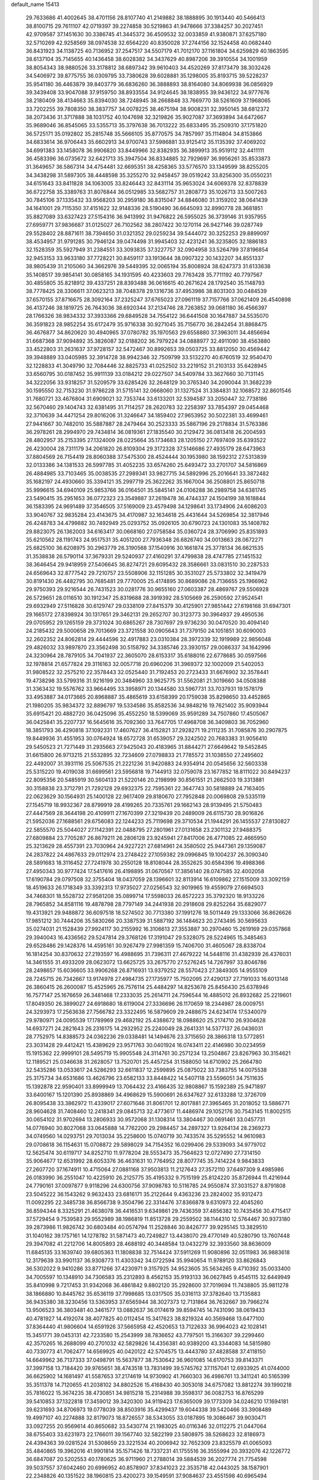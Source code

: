 default_name                                                                    
15413
  29.7633686  41.4002645  38.4701156  28.8107740  41.2149882  38.1888895
  30.1913440  40.5466413  38.8100715  29.7611107  42.0719397  39.2274858
  30.5219863  41.9478666  37.3384257  30.2027451  42.9709587  37.1451630
  30.3386745  41.3445372  36.4509532  32.0033859  41.9380871  37.6257180
  32.5710269  42.9258569  38.0974538  32.6564220  40.8350028  37.2744156
  32.1524458  40.0682440  36.8431923  34.1138725  40.7136952  37.2547517
  34.5507179  41.7012170  37.1161804  34.6259829  40.1863595  38.6137104
  35.7145655  40.1436458  38.6028382  34.3437629  40.8987206  39.3910554
  34.1001959  38.8054343  38.9880526  33.3178812  38.6897342  39.9610403
  34.4520269  37.8173479  38.3032426  34.5406972  39.8775755  36.0309795
  33.7380628  39.6028881  35.1298005  35.8193715  39.5228237  35.9541180
  36.4463879  39.8403779  36.6836260  36.3888893  38.8164080  34.8069938
  36.0856929  39.3439408  33.9047088  37.9159750  38.8933554  34.9124645
  38.1838955  39.9436122  34.9777676  38.2180409  38.4134663  35.8394030
  38.7248945  38.2668848  33.7669770  38.5261609  37.1968065  33.7202255
  39.7808350  38.3837757  34.0078225  38.4675194  38.9008231  32.3950145
  38.6812372  38.2073436  31.3717888  38.1031752  40.1047698  32.3219826
  35.9027087  37.3693894  34.6472667  35.9689046  36.8545065  33.5355713
  35.3797638  36.7013222  35.6833495  35.2509310  37.1751820  36.5725171
  35.0192802  35.2815748  35.5666105  35.8770575  34.7857997  35.1114804
  34.8153866  34.6833614  36.9706443  35.6602913  34.9700743  37.5986881
  33.9125412  35.1135392  37.4069202  34.6991383  33.1458078  36.9906820
  33.8449966  32.8382935  36.3899913  35.9519112  32.4411111  36.4583396
  36.0735672  32.6421713  35.3947504  36.8334885  32.7929697  36.9956261
  35.8533873  31.3649657  36.5867314  34.4754481  32.6695351  38.4258365
  33.5776570  33.1349599  38.8255205  34.3438298  31.5897305  38.4448598
  35.3255270  32.9458457  39.0519242  33.8256300  35.0550231  34.6151643
  33.8411828  34.1063005  33.8246443  32.8431114  35.9653024  34.6069378
  32.8378839  36.6722758  35.3389763  31.8076844  36.0512985  33.5682757
  31.2808773  35.1026713  33.5007263  30.7845106  37.1335432  33.9568203
  30.2959180  36.8315047  34.8846080  31.3159202  38.0641439  34.1641001
  29.7115350  37.4151622  32.9148336  28.5190490  36.6645093  32.8990778
  28.3681851  35.8827089  33.6327423  27.5154316  36.9413992  31.9476822
  26.5955025  36.3739146  31.9357955  27.6959771  37.9836687  31.0125027
  26.7102562  38.2807422  30.1270114  26.9427146  39.0287749  29.5528402
  28.8871611  38.7394650  31.0321352  29.0259234  39.5444072  30.3252253
  29.8899097  38.4534957  31.9791285  30.7946124  39.0474498  31.9945403
  32.4231241  36.3235805  32.1886183  32.1528359  35.5927949  31.2384551
  33.3093835  37.3227757  32.0904958  33.5264799  37.8196854  32.9453153
  33.9633180  37.7728221  30.8459117  33.1913644  38.0907322  30.1432207
  34.8551337  38.9805439  31.2105060  34.3662976  39.5449395  32.0065194
  35.8008924  38.6247373  31.6133638  35.1408517  39.9854141  30.0858165
  34.1931595  40.4233603  29.7763428  35.7711192  40.7797567  30.4855805
  35.8218912  39.4337251  28.8393488  36.0616615  40.2671624  28.1792540
  35.1148793  38.7778425  28.3306611  37.0623213  38.7048378  29.1316736
  37.4953986  38.8031303  30.0484539  37.6570155  37.8716675  28.3092164
  37.2325247  37.6765023  27.0961119  37.7157766  37.0621409  26.4540898
  36.4137246  38.1819725  26.7643036  38.6920344  37.2134746  28.7263852
  39.0681180  36.4566397  28.1766326  38.9834332  37.3933366  29.6849528
  34.7554122  36.6441508  30.1647887  34.5535070  36.3591823  28.9852254
  35.6172479  35.9716338  30.9271045  35.7156770  36.2842454  31.8868475
  36.4676877  34.8620620  30.4940965  37.0780782  35.1970563  29.6558880
  37.3963011  34.4856694  31.6687368  37.9094892  35.3826087  32.0188202
  36.7979224  34.0888977  32.4911090  38.4563880  33.4522803  31.2631637
  37.9728157  32.5472467  30.8992653  39.0503725  33.8812050  30.4569442
  39.3948889  33.0405985  32.3914728  38.9942346  32.7509799  33.5132270
  40.6760519  32.9540470  32.1228833  41.3049790  32.7084446  32.8825733
  41.0252502  33.2219152  31.2103133  35.6428945  33.6560795  30.0187452
  35.9911139  33.0184212  29.0227507  34.5409784  33.3627660  30.7131145
  34.3222056  33.9318257  31.5209579  33.6285426  32.2648129  30.3765340
  34.2090044  31.3682239  30.1595550  32.7153230  31.9786228  31.5715141
  32.0668060  31.1327524  31.3384831  32.1068572  32.8601546  31.7680721
  33.4676804  31.6909021  32.7353744  33.6133201  32.5394587  33.2050447
  32.7738186  32.5670460  29.1404743  32.6381495  31.7114257  28.2620783
  32.2258397  33.7854397  29.0454468  32.3710639  34.4471254  29.8016206
  31.3246647  34.1859402  27.9653952  30.5022381  33.4699461  27.9441667
  30.7482010  35.5887887  28.2479464  30.2523333  35.5867196  29.2178834
  31.5763386  36.2978261  28.2994970  29.7434814  36.0819361  27.1835540
  30.2129472  36.0813418  26.2004593  28.4802957  35.2153395  27.1324009
  28.0225664  35.1734683  28.1205150  27.7697409  35.6393522  26.4230004
  28.7311179  34.2061820  26.8109304  29.3172328  37.5146686  27.4935179
  28.6473963  37.8804569  26.7154419  28.8060388  37.5475300  28.4524444
  30.1953980  38.1592312  27.5313839  32.0133386  34.1381533  26.5997785
  31.4052235  33.6574260  25.6493472  33.2701707  34.5816869  26.4884985
  33.7103465  35.0038535  27.2989341  33.9827715  34.5892996  25.2016641
  33.3872482  35.1682197  24.4930660  35.3394121  35.2997719  25.3622262
  35.1667004  36.2508801  25.8650718  35.9996615  34.6940109  25.9853766
  36.0164501  35.5845141  24.0106288  36.2989758  34.6381745  23.5490415
  35.2951653  36.0772323  23.3549887  37.2619478  36.4744337  24.1504199
  38.1618844  36.1583395  24.9691489  37.3546505  37.5169009  23.4579498
  34.1298641  33.1734906  24.6086203  33.9040767  32.9835284  23.4143675
  34.4170987  32.1634618  25.4431644  34.5269854  32.3817946  26.4248783
  34.4799882  30.7492949  25.0293752  35.0926105  30.6790723  24.1301083
  35.1408782  29.8823075  26.1362003  34.6163417  30.0668160  27.0758584
  35.0360724  28.3706990  25.8351893  35.6210562  28.1191743  24.9517531
  35.4051200  27.7936348  26.6826740  34.0013663  28.0672271  25.6825100
  36.6208975  30.2963779  26.3190568  37.1540916  30.1661874  25.3778134
  36.6621535  31.3538838  26.5790114  37.3679331  29.5240937  27.4160291
  37.4799838  28.4747785  27.1451532  38.3646454  29.9418959  27.5406645
  36.8274721  29.6095432  28.3586661  33.0831510  30.2287533  24.6569643
  32.8777542  29.7210757  23.5508906  32.1151285  30.3531027  25.5733802
  32.3419479  30.8191430  26.4482795  30.7685481  29.7770005  25.4174895
  30.8689086  28.7136655  25.1966962  29.9750393  29.9216544  26.7431523
  30.0281776  30.9655160  27.0603387  28.4869767  29.5506928  26.5729651
  28.0116510  30.1912347  25.8319688  28.3919392  28.5105669  26.2590592
  27.9524541  29.6932949  27.5116828  30.6129747  29.0338109  27.8415379
  30.4125901  27.9851442  27.6198168  31.6947301  29.1665172  27.8398924
  30.1317651  29.3462131  29.2652707  30.3123773  30.3964937  29.4950536
  29.0705952  29.1265159  29.3731024  30.6865267  28.7307697  29.9736230
  30.0470520  30.4094140  24.2185432  29.5000658  29.7013669  23.3721558
  30.0905643  31.7379150  24.1051851  30.6090003  32.2602352  24.8062814
  29.4444596  32.4917883  23.0310384  28.3972339  32.1919989  22.9856048
  29.4826032  33.9897870  23.3562498  30.5158792  34.3385746  23.3930157
  29.0086337  34.1642996  24.3230964  28.7879105  34.7041937  22.3605070
  28.6153317  35.6188016  22.6778685  30.0597566  32.1978814  21.6577824
  29.3116163  32.0057718  20.6960206  31.3969372  32.1002009  21.5402053
  31.9808522  32.2575210  22.3578443  32.0525440  31.7192453  20.2723433
  31.6676902  32.3578441  19.4738298  33.5799316  31.9216199  20.3484960
  33.9625775  31.5562081  21.3019660  34.0508388  31.3363432  19.5576762
  33.9664495  33.3958971  20.1344580  33.5967731  33.7037931  19.1578179
  33.4953887  34.0173665  20.8968887  35.4865619  33.6158399  20.1759038
  35.8298650  33.4452865  21.1980205  35.9834372  32.8896797  19.5334586
  35.8582536  34.9848216  19.7621402  35.9093944  35.6915421  20.4882720
  36.0425096  35.4552250  18.5399069  35.9591289  34.7507860  17.4505067
  36.0425841  35.2207737  16.5645616  35.7092360  33.7647705  17.4968708
  36.3409803  36.7052960  18.3851793  36.4290818  37.1092331  17.4607627
  36.4152821  37.2928271  19.2111235  31.7085876  30.2907875  19.8449936
  31.4551953  30.0764924  18.6572728  31.6539057  29.3242502  20.7683383
  31.9056410  29.5450523  21.7271449  31.2935663  27.9425043  20.4183965
  31.8844271  27.6649642  19.5452845  31.6615800  26.9713215  21.5532895
  32.7234609  27.0798833  21.7785572  31.1038550  27.2495602  22.4492007
  31.3931116  25.5067535  21.2221236  31.9420883  24.9354914  20.0545656
  32.5603338  25.5315220  19.4019038  31.6699561  23.5956818  19.7144913
  32.0759078  23.1677852  18.8111022  30.8494237  22.8095356  20.5485919
  30.5604133  21.5220146  20.2198999  30.8561551  21.2662503  19.3313881
  30.3158838  23.3712791  21.7292128  29.6932375  22.7595361  22.3647743
  30.5818889  24.7163405  22.0623629  30.1564931  25.1400128  22.9617409
  29.8180670  27.7952848  20.0069808  29.5335119  27.1545719  18.9932367
  28.8799919  28.4199265  20.7335761  29.1662143  28.9139495  21.5750483
  27.4447569  28.3644198  20.4109911  27.1670399  27.3219439  20.2489009
  26.6115730  28.9016826  21.5952036  27.1688561  29.6756083  22.1244233
  25.7119698  29.3710534  21.1944291  26.1455537  27.8130827  22.5855570
  25.5044027  27.1142391  22.0488795  27.2801961  27.0131658  23.2301132
  27.9488375  27.6809884  23.7705287  26.8679211  26.2806128  23.9245941
  27.8417006  26.4771085  22.4665950  25.3213629  28.4557391  23.7030964
  24.9227221  27.6814961  24.3580502  25.9447361  29.1359087  24.2837822
  24.4867633  29.0112974  23.2748422  27.1059382  29.0996845  19.1004237
  26.3090340  28.5891683  18.3116452  27.7241978  30.2550128  18.8108044
  28.3552625  30.6584396  19.4988366  27.4950343  30.9777424  17.5417616
  26.4198895  31.0670567  17.3856140  28.0747585  32.4002058  17.6190784
  29.0797508  32.3755404  18.0437059  28.1396601  32.8113914  16.6109862
  27.1515009  33.3092159  18.4519633  26.1718349  33.3392313  17.9735027
  27.0256543  32.9019965  19.4559079  27.6694503  34.7468301  18.5528732
  27.9581208  35.0899714  17.5598033  26.8572223  35.3792320  18.9133226
  28.7965852  34.8581116  19.4878798  28.7797149  34.2441938  20.2918608
  29.8252264  35.6829077  19.4313921  29.9488872  36.6097518  18.5274502
  30.7713380  37.1991276  18.5011449  29.1333066  36.8626626  17.9851212
  30.7444206  35.5830266  20.3387539  31.5887192  36.1484623  20.2743495
  30.5695633  35.0274031  21.1528439  27.9924117  30.2155992  16.3106613
  27.3553887  30.2970460  15.2619169  29.0357868  29.3940043  16.4336562
  29.5247814  29.3768126  17.3191047  29.5328075  28.5224965  15.3485463
  29.6528486  29.1428376  14.4595161  30.9267479  27.9981359  15.7406700
  31.4605067  28.8338704  16.1814254  30.8370632  27.2193597  16.4988695
  31.7396311  27.4679222  14.5448116  31.4382939  26.4376031  14.3461555
  31.4933209  28.0623072  13.6625725  33.2675770  27.5276245  14.7267997
  33.8046786  28.2498657  15.6036605  33.9906268  26.8716931  13.9379252
  28.5570423  27.3849305  14.9555109  28.7245715  26.7342667  13.9174978
  27.4984735  27.1735977  15.7502095  27.4290137  27.7191033  16.6013148
  26.3860415  26.2600087  15.4525965  26.7576114  25.4484297  14.8253678
  25.8456430  25.6378946  16.7577147  25.1676659  26.3481468  17.2333035
  25.2614711  24.7596544  16.4885012  26.8932682  25.2219601  17.8049350
  26.3899027  24.6918680  18.6119004  27.3336696  26.1170659  18.2344987
  28.0009751  24.3293973  17.2563638  27.7566782  23.3322495  16.5879609
  29.2488675  24.6234174  17.5340079  29.9780971  24.0095539  17.1789969
  29.4682192  25.4388672  18.0988620  25.2174710  26.9304628  14.6937271
  24.2821643  26.2316175  14.2932952  25.2240049  28.2641331  14.5377137
  26.0436031  28.7752975  14.8388573  24.0362236  29.0338481  14.1494676
  23.3715650  28.3866318  13.5772851  23.3031428  29.4412421  15.4389629
  23.9571763  30.0401924  16.0743411  22.4146980  30.0234959  15.1915362
  22.9999101  28.5495719  15.9905548  24.3114761  30.2571234  13.2504867
  23.8267963  30.3154621  12.1189521  25.0346638  31.2628057  13.7520701
  25.4457254  31.1588050  14.6710902  25.2664780  32.5435286  13.0533617
  24.5286293  32.6611837  12.2599895  25.0875022  33.7383755  14.0075538
  25.3175734  34.6531686  13.4626796  23.6582133  33.8448422  14.5407118
  23.5596051  34.7511635  15.1392878  22.9590401  33.8999949  13.7064432
  23.4166435  32.9808867  15.1592389  25.9471897  33.6400167  15.1201390
  25.8938869  34.4968629  15.5900691  26.6347627  32.6133288  12.3726709
  26.8095438  33.3862972  11.4339017  27.6071646  31.8061701  12.8017881
  27.3965465  31.2018052  13.5886771  28.9604628  31.7408460  12.2418341
  29.0845713  32.4773617  11.4486974  29.1052176  30.7543145  11.8002515
  30.0654102  31.9702694  13.2806933  30.9572068  31.1308314  13.3804467
  30.0691461  33.0457731  14.0776940  30.8027068  33.0645888  14.7762200
  29.2984457  34.2897327  13.9264134  28.2369273  34.0749560  14.0293751
  29.7013034  35.2258600  15.0740719  30.7433574  35.5295552  14.9610983
  29.0708618  36.1154631  15.0708872  29.5898029  34.7154352  16.0299406
  29.5339093  34.9779702  12.5625474  30.6119717  34.8252710  11.9778204
  28.5553473  35.7564623  12.0727490  27.7314150  35.9064677  12.6531992
  28.6053376  36.4631631  10.7764952  28.8077745  35.7414224   9.9843833
  27.2607720  37.1674911  10.4715064  27.0881168  37.9503813  11.2127643
  27.3572110  37.6497309   9.4985986  26.0183990  36.2551047  10.4225910
  26.2125775  35.4195332   9.7515199  25.8124220  35.8726944  11.4216944
  24.7790161  37.0097877   9.9118296  24.6300756  37.9098783  10.5116785
  24.9550874  37.3031527   8.8791808  23.5045222  36.1543262   9.9632433
  23.6816171  35.2122644   9.4363236  23.2824002  35.9312473  11.0092295
  22.3485738  36.8566738   9.3504796  22.3314476  37.8366878   9.6310973
  22.4045260  36.8594344   8.3325291  21.4638078  36.4416531   9.6349861
  29.7436359  37.4856382  10.7435456  30.4715417  37.5729454   9.7539583
  29.9552989  38.1986819  11.8513728  29.2559502  38.1144310  12.5764467
  30.9373180  39.2873986  11.9826742  30.6803484  40.0574794  11.2528846
  30.8426777  39.9295145  13.3829510  31.1040162  39.1757161  14.1278782
  31.5871473  40.7249827  13.4438070  29.4770149  40.5280790  13.7607448
  29.3947082  41.2212706  14.8005893  28.4688192  40.3448584  13.0432279
  32.3933560  38.8636009  11.6845135  33.1639740  39.6805363  11.1808838
  32.7514424  37.5911269  11.9080896  32.0511983  36.9883618  12.3179639
  33.9901137  36.9308773  11.4303342  34.0722594  35.9940654  11.9789120
  33.8626843  36.5302022   9.9410286  33.8771266  37.4230971   9.3157925
  34.9523605  35.5634265   9.4710392  35.0033400  34.7005597  10.1348910
  34.7306583  35.2312893   8.4562153  35.9193133  36.0627845   9.4545115
  32.6449949  35.8410998   9.7217453  31.9342068  36.4861842   9.8802120
  35.2928600  37.7019694  11.7438805  35.9811278  38.1866880  10.8445762
  35.6536119  37.7998685  13.0317505  35.0316113  37.3782640  13.7135883
  36.9435380  38.3230456  13.5363953  37.6565944  38.3027373  12.7131864
  36.7632667  39.7966274  13.9506523  36.3803481  40.3461577  13.0882637
  36.0174619  39.8594745  14.7431090  38.0619433  40.4781927  14.4192074
  38.4077825  40.0112454  15.3417623  38.8219324  40.3569468  13.6477100
  37.8364440  41.9806604  14.6591926  37.5665958  42.4520653  13.7122633
  36.9964023  42.1028141  15.3451771  39.0453131  42.7233580  15.2543999
  38.7836652  43.7797501  15.3166307  39.2299460  42.3570265  16.2688099
  40.2701032  42.5829826  14.4356381  40.9389200  43.3344083  14.5815980
  40.7330773  41.7062477  14.6569925  40.0420122  42.5704575  13.4443780
  37.4828588  37.4118150  14.6649962  36.7137333  37.0498791  15.5637877
  38.7530642  36.9601085  14.6170753  39.8143371  37.3997158  13.7184420
  39.9765651  38.4743518  13.7831499  39.5745762  37.1157041  12.6933925
  41.0744000  36.6625902  14.1681497  41.5587653  37.2174619  14.9730902
  41.7660303  36.4986761  13.3411241  40.5165399  35.3511378  14.7120655
  41.2038102  34.8802526  15.4168430  40.3053018  34.6757082  13.8812274
  39.1990218  35.7816022  15.3674235  38.4730851  34.9815218  15.2314988
  39.3598317  36.0082753  16.8765299  39.5410853  37.1322818  17.3459012
  39.3420300  34.9119423  17.6365009  39.1773309  34.0246210  17.1694181
  39.6231693  34.8706973  19.0778039  38.8503916  35.4299437  19.6044338
  39.5420466  33.3908489  19.4997107  40.2274888  32.8179073  18.8726557
  38.5343055  33.0187895  19.3086467  39.9030471  33.0927255  20.9569614
  40.8650682  33.5430774  21.1983025  40.0116346  32.0112275  21.0447064
  38.6755403  33.6231973  22.1766011  39.1567740  32.5822199  23.5808975
  38.5268623  32.8186973  24.4394363  39.0281524  31.5308659  23.3221534
  40.2006942  32.7652309  23.8325579  41.0065093  35.4840865  19.3962016
  41.9901814  35.1571426  18.7337231  41.1755516  36.3555994  20.3932076
  42.1226772  36.6847087  20.5202553  40.1780625  36.9711960  21.2788014
  39.5884539  36.2027774  21.7754598  39.5037557  37.6042460  20.6996952
  40.8578907  37.8341023  22.3535718  42.0443025  38.1587901  22.2348826
  40.1351522  38.1960815  23.4200273  39.1549591  37.9084637  23.4551598
  40.6965494  38.9096186  24.5885031  41.4878863  39.5858506  24.2589474
  39.5992579  39.7483447  25.2724306  38.6823042  39.1663894  25.3559407
  39.9274014  39.9834311  26.2865279  39.3030889  41.0912873  24.5804008
  40.2360216  41.6463282  24.4800113  38.6497499  41.6674313  25.2343151
  38.6353406  41.0133627  23.2006046  38.5423538  42.0328295  22.8306554
  39.2756744  40.4713286  22.5050901  37.3089228  40.3711056  23.2664818
  37.2721632  39.4156314  23.6126398  36.1523168  40.8820005  22.8837523
  36.0257074  42.0134612  22.2542591  35.1126923  42.3862415  22.0714417
  36.8374288  42.5993852  22.0832550  35.0561047  40.2387400  23.1382317
  34.1803912  40.6062437  22.7928440  35.0779710  39.4646523  23.7888749
  41.3590371  37.9639241  25.5990322  42.3022458  38.3673682  26.2827393
  40.8813263  36.7230375  25.6954238  40.0593195  36.5041854  25.1409683
  41.3922257  35.6936032  26.6177277  41.4463610  36.1238604  27.6188990
  40.4367162  34.5004118  26.6661111  40.7822340  33.8029611  27.4287571
  40.4405323  33.9932201  25.7018467  39.1155363  34.9077131  26.9765765
  38.7262780  35.2961815  26.1480688  42.7933508  35.1736605  26.2594293
  43.2142842  35.2418631  25.0996326  43.4895894  34.6127698  27.2519601
  43.0502680  34.5761139  28.1660396  44.8648774  34.1037705  27.1455955
  45.4791176  34.8460042  26.6332993  45.2719831  33.9829714  28.1496600
  45.0189724  32.7637785  26.4098785  44.0415863  32.1254195  26.0124900
  46.2665746  32.3216236  26.2345786  47.0247168  32.8778266  26.6176302
  46.6351011  31.1464710  25.4381855  46.3258199  31.3139864  24.4057944
  48.1623267  31.0201981  25.4649822  48.4703192  30.1679810  24.8576776
  48.6182704  31.9251297  25.0626411  48.5109757  30.8675436  26.4873527
  45.9717661  29.8400278  25.9138679  45.4390062  29.0843801  25.1011810
  45.9383893  29.5887660  27.2244650  46.4282202  30.2269626  27.8444447
  45.3309261  28.3737430  27.7983875  45.7674550  27.5071107  27.3009156
  45.6578166  28.2523866  29.2960989  45.1949247  29.0711777  29.8436402
  45.1999843  26.9258131  29.8996834  44.1123057  26.8567924  29.8796831
  45.6251959  26.0914515  29.3410190  45.5313096  26.8664819  30.9367206
  47.0590062  28.3268055  29.4666754  47.2951252  29.2759581  29.4364088
  43.8207528  28.3260186  27.5332116  43.3072315  27.2972732  27.0968838
  43.1186423  29.4599318  27.6502779  43.5696006  30.2671652  28.0604541
  41.7210151  29.6016608  27.2097141  41.1076945  28.8696070  27.7353221
  41.1958962  30.9949974  27.5553276  41.9142086  31.7546780  27.2507024
  40.2718888  31.1607076  27.0011390  40.9235068  31.1285733  28.9362335
  40.0652713  31.5968337  28.9761443  41.5232410  29.3790774  25.7013784
  40.5007247  28.8284678  25.2931320  42.4832357  29.7660527  24.8480542
  43.2990027  30.2362616  25.2295654  42.4207772  29.5022620  23.3934625
  41.4259150  29.7665344  23.0285019  43.4538019  30.3404433  22.6284483
  44.4501400  30.1665024  23.0329371  43.4540813  30.0460569  21.5773148
  43.1061385  31.8253374  22.7184929  42.1605917  32.0052448  22.2124656
  42.9912896  32.1104648  23.7613591  44.1918963  32.6903360  22.0858126
  45.1757345  32.2939427  22.3459865  44.0779212  32.6710720  20.9992299
  44.0867845  34.0592248  22.6029454  43.6551734  34.1876841  23.5108629
  44.6092345  35.1463867  22.0865853  45.2678186  35.1458568  20.9657766
  45.8156317  35.9568381  20.7093851  45.4281552  34.2687158  20.4822538
  44.4561917  36.2548176  22.7382611  44.8298254  37.1297052  22.3919974
  43.9982276  36.2243121  23.6403021  42.5999959  28.0238785  23.0692350
  41.8672720  27.5180986  22.2191967  43.5058441  27.3282193  23.7662759
  44.1073644  27.8485926  24.3989033  43.6563574  25.8638989  23.6951312
  43.7483915  25.5685265  22.6479695  44.9407343  25.4228662  24.4285750
  44.9792181  25.8655814  25.4250556  44.9343050  24.3357573  24.5306045
  46.1887092  25.8281381  23.6235194  46.2164310  26.9129736  23.5179151
  46.1052954  25.3901074  22.6271443  47.5135714  25.3659249  24.2514614
  47.7119990  25.9348370  25.1615608  47.4545418  24.3026364  24.4915656
  48.6274281  25.5949624  23.2203359  48.3594078  25.0402684  22.3168905
  48.6643885  26.6557067  22.9570488  49.9586071  25.1365528  23.6822063
  50.3527265  25.7671942  24.3740308  49.9161073  24.2052377  24.0904990
  50.6157265  25.0914691  22.9076890  42.4058949  25.1465763  24.2151822
  41.9443178  24.2058604  23.5703515  41.7911330  25.6374815  25.2947264
  42.2601802  26.3658047  25.8215457  40.5084970  25.1411771  25.7983430
  40.6152757  24.0766163  26.0125089  40.1760081  25.8543773  27.1160338
  40.0634593  26.9241265  26.9548601  39.2379875  25.4671899  27.5150423
  40.9698780  25.6823890  27.8442157  39.3719228  25.2835797  24.7648153
  38.7112025  24.2924644  24.4585609  39.1797165  26.4691649  24.1669243
  39.7253426  27.2632402  24.4878745  38.1738217  26.6939365  23.1151492
  37.2019143  26.3973980  23.5104008  38.1174471  28.1985985  22.7735618
  37.7935480  28.7429829  23.6595510  39.1267759  28.5330377  22.5294297
  37.1954311  28.5704297  21.5893735  37.5442770  28.0667081  20.6890216
  35.7289546  28.1934654  21.8186600  35.3407477  28.7070724  22.6963580
  35.1369961  28.4856859  20.9518759  35.6309473  27.1175262  21.9535748
  37.2499482  30.0770405  21.3355226  36.6404956  30.3266455  20.4670494
  36.8833419  30.6243584  22.2041430  38.2780962  30.3707330  21.1264546
  38.4326591  25.8368798  21.8637203  37.5073705  25.2296582  21.3279989
  39.6809920  25.7487132  21.4038301  40.4093084  26.2875212  21.8607752
  40.0346768  24.9691374  20.2113417  39.3592523  25.2652094  19.4107174
  41.4758870  25.3234149  19.8017649  41.6111161  26.4041309  19.8509406
  42.1627572  24.8702546  20.5183475  41.8663212  24.8702753  18.3879361
  42.9467670  24.9903249  18.2857161  41.6433682  23.8093378  18.2698150
  41.1868422  25.6711322  17.2650370  41.5797432  25.5001168  16.0849173
  40.2394170  26.4635040  17.5025986  39.8371369  23.4552314  20.4211348
  39.3892932  22.7562493  19.5069678  40.0818361  22.9722105  21.6455436
  40.4723390  23.6121200  22.3284175  39.7853876  21.5977724  22.0860080
  40.1640888  20.9015239  21.3380456  40.5012213  21.2881911  23.4174511
  40.0989683  21.9350982  24.1977689  40.3360674  19.8363343  23.8604717
  40.9199844  19.6640737  24.7654747  39.2905848  19.6230037  24.0773870
  40.6919550  19.1638905  23.0798626  41.8901889  21.5350635  23.3102286
  41.9937260  22.5041105  23.3063847  38.2695103  21.3694939  22.2105391
  37.7456624  20.3807158  21.6969337  37.5193430  22.3100148  22.8018311
  37.9903910  23.1056460  23.2233130  36.0508711  22.2608752  22.8929901
  35.7743803  21.3571833  23.4370700  35.5581858  23.4838301  23.6953159
  35.9752129  23.4334367  24.7023494  35.9494130  24.3828413  23.2217897
  34.0257968  23.6368838  23.7940265  33.5965027  23.6859771  22.7940461
  33.3743670  22.4826260  24.5596629  33.8019019  22.4046860  25.5591583
  32.3006597  22.6547258  24.6359578  33.5287040  21.5465881  24.0245621
  33.6851961  24.9433268  24.5131656  34.1111416  25.7845518  23.9659251
  32.6036701  25.0687871  24.5508788  34.0872252  24.9323497  25.5264988
  35.3900867  22.1789684  21.5056940  34.4541549  21.4013831  21.3230996
  35.9289512  22.8988653  20.5107060  36.6774925  23.5398545  20.7645254
  35.4891230  22.8722096  19.1006866  34.4153309  23.0578023  19.0839926
  36.1817532  24.0149079  18.3254015  37.2443145  24.0303555  18.5683519
  36.0847967  23.8402786  17.2533704  35.5538732  25.3851301  18.6464128
  34.5285399  25.3974825  18.2778026  35.5249111  25.5276244  19.7257140
  36.3137785  26.5680419  18.0269249  35.9280869  27.4915355  18.4627304
  37.3692655  26.4979266  18.2938242  36.1329310  26.6367160  16.5632324
  35.2715582  27.0562520  16.2229296  36.9638719  26.1908911  15.6389899
  38.1449364  25.7215766  15.8944487  38.7040143  25.3491003  15.1466656
  38.5871551  25.8944446  16.7894221  36.6271898  26.2006076  14.3916153
  37.3040845  25.9450703  13.6841152  35.6942639  26.5107512  14.1410187
  35.6483973  21.5095949  18.3970879  35.1557792  21.3733942  17.2734177
  36.2697596  20.5051860  19.0363012  36.6918645  20.7311600  19.9287420
  36.2421231  19.0803322  18.6286137  35.6105328  18.9890389  17.7419507
  37.6450158  18.5899600  18.1985688  37.5967347  17.5143155  18.0176441
  37.8811899  19.0662365  17.2462294  38.8081022  18.8773324  19.1685507
  38.8725392  19.9521689  19.3363660  38.6344351  18.3709704  20.1182279
  40.1477858  18.4053236  18.5817580  40.2196479  18.7597476  17.5518742
  40.1756898  17.3168643  18.5534522  41.3077606  18.9391855  19.3235275
  41.7256624  19.7942655  18.9741561  41.9744575  18.4133831  20.3349724
  41.6394547  17.2975815  20.9060334  42.1166884  16.9836477  21.7517163
  40.9015304  16.7235476  20.5172847  43.0264965  19.0353722  20.7723274
  43.6542783  18.5747646  21.4225132  43.3277308  19.8733670  20.2922091
  35.5594864  18.1598803  19.6537570  34.7673548  17.3076605  19.2535463
  35.7764702  18.3677152  20.9555977  36.4576286  19.0717160  21.2153130
  35.1948377  17.5353085  22.0315826  35.3567603  16.4873576  21.7771494
  35.9219305  17.8011141  23.3694091  35.9398487  18.8762055  23.5541144
  35.2513421  17.1271552  24.5748285  35.1406210  16.0583486  24.3899060
  35.8588294  17.2713003  25.4693315  34.2701742  17.5625209  24.7611280
  37.3683041  17.2914149  23.3016345  37.3783512  16.2160454  23.1165816
  37.9151924  17.7916876  22.5039137  37.8790037  17.4913498  24.2439563
  33.6752109  17.7082131  22.1774395  32.9501946  16.7184372  22.2748004
  33.1574195  18.9423780  22.1571437  33.7712764  19.7327999  21.9900253
  31.7288469  19.2131400  22.3920386  31.4407256  18.8257747  23.3699550
  31.5711120  20.2912198  22.3894127  30.8050245  18.5939497  21.3346568
  29.6863587  18.1744006  21.6406216  31.2963873  18.4531792  20.1000639
  32.2169061  18.8225084  19.9186254  30.6072202  17.7517670  19.0113086
  29.6235862  18.1998694  18.8629390  31.4075167  17.8982980  17.7035108
  32.4382410  17.6094916  17.9033054  31.0076521  17.1873701  16.9794600
  31.4142459  19.2896203  17.0470974  30.9954266  20.2992006  17.6706387
  31.8092180  19.3617951  15.8550897  30.3911344  16.2541420  19.3194133
  29.3807747  15.6881744  18.8976859  31.3043108  15.6223382  20.0709402
  32.0868521  16.1635117  20.4214031  31.2203316  14.2195421  20.4972513
  30.7486353  13.6265172  19.7182990  32.2296946  13.8445411  20.6644360
  30.4165787  14.0033108  21.7765725  29.6505937  13.0429525  21.8665405
  30.4952734  14.9357058  22.7294592  31.1887686  15.6703038  22.6208549
  29.6538364  14.9195990  23.9406867  29.8113007  13.9719752  24.4568502
  30.0700362  16.0522381  24.9002314  30.0329826  16.9982055  24.3617769
  29.1659577  16.1551908  26.1362894  28.1520538  16.4250818  25.8446867
  29.1464066  15.2027092  26.6667000  29.5504242  16.9273129  26.8014657
  31.5010831  15.8309861  25.4090657  31.5568266  14.8971693  25.9664812
  32.2029398  15.7833896  24.5783876  31.7992456  16.6524977  26.0575334
  28.1609121  14.9846844  23.5823378  27.3504084  14.3106440  24.2137516
  27.7867308  15.7112099  22.5208986  28.4885233  16.2705258  22.0500234
  26.4160252  15.6912656  21.9858414  25.7247148  15.9096919  22.7997292
  26.2525486  16.7808181  20.9126271  27.0925417  16.7294711  20.2175672
  25.3323985  16.6090463  20.3518385  26.1809438  18.1778288  21.5474724
  25.2098739  18.3115353  22.0213254  26.9491982  18.2672058  22.3091641
  26.4057585  19.2871914  20.5323317  25.4809244  19.8208755  19.9359226
  27.6433190  19.6413796  20.2728611  27.8392434  20.3236455  19.5484211
  28.4042293  19.1866061  20.7664195  26.0021083  14.3108243  21.4446491
  24.9058307  13.8464805  21.7586953  26.8737340  13.6173974  20.6940253
  27.7738795  14.0357910  20.4964144  26.6033197  12.2538845  20.1910698
  25.6540776  12.2542944  19.6516040  27.7114690  11.7966058  19.2264169
  28.6818052  11.8934109  19.7129558  27.5523259  10.7422312  18.9957086
  27.7158520  12.5732697  17.9005886  26.7321895  12.4835900  17.4377079
  27.9161448  13.6286390  18.0829220  28.7616026  12.0154134  16.9245302
  28.6099067  12.4837031  15.9541197  28.5879820  10.9454663  16.7959383
  30.1461508  12.2306483  17.3941574  30.4974704  11.5931121  18.0988532
  30.9908144  13.1773780  17.0278500  30.7070306  14.0744808  16.1316247
  31.4362532  14.6754735  15.7709629  29.8538876  13.9894736  15.5917569
  32.1679052  13.2200058  17.5789370  32.8072239  13.9859376  17.3870118
  32.4099927  12.4988022  18.2395037  26.4373277  11.2403439  21.3271968
  25.4973692  10.4457170  21.3010095  27.2755677  11.3097051  22.3654735
  28.0351976  11.9799240  22.3080721  27.2137125  10.4102165  23.5284400
  27.3254291   9.3818826  23.1791419  28.3699061  10.7386502  24.4923012
  28.4149567  11.8153911  24.6549271  28.1830678  10.2684603  25.4578860
  29.7196862  10.2396181  24.0191647  29.8293636   9.2826826  23.2607980
  30.7895316  10.8328285  24.4800692  31.6868117  10.5107724  24.1719597
  30.7042575  11.5596646  25.1856555  25.8797488  10.4450602  24.2946912
  25.5636041   9.4741882  24.9836561  25.0993450  11.5248136  24.1830391
  25.4337719  12.2987808  23.6230016  23.8698101  11.7332778  24.9563295
  23.6317661  10.8110383  25.4866452  24.1272975  12.8123963  26.0303890
  24.2229616  13.7762243  25.5277738  23.2615089  12.8680739  26.6910826
  25.3636908  12.5961419  26.8866506  25.6933190  11.4545945  27.5833244
  25.1764444  10.5775828  27.5860608  26.8943165  11.6309697  28.1546685
  27.4141410  10.8777285  28.7377875  27.3697035  12.8611556  27.8832650
  26.4036699  13.4718921  27.0637451  26.4703988  14.4593860  26.6282895
  22.6268979  12.0198740  24.0810528  21.6147217  12.4956738  24.5903263
  22.6648134  11.7431991  22.7703680  23.5234090  11.3583861  22.3984039
  21.6703347  12.2383164  21.7968401  21.6611811  13.3259668  21.8790732
  22.1521810  11.9014944  20.3699177  23.1722143  12.2702144  20.2557901
  22.1575111  10.8203828  20.2233408  21.2736859  12.5625647  19.2962625
  20.9879640  13.5583851  19.6430841  20.3598921  11.9803350  19.1742534
  21.9720836  12.7027742  17.9376377  22.0308706  13.8415487  17.4186796
  22.4001390  11.6857984  17.3343081  20.2093723  11.7763193  22.0337576
  19.2699969  12.5176108  21.7201946  19.9789434  10.5930718  22.6199132
  20.7740762  10.0106356  22.8620539  18.6252766  10.1489776  23.0250857
  17.9194233  10.4170459  22.2384992  18.5770385   8.6128921  23.1543848
  19.5051515   8.2434258  23.5832257  17.4217678   8.0821572  24.0010801
  17.3685737   6.9973231  23.9068840  17.5985428   8.3239945  25.0471148
  16.4779398   8.5203785  23.6758184  18.3884034   8.0391115  21.8765061
  19.2038211   8.1379040  21.3464922  18.1269192  10.8664037  24.2937105
  16.9489767  11.2303441  24.3774246  19.0024863  11.1360064  25.2680309
  19.9518174  10.7983636  25.1773035  18.6692626  11.9224997  26.4582513
  17.7385307  11.5384800  26.8779679  19.7757956  11.7472526  27.5074043
  19.8513078  10.7013341  27.8019898  20.7364152  12.0766523  27.1101201
  19.5398680  12.3368810  28.3944150  18.4567485  13.4116477  26.1296033
  17.5133754  14.0233421  26.6393679  19.2996625  13.9838624  25.2620362
  20.0773042  13.4224992  24.9249478  19.2409892  15.3850849  24.8370571
  19.1938250  16.0232534  25.7206483  20.5109411  15.7550971  24.0460846
  20.7160145  14.9735076  23.3136653  20.2910893  16.6642153  23.4851650
  21.7885372  16.0366350  24.8344397  21.8870753  15.8257392  26.2279300
  21.0712073  15.3936193  26.7849520  23.0518404  16.1955123  26.9248393
  23.1086397  16.0457314  27.9951025  24.1314678  16.7763370  26.2387390
  25.0187922  17.0751759  26.7802158  24.0472914  16.9794402  24.8513741
  24.8732449  17.4343460  24.3256121  22.8840771  16.6052342  24.1528011
  22.8226943  16.7737485  23.0867200  17.9738369  15.6923752  24.0291882
  17.3033596  16.6737419  24.3425747  17.5766986  14.8587920  23.0568757
  18.1633832  14.0724312  22.7976788  16.2925967  15.0551695  22.3629290
  16.2572738  16.0866271  22.0099336  16.2081133  14.1395351  21.1314747
  17.0773787  14.3193855  20.4968538  16.2397794  13.1023050  21.4684183
  14.9300528  14.3383598  20.2918578  14.0547510  14.1179926  20.9012917
  14.9454670  13.6217512  19.4707335  14.7854792  15.7408449  19.6966023
  13.9128189  16.5202916  20.0534010  15.6327708  16.1404162  18.7773681
  15.4373109  17.0279850  18.3376841  16.3338703  15.5203311  18.3842724
  15.0942839  14.8663791  23.3135388  14.1424685  15.6422116  23.2578918
  15.1587731  13.9098289  24.2480590  15.9348346  13.2593167  24.2313307
  14.1309915  13.7379161  25.2818345  13.1748783  13.5125016  24.8076225
  14.4111240  12.8948302  25.9084670  13.9575794  14.9716674  26.1822310
  12.8252823  15.3908020  26.4368422  15.0629710  15.6066467  26.5955676
  15.9600423  15.1917234  26.3672094  15.0623375  16.8807869  27.3324528
  14.3794741  16.7894330  28.1772241  16.4719576  17.1540706  27.8921125
  16.7456672  16.3545522  28.5814270  17.1899535  17.1516329  27.0711054
  16.5828879  18.5052063  28.6176453  16.3542219  19.3035474  27.9133808
  17.6171673  18.6454749  28.9337707  15.5102162  18.7198696  30.0662511
  16.3991467  17.6897085  31.2656637  16.3903604  16.6479305  30.9452294
  17.4303235  18.0344176  31.3534321  15.9149886  17.7697379  32.2378619
  14.5684464  18.0524766  26.4670000  13.7746387  18.8739850  26.9243321
  14.9750500  18.1163699  25.1964199  15.6543630  17.4363841  24.8694353
  14.5136681  19.1383052  24.2546707  14.7552102  20.1118333  24.6807627
  15.2955853  18.9647925  22.9350466  16.3576585  18.8603160  23.1604019
  14.9627712  18.0430929  22.4579433  15.1370716  20.1162777  21.9288940
  14.0804880  20.2928837  21.7620539  15.8004704  21.4069076  22.4177192
  16.8593426  21.2360218  22.6089683  15.6866713  22.1789266  21.6576730
  15.3141159  21.7602144  23.3253592  15.7850278  19.7430932  20.5955275
  16.8600128  19.6139783  20.7144789  15.3467991  18.8189936  20.2216601
  15.5913951  20.5306817  19.8686665  12.9798437  19.0780812  24.0907758
  12.3034664  20.0963782  24.2529010  12.4149271  17.8756390  23.9117954
  13.0429003  17.0884485  23.7623637  10.9612635  17.6110899  23.9051226
  10.4807883  18.2817394  23.1896564  10.7193405  16.1582453  23.4517687
   9.6720865  15.9107176  23.6227226  11.3343802  15.4936137  24.0588075
  11.0303393  15.9057333  21.9655372  10.3050504  16.4396701  21.3498232
  12.0254552  16.2788584  21.7353890  10.9766994  14.4036944  21.6405458
  11.7162622  13.8893527  22.2580577   9.9854303  14.0210845  21.8925214
  11.2570921  14.1331826  20.2156049  11.3769975  14.9306162  19.5965144
  11.3971145  12.9528885  19.6375172  11.3202453  11.8302673  20.2894876
  11.5164032  10.9512138  19.8208107  11.1902248  11.8452545  21.2924925
  11.6303964  12.8849694  18.3625160  11.7325304  11.9923315  17.8939358
  11.6780307  13.7436480  17.8220508  10.2782460  17.8817025  25.2604456
   9.1221783  18.3065983  25.2799740  10.9715212  17.7093673  26.3973464
  11.8964419  17.3034198  26.3199261  10.4696533  18.0742664  27.7435540
   9.4822436  17.6273344  27.8710384  11.3960831  17.4835015  28.8298261
  11.4495249  16.4012674  28.6990712  12.3974780  17.8920746  28.7198235
  10.9179900  17.7870310  30.2597614  10.8882632  18.8674057  30.4059647
   9.9118148  17.3874092  30.3943472  11.8439317  17.1844993  31.3267643
  11.7898190  16.0949527  31.2873345  12.8725598  17.5027204  31.1487277
  11.3913223  17.6843070  32.7023573  11.5068818  18.7717169  32.7381167
  10.3298414  17.4552855  32.8301972  12.1567970  17.0711491  33.8095504
  12.0380995  16.0596576  33.8378485  13.1531662  17.2662341  33.7577952
  11.8211601  17.4339123  34.6983113  10.2945521  19.5930443  27.9042721
   9.2844387  20.0272223  28.4717049  11.2367794  20.3864156  27.3884435
  12.0523029  19.9308017  26.9901891  11.2117316  21.8585471  27.4079974
  10.9209305  22.1969227  28.4025479  12.6325649  22.3772971  27.1023306
  12.9644696  21.9327734  26.1629224  12.5933483  23.4570992  26.9548145
  13.6759969  22.0725059  28.1956099  13.5814505  21.0396485  28.5274141
  15.0888710  22.2699793  27.6455397  15.8185884  22.0329848  28.4205351
  15.2473715  21.5969553  26.8035475  15.2270810  23.3006315  27.3190912
  13.4999629  22.9929092  29.4040303  12.5220048  22.8374152  29.8584453
  14.2624403  22.7666590  30.1480879  13.5943694  24.0355877  29.1012385
  10.2012337  22.4644401  26.4122196   9.5172216  23.4364130  26.7499536
  10.1236596  21.8882573  25.2075379  10.7573818  21.1148282  25.0393589
   9.2909501  22.2946293  24.0604504   9.7417541  21.7949606  23.2012402
   7.8593607  21.7342040  24.1832426   7.9131176  20.7149145  24.5676524
   7.2918316  22.3319899  24.8986387   7.1161860  21.6837314  22.8389811
   7.7577059  21.7941323  21.7646496   5.8706598  21.5143898  22.8441663
   9.3586697  23.8044960  23.7285887   8.3541974  24.5253139  23.7283245
  10.5724648  24.3042830  23.4904603  11.3447072  23.6421038  23.4564913
  10.8695787  25.6862270  23.0873163  10.3115349  26.3731346  23.7254596
  12.3841587  25.9623071  23.2694136  12.9284039  25.1477887  22.7870677
  12.8364660  27.2761220  22.5986464  13.8908185  27.4606430  22.7986426
  12.7173160  27.2120088  21.5170198  12.2537780  28.1159486  22.9750033
  12.7547757  25.9740007  24.7724529  12.4610960  26.9253274  25.2181342
  12.2095287  25.1861962  25.2911957  14.2471878  25.7284060  25.0336319
  14.8461507  26.5517295  24.6459215  14.4157349  25.6485457  26.1074530
  14.5586077  24.7958478  24.5611544  10.4279783  25.9087049  21.6345427
  10.7756559  25.1158607  20.7509204   9.6998597  27.0044854  21.3792391
   9.3983921  27.5608887  22.1792180   9.2488085  27.4263731  20.0369016
   9.8756650  26.9365003  19.2907566   7.7979217  26.9691001  19.7834199
   7.1296286  27.4663537  20.4878601   7.5133304  27.2713389  18.7740808
   7.6125882  25.4479138  19.8981194   8.3787214  24.9464196  19.3056195
   7.7275734  25.1470044  20.9382857   6.2383579  25.0046770  19.3821043
   5.4531995  25.6607172  19.7636643   6.2512937  25.0709759  18.2949715
   5.9595047  23.5526956  19.7831150   5.4612248  23.0412754  18.9549730
   6.9121721  23.0485422  19.9684369   5.0988126  23.4703158  20.9846514
   4.1201666  23.4254962  20.7071331   5.3153220  22.6340599  21.5231224
   5.2357467  24.2656124  21.6060123   9.3954521  28.9308533  19.7624781
   9.1996304  29.3453748  18.6193416   9.7449015  29.7544664  20.7553651
   9.8017809  29.3783105  21.6957776   9.8879267  31.2085927  20.6007951
  10.2582797  31.4260264  19.5970692   8.4851240  31.8220349  20.7525259
   8.1458815  31.6374120  21.7709798   7.7923586  31.3360652  20.0708470
   8.4309726  33.3095874  20.4641375   9.1457065  33.8357742  19.6227940
   7.6246945  34.0422019  21.1907568   7.5867893  35.0336538  21.0283890
   6.9760624  33.5796741  21.8251317  10.8829747  31.8281222  21.6064494
  11.1670596  31.2488019  22.6530554  11.3562918  33.0476200  21.3283608
  11.0878688  33.4645304  20.4425195  12.2697129  33.8251790  22.1867114
  13.2067004  33.2738780  22.2639031  12.5685524  35.1823669  21.5158736
  12.9148833  34.9985000  20.4992146  13.3782559  35.6701892  22.0599963
  11.3705791  36.1448099  21.4601288  10.4875185  35.6144334  21.1021866
  11.1592994  36.5126289  22.4657623  11.6480338  37.3373276  20.5406177
  10.9589543  37.4859110  19.4990851  12.5310768  38.1665978  20.8570786
  11.7651432  34.0442833  23.6271247  12.5748390  34.2143733  24.5406585
  10.4464036  34.0157258  23.8438586   9.8503867  33.9212536  23.0359677
   9.8067263  34.1293444  25.1625046  10.1962936  35.0142628  25.6674638
   8.2842489  34.3027816  24.9844673   7.8328274  34.3938772  25.9730637
   7.8867817  33.3986864  24.5204163   7.8341462  35.5077685  24.1464713
   6.6267653  35.6042732  23.8156915   8.6360726  36.4093582  23.8148162
  10.0798918  32.9108070  26.0723608  10.1305938  33.0465378  27.2995385
  10.2797908  31.7248709  25.4863320  10.3037291  31.6928713  24.4720013
  10.4679151  30.4544467  26.2058735   9.7191052  30.3789140  26.9966134
  10.2708331  29.2761361  25.2380852  11.0399015  29.3229596  24.4684928
  10.4091319  28.3446448  25.7890376   8.8954638  29.2283805  24.5755631
   7.8906720  29.5942299  25.2311249   8.8040837  28.7482754  23.4220749
  11.8506331  30.3238414  26.8597248  12.0190982  29.5675760  27.8144563
  12.8522532  31.0552315  26.3662301  12.6518022  31.6527982  25.5745606
  14.2433841  30.9379312  26.8386901  14.4599767  29.8805777  26.9845661
  15.2260282  31.4775989  25.7711657  15.1898387  32.5671881  25.7784192
  16.6655438  31.0294100  26.0530473  16.7365404  29.9421181  26.0166438
  17.3410464  31.4599543  25.3129422  16.9839337  31.3718072  27.0343588
  14.8855438  31.0000072  24.3479070  15.6514966  31.3375733  23.6497574
  14.8306777  29.9112019  24.3209873  13.9336085  31.4167314  24.0190873
  14.4524832  31.6394142  28.1936196  15.3045737  31.2407760  28.9903704
  13.6674579  32.6868849  28.4770256  12.9275918  32.8876437  27.8181424
  13.9768533  33.7164703  29.4867888  14.9934379  34.0729170  29.3028161
  13.0236737  34.9100918  29.2953376  11.9946051  34.5697189  29.4059380
  13.2239422  35.6537764  30.0666237  13.2002475  35.5731924  27.9189444
  14.2496022  35.8373174  27.7903425  12.9152054  34.8654636  27.1407161
  12.3453507  36.8386840  27.7650640  11.3050119  36.5906462  27.9710366
  12.6617595  37.5923950  28.4875446  12.4243837  37.4133905  26.3447168
  12.1440405  36.6330372  25.6309626  11.6931409  38.2228759  26.2610367
  13.7719251  37.9368785  26.0144206  13.7731384  38.3561531  25.0911862
  14.0576973  38.6636375  26.6690812  14.4645674  37.1935563  26.0094558
  13.9683318  33.2299315  30.9431911  14.8428133  33.6482721  31.7053242
  13.0399631  32.3542961  31.3383072  12.2998708  32.1292712  30.6815277
  12.9207749  31.8369403  32.7201279  13.2067576  32.6382739  33.4013859
  11.4454796  31.5013907  33.0073695  11.1765076  30.5748013  32.4978798
  10.8170474  32.3051168  32.6226843  11.1853121  31.3725001  34.3945810
  11.3174371  32.2592876  34.7848181  13.8461212  30.6425635  33.0451928
  13.8997171  30.1807449  34.1874818  14.5908944  30.1155965  32.0625173
  14.5369145  30.5315194  31.1426383  15.3153384  28.8402890  32.1982824
  14.6265937  28.1134951  32.6285158  15.7341562  28.3218853  30.8088563
  16.4117904  29.0476762  30.3581131  16.2911013  27.3930818  30.9434876
  14.5727028  28.0487840  29.8319450  14.0145761  28.9686574  29.6652700
  15.1366692  27.5754638  28.4918709  14.3215367  27.4728098  27.7754666
  15.8493284  28.3076359  28.1135564  15.6371954  26.6148115  28.6131409
  13.6071010  26.9773473  30.3433385  14.1505287  26.0657935  30.5921375
  13.0791544  27.3366367  31.2260406  12.8625463  26.7583819  29.5774514
  16.5264058  28.8651554  33.1527242  16.9057783  27.8101530  33.6593594
  17.1252674  30.0245155  33.4529679  16.7877663  30.8831700  33.0445258
  18.2724432  30.0900105  34.3778047  19.0489192  29.4240713  34.0021728
  18.8690010  31.5038117  34.4157386  19.7553042  31.4978710  35.0516162
  19.1705202  31.7960292  33.4097082  17.9504068  32.4537887  34.9194209
  18.4238116  33.3042355  34.9750749  17.9104697  29.6099860  35.7928080
  18.6987871  28.9007027  36.4205707  16.6916612  29.9076381  36.2711053
  16.1002475  30.4775233  35.6800333  16.2125572  29.5545500  37.6215863
  16.9071717  29.9697190  38.3533989  14.8211413  30.1634625  37.8756725
  14.1092657  29.6891409  37.2072303  14.5245967  29.9278809  38.8993908
  14.7102952  31.6843509  37.6730021  15.3553639  32.2023312  38.3833381
  15.0055175  31.9515239  36.6575804  13.2482500  32.0990170  37.8879926
  12.6212423  31.5380240  37.1910816  12.9395751  31.8258325  38.8988771
  13.0218976  33.5365859  37.6529180  12.7440736  33.8018022  36.7139506
  12.9183181  34.4799274  38.5721257  13.1856925  34.2685101  39.8299828
  12.9411831  34.9707418  40.5164107  13.5915000  33.3867740  40.1116644
  12.5343758  35.6756340  38.2372216  12.4873664  36.4066864  38.9332655
  12.4673745  35.9340020  37.2611347  16.1888128  28.0363349  37.8532405
  16.7486462  27.5723358  38.8504317  15.5980514  27.2688497  36.9269827
  15.1061377  27.7368218  36.1769435  15.5878404  25.7904062  36.9491750
  15.2965835  25.4796023  37.9523519  14.5247591  25.2107134  35.9823973
  13.5562678  25.6101863  36.2794657  14.7443792  25.5672520  34.5077187
  15.6815985  25.1505845  34.1394867  13.9249766  25.1689794  33.9084645
  14.7498552  26.6466325  34.3891049  14.4198950  23.6855368  36.0757126
  15.3671756  23.2106415  35.8237734  14.1219997  23.4022633  37.0821556
  13.6555773  23.3245054  35.3866631  16.9826323  25.2056730  36.6962828
  17.3755022  24.2613740  37.3837698  17.7700135  25.8002680  35.7900367
  17.3869562  26.5620802  35.2388581  19.1305521  25.3458777  35.4780026
  19.0688726  24.3169112  35.1215247  19.7052609  26.2094153  34.3422651
  18.9785570  26.2538260  33.5311517  19.8645608  27.2182107  34.7173705
  21.0213018  25.6816323  33.7551538  21.6530969  25.3082779  34.5608121
  20.7927320  24.8435154  33.1022880  21.9979247  26.8885532  32.8071306
  20.7696322  27.5358495  31.6397266  19.9631647  28.0290725  32.1820827
  21.2441722  28.2636373  30.9811096  20.3625630  26.7194155  31.0451488
  20.0284456  25.3503817  36.7271431  20.6794210  24.3451130  37.0035258
  19.9935959  26.4181266  37.5397073  19.4444197  27.2199085  37.2393438
  20.7086448  26.5082385  38.8327549  21.7789263  26.4023409  38.6540532
  20.4480006  27.8873448  39.4953163  19.3686709  28.0341066  39.5275067
  20.9819996  27.9649251  40.9400500  22.0470933  27.7378958  40.9630444
  20.8262323  28.9633983  41.3468395  20.4518654  27.2678665  41.5889332
  21.0655030  29.0355859  38.6731091  22.1254054  29.1376122  38.9093337
  20.9791466  28.7947838  37.6192561  20.3667372  30.3836169  38.8835806
  20.7983911  31.1238242  38.2102439  19.3017520  30.2936197  38.6718682
  20.4989154  30.7203361  39.9079561  20.2869029  25.3801785  39.7863414
  21.1357414  24.7496549  40.4214291  18.9809117  25.1240283  39.8776526
  18.3592481  25.6642575  39.2904745  18.3664523  24.1607020  40.7944767
  18.7293829  24.3696300  41.8008447  16.8473808  24.4251174  40.7881133
  16.6081970  25.0686307  41.6354971  16.5730984  24.9819132  39.8919585
  15.9504973  23.2171220  40.8406435  15.5835853  22.4971257  41.9527842
  15.9084609  22.6455666  42.9070892  14.7392123  21.5270389  41.5713926
  14.2739242  20.8076926  42.2384215  14.5459391  21.5838223  40.2407813
  15.3368951  22.6358465  39.7680743  15.4323563  22.9557589  38.7420902
  18.7560089  22.6991881  40.4892541  19.0169239  21.9362612  41.4255787
  18.8709278  22.3151115  39.2105269  18.5899300  22.9749381  38.4900736
  19.3680918  20.9823295  38.8007650  18.9994148  20.2375823  39.5079148
  18.8402157  20.5882360  37.4047739  19.2435318  21.2859649  36.6718050
  19.2651029  19.1663982  37.0122354  18.8857639  18.9268117  36.0183322
  20.3498282  19.0737109  36.9951531  18.8614739  18.4473738  37.7263291
  17.3087916  20.6392429  37.3300616  16.9694607  20.2969058  36.3518039
  16.8744232  20.0000682  38.0994654  16.9567752  21.6588483  37.4670290
  20.9022221  20.9130145  38.8345760  21.4776164  19.9594655  39.3583400
  21.5971874  21.9415357  38.3379301  21.0930369  22.7225359  37.9273588
  23.0677186  21.9854268  38.2951194  23.4184261  21.0522940  37.8538351
  23.4834007  23.1355690  37.3656179  22.8979272  23.0663735  36.4484944
  23.2279648  24.0808688  37.8471612  24.9396369  23.1638256  36.9444284
  25.7248411  24.3039027  37.2004570  25.3051291  25.1445175  37.7340939
  27.0507328  24.3665897  36.7388156  27.6443155  25.2490701  36.9281290
  27.5967627  23.2888199  36.0223962  28.6109516  23.3405334  35.6606772
  26.8153091  22.1517501  35.7581860  27.2275271  21.3368351  35.1821211
  25.4877229  22.0875601  36.2178336  24.8844566  21.2184531  35.9904039
  23.7175234  22.0905319  39.6923575  24.9146215  21.8464409  39.8482403
  22.9349931  22.4158981  40.7289823  21.9833731  22.6934371  40.5248398
  23.3521933  22.3648564  42.1406888  24.4292055  22.5003216  42.1686997
  22.7268488  23.5186866  42.9382813  23.1101935  23.5068503  43.9599511
  21.6425672  23.4024441  42.9673978  23.0551316  24.7598214  42.3307756
  22.4372548  24.8449044  41.5734678  23.0955524  21.0168195  42.8376063
  23.4546261  20.8575451  44.0087218  22.5052555  20.0316560  42.1561676
  22.2149862  20.1946135  41.1977015  22.2632897  18.6965624  42.7105799
  21.9195436  18.8154013  43.7378453  21.1342042  18.0189517  41.9186860
  20.2949047  18.7117057  41.8326837  21.4829664  17.7785844  40.9129637
  20.6310791  16.7503279  42.6037183  20.4107738  15.7343600  41.8910155
  20.4506565  16.7747196  43.8451655  23.5443632  17.8350582  42.7219599
  24.0418323  17.4263485  41.6674141  24.0892547  17.5521447  43.9087897
  23.6608445  17.9380426  44.7385703  25.2884621  16.7235156  44.0894690
  25.3976879  16.4901224  45.1458544  25.1575006  15.7769458  43.5692409
  26.5964485  17.3902601  43.6393964  26.8706756  18.5360716  44.0096760
  27.4399965  16.6699269  42.8924334  27.1087901  15.7781105  42.5418803
  28.8495686  17.0310448  42.6029049  29.1107484  17.9092145  43.1926574
  29.8217768  15.9172723  43.0485019  30.8385110  16.2736081  42.8814396
  29.6808421  15.6187276  44.5459273  28.7015041  15.1919212  44.7618487
  30.4400960  14.8974733  44.8445302  29.8149521  16.5325490  45.1243078
  29.6477889  14.6143381  42.2615112  28.6460224  14.2077533  42.3993356
  29.8311280  14.7841453  41.2016659  30.3726067  13.8783540  42.6068054
  29.0941078  17.4163607  41.1369051  28.3289890  17.0359178  40.2444993
  30.1659304  18.1729611  40.8782625  30.7813059  18.4272536  41.6468646
  30.5189853  18.7049483  39.5484758  30.0074871  18.1160403  38.7880898
  30.0354571  20.1646975  39.4032860  30.5093797  20.7788753  40.1692972
  30.2811826  20.7931756  38.0299016  29.9319688  21.8234180  38.0355051
  31.3442037  20.8137511  37.7986137  29.7425312  20.2463884  37.2608232
  28.6353355  20.2274658  39.5642884  28.4313465  20.0729459  40.5063024
  32.0252120  18.5843489  39.2702545  32.8592398  18.6803486  40.1721712
  32.3745031  18.3860699  37.9996925  31.6412529  18.3096564  37.3107703
  33.7326201  18.4412684  37.4565374  34.3461327  19.0881598  38.0880154
  34.3484808  17.0224980  37.4818495  34.3291519  16.6518804  38.5073056
  35.3901819  17.0742621  37.1818180  33.6868956  15.9787073  36.5953622
  32.7485038  16.2361072  35.8490563  34.1796977  14.7655534  36.6431058
  33.7191249  14.0229291  36.1229697  34.9352827  14.5487551  37.2874173
  33.6973438  19.0838743  36.0527210  32.6132931  19.3560445  35.5192887
  34.8575633  19.3120661  35.4264250  35.7311700  19.1223191  35.9156607
  34.9230221  19.8783488  34.0680728  34.4541906  20.8595681  34.0891006
  36.3864528  20.0922420  33.6554467  36.9556196  19.1952491  33.8931295
  36.4263063  20.2295203  32.5767890  37.0609707  21.2856366  34.2698278
  38.0813347  21.2535412  35.1573186  38.5366187  20.3502538  35.5436930
  38.4317522  22.5411497  35.5179752  39.1128044  22.7580979  36.2485084
  37.6858955  23.4781098  34.8375051  37.6790351  24.8810349  34.8375204
  38.3676722  25.4298787  35.4651251  36.7664364  25.5586736  34.0103565
  36.7502088  26.6403690  33.9895890  35.8690237  24.8290770  33.2096849
  35.1765438  25.3605527  32.5695028  35.8772408  23.4191440  33.2270121
  35.1890673  22.8702629  32.6019867  36.7908315  22.7056000  34.0356901
  34.1361629  19.0603746  33.0210425  33.5817612  19.6499890  32.0937099
  33.9769068  17.7436434  33.2072772  34.4592338  17.3131928  33.9823556
  33.1139083  16.8918035  32.3754252  33.4322582  16.9577155  31.3348282
  33.2262460  15.8566665  32.6986875  31.6226711  17.2538350  32.4516989
  30.9672881  17.4132186  31.4171792  31.0728992  17.4709828  33.6568439
  31.6544692  17.3122621  34.4762591  29.6822922  17.9467737  33.8382787
  29.0250172  17.3059659  33.2481389  29.2651536  17.8084321  35.3154487
  29.4745669  16.7919965  35.6353285  29.8606079  18.4858590  35.9243166
  27.7649407  18.0661648  35.5503784  27.5204881  19.0852710  35.2566098
  27.1867779  17.3791856  34.9300711  27.3579857  17.8671043  37.0193383
  27.5902799  16.8421294  37.3180017  27.9265633  18.5560542  37.6445690
  25.9167433  18.1144096  37.2047942  25.3356586  18.1861739  36.3725535
  25.2287041  18.1556994  38.3285726  25.7606264  17.9939818  39.5032412
  25.1591956  17.9152659  40.3118213  26.7465344  17.7804135  39.5775485
  23.9481474  18.3579595  38.2597567  23.3682823  18.4135913  39.0780226
  23.5549277  18.4116955  37.3199065  29.4908455  19.3737358  33.3070187
  28.4672531  19.6583986  32.6879894  30.4887931  20.2474049  33.4724008
  31.2957150  19.9407357  34.0057271  30.4786623  21.6164822  32.9194255
  29.5690169  22.1178823  33.2535155  31.6895220  22.4236561  33.4518731
  32.5920737  21.8384486  33.2819488  31.8537339  23.7674363  32.7156468
  32.0896711  23.6012800  31.6649345  30.9358774  24.3517381  32.7890663
  32.6756223  24.3411024  33.1421651  31.5337508  22.6647381  34.9711640
  30.7641208  23.4151793  35.1380314  31.2105517  21.7454497  35.4561552
  32.8141151  23.1144248  35.6815414  33.1448736  24.0833858  35.3100124
  32.6117950  23.2036133  36.7490757  33.6033236  22.3784153  35.5347106
  30.4191461  21.5874310  31.3822153  29.5522669  22.2275034  30.7841147
  31.2807078  20.7985333  30.7295847  31.9979889  20.3088278  31.2591325
  31.2462557  20.6215759  29.2673910  31.2079975  21.6105306  28.8117784
  32.5303630  19.9358919  28.7560141  32.7371928  19.0542322  29.3631009
  32.4576935  19.5035436  27.2847297  33.4172229  19.0878626  26.9739811
  31.7033535  18.7288097  27.1565531  32.2126488  20.3554032  26.6496024
  33.6976852  20.9243254  28.8707777  34.6039739  20.4744699  28.4674433
  33.4793473  21.8321607  28.3084242  33.8730969  21.1800556  29.9152569
  29.9742914  19.9055080  28.8069202  29.4609998  20.2456166  27.7441424
  29.4007042  18.9929800  29.5993316  29.8923207  18.7184999  30.4422552
  28.0972383  18.3652978  29.2974813  28.1638265  17.8822648  28.3243512
  27.7359589  17.2733566  30.3236805  27.6689742  17.7117472  31.3175538
  26.4106733  16.5780679  30.0085612  25.5838782  17.2852334  30.0757085
  26.4416026  16.1507578  29.0058083  26.2343946  15.7822666  30.7328532
  28.7156667  16.2529124  30.3370367  29.5560365  16.6464226  30.6380717
  26.9806876  19.4150093  29.1931452  26.2541295  19.4288219  28.1986012
  26.8918676  20.3505723  30.1495502  27.5185689  20.2888748  30.9460725
  25.9308018  21.4640891  30.1117696  24.9279947  21.0446035  30.0118989
  26.0050752  22.2269141  31.4524895  25.6905895  21.5536166  32.2517333
  27.0440777  22.4993872  31.6401983  25.1600496  23.5165809  31.5245196
  25.5036790  24.2194051  30.7655489  23.6690117  23.2530028  31.3147581
  23.1102037  24.1797585  31.4450785  23.4871645  22.8839961  30.3062879
  23.3139613  22.5187421  32.0358349  25.3363938  24.1772669  32.8921940
  26.3899934  24.3934885  33.0672592  24.7782877  25.1136260  32.9243014
  24.9705922  23.5178628  33.6791109  26.1529706  22.3868990  28.8972872
  25.2058520  22.6986464  28.1749920  27.4015190  22.7837689  28.6252047
  28.1388278  22.5112239  29.2684931  27.7455989  23.6238938  27.4594933
  27.1266934  24.5217140  27.4863957  29.2293027  24.0632956  27.5464632
  29.8367278  23.1699901  27.6996058  29.7116885  24.7456498  26.2500646
  29.6701056  24.0480211  25.4132321  29.0862343  25.6110065  26.0258833
  30.7468064  25.0681968  26.3487131  29.4340730  25.0160340  28.7512206
  28.9894955  25.9873184  28.5290890  28.9241162  24.6174434  29.6277673
  30.9040944  25.2121526  29.1458295  31.4465930  25.7383871  28.3618390
  30.9548036  25.8054011  30.0593993  31.3722788  24.2440797  29.3262666
  27.4154560  22.9048935  26.1357378  26.9361772  23.5300225  25.1892984
  27.6053550  21.5847169  26.0805555  28.0105195  21.1341176  26.8926542
  27.2882247  20.7430849  24.9185867  27.7153700  21.2025246  24.0264029
  27.9261427  19.3609296  25.0781359  27.5268575  18.8657959  25.9638545
  27.7028038  18.7507314  24.2071839  29.3278771  19.4876904  25.1960603
  29.5113777  19.8023158  26.1006348  25.7798877  20.6059889  24.6843803
  25.3438468  20.6385777  23.5342086  24.9561543  20.5385357  25.7386507
  25.3437333  20.4623452  26.6740508  23.5028294  20.6843635  25.5817935
  23.1798509  19.9964537  24.7998352  22.7662419  20.2971456  26.8724686
  23.0756753  19.2958577  27.1732359  23.0506943  20.9853785  27.6695704
  21.2540402  20.3001658  26.7089675  20.6463677  19.4051755  25.8063335
  21.2536581  18.7005318  25.2595034  19.2561180  19.4366312  25.5978408
  18.7982383  18.7576546  24.8929567  18.4636880  20.3594572  26.3006520
  17.3966716  20.3914270  26.1338153  19.0609683  21.2405730  27.2195256
  18.4504769  21.9425548  27.7694418  20.4540456  21.2166926  27.4184693
  20.9074225  21.9056672  28.1165555  23.1267714  22.1017837  25.1117683
  22.2700466  22.2550845  24.2440475  23.8355805  23.1365678  25.5792640
  24.4964617  22.9609998  26.3299711  23.7235286  24.5034489  25.0542991
  24.4620140  25.1288813  25.5544715  22.7283132  24.8927688  25.2701002
  23.9702037  24.5992702  23.5408933  23.2117747  25.2664892  22.8386327
  24.9655334  23.8802779  23.0114180  25.5908103  23.3944029  23.6448484
  25.1957489  23.7550398  21.5683453  25.2370778  24.7568092  21.1395265
  26.5620894  23.0929363  21.3482696  26.7661364  23.0062743  20.2810766
  27.3430754  23.6969998  21.8110241  26.5760596  22.0946426  21.7839041
  24.0579495  22.9977287  20.8457449  23.6138944  23.4291978  19.7789951
  23.5239297  21.9274607  21.4445023  23.9646176  21.5894461  22.2932671
  22.3845432  21.1658025  20.9078362  22.6386566  20.8408413  19.8995194
  22.1861485  19.9135151  21.7783220  23.1652442  19.5095280  22.0371485
  21.7033359  20.1956651  22.7141710  21.3889802  18.7955758  21.1316778
  22.0521402  17.8293702  20.3494395  23.1176513  17.9089974  20.1779605
  21.3388475  16.7454833  19.8063647  21.8568485  15.9941220  19.2213265
  19.9552257  16.6319778  20.0305154  19.4071165  15.7969757  19.6125238
  19.2855154  17.6057456  20.7931942  18.2207246  17.5182106  20.9612933
  20.0012155  18.6843749  21.3469447  19.4851694  19.4196909  21.9487125
  21.0969826  22.0151545  20.8221067  20.3365028  21.9142858  19.8529254
  20.8849962  22.9041926  21.8016676  21.5112568  22.8641725  22.6025172
  19.8136570  23.9168701  21.8202441  18.8879172  23.4424915  21.4941248
  19.5856944  24.4394807  23.2570057  20.5353567  24.7862378  23.6652359
  18.5805755  25.5992375  23.3225807  17.6289080  25.2961579  22.8845367
  18.4211288  25.8915957  24.3608937  18.9632403  26.4647137  22.7845003
  19.0329987  23.3302153  24.1635974  18.9475002  23.6962193  25.1868587
  18.0514080  23.0110826  23.8154368  19.7003570  22.4693707  24.1714377
  20.0891127  25.0663591  20.8395880  19.1600470  25.5265545  20.1803090
  21.3389328  25.5067431  20.6567016  22.0746676  25.1586807  21.2633252
  21.6850282  26.5141506  19.6445997  21.0881113  27.4073462  19.8326900
  23.1635888  26.8959691  19.7967726  23.4174060  27.6793459  19.0814423
  23.3456763  27.2672311  20.8058983  23.8010539  26.0327666  19.6098867
  21.3518100  26.0378204  18.2139448  20.7972154  26.8042288  17.4221651
  21.5901512  24.7520849  17.9097073  22.0949818  24.1970150  18.5962365
  21.1576988  24.0977062  16.6565040  21.5621131  24.6494823  15.8056172
  21.6956749  22.6557950  16.6105812  21.3856513  22.1296054  17.5127321
  21.2669606  22.1356215  15.7526331  23.2259451  22.6130872  16.4927977
  23.5211474  22.9353682  15.4927602  23.6634194  23.2965544  17.2170024
  23.7798879  21.2113957  16.7683565  23.4215675  20.8612404  17.7370087
  23.4526558  20.5199574  15.9894582  25.3066572  21.2869320  16.7952023
  25.6651561  21.5630299  15.8016868  25.6115144  22.0711936  17.4931764
  25.9083590  20.0064874  17.2176069  25.6460101  19.7941050  18.1756918
  25.5958635  19.2073990  16.6695718  26.9245131  20.0513069  17.2086655
  19.6321646  24.1035827  16.4981393  19.1284968  24.3720811  15.4045868
  18.8851684  23.8844522  17.5849120  19.3560463  23.6463547  18.4470240
  17.4211266  24.0054660  17.5877533  17.0210452  23.3866438  16.7822407
  16.8380301  23.4751010  18.9061518  17.1986618  22.4606480  19.0764339
  17.1701483  24.0915304  19.7382666  15.3318980  23.4461727  18.9066502
  14.5526355  22.6326873  18.0823728  13.2783658  22.8814035  18.4378331
  12.4108067  22.3926251  18.0114605  13.2258187  23.8011384  19.4177496
  12.3753085  24.1146999  19.8833126  14.5158856  24.1687194  19.7284493
  14.8261861  24.8621700  20.4967690  16.9679091  25.4431578  17.3004332
  16.1988204  25.6538003  16.3684724  17.5065631  26.4415053  18.0118833
  18.1545309  26.1900912  18.7527719  17.1897995  27.8682467  17.8218621
  16.1210966  28.0113923  17.9688195  17.9464294  28.7052392  18.8709553
  19.0016320  28.4344934  18.8239175  17.8638523  29.7614663  18.6074061
  17.4484734  28.5249985  20.3188135  17.3856009  27.4655249  20.5615482
  18.4360273  29.1787470  21.2861480  19.4048968  28.6866385  21.2045114
  18.5521626  30.2362984  21.0551800  18.0767825  29.0710397  22.3094673
  16.0699712  29.1547050  20.5371352  16.0864858  30.2086208  20.2615351
  15.3243530  28.6377853  19.9362605  15.7850033  29.0635934  21.5852278
  17.4975619  28.3683654  16.3982316  16.7065728  29.1241117  15.8311508
  18.5951438  27.9021572  15.7862650  19.2421363  27.3444984  16.3381842
  18.8844134  28.1032654  14.3555312  18.8729539  29.1727630  14.1400805
  20.2882209  27.5439683  14.0553166  21.0175136  28.1288396  14.6110330
  20.3486701  26.5191637  14.4228200  20.6946392  27.5248908  12.5721473
  20.0168965  26.8665030  12.0280842  21.6947425  27.0939364  12.5043067
  20.7057700  28.9011090  11.8908760  19.6984096  29.3189398  11.8748190
  21.3626106  29.5796054  12.4336446  21.2012069  28.7247483  10.4514325
  22.2019221  28.2824312  10.4579943  20.5313531  28.0262768   9.9408783
  21.2278608  30.0018094   9.7080155  22.0331587  30.5689070   9.9544901
  21.2866059  29.8034761   8.7121472  20.3839167  30.5416670   9.8803779
  17.8113532  27.4636362  13.4679943  17.3007267  28.1176581  12.5588469
  17.4433956  26.2111510  13.7413509  17.8953648  25.7512913  14.5216782
  16.4456096  25.4539875  12.9616853  16.7617328  25.4400421  11.9176638
  16.3693884  23.9890457  13.4394760  16.0195630  23.9564869  14.4707793
  15.4381220  23.1328849  12.5833472  15.7190170  23.2070384  11.5321219
  15.5044935  22.0912621  12.8971889  14.4056116  23.4584355  12.7052828
  17.6408709  23.3709402  13.3733492  18.2054678  23.7829822  14.0548620
  15.0577084  26.1137655  13.0059767  14.4025274  26.2257860  11.9688462
  14.6178215  26.6102742  14.1692763  15.1890607  26.4553605  14.9954536
  13.3091421  27.2710617  14.3574672  12.6309546  26.8463756  13.6165530
  12.6863516  26.9262975  15.7349869  11.6698676  27.3237599  15.7214021
  12.5596625  25.4034942  15.9183627  13.5407262  24.9456122  16.0496384
  11.9487750  25.1796047  16.7922507  12.0747115  24.9656756  15.0461973
  13.4195369  27.5685926  16.9335056  14.2945747  26.9782515  17.1835919
  13.7554838  28.5697850  16.6704848  12.5420144  27.6779964  18.1856929
  12.2455870  26.6877079  18.5305777  13.1023794  28.1701660  18.9800149
  11.6546337  28.2683013  17.9599924  13.2994986  28.7880946  14.0615802
  12.3111855  29.4545611  14.3760950  14.3631184  29.3390199  13.4596170
  15.1295257  28.7256655  13.2191624  14.4807307  30.7523999  13.0556989
  15.5017688  30.8864689  12.6933045  13.5564377  31.0463873  11.8546093
  12.5145724  30.9273230  12.1494654  13.6971995  32.0801757  11.5386540
  13.8299067  30.1333672  10.6736413  13.2296911  29.0783826  10.5158598
  14.7618513  30.5016873   9.8275326  14.9490693  29.8983753   9.0306025
  15.2292442  31.3849577   9.9215255  14.3513957  31.7518167  14.2289946
  13.5009593  32.6494791  14.2267313  15.2030969  31.5627733  15.2450369
  15.8151950  30.7550513  15.1914694  15.3080307  32.3823431  16.4611038
  14.7351988  33.2958893  16.3067287  14.6805241  31.6211626  17.6501870
  15.2103197  30.6746178  17.7670185  14.8290778  32.1927336  18.5653687
  13.1744453  31.3160632  17.5066980  12.8940053  30.6114046  18.2880578
  12.9808511  30.8343965  16.5511004  12.2586912  32.5295143  17.6506897
  12.5788867  33.5254145  18.2846555  11.0569782  32.4832290  17.1226012
  10.4718665  33.2903766  17.2396941  10.7758674  31.7106787  16.5263411
  16.7689276  32.8340721  16.7253871  17.2831859  32.7430644  17.8420164
  17.4765101  33.3042664  15.6919312  16.9881999  33.4058060  14.8030681
  18.9096172  33.6747486  15.7219964  19.4661923  32.8228485  16.1130681
  19.3977567  33.9210974  14.2771917  18.7746963  34.7069228  13.8519989
  20.4231332  34.2916896  14.2981735  19.3629025  32.6528945  13.3848533
  20.2846448  32.0904351  13.5522563  18.5391158  32.0065428  13.6921803
  19.1886816  32.9317915  11.8772603  18.5672382  33.9526738  11.4890020
  19.6503394  32.1163863  11.0407759  19.2623999  34.8728370  16.6492429
  20.4375473  35.1137812  16.9467775  18.2770394  35.6146449  17.1678410
  17.3422617  35.4692670  16.7949052  18.4403325  36.5988478  18.2602887
  19.3738754  37.1397448  18.1088277  17.3027131  37.6300437  18.2355650
  17.3897213  38.2976968  19.0946927  16.3453465  37.1104253  18.2968347
  17.3444245  38.4133142  17.0533649  16.4105505  38.6749563  16.8734302
  18.5214049  35.9761111  19.6681749  18.7159049  36.7069196  20.6412718
  18.3615791  34.6551853  19.8129312  18.1324060  34.1049758  18.9912648
  18.3869402  33.9587851  21.1097150  18.1829005  34.6745371  21.9072452
  17.2614866  32.9174320  21.1347736  17.2794590  32.3963003  22.0939663
  17.4088872  32.1892031  20.3362884  15.6532614  33.7289254  20.9345352
  15.7636302  33.9985306  19.6254900  19.7329583  33.2987644  21.4668518
  19.8846250  32.8160883  22.5878938  20.7048283  33.2604212  20.5490616
  20.5802020  33.7922863  19.6988812  21.9692349  32.5259136  20.7304979
  21.7312105  31.5291132  21.1033599  22.7164844  32.3691020  19.3817434
  23.0623590  33.3566028  19.0715167  23.9645999  31.4827939  19.5513041
  24.6858189  31.9671452  20.2104088  23.6923568  30.5179416  19.9798774
  24.4390680  31.3207824  18.5841585  21.8308602  31.8294528  18.2311723
  21.0229472  32.5355121  18.0404064  22.4313801  31.7907683  17.3218239
  21.2132777  30.4422151  18.4576743  21.9944383  29.6908742  18.5659387
  20.5860392  30.4490534  19.3484300  20.5971471  30.1795970  17.5970505
  22.8594372  33.1908080  21.7922135  23.3488569  32.5195455  22.7009195
  23.0396491  34.5125828  21.7223971  22.6080898  35.0232886  20.9553431
  23.8007642  35.2531469  22.7381021  24.7171149  34.6945792  22.9362924
  24.2382314  36.6335730  22.2257898  23.3766826  37.1926143  21.8713652
  24.6861130  37.1800921  23.0561141  25.2733184  36.5417001  21.0948005
  26.1076782  35.9188751  21.4242581  24.8184709  36.0693152  20.2219143
  25.7897525  37.9306897  20.7027648  27.0219531  38.1075708  20.5330151
  24.9718968  38.8725330  20.5721377  23.0745249  35.3323685  24.0978092
  23.7176387  35.0268436  25.1004816  21.7575640  35.6231344  24.1953552
  20.9226074  36.2677688  23.1926000  20.5235401  35.5254111  22.5074500
  21.4663568  37.0287208  22.6420735  19.7845672  36.9314053  23.9635507
  18.8797351  37.0116896  23.3629946  20.1019077  37.9140048  24.3153294
  19.5981315  35.9936396  25.1506532  19.0018108  35.1326154  24.8420663
  19.1334385  36.5010574  25.9965160  21.0324358  35.5625283  25.4697126
  21.4781133  36.2911178  26.1463695  21.0585053  34.1910738  26.1585725
  21.0107662  34.1320117  27.3929800  21.1487398  33.0928812  25.3946767
  21.0941846  33.2002207  24.3877392  21.3895221  31.7444175  25.9202566
  20.7017823  31.5709007  26.7491708  21.0842374  30.7133491  24.8144498
  20.0365461  30.8100062  24.5254583  21.6908267  30.9526729  23.9415331
  21.3622238  29.2462269  25.1991671  22.4017727  29.1360172  25.5049726
  20.4526445  28.7696249  26.3340954  20.6205090  27.7096073  26.5222502
  20.6786293  29.3184601  27.2480290  19.4071383  28.9249352  26.0678993
  21.1333971  28.3418383  23.9884532  21.7831093  28.6504717  23.1695520
  21.3704821  27.3094346  24.2468601  20.0946120  28.4077438  23.6704310
  22.8193875  31.5968621  26.4691988  22.9935213  31.0923014  27.5776360
  23.8355875  32.0759671  25.7437227  23.6375394  32.4817918  24.8355374
  25.2233817  32.0734437  26.2141200  25.4968614  31.0475013  26.4655509
  26.1376890  32.5439092  25.0748309  27.1778752  32.4899441  25.3968287
  26.0006830  31.9056854  24.2007583  25.9079198  33.5748389  24.8058280
  25.4104451  32.9206944  27.4905596  26.0472809  32.4606517  28.4393716
  24.8044495  34.1116678  27.5639256  24.3371052  34.4581504  26.7290686
  24.7880886  34.9555472  28.7704141  25.8140403  35.1229375  29.1017912
  24.1568218  36.3316430  28.4681216  23.1478263  36.1935344  28.0765866
  24.0837566  36.8643285  29.4152138  24.9669654  37.2113014  27.4956040
  26.0165579  37.1826570  27.7904637  24.9039935  36.7936623  26.4920922
  24.5101218  38.6841684  27.4541499  25.0801289  39.4759636  26.6605139
  23.5878560  39.1050237  28.1993076  24.0426696  34.2927919  29.9478949
  24.3830588  34.5452856  31.1042888  23.0406059  33.4437529  29.6850151
  22.8011563  33.2831077  28.7148770  22.3033131  32.6855526  30.7127316
  22.0850882  33.3454446  31.5529963  20.9620167  32.2155058  30.1416136
  20.3517654  33.0942670  29.9362060  21.1230508  31.6745884  29.2095459
  20.2655489  31.3760748  31.0384853  19.3464355  31.3038586  30.7110883
  23.1179587  31.5094654  31.2621572  23.3563313  31.4349601  32.4675417
  23.6399834  30.6401203  30.3863791  23.4227722  30.7636102  29.4023548
  24.5021118  29.5100506  30.7812423  23.9516540  28.8801712  31.4819159
  24.8713849  28.6537523  29.5421224  25.2712795  29.3207929  28.7754343
  25.9537568  27.6032302  29.8696520  26.8730546  28.0855642  30.2009344
  25.5989432  26.9370343  30.6578731  26.2018377  27.0153043  28.9878998
  23.6102119  27.9533157  28.9792444  23.2698891  27.1954567  29.6865624
  22.8085905  28.6826442  28.8659605  23.8170737  27.2965660  27.6072777
  24.2210952  28.0251008  26.9037272  24.4937933  26.4465634  27.6855503
  22.8591936  26.9351895  27.2339921  25.7462640  30.0186540  31.5270166
  26.1464844  29.4329937  32.5347466  26.3242276  31.1396438  31.0770799
  25.9584881  31.5683477  30.2353728  27.4644236  31.7719206  31.7547093
  28.2438411  31.0196672  31.8754907  28.0604993  32.9273643  30.9361277
  27.3334428  33.7346543  30.8372415  29.3275999  33.4588022  31.5956402
  29.0917839  33.9420105  32.5407701  29.9996007  32.6265759  31.7840209
  29.8088948  34.1840672  30.9434126  28.4337308  32.4796328  29.6543681
  27.6143712  32.4159277  29.1324891  27.0931462  32.2617043  33.1552544
  27.8054870  31.9444802  34.1036971  25.9729535  32.9789824  33.3158878
  25.4004375  33.1864632  32.5055092  25.4911975  33.4508243  34.6232536
  26.2331838  34.1362651  35.0317352  24.1762995  34.2333234  34.4120136
  24.3969085  35.0951472  33.7810491  23.4738075  33.6015209  33.8696491
  23.4595124  34.7491503  35.6691632  22.2998261  35.2057661  35.5444539
  24.0103585  34.7467716  36.7951426  25.3370319  32.2807645  35.6145078
  25.9046674  32.3161267  36.7110514  24.6538273  31.2065438  35.2062831
  24.2520773  31.2252962  34.2708582  24.4281422  30.0158406  36.0435202
  23.9552558  30.3387555  36.9699612  23.4618653  29.0392836  35.3459649
  23.8484462  28.7933468  34.3566263  23.3162813  27.7302275  36.1383427
  23.1796243  27.9376410  37.1965740  22.4650826  27.1609706  35.7720702
  24.2094600  27.1184506  36.0092577  22.0886460  29.7071883  35.1783461
  21.3518753  28.9793912  34.8476004  21.7640601  30.1598797  36.1112586
  22.1430376  30.4898680  34.4257856  25.7335364  29.3176643  36.4405059
  25.9376957  29.0246820  37.6236695  26.6408312  29.0785762  35.4891976
  26.4241578  29.3464910  34.5321675  27.9378782  28.4480497  35.7565721
  27.7622592  27.4801738  36.2256323  28.6512463  28.2232773  34.4072463
  28.0537045  27.5318513  33.8106864  28.6852649  29.1745897  33.8730853
  30.0924965  27.6848248  34.5050265  30.7107497  28.3894518  35.0609425
  30.1553795  26.3207195  35.1943882  29.5058590  25.6130783  34.6799241
  31.1810649  25.9522799  35.1802987  29.8446527  26.4160356  36.2337517
  30.6810345  27.5431583  33.1005303  30.0892059  26.8419937  32.5120167
  30.6827913  28.5151739  32.6069684  31.7092498  27.1860782  33.1647743
  28.7852960  29.2837605  36.7300785  29.2741388  28.7678176  37.7375823
  28.9208260  30.5799549  36.4420549  28.4474118  30.9333267  35.6132513
  29.8158926  31.5040951  37.1533756  30.7741499  31.0040751  37.2980497
  30.0741038  32.7442680  36.2709633  29.1207293  33.1483828  35.9325367
  30.8155234  33.8751314  36.9817049  31.7302743  33.5024644  37.4359472
  31.0514680  34.6719597  36.2784710  30.1727309  34.2968037  37.7492960
  30.9141131  32.3288177  35.0521780  31.8786260  31.9366331  35.3734090
  30.3994618  31.5645390  34.4717636  31.0771883  33.1851546  34.4053095
  29.3180774  31.8525717  38.5607780  30.1497279  32.0717263  39.4443394
  27.9978214  31.8211157  38.8231446  27.3519131  31.6718873  38.0542077
  27.4854634  31.9307241  40.2036674  28.1258430  32.6471813  40.7245190
  26.0606366  32.5248165  40.2741430  25.8866460  32.8131078  41.3121694
  26.0173010  33.4362256  39.6829631  24.9116861  31.5967485  39.8512459
  24.9657313  30.6875940  40.4465502  24.9963064  31.3244019  38.8038854
  23.5343272  32.2079605  40.1284316  23.5441706  32.6694908  41.1187210
  22.8185990  31.3851623  40.1535092  23.0640844  33.1903248  39.1285089
  23.6588448  33.4467322  38.3483915  21.8682095  33.7567617  39.1716412
  21.0409137  33.5773577  40.1579408  20.1431195  34.0357289  40.1107270
  21.3002112  32.9886179  40.9462739  21.4219771  34.5108776  38.2142816
  20.4750669  34.8605081  38.2892251  21.9857864  34.7110741  37.3915534
  27.6290606  30.6265903  40.9922600  28.0155306  30.6738773  42.1575278
  27.3362047  29.4692389  40.3880945  27.0659630  29.4894272  39.4131183
  27.2625777  28.1920096  41.1290258  26.7824601  28.3876969  42.0874654
  26.4126750  27.1284750  40.4151139  26.5276477  26.1892122  40.9556135
  24.9228737  27.4627751  40.3880517  24.5600651  27.5719861  41.4102126
  24.7437042  28.3890972  39.8460258  24.3770709  26.6515595  39.9059334
  26.8397064  26.9175152  39.0904716  26.5172115  27.6657803  38.5547198
  28.6308619  27.5993214  41.4629507  28.8655335  27.2207309  42.6098563
  29.5668419  27.5314056  40.5066994  29.3258841  27.8674471  39.5757265
  30.8884973  26.8866809  40.6999659  30.8374759  26.2507079  41.5853925
  31.2105994  25.9441169  39.5199476  31.4970448  26.5464288  38.6559644
  32.0651314  25.3228894  39.7934538  30.0483339  25.0176123  39.0964596
  30.4083008  24.3512794  38.3112816  29.2659609  25.6364895  38.6581491
  29.4312265  24.1628927  40.2225410  30.1408268  23.3919158  40.5282935
  29.1981019  24.7855754  41.0849079  28.1288944  23.5199933  39.7275665
  27.4966571  24.3056137  39.3038197  28.3568558  22.8081694  38.9299049
  27.3865807  22.8333349  40.8092506  27.9216641  22.0756108  41.2224304
  27.1172615  23.4770213  41.5490872  26.5396783  22.4087626  40.4368615
  32.0076412  27.8875777  41.0394814  33.1912330  27.5912773  40.8799144
  31.6187855  29.0803993  41.5105982  30.6252051  29.1969424  41.6364394
  32.4668853  30.2502415  41.7913177  32.8090276  30.6651151  40.8421640
  31.6019170  31.3068196  42.5076878  30.7747909  31.5938001  41.8605721
  31.1655241  30.8524647  43.3980587  32.3471542  32.5772154  42.9507462
  33.1224434  32.3081957  43.6673873  31.6357896  33.2202991  43.4671221
  32.9964495  33.3798694  41.8173579  33.6566524  32.7369420  41.2344632
  33.6101941  34.1546207  42.2811456  31.9864856  34.0049324  40.9417001
  31.1197154  33.5056147  40.7883276  32.0622216  35.2088629  40.4059225
  33.1431032  35.9265622  40.4271059  33.1610162  36.8705536  40.0552619
  34.0047954  35.5433716  40.8064929  31.0369047  35.7307623  39.8138799
  31.1007290  36.6494807  39.4087937  30.1408847  35.2485300  39.7904254
  33.7220361  29.9150297  42.5969103  34.8254394  30.1087992  42.0982795
  33.5737656  29.4097686  43.8198691  32.6354357  29.2353286  44.1549277
  34.7001927  29.2772668  44.7614441  35.2079708  30.2411728  44.8272924
  34.1827173  28.9243690  46.1713644  33.6868702  27.9529239  46.1260204
  35.0440879  28.8247446  46.8339141  33.2096579  29.9348213  46.8054699
  32.8439488  30.9560026  46.1725877  32.8194528  29.7105335  47.9794953
  35.7419311  28.2463521  44.2761221  36.9507898  28.4309471  44.4529550
  35.2587871  27.2053682  43.5894384  34.2557057  27.1623808  43.4808518
  36.0379888  26.1371344  42.9583037  36.7749813  25.7635395  43.6708941
  35.0548165  25.0064908  42.6357659  34.6152591  24.6572991  43.5659100
  34.2432700  25.4057213  42.0263594  35.6146322  23.8230950  41.9214123
  36.2709658  22.7993785  42.5060881  36.4704244  22.7150099  43.5695050
  36.6636407  21.8950565  41.5416512  37.2198081  21.0658029  41.7504767
  36.2638772  22.2831710  40.2832392  36.3984645  21.7101847  39.0117408
  36.8968985  20.7588442  38.8970600  35.8939647  22.3962872  37.8946055
  35.9974432  21.9705225  36.9052783  35.2716638  23.6459188  38.0632868
  34.9129543  24.1857092  37.1965968  35.1184924  24.1998786  39.3488753
  34.6190602  25.1489551  39.4748546  35.6125089  23.5347104  40.4910739
  36.7981691  26.5892773  41.7007937  37.9096231  26.1119073  41.4440780
  36.2314056  27.5283883  40.9319088  35.2922216  27.8316413  41.1701929
  36.9214435  28.2259825  39.8401474  37.4695247  27.4973964  39.2419954
  35.8941682  28.9397735  38.9371746  35.2473771  29.5500550  39.5673892
  36.4257865  29.6131010  38.2641924  35.0174668  27.9977144  38.0889052
  34.5982974  27.2207083  38.7207413  33.8539168  28.7684512  37.4619259
  34.2287728  29.5437741  36.7947552  33.2222750  28.0834393  36.8964530
  33.2509033  29.2233296  38.2479989  35.8133697  27.3338193  36.9628461
  36.5943531  26.6961268  37.3756903  35.1515203  26.7099887  36.3622692
  36.2686253  28.0897733  36.3233146  37.9618839  29.2204357  40.3803351
  39.0818033  29.2569185  39.8745330  37.6527336  29.9762699  41.4406986
  36.6999334  29.9342503  41.7945119  38.6016650  30.9095278  42.0872232
  38.9288190  31.6399728  41.3468212  37.9159978  31.6813017  43.2360598
  37.3884918  30.9767291  43.8772612  38.8932831  32.4815794  44.1084549
  38.3378308  33.0581526  44.8496219  39.5665105  31.8129136  44.6426933
  39.4758709  33.1670965  43.4920584  36.9055573  32.6798346  42.6656332
  37.4294924  33.4557864  42.1076398  36.2036862  32.1908987  41.9952129
  36.3434928  33.1420397  43.4773627  39.8609169  30.1814615  42.5703057
  40.9742521  30.6512881  42.3163115  39.7028332  28.9925106  43.1730208
  38.7543920  28.6934869  43.3848409  40.8190925  28.1340527  43.6118819
  41.5371675  28.7820793  44.1124126  40.2956173  27.1261798  44.6546145
  39.6469486  27.6599162  45.3482613  39.6958920  26.3592946  44.1641648
  41.4253833  26.4667638  45.4676918  41.8947815  25.6854894  44.8689000
  42.1745746  27.2175860  45.7174632  40.9097899  25.8555934  46.7758042
  40.4316239  26.6359931  47.3708769  40.1740338  25.0863483  46.5420973
  42.0746547  25.2495455  47.5721819  42.4984130  24.4176800  47.0019575
  42.8511831  26.0102617  47.6915991  41.6385983  24.7771768  48.9074759
  41.2598312  25.5512339  49.4499450  40.9252012  24.0579284  48.8104421
  42.4162608  24.3866565  49.4351920  41.6070382  27.4718677  42.4653315
  42.7065951  26.9762686  42.6997805  41.0960814  27.4943003  41.2302761
  40.1759348  27.8953635  41.1119681  41.8264558  27.1074888  40.0076226
  42.6663914  26.4629975  40.2729530  40.8933747  26.3144368  39.0757097
  41.3358736  26.2425361  38.0807614  39.9422313  26.8401636  38.9814165
  40.6543369  24.8881452  39.5776748  40.3186780  24.9158394  40.6131672
  41.5858564  24.3242529  39.5273757  39.5985514  24.1859334  38.7388922
  39.8909199  23.4395428  37.8140629  38.3399773  24.4297579  39.0200848
  37.6306403  23.9103375  38.5237341  38.1060985  25.0216755  39.8069425
  42.4266642  28.2961119  39.2337144  43.1530510  28.0686337  38.2635813
  42.1291851  29.5452572  39.6313010  41.5891455  29.6425245  40.4834608
  42.3545114  30.7677958  38.8326936  41.9230513  31.5959358  39.3960868
  43.8658881  31.0454811  38.7141008  44.3336967  30.8743648  39.6858319
  44.2964409  30.3379852  38.0052081  44.1991614  32.4824090  38.2745792
  43.7142561  32.7222365  37.3292528  43.8427006  33.1803611  39.0329607
  45.7118725  32.6577818  38.1089717  46.1863429  32.4291941  39.0627439
  45.9234774  33.6986277  37.8566506  46.2474329  31.7826713  37.0498856
  45.6421029  31.5470182  36.2694220  47.4344191  31.2144189  37.0102261
  48.3530384  31.3531851  37.9236711  49.2262931  30.8635066  37.7674266
  48.1561350  31.8214678  38.8018722  47.7339822  30.4583906  36.0042648
  48.6306900  29.9879902  36.0003417  47.0157618  30.2549993  35.3114898
  41.5861169  30.7369229  37.4961312  42.1301622  30.9953797  36.4217307
  40.2959148  30.4114397  37.5640418  39.9339734  30.1173161  38.4630703
  39.3790903  30.3983919  36.4221155  39.5143783  31.3148506  35.8450731
  38.3521695  30.3810549  36.7848869  39.5775913  29.1906981  35.5022864
  39.7196220  28.0584644  35.9616852  39.5682826  29.4308447  34.1895107
  39.4672542  30.3899323  33.8822493  39.6323417  28.3838596  33.1546430
  38.9134458  27.6048390  33.4111098  39.1903350  28.9927825  31.8159504
  39.6877954  29.9520060  31.6629539  39.5082086  28.3348452  31.0061559
  37.7064243  29.1696692  31.6872912  36.9650459  30.1289835  32.2878587
  37.3540203  30.9112170  32.9275413  35.6319781  29.9413310  31.9863019
  34.8855732  30.5395448  32.3392167  35.4421359  28.8578750  31.1588169
  34.3007684  28.2919262  30.5716396  33.3288274  28.7297799  30.7418275
  34.4452996  27.1556845  29.7577104  33.5792931  26.7110006  29.2888745
  35.7210121  26.5985686  29.5536274  35.8321290  25.7268340  28.9239181
  36.8588226  27.1723269  30.1559152  37.8331613  26.7366409  29.9875525
  36.7519543  28.3250414  30.9665518  40.9863043  27.6576193  33.0378428
  41.0848766  26.6691807  32.3128226  42.0191560  28.0792636  33.7735414
  41.8814392  28.8843982  34.3652388  43.3725966  27.5019063  33.7043609
  43.6753049  27.5046137  32.6559984  44.3787800  28.3851724  34.4694141
  44.0761402  28.4347060  35.5167039  45.3506354  27.8987794  34.4270493
  44.5559198  29.8164357  33.9412038  43.8481682  30.2473227  32.9979469
  45.4046970  30.5589756  34.4926376  43.4675681  26.0280917  34.1719050
  44.5057960  25.3888813  33.9798517  42.3996685  25.4501413  34.7368632
  41.5914892  26.0357289  34.8990127  42.2935846  24.0156497  35.0535547
  43.2744882  23.6313488  35.3348743  41.6346468  23.9073127  35.9141091
  41.7362404  23.1159690  33.9326344  41.7883218  21.8915143  34.0632817
  41.2026449  23.6862113  32.8444310  41.2360122  24.6978133  32.7678252
  40.4354496  22.9581298  31.8201059  39.6222080  22.4225709  32.3136565
  39.8155174  23.9911948  30.8624243  39.2317941  24.6994641  31.4533870
  40.6161939  24.5586647  30.3848684  38.9196625  23.4209513  29.7745859
  37.5221344  23.4599306  29.9294043  37.0928064  23.8833129  30.8253795
  36.6814910  22.9677536  28.9156831  35.6102469  23.0066941  29.0420488
  37.2343171  22.4320588  27.7394008  36.5894797  22.0467916  26.9621965
  38.6297209  22.3915936  27.5775551  39.0563379  21.9769423  26.6747455
  39.4695931  22.8854337  28.5921817  40.5397345  22.8566082  28.4559846
  41.2596977  21.9148963  31.0426144  40.8708761  20.7497853  30.9487519
  42.4133932  22.3079029  30.4949064  42.7616651  23.2344836  30.7287607
  43.2936577  21.4440208  29.6789718  42.6665491  20.8447155  29.0175286
  44.2271781  22.2955310  28.7788184  44.9554930  22.8056864  29.4054396
  44.9969162  21.4622603  27.7452554  44.3026191  20.8666915  27.1511496
  45.5639747  22.1148848  27.0815301  45.7044671  20.7979688  28.2365703
  43.4528743  23.3637699  27.9843472  42.9676803  24.0676146  28.6598368
  44.1424123  23.9320188  27.3598412  42.7075045  22.8862134  27.3484017
  44.0701663  20.4505938  30.5613236  44.6323784  19.4745703  30.0771062
  44.0746139  20.6299779  31.8853264  43.6479929  21.4717337  32.2511708
  44.5142453  19.5915331  32.8309904  45.4008018  19.0993710  32.4276151
  44.9102601  20.2263438  34.1783274  44.0203075  20.6301726  34.6597260
  45.3046706  19.4430008  34.8257382  45.9624025  21.3482282  34.0766813
  45.5267513  22.2037407  33.5579507  46.2112436  21.6765384  35.0878670
  47.2530045  20.9139230  33.3674316  47.9365957  19.9763279  33.8423858
  47.6320698  21.5066250  32.3272627  43.4654116  18.4703648  33.0200860
  43.8178891  17.3900628  33.4890898  42.1931022  18.6799072  32.6477584
  41.9477570  19.5953187  32.2869363  41.1513627  17.6333797  32.6109729
  41.4577696  16.7969005  33.2407195  39.8546837  18.2062559  33.2056529
  40.0837571  18.6542558  34.1736982  39.4887106  19.0066817  32.5604869
  38.7401418  17.1909541  33.4035874  37.8189071  16.9364183  32.3693828
  37.9214165  17.4411041  31.4199213  36.7630986  16.0275592  32.5637932
  36.0611595  15.8385448  31.7611169  36.6243783  15.3636704  33.7953997
  35.8149450  14.6607681  33.9468086  37.5453078  15.6086189  34.8294496
  37.4450639  15.0928848  35.7761762  38.6002410  16.5199009  34.6345176
  39.3010553  16.7052676  35.4371741  40.9253864  17.0639334  31.1932189
  40.6726007  15.8637707  31.0327311  41.0462245  17.9075185  30.1633617
  41.1791863  18.8889387  30.3817674  41.0096263  17.5504710  28.7374450
  40.6608092  16.5246028  28.6223271  40.0019503  18.4588761  28.0132759
  40.3324277  19.4959235  28.0962141  39.9985869  18.1995729  26.9534140
  38.5804265  18.3460487  28.5335504  37.8173482  17.1972647  28.2502209
  38.2420665  16.3972558  27.6600306  36.5016506  17.0835637  28.7339992
  35.9219066  16.1960402  28.5168311  35.9407538  18.1230655  29.4954278
  34.9286643  18.0364400  29.8636459  36.6982203  19.2741579  29.7747094
  36.2650651  20.0819055  30.3449225  38.0181517  19.3819007  29.3034370
  38.5975356  20.2656357  29.5302306  42.4236465  17.6140460  28.1314856
  42.7488224  18.5393837  27.3820210  43.2818814  16.6662852  28.5261462
  42.9257427  15.8923448  29.0638424  44.7186529  16.6715805  28.2132130
  45.0393973  17.7127764  28.1684365  45.5057988  16.0075024  29.3655822
  46.4830251  16.4898092  29.4129081  45.0094465  16.2066793  30.3170392
  45.7510145  14.5217314  29.2149622  46.4631194  13.9426026  28.1926435
  46.7105104  14.4361976  27.3302502  46.4770039  12.6175940  28.3735039
  46.9413096  11.9096579  27.6971185  45.7717348  12.2938814  29.4738864
  45.3071072  13.5047638  30.0159743  44.7029345  13.6198223  30.9060071
  45.0666461  16.0791016  26.8396473  44.2281009  15.3865876  26.2221664
  46.2537468  16.1644331  26.4572371  23.6635563  18.4680593  35.4995041
  23.4166601  17.3591695  35.0397539  23.8022250  16.3996530  35.7024698
  22.6652060  17.1843950  33.7225013  22.3765701  15.5285348  33.2498959
  21.6048892  16.2324840  31.8735984  21.0545265  15.3474487  30.9439712
  20.4194614  15.8950496  29.8091900  20.3560905  17.2964773  29.6351683
  20.9147782  18.1615095  30.6004190  21.5402496  17.5892526  31.7235018
  22.1922307  18.1981662  32.8643545  22.3486945  19.6807631  33.1107106
  21.2802236  20.2319493  34.0838999  21.2755731  21.7774077  34.1545646
  20.7131030  22.3238347  32.9394965  19.3591871  22.5264139  32.6933686
  16.6333357  23.0351435  32.2508616  17.0220424  22.2724746  33.3577384
  18.3829771  22.0306155  33.5801672  20.8159671  19.8973999  30.3751185
  21.1187772  14.2737520  31.0995242  19.9767512  15.2360172  29.0663251
  19.8741365  17.7107962  28.7519748  22.2601530  20.2099517  32.1547602
  23.3543424  19.9198213  33.4765285  21.4711722  19.8347475  35.0861704
  20.2895227  19.8676197  33.7848071  22.3104167  22.1255526  34.2679893
  20.7187102  22.1285132  35.0323848  18.6685628  21.4382025  34.4379826
  16.2711259  21.8666043  34.0352125  15.5790334  23.2378317  32.0874707
  17.5873473  23.5304199  31.3464320  18.9674370  23.2744054  31.5568918
  19.9112505  23.7801106  30.6357620  19.4817370  24.5267211  29.5256542
  18.1149256  24.7798690  29.3247307  17.1696240  24.2814280  30.2372485
  20.9727890  23.5879139  30.7775537  20.2117297  24.9089620  28.8170321
  17.7904505  25.3581203  28.4625080  16.1112782  24.4699780  30.0893659
  23.6635563  18.4680593  35.4995041  23.4166601  17.3591695  35.0397539
  23.8022250  16.3996530  35.7024698  22.6652060  17.1843950  33.7225013
  21.6048892  16.2324840  31.8735984  21.0545265  15.3474487  30.9439712
  20.4194614  15.8950496  29.8091900  20.3560905  17.2964773  29.6351683
  20.9147782  18.1615095  30.6004190  21.5402496  17.5892526  31.7235018
  22.1922307  18.1981662  32.8643545  22.3486945  19.6807631  33.1107106
  21.2802236  20.2319493  34.0838999  21.2755731  21.7774077  34.1545646
  20.7131030  22.3238347  32.9394965  19.3591871  22.5264139  32.6933686
  16.6333357  23.0351435  32.2508616  17.0220424  22.2724746  33.3577384
  18.3829771  22.0306155  33.5801672  21.1187772  14.2737520  31.0995242
  19.9767512  15.2360172  29.0663251  19.8741365  17.7107962  28.7519748
  20.8695138  19.2409673  30.4839989  22.2601530  20.2099517  32.1547602
  23.3543424  19.9198213  33.4765285  21.4711722  19.8347475  35.0861704
  20.2895227  19.8676197  33.7848071  22.3104167  22.1255526  34.2679893
  20.7187102  22.1285132  35.0323848  18.6685628  21.4382025  34.4379826
  16.2711259  21.8666043  34.0352125  15.5790334  23.2378317  32.0874707
  17.5873473  23.5304199  31.3464320  18.9674370  23.2744054  31.5568918
  20.0281792  23.7627048  30.5718540  19.5237775  24.8497789  29.5984772
  18.1411553  24.4821360  29.0307620  17.1047382  24.3705944  30.1671912
  22.2815738  15.9485140  33.0699798  20.3838470  22.9056347  29.9861353
  20.9011484  24.1484914  31.1125816  20.2451528  24.9813625  28.7817548
  19.4529898  25.8105901  30.1234959  18.2062955  23.5273310  28.4944371
  17.8178348  25.2393396  28.3051234  16.8647685  25.3791191  30.5266283
  16.1727647  23.9580566  29.7616982  22.4699050  15.0044605  33.3778700
  52.6257994  50.7747018  44.5807729  39.8352388  36.7462790  50.5551883
  -0.1290768   7.9626887   2.0505302  20.8162867  14.9882509  52.0919960
   7.1239079  37.7892460  22.8237390  35.8589471  39.5093563  17.3633371
  36.8601556  39.5150570  17.6331324  35.4777652  40.3252826  17.8671990
   4.7443005  37.0809840  44.2934449   5.6291285  37.2336430  43.7760987
   4.1481435  37.8589666  43.9332765  22.4139846  50.3670722  34.0856510
  22.8216526  50.0392702  33.1935758  21.4056681  50.4293399  33.8861312
   7.5407174  20.1884049  41.0264526   8.1140117  20.4310010  40.2008335
   6.8016900  20.9114182  41.0213643  45.7603626  27.3145933  38.6575661
  46.3028099  27.2937087  37.7702317  44.8229629  27.6110352  38.3548125
  28.8607935  44.0633499  11.3734577  28.5758106  43.8270502  12.3477080
  29.3520243  44.9809010  11.5265329  22.5708532   4.1370531  19.3200347
  22.5834325   3.1949010  18.9025315  23.1237801   4.7075496  18.6614102
  37.4874738   4.3346731  17.4093243  38.2936272   4.1321701  16.7806137
  37.4019319   5.3674356  17.3135443  44.1905277  48.3567240  46.2953655
  43.8174673  49.3013389  46.0631540  43.4937772  47.7377071  45.8264075
  30.8129728  20.3705172  49.2922976  31.2773564  20.2292747  50.2029738
  29.9768349  20.9286429  49.5347808   2.2449328  36.0076769  36.8681554
   2.5163073  36.5269152  37.7127679   1.6059006  35.2756024  37.2268179
  55.1185585  28.7741311   6.9467094  54.7036714  28.3686248   7.8091752
  54.7438438  28.1462285   6.2087332  15.3258440   1.9201747  23.8262620
  15.6638983   1.3716531  24.6283268  15.1028858   2.8402907  24.2432107
  21.3056068  11.4143672  42.1710964  20.3723181  11.0665810  41.9208145
  21.5307505  10.9488008  43.0572646  12.5451295  22.3242571  22.8370096
  12.4968833  21.5072455  23.4600627  12.3818920  21.9089579  21.8984205
   2.8662667  40.1944946  18.4008175   2.5412343  41.1803753  18.2781842
   1.9772971  39.6717632  18.4657788  33.8922008  42.3416595  31.7243875
  33.8118164  42.3501709  30.6963055  33.8154244  43.3508811  31.9656875
  46.4110756  18.0604062  37.2308276  46.9387147  17.9211821  36.3491080
  46.8491387  17.3671405  37.8685637  39.5736951  26.0691218  52.5122082
  40.4578283  25.5404505  52.5556194  39.2513957  26.1041759  53.4864929
  52.5079403  47.3396430  43.9256064  52.0422044  48.2181331  43.6786725
  53.0754392  47.5927710  44.7534390   1.0149773  44.7439309   8.4676173
   0.2435082  45.4206688   8.5059015   1.7158641  45.1188285   9.1248173
  45.5926634  29.4508837  54.2855219  44.5700795  29.3450284  54.2146191
  45.9479033  28.9925005  53.4373278   9.7401660  22.5869910  20.2115630
   9.9888239  23.5464919  20.4396680   8.9427658  22.3572538  20.8203769
  39.8372261  41.6984982  33.7126769  39.0617979  41.1510139  33.3080339
  39.7227666  41.5515405  34.7356759   0.0708200  29.9303202  17.0656443
   0.9441965  30.4477024  17.2155674  -0.0253851  29.8869885  16.0404841
   6.7368359  49.0016046  14.6205806   6.5397980  49.2301248  15.6021785
   6.9413733  47.9914947  14.6293822  26.6377513  46.7460387  37.3612884
  25.6679545  46.7401078  37.7302922  27.1665097  47.1599455  38.1567493
  50.2002075  50.2723106  54.9927598  50.3783219  51.1838810  54.5829432
  49.6482752  50.4914064  55.8521047   7.8557768  50.8038317  41.3673059
   7.8502231  51.7350114  40.9623970   8.1140552  50.1820964  40.5760242
  49.6947860  18.1437088  14.7712111  49.2790565  17.3679897  14.2314133
  49.1651420  18.1271448  15.6611755  41.6001032  22.7737538  41.9417094
  41.7788598  22.5031531  42.9367838  42.5082611  23.1776272  41.6613387
   4.0580344  36.2088882  34.8756375   3.2990515  36.0170466  35.5651927
   4.1637043  37.2398733  34.9615375  25.6831144   3.0548437  45.3910557
  25.0688945   3.2116556  46.2013817  26.5560385   2.7003839  45.7877617
  15.5765700   2.4318305  49.4320645  15.6121579   1.9579494  48.5167818
  14.5894362   2.7159870  49.5215021  55.5690695  48.0839240  19.6259823
  55.4513570  47.0785244  19.8443228  54.9473203  48.5337580  20.3363538
   5.9837843  19.2485356  49.8388734   6.8606411  19.7676754  49.6761159
   5.2675252  19.9840625  49.9117728  41.2438824  44.2238121  50.3963291
  40.5939615  44.5128694  51.1532574  40.5803744  43.9497068  49.6400534
  23.8526162  25.0414624   9.5440329  23.9043355  24.7831749  10.5391827
  23.7494352  24.1369481   9.0543880  53.6857993   9.9429589  33.2684500
  52.7422595  10.1042012  32.8734060  53.4803437   9.7346738  34.2638057
  29.1308717  38.8173094   1.3709800  29.0466197  39.2998875   2.2777208
  30.1332233  38.7509798   1.2005716   6.1586064  30.1210429  28.6842215
   5.2519344  29.6643502  28.8893337   6.7141264  29.3619495  28.2590390
  29.4191432   6.5754922  47.7519108  28.9517357   7.2032471  47.0737156
  29.3741229   7.1081303  48.6380227  18.1813053  27.1117352  43.3134983
  17.2215522  26.8202112  43.5865002  18.0074465  27.6893777  42.4708571
  19.4694707   4.1550939  33.3894220  19.6611577   3.1667052  33.2634711
  18.8620223   4.2021350  34.2235140  44.2515436  13.8476512   8.3676501
  43.6355201  13.6049650   7.5771359  44.6849971  14.7396434   8.0766236
   5.4080525  22.5203306  43.7817435   5.6437402  22.4460074  44.7946574
   4.5116523  21.9945620  43.7363754  19.7789255  12.3636521  34.5273026
  20.0778358  12.1123311  35.4785272  18.9232531  11.8023235  34.3788035
  38.6554998   5.4913079  42.1848240  38.2920747   4.6482299  41.7223544
  37.8389940   5.9063469  42.6506827  34.9520874  15.3036483  51.7944420
  35.5145102  15.1107622  52.6385819  35.6652484  15.6273430  51.1111012
  29.3605114   4.2545339  44.5332035  29.4228382   3.8048855  43.6026049
  28.8406202   3.5693409  45.0989292  53.0078345   9.7859579  20.9075169
  52.1739464  10.3824229  20.7687219  52.5971916   8.8735018  21.1745316
  48.4905811   9.1249607  28.5570225  49.3191982   9.3104693  29.1570916
  48.9170822   9.0464126  27.6146193  26.5842074  25.1007722   8.4572340
  25.6560791  25.2370456   8.8587915  26.7766276  25.9763256   7.9435565
  29.9337189  44.8852796  41.7552221  30.8726377  45.2517027  42.0009781
  29.3055589  45.6319626  42.1097723  45.3314872  35.9330345   6.9535669
  44.6945310  36.6684991   6.6047554  45.6050059  35.4314278   6.0919090
   8.0773148  15.2594603  14.1436383   7.8007597  16.2399238  14.3504186
   8.4613024  14.9429821  15.0565991  43.5987384  18.4485528  24.8165970
  43.3358596  18.4816686  25.8079105  44.1115672  19.3182205  24.6510331
  18.0068806  46.5736424  51.0565482  18.5892339  46.1020901  50.3409596
  17.8133780  47.4896628  50.6506225   5.5303566  37.2385158  38.5667235
   5.7906934  37.0031706  39.5399618   4.5215263  37.4442822  38.6368987
  33.0816803  16.9601474   6.5649452  32.7816386  16.0412112   6.9376352
  33.2759349  17.5034718   7.4315508  26.1148655  39.5493210  49.7544418
  25.3854629  40.1837804  49.3838777  26.9738894  39.8878650  49.2931274
  21.8071261  41.8056643  13.6288091  22.0358339  42.5788136  12.9744733
  22.4582238  41.0587458  13.3244511  15.3360131  11.4042018  11.8427187
  15.6766795  11.8757518  10.9959617  14.8318343  12.1578684  12.3477534
  48.4417693  45.8566751  22.7303963  47.7864100  46.4269668  23.3131520
  47.8125532  45.4956221  21.9917265  53.6617998  26.3366737  40.1577326
  54.6289799  26.6848059  40.0567348  53.6814482  25.8605982  41.0818452
  31.5152034  51.1843947  19.1008793  31.7031215  50.1735345  19.1931680
  30.5063941  51.2231207  18.8806806  14.2494586  35.4839310  17.5983992
  13.6210622  36.3060901  17.5786205  13.6314065  34.7245421  17.9276511
  51.0919287   2.6841749  26.2062283  51.3344902   1.9740745  25.5059175
  51.9866016   2.9118447  26.6664386  51.6582440  17.5660968  25.4542872
  51.3969042  17.8274764  26.4247088  51.0965348  16.7022229  25.3111267
  49.9125887  22.8077721  32.8314428  50.5602255  22.1078536  33.2204466
  49.0699024  22.2567398  32.5907823  32.9485194   7.1710776  27.4382885
  33.6492357   6.8689578  26.7347101  33.2013504   8.1589310  27.6063417
  49.9557023  21.8981733   6.2390793  49.0882236  21.3563391   6.4339331
  50.6560682  21.4379872   6.8451927  54.2503621   3.0013666   9.9460817
  55.2202168   3.2872512   9.7631866  53.6899319   3.8411701   9.7555151
   3.4501039  39.8887522   6.4168560   4.1776055  39.7013667   7.1234082
   3.0314024  38.9545456   6.2572874  19.2936727  37.0261265   6.7777799
  19.2388511  37.8635922   7.3787579  20.3102339  36.9013457   6.6340903
  40.3139387  52.5236218  25.2185206  40.0140330  53.5143983  25.2163952
  41.1583027  52.5270543  24.6289397   1.1136035  17.1916412  34.8229214
   1.6880540  18.0167827  34.6656447   0.1525456  17.5436920  34.9101970
  22.9134052   9.8854563  37.9442775  23.2134661  10.5855425  37.2363288
  22.6198728  10.4837539  38.7354835   1.2856984   8.6536867  51.0942383
   1.8389745   7.9115256  50.6500675   0.5266748   8.1446284  51.5641543
  46.3640877   2.1064172  46.3290311  45.6522465   2.3129858  47.0398883
  47.2537667   2.1163731  46.8405291  31.2919109  44.2433958   1.9715439
  30.2772507  44.0989240   1.8187435  31.7186441  43.7581084   1.1631291
   3.6994655  39.9375419  37.7346096   3.2392862  39.1689186  38.2373254
   3.8800015  39.5346760  36.7961718  40.7555223  48.9734289  24.9739237
  39.8456508  49.4602772  24.8955825  41.1384698  49.0189279  24.0244323
  10.5216046  29.6104074  29.9651440  11.1906304  29.4727488  29.1896963
   9.9497815  28.7509655  29.9391336  41.4819379  20.9581634  47.7288793
  42.3199213  21.5028699  47.4892055  40.7629599  21.6762373  47.9116855
   5.1456488  39.2010286  17.4069491   5.1564498  38.4751040  18.1478644
   4.2316317  39.6699713  17.5862959  32.9730707  47.1929105  23.6672686
  32.4716682  47.9014603  24.2228869  32.7861970  46.3106299  24.1572735
  39.8322047  11.5207200   2.4289618  40.7980799  11.8871104   2.3662728
  39.9877270  10.5079598   2.6105086  39.0391192  11.7904732  25.2937324
  39.4025882  12.5676268  25.8745292  38.5499116  11.1926229  25.9805281
  51.6937501  45.8105142  40.8451001  51.4067177  45.5267295  41.7968275
  51.0346742  45.2810228  40.2412452  40.0674518  37.6276491  55.0958309
  40.7106309  36.8660193  54.8819891  40.2317859  38.3432358  54.4018228
   6.2573256   6.1525350   4.0950991   7.2089269   6.1036840   4.4683829
   5.9726164   5.1713432   3.9770298  13.8694929   7.1351894  31.1524150
  13.7022451   7.2394990  30.1386565  14.7853401   6.6504694  31.1904368
  35.1453658   7.7451522   4.4361151  34.3787172   7.0616068   4.3324653
  35.8783270   7.2307568   4.9305913  22.9457111   7.8926368  19.4227895
  23.4365820   7.0731577  19.0621863  23.3300101   8.0392719  20.3669176
  13.5036546   3.2766925   0.6400773  14.2384350   2.8385959   1.2238181
  12.7247022   3.3992731   1.3064283  44.6311166   6.8669427   5.2912174
  44.4101820   6.7061006   4.3022717  44.0640029   6.1622082   5.7898288
  13.0874597  26.5786896  43.1430121  14.0878994  26.4901940  43.3861615
  13.1063569  27.0993194  42.2489384  20.4284782  11.7766317  10.5823102
  19.8134899  12.1815671  11.3205950  21.3074032  12.3146702  10.7189625
  17.1314742  19.5258317  42.5907664  16.8374949  18.9273633  41.8067741
  17.7203059  20.2402665  42.1800616  54.4688928  34.0842485  22.6425649
  53.9006807  34.8439263  22.2300701  54.1750542  33.2501551  22.1080922
  34.5231979  42.2458721   7.9787192  33.9345774  42.7818675   8.6556965
  34.1000387  41.2866618   8.0697447  51.9860666  11.7237827  41.6222372
  52.5394825  11.2363032  42.3462990  51.4766541  10.9308957  41.1669120
   3.6527586  33.2963265   7.3329459   2.6351535  33.1325182   7.3676868
   3.7379975  34.3069834   7.1558524  50.7992942  28.9830310  23.0345157
  51.0266649  28.3007720  23.7767580  50.8156068  28.4101426  22.1727232
  53.9416259  24.8414760   8.8964118  54.0606516  25.8390847   9.1620360
  53.4096137  24.9414937   7.9928851  54.5285716   9.6592726  18.7029280
  55.4334172   9.3179658  19.0141543  53.9525890   9.6977763  19.5628261
  12.5867781  21.5130856  14.2868714  13.1173031  20.8183743  13.7147165
  13.2266952  21.7532605  15.0351366  29.9744065   4.9060740  14.3180028
  29.0696122   4.5023627  14.6210478  30.1670759   4.3930152  13.4368930
  35.8222411  21.7427737   8.3929848  34.9329340  21.9398311   8.8873036
  35.5249015  21.0927920   7.6401565  51.2962095  15.2997224  21.9035047
  52.3344085  15.2851370  22.0473431  51.0695848  16.2708573  22.2164670
  -0.0030513  20.3890369   9.4458483   0.8336137  20.7349430   8.9032597
   0.4473218  19.6333859  10.0101373   2.4756234  36.3757462  31.1126678
   2.3984784  37.2818279  31.5882797   3.0943341  35.8186563  31.7080458
  20.2268610  26.1615835   4.2726069  19.5425364  25.4177265   4.4283451
  21.1363031  25.7455567   4.4860275  12.0708857  10.7094464  16.3467411
  12.8490856  11.3158464  16.0347148  12.4363803   9.7561682  16.2024516
  15.0089582  50.4395933  40.9284864  14.8969078  51.4732979  40.7989659
  14.6804784  50.3068231  41.9010513  48.9474357  41.5011491  21.6321647
  49.8559680  41.2072027  22.0035411  49.1726000  42.0985237  20.8314374
  21.6167794  23.0611470  47.1028213  22.2920229  22.5335513  47.6801107
  20.9493310  22.3286564  46.8026867  34.9902393  19.0459461  41.8071305
  35.8160759  18.5231431  41.4657751  34.2397869  18.7501571  41.1629130
  36.9634151  14.7303407  53.6875038  37.5617699  15.4444969  53.2331785
  37.6527416  14.0387245  54.0311473  51.0957429  16.9792368  52.6403673
  51.3566974  16.4185489  53.4668270  50.1224598  17.2470190  52.8211415
   1.1167212  24.3362178  49.1532498   1.2701388  23.9024173  48.2257150
   0.4701390  23.6708951  49.6123702  16.7643844  39.8807053  32.8476465
  15.7449085  39.9095701  33.0122493  16.9916517  38.8769781  32.8750257
   9.2103417  39.4089808  19.5456934   9.6900758  40.1043142  20.1458068
   9.9408659  38.6682910  19.4433588  12.7865714   7.6048431  36.8159258
  11.8195169   7.9476744  36.8145074  12.7783127   6.8025907  36.1755133
  55.8227805  48.0948956  33.5262238  55.5440010  47.1166083  33.6947898
  55.7535426  48.5356460  34.4573121  54.1133769  40.0810961  49.0703448
  54.1341735  39.0844895  48.7981326  55.0096600  40.2074853  49.5747011
  49.4848748  23.3987181  48.0960080  50.0968940  23.1281827  48.8757635
  48.7999485  22.6137474  48.0466183  30.4561468  36.0391538  51.4485711
  30.1787899  36.0992260  52.4377132  29.5664946  36.0434483  50.9307263
  36.6110362   8.4799197  36.2175052  35.6019295   8.5215933  36.3994791
  36.7560536   7.5531120  35.7912579  33.4542354  11.2465930  21.6373143
  34.2314173  11.2623980  20.9474881  32.6209571  11.1270069  21.0435687
  53.5436165  39.8764739  15.9159174  53.5817483  40.7840791  16.3865971
  53.7290237  40.0806178  14.9250757  22.5468594  38.4741496  19.5448825
  23.4928862  38.6193388  19.9475592  22.3878908  39.3508275  19.0169445
  50.1766734  44.8646460   3.5221738  50.3670158  43.8509449   3.6078189
  50.9813471  45.2930243   4.0086976   4.5480383  10.0054956  14.4598957
   4.6639352   8.9695991  14.4065764   5.1930446  10.3288469  13.7116843
  21.3911125  51.2249414  15.9988685  21.4193466  51.0182308  17.0078780
  20.4854087  51.6944951  15.8695253   1.3240198   3.5049527  21.9102813
   0.3812160   3.7394012  22.2565178   1.6546183   4.3783393  21.4757128
  46.1547582  12.4026597  44.8107141  45.8278297  13.3354005  45.1269850
  46.9693640  12.6429375  44.2122516  49.9173747  26.3385896  10.0893213
  50.4411924  25.4576273   9.9603365  50.3488901  26.9772148   9.4012720
   1.3695933  12.9527712  32.0621010   1.7469958  13.7207592  32.6457986
   0.7595007  12.4428567  32.7283363  54.9373994  38.6986278  25.2616113
  55.4264089  37.9180832  24.8291647  54.8962510  38.4594604  26.2649597
  49.9393204  13.4839570  35.2437801  49.2532724  13.7820461  35.9646843
  49.3382403  13.3161768  34.4188484   5.7338964  46.4031549  48.0767170
   5.5452153  47.3207864  48.5249515   6.4247967  46.6425598  47.3493161
  23.0756974   7.4551915  15.6664549  23.2005286   8.2783164  16.2807246
  22.0506161   7.3600552  15.5954978  10.7977560  21.9699657  32.8779500
  11.6543692  21.4770336  32.5583148  10.3119261  22.1806071  31.9927783
  41.0010289  45.9971103  32.1824114  40.9345398  47.0252678  32.1355351
  41.6649920  45.7663216  31.4204054  13.3082495  44.1382081  49.8676520
  14.1329009  44.6701554  50.1899641  13.2364684  44.4114098  48.8650805
  11.1916555  16.1841004  51.7036119  10.5404193  16.8446221  52.1605202
  10.9697010  16.2774437  50.7023610  45.1289087  15.6007127  43.0780848
  45.3852975  15.3494653  44.0497736  44.0935472  15.6471313  43.1222204
  49.7227328   1.8220093  33.5757923  49.5242126   0.8965569  33.9444557
  48.8203310   2.3282177  33.6479451   5.7420990  46.4142650  36.9770441
   5.4828279  45.6666224  36.3064005   5.8817847  47.2347529  36.3692295
  37.4535605  30.1622511  52.9838574  38.0739429  29.3940267  53.2142219
  38.0763938  30.9891392  52.9162542  39.1592531  43.1221504  53.8386738
  38.2406496  42.7585692  54.1395481  39.8355289  42.5447136  54.3521385
  25.1571202  44.6420620  17.3248987  25.6208751  45.5580812  17.3312774
  24.1745156  44.8454014  17.1171824  50.6506437  37.5196840  30.5268734
  50.2470622  37.5590662  29.5703957  50.5757614  36.5052700  30.7490930
  29.0950071   8.3379827  27.3872970  29.6439332   7.5395311  27.0320330
  29.8168186   9.0137462  27.6829146  50.3562567  39.3020464  -0.6740049
  51.3400826  39.4827701  -0.9396744  50.4016188  39.3111345   0.3639821
  20.7114703   7.5734420  31.6012421  21.4828576   7.3649967  30.9488902
  20.6561372   8.5857967  31.6338251   4.9092307  12.0919890  16.3003942
   4.8582378  11.2568845  15.6948423   4.6021482  12.8539969  15.6673166
  13.4278696  43.1937421   6.6415314  13.7701738  44.0894583   6.2955807
  13.4690845  43.2724979   7.6669102  12.1517864  15.2014674  47.0527542
  11.4616121  15.1092530  46.2860122  12.9237805  15.7315874  46.6188573
  31.8653830  46.6734241   3.1430102  31.6799271  45.7617529   2.6909595
  31.2284678  46.6697959   3.9565212  32.2132379  45.9581736  42.7557326
  32.5092121  46.9472112  42.6996864  33.0941309  45.4390570  42.6066540
  38.8018048  49.9277444  33.5296896  38.0827690  49.2642356  33.1827147
  38.4956948  50.1064053  34.5010982  53.3950667  20.0499394  30.1788265
  54.1486863  19.8138657  29.5162093  53.2916320  19.2024975  30.7521921
  34.1583178  49.9715667  20.9460879  33.5529414  50.6591062  21.4010601
  34.9532677  50.5383324  20.5984459  28.2063206  37.3498981  22.7959265
  27.8253194  37.6099926  21.8684738  27.5960836  37.8359705  23.4576485
   6.9287924  11.1369592  40.3219010   7.1382555  11.8262530  41.0627906
   6.2673922  10.4901393  40.7564939   3.8880267  31.8171441  42.0214847
   4.6415305  31.2157249  42.3861192   4.2537587  32.1580764  41.1200665
  42.9874917  48.9298821  28.1838906  41.9503128  48.9447040  28.1750960
  43.2071979  48.2873799  27.4029294  41.0266395   5.0236606   8.0401379
  40.0915487   4.7059631   7.7472782  41.2793101   4.3885137   8.8108685
   8.4723463   9.1598122   8.7188344   7.7078539   8.8809567   8.1120711
   9.1373959   8.3734904   8.6990074  48.2511494  23.7217796  19.5721888
  47.2803474  23.5362790  19.3482095  48.2897038  24.7407274  19.7685935
  17.8946566   4.0347110  35.6556807  16.8961203   3.9792548  35.4156508
  17.9143657   4.7243747  36.4311062  27.5493822  47.8732331  39.6206661
  26.8137299  48.5414046  39.8628894  28.4251933  48.3879559  39.6937512
   2.3175482  47.9582034  28.2014905   1.9359295  47.1772231  27.6380610
   1.6237623  48.7098660  28.0529485  19.3322262  51.1343308   3.0830940
  19.4010751  52.0840023   2.6798900  18.8751735  50.5987227   2.3202766
  22.7405282  42.2814822  16.1689701  22.6933019  43.3066847  16.3037285
  22.3360009  42.1468314  15.2282309   1.6062012  31.3711342  12.8799224
   2.0500879  30.9567041  12.0501666   2.2857982  31.1995184  13.6411173
  32.1084875  24.6687011  47.9729246  31.3805442  25.3438494  47.7012882
  32.5613954  24.4200334  47.0778102  15.7247148  14.6725328  50.1961190
  15.0798268  15.3274137  50.6792753  16.6530652  15.0868240  50.3368454
   3.7919114  11.9583756  18.8007761   3.1581511  12.7616810  18.8357762
   4.1998850  11.9885958  17.8575481  27.8039666  17.1121047  17.0053313
  28.3914572  16.4919891  17.5611803  28.3957232  17.4077443  16.2161746
  32.1796324  50.7947113   3.2651665  33.0937675  51.2797678   3.3496534
  32.3609010  50.0865001   2.5358095   8.1625442  13.9628996  46.6606641
   8.6646840  13.1466973  47.0432663   7.8634810  14.4854366  47.4967027
  22.8890732  41.2212323  50.9769816  22.3112019  40.4078379  50.6969724
  23.5247765  41.3447440  50.1723832  41.9880319  38.8245046  46.6898151
  41.3406155  38.1013485  47.0439160  41.4404954  39.2976800  45.9556431
  39.9388230  48.7480775  39.4176244  39.6649080  47.8925785  39.9014776
  39.9015275  49.4753503  40.1624342   3.9734935  22.7436558  24.2558232
   4.7296754  22.2167934  23.7930455   4.1631897  22.6278846  25.2583509
  51.6895044   3.4555495   5.6699360  50.8882554   3.3305933   6.3075819
  52.4833036   3.0591706   6.2134945  11.8051975  16.6937013  40.2629738
  11.8342593  15.9492756  40.9892323  12.4548914  16.3439086  39.5471080
  20.4925557   6.5408519  15.2218237  20.5533032   5.6366319  14.7347939
  19.9998007   7.1425795  14.5394856  20.8545094  40.6180273  25.1337214
  20.7507419  40.7731468  24.1144799  21.8508459  40.8674073  25.2994457
  28.1197905  38.0470917  45.6440690  27.4470770  37.2616804  45.6935266
  27.6395185  38.7077031  45.0025236   8.5752263  34.2859890  11.5857908
   8.7842545  34.0999651  10.5915153   7.5778408  34.5769999  11.5579304
   0.0523231  18.1760353  49.0242181  -0.8435248  17.8993227  48.5941705
   0.6536008  18.4270151  48.2330580  11.7827529  11.3849179  36.9070661
  12.7715662  11.1101902  36.9371180  11.4103547  10.9549373  36.0587383
  25.9277284  49.5561595  51.5918080  26.0147823  48.8214265  52.3127771
  25.5190540  49.0496350  50.7844869  31.8602738  25.1005155  43.8680650
  31.6222674  26.0547617  44.1571972  32.5094527  24.7584763  44.5852255
  15.4097893  45.8187344  50.5034995  16.3791457  45.8743049  50.8565285
  14.9390335  46.5952339  51.0036666  50.4869331  42.3453967  30.7210833
  49.9856345  41.4384686  30.8225116  50.1152052  42.7249260  29.8402584
  34.2136868  16.3256750   1.8813082  34.4458067  16.3738739   2.8903376
  34.6113388  15.4192123   1.5907286  37.0034426  15.9293032  50.2186045
  37.4928151  15.0461818  49.9684359  37.5829502  16.2798895  51.0103843
  49.1555505  15.2294071  27.9438967  49.6195103  14.2989055  27.9728636
  48.2837157  15.0912384  28.4467313   3.0972492  18.6518665  44.4888050
   2.8328086  18.0043854  43.7321937   4.0379724  18.3248177  44.7712420
  46.0126069  22.5975714   2.9461834  46.7108494  21.8545420   2.7633293
  46.5990691  23.4190317   3.1750811  44.0020656  20.0646467  53.6339047
  43.8632784  20.6564915  54.4632113  43.0583442  19.7196112  53.4042191
  37.4722344  36.2526710   4.0075566  38.0428520  35.4863461   4.4087959
  36.6342080  35.7607349   3.6538273  19.1113109   7.6222135  13.1036669
  19.2844095   7.5134552  12.0876056  18.1683912   7.2388901  13.2313653
  14.9211458  36.4044991  32.0538813  15.7813038  36.7461725  32.5212064
  15.0745047  35.3944837  31.9705659  11.3342061  48.4071487  16.1120874
  11.4610487  48.3476866  15.0884761  11.1056152  47.4427434  16.3879111
  52.8920871  37.0095712  42.4524377  52.9833435  36.2512794  43.1563915
  53.5417343  37.7292380  42.8245992  16.1525653  27.2410657  50.1651482
  15.3673399  26.5918913  50.1898529  16.7377846  26.9304010  49.3781963
  11.1335942  26.4226331  34.5340117  10.6768224  26.5615587  33.6058103
  11.0419961  25.3996698  34.6713543   3.2334863  21.0139369  47.4812428
   2.8188512  20.0788681  47.3569236   3.5437877  21.0079978  48.4704236
   9.9730814  42.5974798  27.1164322  10.9299771  42.3707539  26.8099739
   9.6737315  43.3355342  26.4638183  43.0253124  42.0798643  25.4492149
  43.6751487  42.8692416  25.2732613  43.5112157  41.2931563  24.9760404
  47.7838782   5.2253358   7.8924389  47.8289101   5.3752213   8.9225784
  47.3322926   6.1132969   7.5770718  45.2796498  39.8512098  40.2265602
  44.9634224  39.7028598  39.2462881  45.9726686  39.0906801  40.3532679
  24.3293811  50.5214825  27.9834726  24.0264033  50.9323296  28.8809455
  24.8211491  49.6594895  28.2547711  42.3179667   4.2984286   2.7719765
  42.9594505   5.1145096   2.7923369  42.3781949   3.9564193   1.8187015
  36.6330507  49.4927505  26.7073845  35.6894874  49.6909110  26.3558130
  37.2590973  49.9506583  26.0283063  36.0957856   7.7945501  14.7849033
  35.9382959   7.2917364  13.9018118  36.7276088   7.2035500  15.3243138
  11.2790228  38.7166113  15.2974261  11.3702647  39.5504473  15.9028007
  12.1875284  38.6789099  14.8058477  46.1368623  11.9066472   7.9311639
  45.5057229  12.6499426   8.2809063  45.4796987  11.2658794   7.4470780
  53.2138345  15.5705492  32.9323031  53.1593502  16.5003573  32.5017375
  52.8092699  15.6916698  33.8658921  14.1670179  49.3806961  48.1765810
  13.6934873  50.0691841  48.8012134  13.3642609  48.9835163  47.6501760
  36.0338964  51.7808757  20.1476667  35.4766776  52.5586439  19.7800007
  36.8143516  51.7026028  19.4699332  53.1118886  41.9942028  17.8045835
  52.5994140  41.3536439  18.4301262  53.3441902  42.7896246  18.4365083
  50.7670945   6.0311228  41.9108367  50.9379079   6.0680455  42.9273551
  49.7468003   6.1229208  41.8242815   4.5892786  20.0748181   9.3373681
   4.7488814  20.6139816  10.1880097   4.3332824  19.1340353   9.6455899
   2.4833988  37.4037912   6.1121831   2.3465626  37.0258776   5.1563174
   3.2107493  36.7701829   6.4998869  39.9825715  13.8764699  26.7214821
  40.4457751  13.9215144  27.6509835  40.7682295  14.1061924  26.0774297
  42.7492842   1.1849119  15.1467334  42.2175167   0.6432987  14.4463458
  43.3773750   1.7701035  14.5640405  55.0061537  25.1373648  14.0502547
  55.4948454  24.2862196  14.3139907  54.1131692  24.8156241  13.6444595
  28.0326635  43.4457702  13.8628003  28.4412296  42.5504281  14.1871262
  28.2492285  44.0922925  14.6411092  20.7919018  50.7289156   7.1310005
  21.0397951  49.7322037   7.0865628  20.8690886  50.9665048   8.1276504
  47.8303953  50.9118324   8.0546400  46.9020737  50.4689350   7.9925439
  48.4613957  50.1431052   8.3182572  24.1265316   3.5758677  28.2641685
  23.9186871   4.0445977  27.3678956  25.0227053   4.0141628  28.5508463
   4.5046866  33.1368279  39.6835918   5.3050186  33.5241928  39.1594552
   3.9338737  33.9641954  39.9002230  46.7677108  23.0771637  38.3829590
  46.4227944  22.1068778  38.3689041  47.7003567  23.0182109  37.9641692
  27.6499300  31.9726927  55.6875605  28.3177062  31.2356424  55.9372198
  28.1223939  32.5143257  54.9504109  22.2242415  51.6413482  39.6022330
  22.6651896  51.1068618  40.3714511  21.3015643  51.8996857  40.0022526
  33.2796546  11.7501025   9.9574115  32.2577055  11.7964276  10.1541117
  33.4725641  10.7348965  10.0935823   6.5296621   7.6663251  25.9192230
   7.2989165   8.0921978  26.4618075   6.5443639   6.6784156  26.2169674
  54.6133482  49.6415937  40.5889532  53.7529240  50.1312434  40.8911115
  54.4671423  48.6806021  40.9520974  32.7863605   3.0587555  53.3186222
  32.4985133   2.3519079  53.9808257  32.1682626   2.9317441  52.5018726
   9.5572763  11.8413427  47.5979520   9.3241197  10.9355853  48.0296904
   9.9713522  12.3850716  48.3738863   5.5908243  53.0821978  24.7297202
   5.2517992  52.1115587  24.8392923   6.0823324  53.0595060  23.8240924
  22.4981033  14.4554071  45.6168883  21.5958287  14.4555741  46.1175554
  22.2328243  14.3405938  44.6272698  35.3645416  10.9397806  25.7862710
  35.6509753  11.8930299  25.4825354  36.2232230  10.6092713  26.2805653
  56.8989471  25.1553817  38.5985735  57.1268072  25.3946100  37.6287424
  56.6321423  26.0403248  39.0387229  11.6528353  42.8706204  13.7389054
  11.1631881  42.0872082  13.2804968  10.9125423  43.3076395  14.3215346
  32.2864100  20.4688985  13.4768499  32.1133148  20.0354779  14.4049120
  33.3213227  20.4502311  13.4054834  51.8724723  28.0723921   0.1996806
  51.3636092  28.8129836   0.7118230  51.1448255  27.3686676   0.0054720
   1.1988537   4.4826464  14.7398743   1.1733059   3.6033687  15.2836957
   1.9582395   4.3070508  14.0555252  12.2950101  45.2528774  31.2572756
  13.2297412  45.2298383  30.8288972  12.0097245  46.2416562  31.1826236
  44.7791681  36.6739128  29.4398102  43.9693181  37.3025618  29.5550295
  44.5505069  35.8793412  30.0627069   5.2885829   5.4567209  21.0205303
   4.2670080   5.5647226  21.0411228   5.4831498   4.7337220  21.7247638
  18.3781355  30.5699054   9.2567227  18.6400564  31.3115775   9.9198427
  18.3966748  31.0340085   8.3376448   5.3313684  47.9702998  24.9121947
   5.2045071  47.7290414  23.9142141   5.1403739  48.9886254  24.9291192
  23.6706868  47.1959607  30.2284903  24.2222392  46.3333322  30.2966060
  22.7978301  46.9086690  29.7608589  16.7916073  38.1375214   6.2261866
  17.6139122  37.5303215   6.2815085  16.1741669  37.6799678   5.5420349
   1.5592847  25.0540063  33.2880377   0.8830758  24.2939202  33.2448498
   0.9648783  25.9110624  33.1955491   3.6533411  53.1829299  41.1228457
   3.5281125  53.5649416  42.0762178   3.3658652  52.1943403  41.2359105
  11.6820437   5.4419207  48.7591048  11.7439109   6.2628584  49.3847083
  10.6938854   5.4317260  48.4746284  33.2800423  41.0804799  49.3525157
  32.8659960  40.4117413  48.6899995  33.0870424  41.9985268  48.9031380
   2.1906170  14.9077077  33.8122340   2.2449914  14.3875553  34.6907213
   1.7112164  15.7884230  34.0817518  46.1194051   8.3128335  19.0363870
  45.9537371   8.8931375  18.1983535  47.1526829   8.2080551  19.0389554
   5.8601813  46.2246026   4.7729026   5.8923766  47.0307579   5.4060941
   4.8639963  45.9686016   4.7236210  54.7491933   7.6367504  39.8411847
  55.6496533   7.1299361  39.8798220  54.5724876   7.8529906  40.8433784
  38.7547671  38.6139923  40.4849456  37.9592444  38.0191442  40.1790763
  39.1442752  38.9433764  39.5832157  54.1875496  15.1663280  11.2415762
  54.0999889  14.4783077  12.0027131  53.9758070  16.0703468  11.7149118
  31.1385822  46.5426993  20.8319509  30.3336420  46.2746343  20.2764187
  31.4251949  45.6825096  21.3217052  29.9228836  27.4975017   6.3830262
  30.0853537  27.0079564   7.2823414  30.7708144  28.0792306   6.2875465
  38.8183131  37.5817724  44.4246795  39.8152319  37.3269269  44.3527950
  38.7351237  38.4253625  43.8435553  46.8187458  48.0354103  17.7400592
  47.8041874  47.8108742  17.9850640  46.6026377  47.3181636  17.0198672
   8.1337061  49.5938035  47.6989455   7.2207925  50.0588362  47.5639437
   7.9823179  48.6474673  47.3142513  19.6665883  47.0582585  30.9333532
  19.0811487  47.8219583  30.5698021  20.4075670  46.9607513  30.2217736
  26.0258856  43.8387002  33.3761476  26.6339849  44.6173506  33.1063451
  26.4727895  43.0088306  32.9594285   8.6735659   3.0672625  30.0161574
   8.7913323   2.2487524  29.3926571   8.7656882   3.8680890  29.3666599
  31.2165635   3.5422458  37.8575469  31.3546620   4.5494433  38.0758673
  31.8613742   3.0821521  38.5262367   6.2840662  48.5254978  35.2358607
   5.4472248  48.9940326  35.6557587   6.3314401  48.9772807  34.3002015
   9.5650560  16.8184053  43.5396075   9.9687391  16.1493266  44.2146778
  10.3853708  17.3481702  43.1995115  14.9066979  31.6302016   2.1010828
  14.2192481  32.3934072   2.1469631  15.8195549  32.0996126   2.1608132
  28.6477752  33.4606678  53.5871921  29.0965643  32.8738084  52.8718436
  27.9471195  34.0055001  53.0693402  52.3752307  15.8349047  50.3858491
  53.1842147  15.5772186  50.9742175  51.7417122  16.3072875  51.0484088
  34.6840174  51.6568269   3.7425686  35.5226752  52.2045258   3.5433742
  34.9850985  50.9436897   4.4164519  56.2096702  29.8392200  32.7071062
  55.5470799  30.3983466  32.1590490  55.9616605  30.0558043  33.6893361
  18.5880560  31.2894967  44.6388111  18.0243307  32.1717551  44.5964404
  19.2593257  31.5199457  45.4025789  13.9762047  41.7758310   4.4234452
  15.0152491  41.8002885   4.4102515  13.7515825  42.2078459   5.3388068
  18.6676745  31.0376197  41.9741306  18.5408293  31.0802023  42.9984617
  18.2699846  30.1268256  41.7097766   7.1848439   2.8534094  25.2939620
   8.1663755   3.1493296  25.4729014   7.2911083   2.0200887  24.7118260
  13.1064511  22.0423108   0.4131227  12.5480693  22.2170336  -0.4390502
  12.3917133  22.0045653   1.1609661   4.7651800  15.0303146  32.6755159
   3.7725770  15.1721495  32.8946555   4.8179381  15.0983747  31.6520746
  24.7363535   8.9490131  13.9706978  25.3143895   8.1783030  13.5864484
  24.0936933   8.4632223  14.6112589  47.2295096  21.3697550  14.0447386
  47.2325477  22.3616435  13.7475455  48.1861457  21.0557032  13.7935021
  40.4638530  24.4464079   1.6342089  40.4022681  24.4635498   2.6638524
  39.8990943  25.2519736   1.3352386  23.5933838   2.6128982  11.4110367
  22.7044050   2.6954710  10.8984407  24.2863546   2.4299590  10.6576717
  12.6347625  23.2729497   9.4075906  12.5293272  23.8606632  10.2495508
  13.1751273  23.8517995   8.7577363   3.4721539  22.3122669  29.4825233
   3.0506268  23.1974145  29.8255569   2.7163979  21.6227381  29.6348030
   7.4470456  43.9422323  19.9432200   7.2139911  42.9952780  20.2763389
   8.3435605  43.8057895  19.4460758  12.8812971  35.8090614  45.9341423
  13.5688657  36.5373356  45.7096966  13.4363770  34.9342679  45.9283878
  50.0405034  29.2366556  32.6698345  50.4577705  28.4600817  32.1289330
  50.7693099  29.4328687  33.3843642  20.3427263  42.6461876   5.1241212
  19.6117842  42.8924036   5.8132490  19.7976802  42.2233441   4.3494472
  48.7506439   4.9182522  12.8018211  49.2473491   5.6441178  13.3405603
  49.4487378   4.1641526  12.7046203  42.2553854  50.2029445  43.0685514
  42.4234730  50.3546137  44.0818523  43.1666828  50.4846971  42.6532482
   8.9585158   9.9960996  22.2787607   9.8148974  10.4721553  22.5946479
   9.2063349   9.6375034  21.3425633  12.4930049  10.1146120  47.6602428
  12.1183765  10.1706442  48.6243248  12.7854647  11.0890197  47.4663193
   0.5528472  35.2879412  24.1768754  -0.1497718  34.7624295  23.6295962
   1.2372226  34.5586540  24.4470380  23.5579008  49.4678494  31.8055289
  24.5246180  49.4659132  32.1810944  23.5122860  48.5770393  31.2816900
  36.4587677   1.4714108  20.4176098  35.9019434   1.1665405  21.2360377
  35.9340174   1.0469240  19.6263811  48.7747585   7.9173910  19.0628745
  49.5686791   8.4801301  18.7191696  49.0152975   7.7292893  20.0477747
  41.8402678  29.2939382  12.0044821  42.5989815  29.1442624  12.6863375
  41.4006356  28.3670834  11.9116427  10.4082320   7.2298548   8.6929000
  10.3084819   6.4229392   9.3303822  10.6566164   6.8061122   7.7929952
  38.2497902  21.1668017  12.8912754  38.8964155  21.5830062  12.1952401
  37.4218237  21.7968738  12.8150996  38.1272335  44.2473799  45.1469396
  37.6332196  43.5764078  45.7576666  38.9640556  43.7475562  44.8390986
  52.1361039  50.1711706  28.1614270  51.2156292  50.6340184  28.2606922
  52.2715035  49.6898115  29.0478819  47.8114209  38.6967482   6.6981088
  47.9766723  39.7180319   6.6337383  48.3255212  38.3207883   5.8857961
  37.9779953  19.7232566   4.1077293  37.1750104  20.3768703   4.1380644
  38.4496271  19.9537736   3.2245444  53.7518532  50.4056775  11.6457375
  53.4674607  50.5697065  12.6296087  54.4342669  49.6312030  11.7320526
  31.5348923  26.9782532  52.8651300  31.1297860  27.2901119  51.9676278
  32.4113894  27.5059715  52.9407469  49.5071910  27.6416026  12.4316422
  49.6331051  27.1364369  11.5368668  49.0957749  28.5326363  12.1691352
  48.0350470  13.0560935   6.3547313  47.3094945  12.5969451   6.9261139
  48.3446410  12.3476115   5.7002002  52.5370620  46.7942681   2.0815539
  52.7265181  46.4425101   3.0389126  51.5262261  47.0302995   2.1328468
  25.8912287  43.2118248  47.2189051  26.7715268  43.3485847  46.7022510
  25.1704542  43.5469177  46.5530333  40.7738190  14.4554646  50.9616896
  40.7503973  14.3192732  51.9951551  40.8138035  15.4885818  50.8828215
   4.0906342  32.4344270  31.3081725   5.0787621  32.1314937  31.2626659
   4.1388246  33.3347895  31.8114678  32.9175893   2.5868285  39.7709793
  32.9591694   3.1107066  40.6505493  33.8616592   2.6459607  39.3811069
  39.9473997  50.7178957  51.9778387  40.6110885  49.9438683  51.8481970
  40.5262127  51.5574661  52.0012422  55.8042596  24.5395231  17.3838431
  56.0771139  25.5343588  17.4317165  56.6955713  24.0491013  17.2175386
  21.2821512  38.0915193  38.3027750  20.3715709  38.2436226  37.8431271
  21.0553294  38.1685794  39.3111987   9.6052737  35.6360120  13.7144796
   9.2244104  35.1270227  12.9009679   9.6545676  36.6131175  13.3922042
  50.0650933  34.4048518  41.4428694  49.5004198  35.1570280  41.8605711
  50.7646644  34.8979274  40.8733943  16.4092677   2.9186056  21.2696527
  17.3719985   3.1876215  21.5469524  16.0147460   2.5213765  22.1292357
  48.8414873   2.0064782  41.2484450  49.8241916   1.7540511  41.4506620
  48.5105497   2.4040304  42.1418778  55.3653422  30.4191095  35.2219980
  56.0462076  31.0572328  35.6946335  54.9427120  29.9133294  36.0174441
   0.6349739  15.9963845  50.5642419   0.4542047  16.8643538  50.0366134
   1.5442740  15.6759377  50.1965909  33.7422798  13.3628215  23.2841114
  33.2971250  13.1478937  24.1924700  33.5123778  12.5435601  22.7021953
  21.9309636  37.9230012  45.6083721  22.8370136  38.1399348  45.1611963
  22.1540241  37.9251260  46.6164998  35.2673207  11.2215241   0.5755139
  35.3291890  10.3348691   1.0967119  36.0270097  11.1473323  -0.1236554
  35.7592642   8.5222468  50.8960346  35.4163150   7.7796628  50.2714122
  35.3971603   9.3879894  50.4735299  43.4250227  20.3462423   3.8502739
  43.6363424  21.2819046   4.2512082  42.8124082  19.9297727   4.5680127
   9.0492320  44.5203229  35.5975605   9.3659072  44.9236938  36.4969777
   8.7289603  45.3485004  35.0680010  19.0690304  36.0315314  48.8277241
  18.6191540  36.0084461  49.7463714  20.0027825  35.6538295  48.9631041
  28.5183775  35.0124561   6.8274421  28.2886795  34.4653220   7.6788934
  29.5322745  35.2242375   6.9779147   8.2672881  11.5691592  36.3804872
   8.5184073  10.9935371  37.2061006   7.3636841  11.2148696  36.0863531
   2.1229010   5.7040792   5.7426337   2.4208768   6.1374538   6.6343262
   2.1352231   6.5026634   5.0819766  14.0747157  13.4612823  13.0791845
  14.2697207  14.4793395  13.0955868  13.2030520  13.4095393  12.5143799
   8.4586885  33.7601645   8.8251373   8.7761137  32.7995565   8.5691288
   7.4282943  33.6578448   8.8202823   2.8816784  44.5911134   1.8391533
   2.9639600  43.5634048   1.9384637   3.0478404  44.9295122   2.8028238
   7.2247638  19.3812747  11.4744517   6.9262344  18.5997013  10.8837456
   6.5148334  19.4695939  12.1976617   8.9392398  35.5814890  38.5184684
   7.9956037  35.1667535  38.4262422   9.4091739  34.9269712  39.1775179
  26.2861144   5.2396414  43.9008835  26.0427798   4.3727679  44.4001584
  26.6381812   4.9185511  42.9909504  47.9240312  26.4962218  14.3285651
  48.3460207  26.8279059  15.2118586  48.5318564  26.9135955  13.6033310
  48.0195138  14.2549854  36.9498088  47.8076922  15.0270160  37.6094244
  48.2460876  13.4686427  37.5883802  44.9110353  13.9826550  12.8817544
  44.2331106  13.8056934  12.1124761  44.4059388  13.6245744  13.7144209
  21.8296903  11.9440133  39.5400595  21.6962684  11.6855338  40.5328209
  21.8291100  12.9774271  39.5642321   5.6209184  48.7947190  49.2567283
   5.5503967  49.6136642  48.6382380   5.0266569  49.0191573  50.0580499
  50.0081187   7.0371855  50.2559582  51.0183793   7.2642292  50.3122635
  49.9096889   6.6635351  49.2937755  41.6209259  41.4113738   4.3437527
  41.4123672  42.2542110   3.7928339  40.7068450  40.9524341   4.4661325
  38.4920054  50.5544319  24.8597705  39.1310144  51.3482989  25.0589429
  38.1374223  50.7847820  23.9112903  51.9486299  27.0720487  13.4918625
  51.0199943  27.3226263  13.1128886  51.9664161  27.5306998  14.4133088
  53.3087056  35.1553429  44.3502236  53.1437466  34.2899654  43.8204017
  54.2456058  35.0546416  44.7431738  12.3318059   8.4275984  21.6695448
  12.0448370   7.4523497  21.7551784  12.1783427   8.6676041  20.6821082
  49.2056422  47.9641208  47.1027104  49.6387250  48.9004006  46.9713682
  48.3217976  48.0466193  46.5729180  54.0852117  42.9012411   2.2897480
  53.6601168  41.9930657   2.0837686  54.4755055  42.8113435   3.2262123
  30.6051048  11.7780339  53.4608829  31.6001681  11.4756183  53.4826166
  30.2352880  11.3897650  54.3467395  18.9081501  13.5666532  42.4840971
  19.4057587  14.4481610  42.3143373  18.0711573  13.6130353  41.9065938
  53.9823996  24.7897968   3.9937737  54.3247636  24.0132065   4.5899328
  53.0107523  24.4959007   3.7709026  55.3948711   6.0907013  30.9318743
  54.6109651   5.8440999  30.3006613  55.2726835   7.1096076  31.0634947
  32.1136705  41.0066470  33.3695716  32.7980405  41.4980467  32.7779670
  32.6874480  40.4781612  34.0358707  48.2706031   9.6402779  43.3817699
  48.2821090   9.7392891  42.3590337  47.3640908   9.1858196  43.5741690
  16.1879469  16.6980877   6.5037992  17.0595554  17.1316224   6.1663817
  16.4737686  15.7290754   6.7319086  43.3282924  21.0378289  38.2320192
  42.9637535  21.9839251  38.1761576  42.7037478  20.4806163  37.6224555
  54.2047341  30.6378422  49.2722533  53.4946759  30.6790547  48.5286913
  54.3217233  29.6416257  49.4702778  52.6834543  49.0800781   0.5843403
  51.7297773  49.4597487   0.6137359  52.6175378  48.1781968   1.0738010
  49.9789167  21.7841333   3.5749693  49.9273889  21.8543590   4.6095964
  50.8834861  21.2951366   3.4271139  39.2902212   5.8445336  51.6489072
  38.5542962   6.4035289  52.1139495  40.0755896   6.5145501  51.5672340
  53.7314807  48.3396889  46.0997715  53.9341098  48.5188818  47.1047444
  53.4251632  49.2670082  45.7551197  43.9474706  11.1054575  11.3809559
  43.0960689  10.9028126  11.9243268  43.7700755  12.0527149  11.0107368
  36.7303316  46.1095650  20.3568791  35.9603264  46.5738509  20.8648842
  37.2072414  46.8886616  19.8778543  37.3486649  49.0908730  42.0831974
  37.5840417  50.0713383  41.8898550  37.6502515  48.9579795  43.0646163
   1.9218335  20.1723632  38.6099516   2.0391457  19.2119163  38.2526183
   2.3927136  20.1557670  39.5237046  35.5655263  39.5720885   1.6306933
  36.3360994  38.8880613   1.7403996  35.5595211  40.0691453   2.5354689
  51.4463150  27.1718617  25.0031225  51.0927139  27.6013562  25.8783093
  52.3785453  26.8176957  25.2814046  37.3108356  44.6226706  42.5909879
  37.5389061  44.5829232  43.5958608  37.8381220  45.4304057  42.2435180
  39.2812925  32.1076277  52.7628287  39.1980157  33.1341813  52.7426918
  39.6474875  31.8630561  51.8327127  30.0389934  12.0057935  31.8089141
  29.9565392  11.0326603  31.4859943  29.2847726  12.5038996  31.3186375
   9.6676859  38.1377784  39.3149521  10.6548578  37.9737301  39.5768849
   9.3324787  37.2012212  39.0398927  28.6450750  32.4111363  44.0573229
  27.8228758  32.3467610  44.6816815  28.4465611  31.6989453  43.3350527
  16.5296390  10.6250820   8.1517058  17.2645187  10.2697620   8.7916056
  15.8146148   9.8898518   8.1615524  43.4007191  42.7948237  39.1133993
  42.4882911  42.5527713  39.5280297  43.3078913  42.4852338  38.1299029
  46.2215064  47.0620329  49.9621779  46.2908998  48.0708457  50.1937471
  47.1980920  46.8199020  49.7148174  14.3208576   8.8386228  11.4168009
  14.7036821   9.7852613  11.5728181  13.4757708   9.0085061  10.8514591
  18.6416047   1.7739767  39.5295082  18.8731001   2.5617782  40.1508991
  19.0815012   0.9636482  39.9624659  45.5583381  26.4968649   9.1984715
  45.1442868  26.8543923  10.0855601  45.7175999  27.3685487   8.6608804
  19.5300852  40.9202790  41.3949288  19.4262497  41.1038388  42.4100893
  20.0579496  41.7435396  41.0643581  18.6042112  45.9677618  10.5329820
  18.9644575  45.5307218   9.6811291  18.3126352  45.1513801  11.1104067
  11.4067624  13.9699367  36.9964982  10.4188980  14.0592867  37.2961566
  11.5552723  12.9366313  37.0331759  14.3964407  42.7061078  33.9568841
  13.8379969  42.8543495  34.8143681  14.3601878  41.6796994  33.8269245
  35.4741335  35.7139145  45.7883691  34.9524583  34.8345367  45.8723649
  34.7581064  36.4100325  45.5279334  43.4619911  44.5641580  17.3953350
  44.4337213  44.2130154  17.3040154  43.4241124  45.3176266  16.6870180
  47.9372118  14.4044848  15.2465197  48.7348413  13.7896033  15.4850630
  48.3133970  15.0060431  14.4968420  30.2659220  54.6109553  48.1005965
  30.6400918  53.6577697  48.0174175  31.1022750  55.1798835  48.3132865
  35.4133694  39.7333000  53.3554299  35.4994988  39.6412389  54.3830609
  34.4019992  39.5973685  53.1906346  43.8438831  21.6604061   1.4690586
  44.6916549  22.0835948   1.8847181  43.4704925  21.0853655   2.2419287
   4.8952360  32.2832494  49.3772161   4.1070431  32.4003273  50.0403847
   4.7341300  33.0457877  48.6949696   7.9538905  44.8027986  40.7976165
   7.6432513  45.5541040  40.1581174   8.9870265  44.8466855  40.7146947
  19.4157227  41.4734989  44.0733719  18.5331118  41.8304704  44.4645786
  20.1479944  41.9872395  44.5754652  39.4342035  29.7438203   9.2627936
  40.4344560  29.7633104   9.4783351  38.9979862  29.3283240  10.1052838
  33.1275339  25.8513552   9.3519239  34.0329343  26.2700668   9.6330899
  32.9350377  25.1876300  10.1275927  40.8837143  11.8856683   8.5044224
  40.1474094  12.2803928   7.8935718  40.5213586  12.0301660   9.4515708
  37.0830175  43.8520595  24.6139002  36.3792401  44.2731922  23.9898041
  37.8224459  44.5581072  24.6854449  47.4041976  39.5529691  20.3850258
  47.3478886  39.7188406  19.3762532  47.9761042  40.3184470  20.7539759
  20.6524726   9.5792650  46.5754248  21.2355900   9.9832767  45.8136204
  19.7053700   9.5783416  46.1417353  54.0589396   6.7787629  -0.3738714
  54.6793163   7.1599525   0.3647772  53.4926838   6.0803134   0.1301401
  11.1898227  18.8583009   9.9134965  10.6900953  19.3548121  10.6664658
  11.7861423  19.5899460   9.4896496   2.3043591   6.5390503  23.8914068
   2.8628670   7.0613108  24.5848457   1.3974990   7.0275192  23.8898548
   2.6404117  16.8224377  42.4483070   3.6595105  16.6348640  42.4835151
   2.4257728  16.7664405  41.4412407   9.4005134   8.3655248  13.5614889
   9.0840398   8.8741169  12.7078349   9.5250840   9.1498843  14.2365738
  51.6455910   9.5153669   3.4309208  52.6002615   9.9144338   3.3466222
  51.0531273  10.2085160   2.9545784  27.8525101  42.2399128  19.5566368
  28.8874105  42.3547718  19.4542867  27.5080310  42.5434852  18.6283033
  40.7620882  47.9009643  43.3132925  41.3257412  48.7325487  43.0627530
  41.3737359  47.4058591  43.9875961  11.5944714  21.9050247   6.5746979
  11.9234388  21.3693898   5.7502245  11.9808339  21.3691117   7.3698607
   6.1777443  27.9931662  51.1612245   6.3620871  27.6214314  52.0897918
   6.0442979  29.0071022  51.3065400  42.0381182  38.6969056  17.7117516
  43.0310351  38.8297993  17.9253533  41.8867653  37.6965644  17.6793113
  43.4935654  42.7342652  49.6764335  43.1669976  41.7527869  49.6190699
  42.6803101  43.2351788  50.0729049  49.7933893  44.5019372  39.5115281
  48.9462456  44.4358764  40.1095049  49.4169982  44.8761700  38.6246564
  33.4236401  20.5678699   0.9671656  32.6693731  19.9188129   1.2642363
  32.9345026  21.1605221   0.2666750  49.5456606  51.2297560  31.6791491
  50.1902439  50.5219532  32.0557038  49.6990712  51.2257019  30.6737229
   9.4575735  19.1098981   7.7670675  10.0342389  19.1329331   8.6164906
   8.6074415  19.6330141   8.0197493   4.9515375  15.9689590   2.7509905
   5.6159061  16.2428442   3.5091464   4.6691787  16.9170797   2.3960562
  53.5097650  29.4746217  42.6952642  52.9723088  29.6663934  43.5361223
  54.1742152  28.7313531  42.9770469  21.8076111  48.0835984   4.0990302
  20.8516027  48.4677875   4.1171374  21.7296210  47.2855756   3.4438431
  48.4146189   3.2431585  29.4683694  48.3521381   4.2564822  29.6217157
  49.1976318   2.9479434  30.0745874  38.5673171  13.4571542  41.8453924
  38.4468641  12.9876087  40.9436492  39.3265111  12.9532700  42.3103362
  52.2848330  23.1253492  29.3966747  52.4683915  23.4116623  28.4198695
  53.0158168  22.4400942  29.5949482  27.8959705   6.0767155   9.2307508
  27.2927919   6.7509433   9.7362470  27.4681144   6.0393424   8.2929830
   1.4186121  12.1135376  21.3008974   2.2764703  11.5441805  21.2748676
   1.5642975  12.8086191  20.5497286   1.1152450  21.8164059   3.7210498
   1.2611645  20.8781545   3.3381893   1.1043470  22.4358145   2.8948998
  50.3860459  47.2007690  31.1898486  51.2044856  46.6093103  31.2787002
  50.5589669  48.0015384  31.8111422   7.7747438   9.9821304  31.3984463
   7.1150068  10.6138428  30.8987957   7.3869532   9.9540049  32.3530048
  10.6064713  42.6605955  34.4609210  10.5854612  42.9112333  33.4677676
  10.0113919  43.3832603  34.9088720  51.0228733  28.5223185  46.5586550
  51.6378346  27.7008868  46.5959658  50.2504784  28.2835149  47.2043461
  21.8989176  40.8106136  18.3049723  22.2901970  41.4156138  17.5594556
  21.0500837  40.4222015  17.8629777  24.7689447  43.6752080  27.0875232
  24.4086185  42.9686125  27.7393306  24.9730277  43.1710171  26.2292866
  27.3505667  46.2329865  32.3868908  27.5120542  46.9765290  31.6926877
  27.1784369  46.7479249  33.2630977  18.5859719  11.1246284  38.3415687
  18.4892640  10.1868992  37.9069333  19.3959121  11.5202450  37.8255199
  40.0209167  11.6576777  30.2933872  39.2731271  11.0015022  29.9880443
  39.4733765  12.4463744  30.6879084   7.5848588  17.6700597  38.2019426
   7.2733818  16.8575761  37.6421927   7.5005604  18.4625015  37.5515479
  50.2076061  23.3381466  14.1499814  50.1925748  22.3052884  14.0886384
  49.2796373  23.6024529  13.7702230   7.7474746  42.0365823  40.5505117
   7.7700224  43.0585840  40.6450053   6.8351395  41.8356330  40.1277583
  25.4926512  44.1148806  12.8373769  25.8319635  44.5985063  11.9853650
  26.3608155  43.8624958  13.3319019  14.3920267  19.0458522  39.2080984
  14.5287220  20.0036928  39.5681575  15.0649213  18.4896258  39.7669946
  18.0732061  49.8080148   1.0395255  17.7051010  49.9630037   0.0855871
  17.3185326  49.2508027   1.4849581  25.9987030  24.3408928  42.8433045
  25.0414210  24.6583302  42.6852485  25.8869138  23.5191025  43.4749350
  23.4182698   7.3018818  10.3261790  22.9325342   8.2033422  10.4707140
  22.6479018   6.6206949  10.2586894  42.2155630  41.5427448  43.2221698
  43.1921043  41.8058838  43.0574058  41.7185261  42.4200897  43.3762605
  33.8971391  42.2245520  11.8740272  33.3965244  42.6299253  11.0621537
  33.7746225  41.2100465  11.7423065   7.9235165  46.6183846   8.0526813
   7.9072597  45.7522346   7.4870128   7.3778211  47.2806035   7.4740698
  32.8990273  43.4732936   9.7090771  31.9042770  43.5969039   9.4455841
  33.1612358  44.4119220  10.0658556  22.7882921  33.2685951   7.8012455
  23.1821712  32.6080462   8.4922356  21.8488994  33.4784350   8.2054154
  23.7706626  50.6841702  44.0497698  24.6962593  50.4783058  44.4525848
  23.2231944  51.0217183  44.8539209  52.9608312   2.6748824  12.3433540
  53.4763324   2.6432395  11.4514842  53.5442647   3.2715060  12.9453683
  40.1632566  50.5329784  41.3378455  40.9156042  50.5474484  42.0369972
  39.4686196  51.2002516  41.6782227   4.8066371  42.8971996  42.3738776
   4.4306976  43.0629644  41.4335999   3.9744300  42.9391289  42.9846248
  19.7534736  49.9064510  49.0600682  20.4470885  49.7919885  49.8214697
  19.1268080  50.6457800  49.4190364  51.0033425  45.0616818  43.3836306
  51.5845996  45.8278137  43.7423563  51.3391846  44.2227592  43.8679878
  27.4862049  14.4477945  39.6125306  26.6357515  14.6103067  40.1957955
  27.9628057  15.3581491  39.6598844  14.7376465  36.0169326  43.1339487
  14.8771843  36.6901640  43.9038849  15.7086380  35.8211775  42.8158489
  47.5516625  44.9438021   2.6803455  48.5356799  44.9161376   2.9932483
  47.2677588  43.9460275   2.7218609  40.0053794   5.8545309  19.9002368
  39.6156454   4.9209442  19.8037318  41.0096017   5.6906276  20.1075485
  20.0116892  25.3720280  46.9609010  20.8481875  25.9526008  46.8240910
  20.3986738  24.4436137  47.1910978   9.0286913   4.8710008  27.9868027
   9.3792615   4.3464191  27.1664976   8.0883979   5.1691699  27.6951053
  26.5770040  12.3061201  32.5442993  27.1065535  12.8316806  31.8363158
  27.0306997  12.5657806  33.4365340  33.7491412   6.6739851  15.8338758
  32.9702900   6.8654695  15.1787511  34.5196851   7.2477087  15.4692726
  53.7897373   5.4624772  49.8382041  53.0316122   4.7513830  49.9032508
  54.2706005   5.2281439  48.9730653  50.5154148  13.1302953  13.2145567
  51.0860430  13.9526221  13.4855201  50.0967021  12.8406498  14.1117649
  44.8550906  37.4554695  48.0631957  44.9192150  36.7849873  47.2846978
  44.8070716  36.8661963  48.9009009  37.7562906  49.9993432  36.0838463
  36.9798198  49.3482488  36.2779465  37.4656178  50.8631443  36.5766710
   3.4427068   2.3665708  28.0863427   2.9808500   2.0482369  28.9437437
   4.1699721   1.6762657  27.8931245  52.4913574  47.6360812  36.6203693
  52.1011905  47.7406995  37.5870848  52.0129494  48.4038579  36.1136388
  27.1731594  44.0668699  37.6433125  26.9547895  45.0630082  37.4792600
  27.9605875  44.1058192  38.3131141  34.3393916  27.4070527   6.0750472
  33.9056154  26.4917144   6.3064420  33.5650608  28.0716773   6.2720181
  21.5839572  29.7437871   1.4335546  22.0343949  30.6065637   1.1003761
  22.1584234  28.9872931   1.0383676   6.5985143   1.0247061  11.6260744
   6.8439001   0.6293460  12.5575903   6.1431360   0.2243563  11.1579577
   8.5310300   7.8551674  23.9088534   8.5714913   8.7415030  23.3848488
   7.6548535   7.9051936  24.4367123  54.8361127  45.5673383  33.7480531
  54.3015989  45.4080151  32.8763792  54.1279706  45.3901445  34.4845226
  52.5195221  24.4048853  13.3035773  51.6218556  23.9573585  13.5740153
  52.2693541  25.4100591  13.2711563  54.3675585  33.7413202  14.5697537
  54.9867422  33.7885915  13.7423603  54.9299421  34.1794418  15.3165555
  10.6487873  18.3458291  35.8719765  10.4765456  18.1659140  36.8731250
   9.7800173  18.0135930  35.4147222  44.6657769  41.8163797  10.9813763
  45.3551484  41.0611287  11.0215119  44.9178092  42.3323424  10.1122552
   8.8890807  20.6242991  43.3298201   9.2922771  21.5463646  43.0691798
   8.3828976  20.3556502  42.4642088  17.3563109  41.4762344  49.3124704
  17.4467573  40.5585651  48.8300741  16.8450393  42.0447396  48.6129727
  37.5525629   7.0152098  17.1170031  38.5329856   7.2688359  17.3381053
  36.9957821   7.6904598  17.6305346  46.0662138   9.8032105  16.6503551
  46.7829848   9.2819373  16.1236699  46.1846306  10.7766966  16.3220029
  47.0234990  38.0429831   2.6245828  47.0848460  38.3208428   1.6395826
  46.0095012  38.0386693   2.8240853  32.1805142  49.8785985   9.8961074
  31.2118780  50.0873255   9.5949076  32.3673458  48.9582348   9.4602450
  46.5814456   3.3383436  12.2126418  47.3246129   4.0112142  12.4617943
  47.0779513   2.5274301  11.8553051  55.5152948  45.4463878  20.3443379
  56.4282222  45.1422321  19.9662911  55.6602511  45.3989422  21.3680677
  52.5626191  25.3984332   6.7558172  52.6889386  26.2124517   6.1640011
  51.5786837  25.1355680   6.6747669  37.0631550   4.6633925  24.4610886
  36.2997782   4.0554736  24.7695339  36.7571643   5.0167297  23.5453539
  51.4353307  24.1559780   3.3526172  50.7470841  24.8567522   3.0397206
  50.8908321  23.2864351   3.4128586  23.2977220   1.6143759  32.0340932
  22.7322013   1.9057315  31.2306212  22.6315476   1.1268036  32.6537433
   2.2597677  21.1090355   8.3120244   3.1550594  20.6541515   8.5502772
   2.5336274  22.0746880   8.0824728   2.9012027  25.7758593  21.5535570
   2.5143688  26.5991307  22.0473099   2.4889301  24.9821122  22.0705574
   5.5232760  39.4576211   8.3026568   6.0647934  39.1086225   9.1107181
   6.2309398  39.4775518   7.5439944  10.2941298  40.0246242  35.0099369
  10.1867582  40.0757011  36.0422813  10.3769827  41.0237421  34.7437713
  45.2840911  15.9377426  52.7669560  44.2690935  15.9764398  52.7487151
  45.5650085  16.7356157  53.3597541  20.6286197   0.2740975  36.1868914
  21.4476441   0.1869756  36.8193241  20.2194670   1.1822554  36.4783915
  42.4522966   3.3135317  22.1012072  42.9340734   3.7396105  22.9138591
  42.4969269   4.0581281  21.3857436  34.9011452  51.1673049  44.7302438
  35.9317319  51.2224732  44.8559624  34.7835854  51.3341553  43.7215876
   5.4863653  52.1540303  10.8512266   4.8340620  51.5712273  10.2858146
   6.3190997  51.5469682  10.9174090  47.0727557  37.7127127  40.3802814
  46.3510534  36.9762872  40.5062286  47.7735243  37.4693738  41.0958844
  36.5140455  29.5967976  50.4638685  37.4233442  29.4710449  49.9900667
  36.7786020  29.9325906  51.4040444  44.6687479  46.8727556  31.9198442
  43.9227702  46.3046840  31.4925569  44.5583498  47.7886260  31.4381960
  13.3329730  39.9525020  44.6273498  12.4649694  39.6674536  44.1513262
  13.7941651  39.0755270  44.8774765  12.2460953  10.2143921  29.2813122
  12.6891278  10.1323298  30.2171838  11.3165712   9.7772448  29.4339094
  38.5163987  22.8901995  45.4456191  38.8715128  23.3169371  44.5658903
  38.4108393  21.8949785  45.1923785   8.9877514  52.5279163  24.1763456
   9.9954498  52.7192410  24.2255136   8.7959244  51.9630168  25.0158328
  15.5814924  12.8644286   4.9470793  15.7648648  12.1021297   4.2999782
  14.7697016  13.3611677   4.5736973  17.5282583   1.7102387  28.2123605
  16.9749831   2.1622352  28.9580674  16.8116527   1.4126347  27.5300313
  44.8007612  40.3389374  24.3096561  44.9932930  39.6588658  23.5455887
  45.6266073  40.9583535  24.2655480   8.7537620   1.9666704  15.1786014
   8.0487511   2.4050330  15.7775009   9.5491778   2.6217716  15.2024629
   9.7805720   9.1346068  29.6445012   9.1882263   9.7497028  30.2316183
   9.4650973   8.1910679  29.9155229   1.8134275   9.7385025  34.2849631
   1.1132419  10.5030912  34.3658452   1.8865570   9.6249792  33.2561784
  25.0812437  49.1452385  39.8850169  24.3576483  49.4316014  40.5607919
  24.7652048  48.2122886  39.5696349  52.6773152  35.2522152   4.1878301
  53.4055395  35.9843644   4.2544971  53.1684522  34.4600737   3.7465813
  20.1095017  39.7539961  47.5692870  19.1193970  39.5527619  47.7732582
  20.5957959  38.8817171  47.7595039  46.8412206  49.5551913  30.5028601
  45.8350030  49.3038897  30.5367819  46.9642893  50.0960861  31.3832308
  37.4349676  37.5107849  46.7264190  37.9162732  37.5803345  45.8096080
  36.7195855  36.7857317  46.5578171  17.2183439  28.9639385  54.1070501
  17.8751859  28.7596195  54.8771499  17.0581404  28.0388113  53.6740359
  42.5020063  38.0526021  30.0262087  41.8544888  38.8574420  29.9052983
  41.9261019  37.3869483  30.5705447  43.8880396   1.0146696  51.5932967
  44.0698050   1.9940873  51.3260803  44.7880055   0.5540759  51.5179591
  30.5434866  49.0985732  -0.0486425  29.8654387  49.0925888   0.7307833
  31.4567485  49.0320334   0.4379590  38.9188624   9.4760306  10.8807630
  38.9343568  10.5048995  10.8680254  39.9223226   9.2202552  10.8625532
  49.8872852  43.2641175   6.5633837  49.2581709  44.0863152   6.5867053
  50.6143062  43.4772094   7.2412707  55.3600702  36.4262319  52.1422818
  54.3677197  36.2536957  51.9177157  55.5475307  35.8599701  52.9616572
  48.3597454  32.0175339  50.6144985  47.6697386  32.7490672  50.4174242
  49.1617908  32.2479517  50.0137986  49.8132039  15.4001650  39.8426967
  50.2857371  15.9135965  40.5892380  50.4157209  14.5949270  39.6469146
  34.4205826  14.0158996  48.0602420  33.8596613  14.3324698  48.8668614
  33.9882641  13.1017956  47.8243711  41.3434098  46.5557281   9.7134267
  40.7853031  46.0009281   9.0407731  42.2946526  46.5112564   9.3129696
  55.0677627  22.4663838  49.9676297  55.1478062  21.5314322  50.4148932
  54.8073709  22.2251543  48.9922129  49.7142841  51.4132611  28.7017850
  49.6408428  52.4111705  28.5115701  48.7999206  51.0290246  28.4162876
   5.2562591  31.0357272   1.4483261   4.4664390  31.1606288   2.1008233
   4.8665037  31.2957213   0.5332065  24.3218746  15.5494477  47.2759914
  23.6034996  15.2715647  46.5765746  24.3102476  14.7377158  47.9269127
   3.6709028  35.1031792  16.8011533   2.8295930  34.9732558  17.3749627
   3.3964112  34.7172416  15.8759406  11.0736827  26.2510821  47.7409182
  11.2872568  26.6039612  46.8003686  10.3642183  25.5203960  47.5782458
  34.4448176   7.7031464  21.5307770  34.7323855   8.4264742  22.2094331
  35.0905436   6.9200063  21.7270459  41.6761001  31.9907779  11.7736125
  42.5158675  32.1976250  11.2189305  41.6688840  30.9592322  11.8334123
  34.3946462  44.4803567  39.5738268  35.2918761  43.9737038  39.4927723
  33.7134990  43.8626422  39.1214632   4.1419396  49.2588740  51.5924036
   3.9633468  48.8186705  52.5152753   5.0735744  49.7139598  51.7532314
  45.1271586  51.6031107  12.1199483  45.9620106  51.7375968  11.5148522
  45.4590839  51.8928631  13.0481468  42.8277979  39.4835397  13.6889976
  43.8574463  39.5079945  13.6870419  42.5805014  39.1348586  12.7536238
  35.5027509  49.2150640  12.8669477  35.4872875  48.8647098  13.8397991
  34.5152038  49.4679034  12.6939060   5.8979179  40.4652478  43.1173840
   5.6598333  41.3893172  42.7226730   4.9765544  39.9961036  43.1859710
  22.8479151   8.0476195  41.2526711  23.0646685   7.2612554  40.6220173
  21.8183622   8.0412044  41.3103315  19.1112127  13.1610607   5.8160588
  19.7141078  13.0445559   6.6517450  18.2857792  13.6572825   6.1948777
   2.4296475  13.7817314  23.3890272   1.8957272  13.3757861  22.6053316
   2.9399420  12.9595385  23.7657647   1.4990635  48.1880236  55.5744490
   0.5589847  48.6055832  55.7156771   1.2792744  47.2851597  55.1102172
  52.5639672  10.4313985   7.1493683  51.9303010   9.6980265   6.7958357
  53.4714100  10.1963516   6.7079293  29.9872506  18.6731328  53.4585278
  29.0609302  19.0885773  53.4917155  29.8439969  17.7647380  52.9748961
  16.7144096  49.3735975  44.6367000  17.2757695  48.7830217  44.0019029
  16.4977647  48.7517912  45.4278362  17.1043200  19.3451892  10.8056561
  16.8323615  18.4806559  11.2972842  17.5179259  19.9330465  11.5344169
  49.5453534  39.9301730  31.1004305  49.9600222  39.0137076  30.8841716
  48.6476098  39.6976266  31.5476921  32.1865139   3.9361912  42.1903344
  31.1875437   3.6808953  42.1304882  32.2225231   4.8742923  41.7569134
  38.8166484  29.7413133  46.7506467  38.4364942  30.6467530  47.0814953
  38.0979855  29.3661609  46.1370400   7.1037652  18.8970588  27.0191378
   7.6912966  19.5695428  27.5134009   7.6884520  18.5769777  26.2323912
  25.6995889   1.7341892  15.3647171  25.5014453   1.6666733  16.3702423
  24.7943130   1.9782749  14.9392748   5.2752824  25.3378815  27.1561875
   4.8732673  25.9047405  26.3876234   6.2862807  25.3444456  26.9383523
  42.8680611  33.1550361  42.5501921  43.0492443  33.3747440  43.5412605
  42.2916537  32.3125155  42.5745638  48.6732609  34.8179406   5.7410200
  48.3082280  34.3542352   6.5947020  49.7020704  34.7212691   5.8658217
  23.4975487  22.6033826  52.1832214  23.6113484  21.7115367  51.6778826
  24.4561079  22.8464257  52.4738233  51.3378263  42.4363104  24.2519827
  50.8821262  43.3638128  24.2939331  51.3897786  42.1470648  25.2377618
  38.8509543   2.4009232   5.2019106  39.3510375   1.5224276   5.3969459
  38.0554367   2.1119828   4.6140395  26.9468984  23.9835193  50.4747832
  26.6703745  23.7455867  51.4428294  26.0633763  23.8842989  49.9475456
  42.7923006  33.6428149  52.3627844  43.7423259  33.6464410  51.9979284
  42.1968571  33.7188364  51.5141682  15.0885193  23.7128089   1.1829131
  14.2824842  23.0955469   0.9674453  15.4772873  23.9156344   0.2482539
  12.1551527  43.5373362  43.6250593  11.7194446  44.4608498  43.4800794
  11.4015438  42.9786750  44.0563237  43.4292008  44.3505686  44.7460865
  44.3575346  44.1985291  44.3185249  43.4262378  43.7451153  45.5736929
  11.4943497  47.9083318  22.9132704  10.6506620  48.0921412  22.3539538
  11.3515061  46.9377424  23.2435666  52.9967668  40.1028363  53.2112113
  52.9198810  40.8249540  52.4932057  53.9125140  39.6555013  53.0159192
  15.0849042  29.6138127  42.1971486  14.9982225  29.4471814  43.2135057
  14.3721557  28.9932217  41.7846530  45.2529284  35.8150229  41.0599429
  44.2457351  35.7516814  40.8183933  45.5056042  34.8203493  41.2197339
  11.8542776  39.2847876  50.8899669  12.3509403  40.0533647  50.4016726
  11.7116661  39.6379524  51.8313455  48.1450269  15.4872151   7.4486648
  48.1423303  14.5883562   6.9285942  48.3989071  15.1943097   8.4103094
  36.8679687   1.8239767   3.4205490  36.8185285   0.7975877   3.2862318
  37.1042111   2.1881052   2.5022087   5.8451862  32.5957720  27.5095189
   6.3001594  33.3401791  28.0602602   6.0682096  31.7311571  28.0284190
  15.1956607  51.1380786  30.3706217  14.2713883  50.8391713  30.6769976
  15.0905470  51.4369762  29.4019901  15.9131133  12.9103260   9.4136473
  16.0748340  12.0450073   8.8739917  14.9068924  13.1069035   9.2698621
   2.0359624  35.4374481  28.6579881   2.1077119  35.7760188  29.6415016
   2.5144721  34.5214250  28.6997625  52.5847126  34.1310420  35.4080629
  52.4073992  35.1258443  35.2141079  52.9287140  34.1237550  36.3800605
  52.1867374  13.1924789  32.4447529  52.3046915  12.7821193  33.3921402
  52.7080701  14.0960185  32.5425232  20.8675048  40.0410888  32.1533952
  21.7194403  39.6891023  31.7025538  21.1010074  40.1314048  33.1397411
  30.8845895  27.6170669  44.3200300  30.4030772  27.9973315  45.1524518
  30.1017275  27.4156160  43.6744494  45.6801154  45.7118846  55.0166892
  46.0275079  45.5646420  54.0655423  46.4922288  45.5717235  55.6250702
  42.4766620  12.3630723   2.2846461  43.2736647  12.0607429   2.8466413
  42.4308193  13.3865048   2.4634961  47.7088532  37.1185906  23.3023812
  48.5201379  37.7156075  23.5284422  47.8077290  36.3220294  23.9591635
  44.4025979  27.3675486  11.4166661  44.4597655  28.0458612  12.1704027
  43.9410993  26.5442028  11.8272386  26.1465901  50.1853075  45.3210893
  26.9318009  50.5492200  44.7780071  26.3513596  49.1784594  45.4292704
  28.9514328  49.6726821  21.0047499  28.3865619  50.2492436  21.6650601
  29.0459928  50.2868657  20.1829806  54.3280491   3.8289807  35.0428520
  55.0211757   4.0193792  34.3075140  53.4586836   3.6378871  34.5162969
  36.5618961  25.9355759  47.9476433  37.1743581  26.0877989  48.7513525
  35.7333408  25.4671030  48.3502013  22.2943306  17.3257292  53.5635073
  21.6961392  17.5409531  54.3642584  21.7877203  16.5812552  53.0569315
  48.9533766  40.4192742   9.1117934  48.9203015  41.2444287   9.7356640
  48.5544434  40.7655118   8.2296097  16.7879730  34.9156380  26.9478797
  16.0895253  35.0146333  26.1955187  16.8428886  35.8638191  27.3524742
  13.4372594  40.2979617  30.0179681  13.8081835  41.1611677  30.4791203
  12.4723684  40.2602079  30.4006717  24.0592033  51.2493980   5.3124219
  24.4351814  52.2052891   5.3641582  23.0562333  51.3974627   5.1189117
  17.5301420  33.7134730  44.6006853  17.3225358  34.3096678  43.7894990
  17.9518070  34.3573393  45.2833362   6.2938797   6.5449239  44.7134330
   5.8236577   5.8691933  44.1048633   6.3358816   7.4024845  44.1273184
  14.4995414  17.5581567   8.4827725  14.7916470  18.5491484   8.5596110
  15.1188125  17.1938620   7.7369248   8.8630184   2.4163331  10.9198230
   8.0102348   1.8675696  11.1335842   9.5426265   2.0996470  11.6064766
  39.4161084   6.3210154  23.9399113  40.4011769   6.1367684  24.1958303
  38.9242117   5.4609010  24.1933259   1.4916226  29.1678192  27.7687287
   0.5215096  28.8445282  27.8041363   1.4107325  30.1802437  27.5534888
  14.7147783  10.0164200  25.8666477  15.1297403   9.1276584  26.1868366
  15.3679640  10.3635439  25.1598312  21.5061451  31.4780249   6.0651839
  22.0234874  32.2500925   6.4987339  21.9981337  31.2970459   5.1809501
  21.2408187  45.8991631   2.5756294  21.7257494  45.0447151   2.8933775
  20.3011906  45.8139971   2.9914881  21.3467794  51.9971102   4.8739612
  21.0852301  51.5263324   5.7636541  20.6708065  51.6166398   4.1984057
  25.3193318  51.0199038  14.1974727  25.3872470  51.0796753  13.1624244
  25.9119849  51.8143121  14.5030313   4.0050811  21.1819725  50.0469734
   3.2536205  20.8145479  50.6678235   3.9684776  22.1993744  50.2285805
  28.4748058  20.9723776  17.8136529  28.4644877  21.8943847  17.3746194
  29.4644933  20.6734362  17.7604945  44.3999281  51.1913513  27.7391421
  43.9237291  50.2816939  27.8836253  43.7550802  51.8620479  28.1819171
  41.7533095  21.3183891  16.1695293  41.3965848  20.7120537  15.4141334
  40.9116453  21.8460314  16.4650611   3.7411152   7.8382191  25.8344367
   4.7667190   7.9265106  25.7552896   3.5943832   7.2915905  26.6794991
  20.1118546  27.7176758  51.6808372  19.7157785  26.7717088  51.8284390
  21.0914655  27.6051505  51.9951295  43.3023461  17.7411546  47.3682700
  43.6565353  16.7988002  47.6041552  42.4142405  17.8071759  47.8830829
  52.9573342  18.1411340   2.9023127  52.8888061  17.1424300   2.6667658
  53.1472937  18.1462451   3.9119191  24.2181295  36.1401067  51.9776417
  25.1079743  35.7786488  52.3210793  23.8572855  36.7369620  52.7338220
  42.9212251  13.9025625  41.3930072  42.0550401  13.5962138  40.9432073
  42.6291097  14.6295957  42.0582516  23.8669204   9.4547971  17.3671731
  23.4903213   9.0198636  18.2227087  23.4108224  10.3853945  17.3521120
   2.3833533  17.7484280  37.4334185   1.8606887  17.1318107  36.8092617
   2.4970127  17.1984372  38.3011031  27.5292797   8.0264987   5.2586711
  27.6614600   7.6960652   4.2964345  27.1588388   7.2093438   5.7652210
  41.1562454  35.8619234  38.4820933  41.6569910  36.6505588  38.0517616
  41.7530926  35.5701657  39.2611289   5.7575114  19.8231949   4.2249034
   6.4118103  20.3903339   4.8010052   4.8437740  20.2775035   4.4405835
   5.8077970  50.9586192  47.5329479   5.8407321  51.1890810  46.5252259
   5.3680668  51.7890052  47.9568238  47.5118013  31.0482367  29.2025344
  48.4177191  31.5112759  29.3184274  46.8547382  31.6333616  29.7423765
   2.0880069  23.5889479  44.2637039   2.3916923  22.6165900  44.0434165
   2.5940821  24.1425546  43.5486712  49.0658542   3.2170630  49.9225940
  48.2783860   3.8232193  50.2138295  49.4418833   2.8791464  50.8294877
  19.9325385  52.6744557  31.9379224  19.0877940  52.1189578  31.7761619
  20.3018635  52.8706899  31.0001234  12.1464108   9.2944747  19.1018128
  11.5768546   8.7641094  18.4353690  13.0720449   9.3591508  18.6618808
  45.8525359  30.2741698   4.3438483  45.3689091  31.1368809   4.6575767
  45.2355888  29.5270909   4.7163464  38.5308699  45.3235235  39.2187985
  37.8168459  44.6036991  39.4050308  38.6522580  45.7999095  40.1201482
  36.7146833  42.9278015  27.0331532  36.8612148  43.2465433  26.0488609
  35.8643183  42.3465077  26.9535697   3.6887015  40.7278707   9.9337147
   4.0032328  41.7144740   9.9440800   4.3663823  40.2666920   9.3080829
  28.7397362  19.2304725  45.8339725  29.3370449  19.7892057  45.1841389
  27.9759757  18.9195121  45.2067994  40.5659109  45.8209242  12.2745242
  40.9900368  46.2005678  11.4070215  39.7001668  45.3711356  11.9111857
  12.3418965   1.8420304  20.3008577  12.7217225   1.3710325  21.1339847
  11.3382439   1.6947942  20.3468202  51.4597486  33.7571432  20.8421529
  51.9713446  34.6189148  21.1073653  51.1120458  33.9832252  19.8912882
  13.0461469  44.9279861  47.3390260  13.6224250  45.3179002  46.5858795
  12.0814062  45.0098326  46.9972192  53.1758473  13.2713117  53.5264409
  53.7005540  13.9378543  52.9334284  53.2235941  12.3871869  52.9903721
  27.1755716  49.3997597   9.3904974  26.5398046  49.3950842   8.5911354
  26.7312066  48.8010969  10.0927113  10.1383747  30.5843574  53.5723133
  10.3694561  29.6897896  53.0963302   9.7120072  30.2730270  54.4601427
   7.0569059  25.8468904  13.4091196   7.9821062  26.3065177  13.3698957
   6.4054928  26.6524657  13.4249064  34.0407076  28.1145196  53.0446837
  34.5516905  27.7120796  52.2393899  34.5085179  27.7413335  53.8615992
  15.3609821   8.0227736   3.0620244  15.6468949   7.1903155   2.5214426
  14.3540638   8.1112968   2.8190830   8.4260545   6.4070732  11.7410373
   9.2536826   5.9676592  11.3190161   8.7945785   7.0374003  12.4533412
  51.4817826   6.9302133  25.4486435  52.1448237   6.6721154  24.7072403
  50.7962466   6.1563208  25.4509423  35.8806896  10.0355190  39.8584319
  35.6114552   9.0573509  39.6480970  36.6165933  10.2309419  39.1642915
  32.3737182  20.5707186   5.6531948  31.8000583  19.7700882   5.9717404
  32.0081409  20.7567466   4.7046387  29.2764556  32.2306976  48.2486037
  29.5819041  31.8459435  47.3356329  30.0922467  32.8131625  48.5299968
   5.1777362  24.1541273  52.6749284   5.4950632  23.1943807  52.8658379
   4.5159772  24.0517332  51.8973146  21.4596304  37.9506578   1.5946861
  20.7259991  38.4512549   2.1330832  21.2445751  36.9557566   1.8062631
  40.1620449  24.0485029  14.5526764  39.8258702  23.4017799  15.2951934
  40.8144201  24.6624577  15.1078432  27.6807804  52.8688777  30.9266665
  26.7307712  53.2765460  30.8875476  27.7244490  52.4538084  31.8702982
  45.2347499   2.1268393  37.1050208  45.8255329   2.8242652  36.6266486
  45.0618135   2.5498850  38.0282290  49.2626143  30.7932384  42.5990129
  49.2412425  29.8408366  42.1914819  48.8501449  31.3730433  41.8500182
  34.2850245  39.3571012  20.2577340  33.2995104  39.5337959  20.4587716
  34.6018219  40.1946782  19.7481486  40.2667636   9.0049870   3.1904510
  40.8585790   8.2106477   2.9938523  39.8336431   8.8097601   4.1036945
  26.8077412  26.1816883  12.0381584  26.7218915  25.1617876  12.0265697
  27.5787430  26.3792638  12.6798101  53.1583849  22.6922786  35.4488638
  52.8304617  23.6606030  35.3507300  52.5737380  22.1574417  34.7906757
  46.3827563  13.4869159  53.3573246  46.0342348  14.4364677  53.1577320
  45.5895144  13.0342135  53.8442566  46.5246350  27.2430343  43.8166651
  46.9035089  27.5486318  44.7312729  46.0499961  28.1033079  43.4742027
  53.2767422  17.8634932  42.9385874  53.8167116  18.4532693  42.3051674
  52.8498364  18.5436878  43.5994876  10.8661440  46.3703432  19.9737524
  10.1690675  46.9089314  20.5219327  11.4801302  47.1275617  19.6011298
  30.0317563  46.3576841  11.8245758  29.5222918  47.2408073  11.9619741
  30.9847438  46.5634022  12.1530234  47.7630168  29.9073630   6.3707179
  48.4840836  29.2151598   6.1190054  47.2611162  30.0901399   5.4963884
  10.9738946  45.2702852  23.5226948  10.7447619  44.7014323  22.6956749
  10.2486681  45.0128289  24.2112457  42.4161308  15.8583931  43.3465280
  42.5596953  16.7964979  43.7605605  41.5334559  15.5499400  43.8087097
  45.7718743  42.6458119  51.2386897  44.9276613  42.7433734  50.6553313
  45.5872627  41.8364289  51.8253611  26.9030369  25.2806361  45.2895727
  26.7626741  24.9272420  44.3338827  27.7338066  24.7793912  45.6244038
   3.4672312  50.7438824  20.1477517   4.4745884  50.8897753  20.2805420
   3.3912290  50.3908228  19.1809464  44.3238086   2.5174125  48.1693733
  43.7361306   1.6759444  48.2632414  44.4893767   2.8217175  49.1367265
   6.9256810  27.4998289  46.7387144   7.3612089  27.5248574  47.6772399
   7.3916101  26.7026080  46.2781291  47.9667013  37.3548320  10.7703876
  47.8300670  37.0253000   9.7918010  48.9488767  37.6741494  10.7606438
  48.1945102  16.8899903  49.2850655  48.7075256  16.0330604  49.0032251
  48.3752764  17.5242657  48.4810124   2.0130439  20.3178456  51.6028903
   2.1624230  19.7155697  52.4001738   1.0124426  20.2328219  51.3765228
   7.2097245  40.3132349  50.4481165   7.7334092  40.9808703  49.8508692
   7.8961861  39.5491185  50.5880102  25.3903758  49.0414844  22.5819685
  25.6282653  48.1170406  22.1897536  24.5673056  48.8540148  23.1723598
  30.8476698  36.6487341  43.3827240  30.2297253  35.8755477  43.0400200
  31.4719865  36.1204706  44.0350342  15.8866223  42.0168600  38.9445796
  15.0588379  42.6415496  38.8785944  16.4526009  42.3101953  38.1289509
  14.7829402   4.2825037  25.1222081  14.6603570   4.9554751  24.3330897
  15.6333571   4.6493258  25.5900526  29.2983302  38.0326066  41.4867012
  28.5120053  37.3691641  41.5602555  29.9954827  37.6488647  42.1452035
  13.4454266  10.9010608  39.6403312  13.8318518  10.8927210  38.6797357
  13.9701738  10.1482279  40.1157224   6.9786252  17.5189630  40.8637842
   7.0863592  17.4887697  39.8317684   7.1835655  18.5137631  41.0763604
  48.1971024  13.3494140  43.3193948  49.2108039  13.5021105  43.1566447
  47.8612069  13.0654501  42.3796024  51.9217594  28.8310502  18.7112899
  51.0020657  29.2937209  18.6490030  52.5914138  29.6099765  18.7914150
  43.6388128  12.3743363  38.6502985  43.8183263  12.9250219  39.4856973
  43.2533527  13.0384354  37.9652426  36.5884893  45.1270620  32.2072012
  37.4495191  44.5619108  32.0865612  36.5229349  45.2240797  33.2369703
  33.8681292  30.7978393  52.6026120  33.7816561  30.8629362  51.5731727
  33.8732149  29.7782194  52.7735545  39.9640397  15.2336123  19.9144688
  38.9448164  15.0801064  19.9757210  40.3600905  14.6041012  20.6284847
  12.7769062  47.8839437  44.2833626  12.4384452  48.1438239  45.2216528
  13.2518620  48.7301436  43.9432487  50.0699220  33.8625872  23.1840321
  50.5125590  33.7065239  22.2623606  50.4759803  34.7610558  23.4891388
  17.7656094  16.2869893   2.9469888  18.0897689  15.4412505   2.4596396
  16.7803266  16.1055396   3.1632933  49.2119543   3.8576271  37.6864154
  49.7248013   2.9871338  37.5670510  49.9458353   4.5909324  37.6537614
  45.6572111  46.1735182  41.7231391  45.5273926  45.4961355  42.4833600
  45.0285525  45.8250483  40.9746311  42.5293033  11.4829050  20.1222752
  41.6543565  11.0446765  20.4764554  42.3948801  12.4729699  20.3810144
  27.4207202  21.6057773  46.4135738  28.0566324  20.8086573  46.2919977
  28.0430738  22.4263754  46.4251829  14.4792656  44.3903087  19.4643568
  14.5169493  44.1109190  20.4576968  14.5699558  45.4218065  19.5069249
   4.3113300  35.9945850  22.6647657   4.3680816  36.9814927  22.4267628
   5.1895561  35.7899660  23.1690568  48.5429987   5.6884411  17.5114347
  49.4730812   5.6824324  17.0783498  48.5466649   6.5441968  18.0890292
  44.2898713  11.7477835  42.2937450  43.7692316  12.5735584  41.9578246
  44.9237085  12.1071835  42.9998103  48.9670449   6.0723764  52.5462037
  49.0641754   6.8714679  53.1897808  49.3808627   6.4205270  51.6631498
  42.7885404   1.8168960  35.7937501  43.6488108   1.8253159  36.3460832
  42.0294402   1.6778807  36.4550106   1.7397898  40.8525391   4.1561143
   2.3431020  41.2819085   3.4383488   2.3840311  40.5746219   4.8996974
  30.4373557  39.2080496  49.7878690  30.0888663  38.5450731  49.0611808
  31.3084940  38.7395935  50.1022234  17.9419703  49.9750007  37.5743935
  17.9675218  50.1009929  38.5958480  18.7613638  50.5008538  37.2339203
  53.3863510  10.1926710  26.5965426  52.5573562  10.5422852  26.0916213
  54.1749484  10.5841193  26.0475317  24.4500136  19.8115634   1.2880783
  24.5522936  18.8269165   1.5993769  23.4960268  19.8634569   0.9386289
  39.5529898   9.4683251  42.7046731  38.5590310   9.7807816  42.6347303
  39.6185839   8.7615860  41.9539351   9.7683922   3.4790035  25.7930171
  10.4638622   4.0732192  25.3104488  10.2772985   2.5910545  25.9433310
  46.8716405  12.0148551  12.9550985  46.1604700  12.7371037  12.7493453
  46.7957283  11.9059631  13.9803042   1.6970386  21.3316164  36.2426890
   2.3507012  22.1319941  36.3158585   1.7057790  20.9373991  37.2035459
   2.6888331  30.2542394  10.5781778   3.1012958  29.3223414  10.7521907
   2.2598763  30.1668355   9.6494180  51.7130302  20.7575854   7.9320458
  51.5896903  21.0082873   8.9266911  51.5685821  19.7363628   7.9162876
  54.7115510  16.1504915   4.7195485  54.6472733  16.5341232   5.6811782
  55.6697769  16.4046881   4.4282885  29.2946077  29.7602215   2.0197820
  29.0382485  29.0941982   2.7619556  29.5753573  29.1817906   1.2337084
   1.0786332   1.6659032  44.0905674   0.4667762   0.9669238  43.6325513
   2.0249677   1.3117768  43.9085404   9.1679904  26.8176610  39.2889425
   8.1300739  26.8696085  39.2990257   9.4017591  27.1369217  38.3333413
   5.7422020  33.4111367   9.0619428   5.5391780  32.5815438   9.6574848
   4.9826697  33.3647216   8.3573461  34.5856465  13.2302934   8.0577610
  35.1211563  12.6654394   7.3891616  34.1815269  12.5463143   8.7123456
  28.1190953  50.7581044   6.0506212  28.3013217  51.5246083   6.7134820
  28.8621313  50.0712538   6.2513357  50.5226771  42.2203984   4.1604535
  49.7969118  41.5520238   3.8880719  50.2528161  42.5299358   5.1057199
  45.1573528  31.5570800  13.6128002  44.6855533  30.6470477  13.5459332
  44.8049869  31.9631348  14.4876190  27.2840791  48.4958319  30.5892804
  26.8008998  48.9079874  31.4084698  27.5752156  49.3379358  30.0536180
   4.3012961   9.2076442  30.8630358   4.4826875   8.7443441  31.7663066
   4.6854697   8.5396562  30.1751294  52.3221361  12.2504548  35.0087874
  52.3670733  11.2816001  35.3527912  51.3510835  12.5427019  35.1999458
  55.5008357   7.0514358  11.2945810  55.6244537   8.0053064  11.6776130
  54.6437472   6.7194147  11.7652257  40.7365753   8.6004939  44.9796643
  40.3349672   9.0684002  44.1435355  39.9191562   8.1197201  45.3857888
  38.4719931  16.7359429  38.7197077  39.0115230  17.6204766  38.6660853
  39.2163269  16.0206416  38.5543931  36.8550936  37.0927938  39.2729343
  35.9470468  37.2848893  38.8247123  37.4491957  36.7471863  38.5050689
  52.4109308  26.3063614  49.7986613  51.4212298  26.2322200  50.0864213
  52.8546059  25.5025686  50.2804300  13.2081772   3.1512350  29.2175191
  12.5122884   2.6667409  29.8059339  12.7296000   4.0572865  29.0083414
  14.3385180  50.1063952  43.5753292  14.0974726  50.9946400  44.0031021
  15.2622293  49.8635470  43.9740307  15.5678643  19.1055437   2.7978820
  15.3003161  18.1978483   3.2035981  15.3715241  19.7806580   3.5539785
  14.6910207  39.8121392   8.2411777  14.6547956  40.3783412   9.1050765
  15.5641536  40.1081231   7.7901386  20.6693526   4.3783228  13.4342447
  20.7314717   3.9188013  12.5267269  21.6466723   4.6629103  13.6359984
  32.4501796  49.9774761   5.8107746  32.2864224  50.3117748   4.8468255
  33.4665522  49.9569144   5.8997132  51.7202143  15.5523560  35.2611591
  51.0735661  16.2526195  34.8501796  51.1179087  14.7131557  35.3404758
   1.8731098   5.3734556  11.1013678   1.0631654   6.0029901  11.2358050
   1.5706474   4.7719046  10.3136074  35.1919937   9.7434155  23.1633019
  34.4939494  10.3622851  22.7248620  35.2685609  10.0947054  24.1259384
  43.8587200  29.1040978  13.7973662  44.5096027  28.4039617  14.2168654
  43.3186146  29.4178995  14.6310254  13.8434665  33.4873672  43.2392202
  14.1943322  34.4611476  43.1485272  13.9940011  33.2984583  44.2513234
  49.9108534  10.0432369  15.6561912  50.5871336   9.6888983  14.9569108
  49.0632626   9.4814285  15.4724655  54.7624508  51.7489200  22.1614319
  55.5754846  51.9107603  21.5447030  55.1292098  51.9142393  23.1081129
  23.0928142  19.5982730  46.3771476  23.1342018  20.3051575  47.1308859
  23.2016197  20.1549996  45.5176701   4.1831047  47.8687040  10.9057995
   5.1906436  47.7281573  10.7328904   4.1457970  48.2545508  11.8596302
  42.0234513  24.7759495  52.2659291  42.3553022  24.4548811  53.1986327
  42.8975983  24.9652542  51.7571941  10.7308405  23.3269068  13.3845383
  11.2472207  23.8167270  12.6425635  11.3953519  22.6185741  13.7248936
  25.5939778   7.6960977   1.5224703  25.4417115   6.8622714   0.9330047
  25.6517247   8.4719608   0.8461417   7.7319460  20.4974202  46.8146808
   6.9585889  21.1133093  46.5507014   7.8095986  19.8172897  46.0574325
  43.8505360  18.0515937  15.1906030  44.1242894  17.6517768  16.1019676
  42.8278920  17.9207240  15.1678644  25.7621481  41.4691094   4.4548475
  25.8894649  40.4459698   4.4945506  25.1317528  41.6079072   3.6492702
  37.8778941   3.1048117  40.9838133  38.2768430   2.2039670  41.2801774
  38.0141727   3.1069726  39.9582345  46.4702973  23.4835442  51.7632480
  47.2898044  22.8410896  51.7785209  45.6795698  22.8068548  51.7194892
  40.8178922  29.2223776  20.2003841  41.5710959  29.5755117  19.5922330
  41.2593912  28.5239627  20.7940574  33.7797025  44.9800524  31.9940818
  33.4008068  45.8095445  32.4768930  34.7931169  45.1342138  31.9786552
   5.2457719   5.3768506  42.0488137   6.1653718   4.9145120  42.1436213
   4.9606078   5.1253589  41.0856430  15.9603368   6.6700200  10.8430221
  16.5098253   6.8605180   9.9925544  15.3537826   7.5013413  10.9337511
  41.4160451  35.9744267  33.8295421  41.7679250  36.8696727  34.2171049
  42.2753770  35.3999525  33.7667753  28.8089915  27.6017275   3.8316578
  29.1348035  26.7093093   3.4264248  29.2444115  27.6063602   4.7689996
  10.2675675  28.7154048   3.5883563   9.8390715  29.2444357   2.8164374
  10.5487630  27.8259432   3.1468916  28.6057755  43.7795132   1.5516037
  27.6750036  43.7351211   1.1202913  28.4878948  43.2569476   2.4364866
  24.8258812  48.5187008  49.4025185  25.1593399  47.7277478  48.8234823
  24.6898590  49.2737481  48.7022279   3.3620919  31.3192226   3.3783590
   2.9154273  32.2451769   3.2834651   3.9298248  31.4155533   4.2392073
  29.6705014   1.3086253  35.0859719  29.3485810   1.0191470  34.1739668
  30.0242902   2.2671744  34.9670285  19.0361165  18.6454337   9.0353026
  18.2461600  18.8242017   9.6802830  19.1412328  19.5511350   8.5445833
  50.5434538  41.9846616  40.2204604  50.3633444  42.9614236  39.9421653
  50.2857487  41.4429113  39.3837070   4.2882241  18.4717190   2.2316971
   4.9570941  19.0543071   2.7474797   3.3669494  18.8190811   2.5293210
  21.4748276  14.6703111  39.4462441  20.6857926  14.8489161  38.8035618
  21.1753417  15.0864880  40.3333882  35.8570694  43.0998252  35.3416366
  36.0030685  42.5641760  34.4572968  36.1894652  44.0440526  35.0932201
  46.8652040  14.1526579  19.4051119  46.0001226  14.6748394  19.6411251
  47.4918618  14.4001459  20.2062921   8.4333241  50.9830619  50.0225784
   8.2709174  51.9123983  49.6472446   8.4236527  50.3622566  49.1945762
  37.4356746  30.2021365  16.7443139  38.0039528  29.5684420  17.3396298
  38.0797675  30.9850834  16.5547208  30.2508754   9.4422183  30.6762946
  30.5153452   9.6813736  29.7039824  31.0748508   8.9132656  31.0149389
  14.1020257  50.5894295  36.2285070  13.7942912  50.2854343  37.1688809
  14.6586254  49.7867984  35.8879836  12.7851057  39.6241811  11.7906381
  11.9226872  40.1616861  11.9779958  12.4384452  38.7777472  11.3085804
   6.8890930  31.6019826  47.5247036   6.0826978  31.7232295  48.1542961
   7.0495474  32.5462292  47.1448320  35.0330245  39.0629916  25.7880435
  34.0921069  38.7244797  25.5045234  34.8345558  40.0001432  26.1736073
   9.3685092  43.5134990   4.3698972   9.8658862  43.0985434   5.1875298
   9.7005146  42.9193255   3.5901815  48.6385219  24.0661278  28.8769976
  49.3907809  24.2408181  29.5597022  48.5407698  24.9893198  28.4062924
  25.0557439  18.1743890  47.6481955  24.2931484  18.6893862  47.1820559
  24.7239084  17.1928914  47.6285827  28.3605760  16.9790667   3.4294711
  28.5463060  15.9897126   3.6662451  29.2225638  17.3178092   3.0216528
  35.3015778   2.9539874  38.0117291  35.0078632   3.9350988  37.8657259
  35.0009317   2.4781593  37.1500780   0.6648255   7.0613993  15.4067991
   0.8590940   6.0777417  15.1517607   1.5039818   7.3702149  15.8878332
  51.8199856  46.5444608   9.4295731  51.2463859  46.7322292   8.5991291
  51.4662736  47.1865461  10.1452397  46.5430235  45.2483052  20.8823103
  45.7049843  44.9705970  21.4280412  46.3346015  46.2272826  20.6216212
  39.7921081  32.9147474   7.0932427  39.3300949  33.4316495   6.3333589
  39.0523691  32.7491144   7.7844323  44.0562873  15.5167943  35.2925151
  43.8901146  16.1759010  34.5047867  45.0180526  15.1812003  35.0974499
  11.2287559  47.8964356  28.5387212  12.2092052  47.9003211  28.2218376
  11.2992000  47.8919674  29.5650718  52.9108972  23.5486740  26.7245070
  53.4086203  22.6377584  26.6751566  52.0280998  23.3576969  26.2223287
  32.5670850  51.3920295  29.4640456  31.9541347  50.5975501  29.6643668
  33.2867049  51.3604549  30.1973575  55.2420504  50.4025016  15.7892052
  55.1705279  50.5289397  16.8095761  56.2067422  50.1069336  15.6337163
  30.5315176  45.5007702  37.3385602  30.6661591  45.4044714  36.3203093
  30.9978658  46.4001253  37.5519636  39.7300730  52.0541801  20.4504363
  39.1766309  51.8852691  19.5966572  39.5814478  53.0595827  20.6383372
  17.0514034  20.6517826  52.6882570  16.4296371  20.5836782  51.8890182
  16.4451144  20.5093999  53.5096590   2.4116545  38.7627785  46.9247835
   1.5507589  38.3077003  46.5791197   2.4881590  39.6070636  46.3323466
  41.7921427  21.8300282   8.3273548  41.1408899  22.6319184   8.3869115
  41.5890104  21.2758093   9.1554297  52.5603442   7.7550594  50.5298482
  53.0843039   6.9179488  50.2256437  53.1315119   8.5405417  50.1799560
  29.3912989   7.9800358   0.1186847  30.3624187   7.8470780  -0.2061684
  29.4116615   8.9411908   0.5057420  30.5573820   7.0977130  19.2634324
  30.1237041   6.1699644  19.3993057  30.0668179   7.4672845  18.4219061
   5.2319945   3.1212443  33.9352581   6.0065844   2.9695223  33.2705428
   5.4371366   2.4602192  34.6991580  51.3198906   3.3786528  19.9774965
  50.4654401   2.8163780  19.9241641  51.7935523   3.0589140  20.8302221
  32.8086085  49.6425255  12.4916079  32.0961912  50.2361608  12.9489933
  32.6023308  49.7759188  11.4817303  34.9092107  20.4334644  12.9882979
  35.3229506  21.3461252  12.7568941  35.5454608  19.7479504  12.5764369
  26.6046678  29.1940399  46.1626307  25.6475067  29.4192720  46.5295605
  26.3632321  28.6200187  45.3213690  12.8811822  20.6266966  31.7672875
  13.5335722  20.6029911  30.9902814  13.4277071  20.2314873  32.5630350
  42.6905080  51.0274083  10.8441621  42.9619839  50.9170134   9.8580141
  43.5692195  51.2659838  11.3238838   5.2965029   9.7801198   7.3781997
   4.4300500  10.3461048   7.3550687   5.2505725   9.2444809   6.4959715
  25.1991900  30.7133226  55.5824890  26.0489640  31.2807516  55.5516329
  24.4356706  31.3442452  55.3305828  45.7704198  38.7441794  22.4027986
  46.5121799  38.1744795  22.8529654  46.2598384  39.1604876  21.5925155
  44.6605900   8.7948548  22.9092710  43.9088274   8.7338862  23.6050377
  44.2740273   8.3571205  22.0666540  40.1443703   4.1626180  44.0278634
  40.1262970   4.6811859  44.9145113  39.6636416   4.7806582  43.3581611
  42.3697155  47.5909141  36.0584421  42.2956444  46.7457778  35.4661401
  41.3889739  47.8899238  36.1799002  35.1507365   8.7397823   1.8612351
  35.2481415   8.4153221   2.8378514  35.5422853   7.9531331   1.3141665
  35.4065557  11.8834897  43.9455990  34.8084887  12.6201976  43.5486613
  35.8676981  12.3417956  44.7476805  53.0926230  41.0484017  46.7185869
  53.6349983  40.5744091  47.4696304  52.5278768  41.7294171  47.2670633
  23.4144590  14.3582516  37.3513551  23.4558141  15.2067884  36.7644172
  22.7932264  14.6067643  38.1237093  16.8528031  37.4623794  27.8616375
  16.1943350  37.7083327  28.6279092  17.7775912  37.6744108  28.2797350
  52.5398601  53.2563716  22.0687265  51.9053860  52.6141625  21.5585464
  53.4259994  52.7153267  22.0974677  51.4712479   1.4333319  41.8760243
  51.9315639   1.0488191  42.7169804  51.8843384   2.3853261  41.7991213
  47.4994375  25.1756285  10.7917684  46.7776394  25.5579090  10.1752417
  48.3744463  25.6030181  10.4699893  23.8996136  24.4962511  12.2456535
  23.9562756  25.2162169  12.9863045  24.8296500  24.0386519  12.3012405
  55.8532588   7.2294820   8.6321930  55.6500182   7.1141774   9.6383274
  55.0017289   6.8787925   8.1679433  23.9800746   4.7912804  25.7472434
  24.3495567   3.9016944  25.3642104  24.7373692   5.4616498  25.5530189
  35.0962539  52.0833434  51.2385470  35.9064030  51.4560710  51.3373810
  35.4465618  53.0113904  51.4280679  23.4482302  44.5480894  33.7761148
  24.4231430  44.2338972  33.6234582  22.9436424  44.1579925  32.9632541
  18.6461458  34.8585504  39.1256144  18.0959681  34.1559301  39.6466120
  17.9605031  35.5117027  38.7642030  27.3145448  30.8441620  51.6671551
  28.2750889  31.2038599  51.6215313  27.0853538  30.7909453  52.6492711
  17.9515730  36.6822047  35.7857371  18.4341724  37.3893163  36.3538947
  18.6739905  35.9713728  35.5930171  45.7041591  39.1276254   8.4702393
  45.1397244  39.7019034   7.8103575  46.5491170  38.9193511   7.9107664
  50.4384783  38.4035749   9.8862271  49.8452894  39.2106751   9.5912283
  51.0628268  38.2741428   9.0755232  50.1342581  35.3050316   8.8307221
  50.6215219  35.1254391   7.9428637  49.4200185  35.9998876   8.5996388
  46.5097393  28.8221987  16.8038433  45.9870982  28.2793839  16.0917439
  47.4285497  28.3453851  16.8214516  20.7698557  28.8110383  49.1017136
  20.9970406  29.6322038  49.6903840  20.3966291  28.1340013  49.7758843
  20.6587846  35.9491019  29.9768106  20.1343751  36.7570030  29.5932682
  20.8184596  35.3512940  29.1653846  25.8717247  39.5143775   7.7214435
  26.8277959  39.7181252   8.0931893  25.9945552  38.5738504   7.3126938
  42.6183469   5.3351564  20.2643020  42.9953541   5.0286447  19.3499532
  43.1396226   6.2101329  20.4501341   6.3559394  42.8946410  11.9337026
   5.6787851  43.0180631  11.1573358   7.1559780  42.4269426  11.4808034
   1.7735402  14.5343913  13.1768698   1.2864894  13.8286024  13.7587895
   1.4510900  14.2992006  12.2200257  55.8250693  37.6075592  46.0278661
  55.1121669  37.6244205  46.7752365  55.8764606  36.6135911  45.7625148
  38.0335642  31.9828911   8.9820341  37.1154036  31.6909663   8.6083668
  38.5359361  31.0806055   9.0902844  42.0531848  28.5616163   7.2186936
  42.2514342  29.1068573   8.0863854  41.2994439  29.1348146   6.7809576
  45.2135511  38.6547446  35.0820193  45.3670348  39.5266417  34.5398345
  45.8695807  37.9899920  34.6576440  36.5926843  17.8078053   7.4543652
  36.2058104  16.9445815   7.8445360  35.7980991  18.4314692   7.3121285
  30.6087859  30.1811974  49.5139238  31.4300337  30.0714121  48.8946109
  30.0278308  30.8762739  49.0245617  18.5039972  22.1544062  48.4581374
  17.8728306  21.4433446  48.8474121  19.0006971  21.6632725  47.6983874
  39.4138892  15.7272121  13.6892584  39.2033161  15.1295775  14.5128176
  38.5364939  15.7053611  13.1572999  31.3119023  45.3117220  34.7101882
  31.7532900  46.0336300  34.1110961  32.1438583  44.8251316  35.1101873
  18.6107146  32.5388346  48.5990545  19.1655367  32.2495340  47.7713058
  19.3327697  32.9433701  49.2222460   3.1076666  40.1612990  12.5404501
   3.3547620  40.3024923  11.5449753   3.4735238  41.0150502  12.9951284
  36.3591744  48.4969410  10.2323945  36.0422923  48.4919467  11.2156365
  36.6067639  49.4949291  10.0813680  40.1993678  16.3715398   9.3872262
  39.6226586  15.5271643   9.2377292  40.7161612  16.1450637  10.2588718
  39.3173466  34.8600089  52.9314633  38.4848780  35.2295507  53.4211727
  39.3963369  35.4741167  52.1027122  18.7063284  45.4805274  21.5688511
  19.6967470  45.7508270  21.4306661  18.7456981  44.4489363  21.6092765
  30.9909489  37.8079508  22.7857933  31.1919396  38.3948230  21.9761698
  29.9756064  37.6908011  22.7962138  22.3008556  10.4747158  44.6405683
  22.8083359   9.6118213  44.3827773  23.0116597  11.0517220  45.1084075
  11.7410140   2.7332881  43.7546442  12.1963832   3.4467092  43.1585206
  10.7949310   3.1197235  43.8985882  45.7443962  35.7842597  11.2354313
  45.0687033  36.4293062  10.7842011  46.6214169  36.3275282  11.2408864
   6.5274677  17.2237521   9.8395240   6.5529523  17.1668117   8.7976468
   7.2746526  16.5538400  10.1047901   6.0513928  10.4589064  46.3476694
   5.7489945  11.4508732  46.3862114   6.5936297  10.4270437  45.4678407
  53.3557275  31.5967979  51.5998902  53.3738489  30.7298916  52.1454519
  53.7545430  31.3154304  50.6838116   7.6616216  37.3089224  20.4099808
   8.0524683  36.7258755  19.6405927   8.1291199  38.2213246  20.2328542
  34.4320029   5.4612036  37.5847647  34.4041561   5.6462653  36.5666922
  33.4567197   5.6418785  37.8832901   4.2388164  46.0658271  14.2495464
   4.0135707  46.0440693  15.2660124   5.2756937  46.0749041  14.2528086
  28.3060732   2.5150922  46.4445417  28.2064355   3.2267155  47.1910112
  28.9523231   1.8297829  46.8471390  16.2112775   5.7450532  31.1463532
  15.9901194   4.8129262  30.7715321  17.2445333   5.7898497  31.0675148
  32.7974036  41.7308095  51.9439296  32.8950979  41.5340970  50.9307469
  32.8067636  40.7778394  52.3567474  12.5313630   5.8324329  17.2269663
  12.8874256   5.0866106  16.6080632  12.6086404   5.4177695  18.1685236
  50.2546038  34.8963402  30.9185685  50.6543271  34.5199217  31.8086287
  50.2627350  34.0747560  30.3011383  42.9702624  40.1791691   2.3304148
  42.5455661  40.5300447   3.2038582  43.3935336  39.2815783   2.6053822
  51.4616124   6.9260870  30.5545946  51.1454770   6.2482687  31.2630085
  52.1909784   6.4172451  30.0336715  48.8669522  16.0715224  13.2407482
  48.0166448  15.9020682  12.6696321  49.5819162  16.2867125  12.5259416
  15.8575214  49.7085463  50.4314682  15.4391025  49.6379599  49.4903788
  15.2922330  49.0226187  50.9753353   7.3375896  41.0133289  37.4001007
   6.6596656  41.3033037  38.1251167   7.1898419  41.7166730  36.6506972
  43.3231209   6.7697660  10.9388474  44.2036789   6.9460993  11.4635408
  43.6834862   6.5221667   9.9947726  35.1809867   7.5129608  39.1998890
  35.1961487   7.0812061  40.1449702  35.0656028   6.6905497  38.5803477
   4.9380606  37.1979807   2.7556566   5.4245252  38.1046075   2.8502894
   5.2508405  36.8609093   1.8311920  33.4559351  10.4278371  45.0851747
  32.6405051  10.9675247  44.7457289  34.2533508  10.8888085  44.6081536
   9.7733989  33.3290717   5.4946484  10.5356478  32.6516713   5.6305335
   9.9333625  34.0532005   6.1902528  30.8986374  50.5515430  52.0173954
  29.9474753  50.4748306  51.6420708  30.8524751  50.0844743  52.9314048
  40.0215505   3.4317168  33.9399169  41.0497682   3.3382908  33.8573695
  39.7394530   3.6998916  32.9808278   4.3237439  34.8593914  32.5633902
   4.2396305  35.4213506  33.4301625   5.2315543  35.1610855  32.1718410
  42.3537184  29.8758938  15.8597705  41.5761967  29.2007179  15.7843266
  42.4928927  29.9716728  16.8784501  20.4988259   2.0460319   2.7802600
  20.1617995   1.1651642   2.3603958  19.8855626   2.7627363   2.3621294
  32.7291425  51.3525178  50.1883826  32.0851342  51.1317991  50.9690962
  33.5705845  51.7188458  50.6677713  10.3104476  13.0921631  43.0875190
  10.1583184  12.3063378  43.7379726   9.8322465  12.8196440  42.2297935
  34.0629162  14.5861184  30.0747061  34.9934510  14.1616149  29.9561044
  33.4975993  13.8380076  30.4962164  30.4610701  38.1636630   4.9819117
  29.8951063  38.9192594   4.5535950  29.9449672  37.3077421   4.7245952
  50.1150701  14.9636521  31.8896699  50.8065421  14.2329307  32.1157432
  50.5111475  15.4065705  31.0413437  42.8482579  11.3384953  25.2383164
  42.8780383  10.3471257  24.9530005  43.2103365  11.3200142  26.2028949
  17.4034414  33.1291623  40.7680755  16.4320150  32.7753121  40.8244321
  17.9546991  32.3533883  41.1799384  51.7967496  52.1450186  36.5167548
  51.9904352  53.1245385  36.7960238  52.6994174  51.8483045  36.0961452
  29.7921911  25.1716122   2.8466438  30.0055170  24.3076454   2.3221691
  30.6606519  25.3169340   3.4024987  50.9869043  33.7438228  33.1379707
  51.5219495  33.7440033  34.0060382  50.4591864  32.8745723  33.1275497
  48.2557549   8.4878568  23.8602400  48.8345280   8.8376167  24.6316842
  47.8009879   9.3246172  23.4734671  20.5980326   8.3387905  50.6831622
  20.4340897   9.3119165  50.9850157  21.5933303   8.1826241  50.8201241
   2.3999037  10.4423414  39.2934278   1.7025487  10.9451773  38.7209991
   3.0962894  10.1325861  38.5935793   0.1780422  33.6460622  12.4142452
   0.7318115  32.7816399  12.5547235   0.8912405  34.3912981  12.4273932
  29.2070202  20.4370646   5.2137565  29.8258031  20.6405758   4.4072932
  29.6180864  19.5750602   5.6082305  41.6798878  35.4681197  54.0715503
  42.2555877  34.7542817  53.5832996  40.7188800  35.2162572  53.7503662
  42.0734779   3.3233919  39.0117691  41.8107963   4.1472883  38.4495719
  43.0622310   3.4713925  39.2323244  42.2157859  14.1844388  25.2528471
  43.0118765  14.6965742  25.7062308  42.5763225  13.2288143  25.1726746
   6.0032014  35.5859785   4.7861751   6.8529338  36.1472067   4.9827525
   5.5795793  36.0708028   3.9810042  26.6107405  33.1739707   5.8794711
  27.4169184  33.7748539   6.0826297  26.5567403  33.1724246   4.8458055
  21.0700750  46.8412521  54.4174032  21.6990790  46.2834248  53.8230995
  21.2166121  46.4595928  55.3638553  29.6618246  50.3507013   8.9721177
  29.4031252  51.2871672   8.6296333  28.7460799  49.9405113   9.2457410
  12.2788658  34.8959750  13.0349982  12.5938665  34.0172703  13.4613860
  11.3386340  35.0481544  13.4104510  47.8058942  20.7291569  16.6490451
  47.5880094  20.8800862  15.6583873  47.8877876  19.7067643  16.7471487
  24.1399356  49.9784982  20.3814925  23.1755430  49.7821808  20.6925147
  24.7027991  49.8027767  21.2329309  22.1080296  15.3412947  12.0915527
  21.6055975  15.9214906  11.4051696  22.3708407  14.4953494  11.5690786
  29.8815969  10.0175372  51.5373840  30.8541139   9.7683278  51.2525731
  30.0466197  10.7341735  52.2664039  -0.3244592  44.1099986  12.4072494
   0.6752310  44.2034082  12.6158009  -0.3480940  43.6360363  11.4902919
  26.9234339  11.7245907  39.5340035  27.1650319  12.7240376  39.5695831
  26.0442066  11.6422104  40.0363777  23.2139732   5.1360811  13.9982084
  23.2932271   5.9883471  14.5651882  24.0619061   5.1316747  13.4188746
  42.6710933  42.3901181   6.6360507  43.0989323  43.3092514   6.4896375
  42.2721444  42.1338798   5.7233330  12.0528002  11.3247003   1.8362713
  11.6603352  10.4664736   1.4238734  11.5584029  11.3922335   2.7424275
   4.5992096  26.7922658  24.9522330   4.5355775  25.9817355  24.3210167
   5.2446659  27.4273063  24.4459028   8.2201913  41.2193072   1.4916048
   8.2415791  41.6084612   0.5354194   9.1572420  41.4510351   1.8628280
  41.3105391  35.6959741   4.6135443  41.8400900  35.7590627   3.7338151
  41.1942941  36.6829463   4.9019551   8.8432684  47.7448869  43.9031174
   7.8585765  47.5684210  43.6368460   8.9070900  48.7751616  43.8966542
   3.1006773   6.3426235  47.8697484   2.7049330   7.2248102  47.5629514
   2.7301826   6.1999310  48.8224127  14.3842897  16.1882729  13.1324205
  13.8645912  16.6919055  12.3852192  15.3679236  16.4519273  12.9235044
  24.6932969  37.1768891  49.4853474  24.4966592  36.8042797  50.4274389
  25.2634403  38.0152882  49.6601193  11.9007420  37.3233401  10.5901880
  11.9605396  36.4690529  11.1404608  12.6210480  37.2176432   9.8595886
  37.9866872  43.9158617  21.2399864  37.4320872  44.7074259  20.8614399
  38.4840813  43.5511795  20.4191891  16.0012562  31.2927649   6.1588042
  15.8184994  30.4379072   6.7186920  17.0157308  31.4310468   6.2603836
  33.6551833  31.9740188   0.5902814  32.8610811  31.5912208   1.1357093
  33.5346802  31.5503628  -0.3432631  19.3093054  15.1078958  37.8448924
  19.2473920  15.1434625  36.8170915  18.5144725  14.4939272  38.1069960
  28.5086253  43.2018924   7.2243960  28.3636083  43.9373793   6.5111831
  27.5920329  42.7243663   7.2571881  37.2614412  23.2902940  49.3254388
  37.4842155  24.1326773  49.8967680  36.2937471  23.4880763  49.0172969
  34.7515771  47.3663373  21.7345060  34.0293586  47.3339813  22.4884944
  34.7015594  48.3513815  21.4278574  50.9569292   8.6394666   5.8686772
  51.1767204   9.0108571   4.9225290  51.1757677   7.6318399   5.7694248
   3.2370623  14.7037228   5.1402300   3.5173800  14.3911335   6.0875619
   4.1139220  14.9422458   4.6825727  33.6613533  43.6718638  14.2077848
  34.4622963  44.2982752  14.2029200  33.7494509  43.0978331  13.3639974
  53.9191061  27.2983752   4.9643546  53.7317700  27.7438338   4.0572000
  53.9989417  26.2931850   4.7235775  16.1455197  20.5294105  16.9124776
  17.0879190  20.5063588  17.3361427  15.6649522  21.2914493  17.3999138
  16.3321133  17.7679467  40.6899821  17.2238278  17.4245579  40.2701264
  16.1528449  17.0475810  41.4172614  12.4326340  20.3640592  35.6011899
  11.7084382  19.6490667  35.7562842  12.1171032  21.1761222  36.1338660
  22.6216634  12.3285771  14.7782554  22.5405886  12.1351211  15.7965281
  21.8516381  12.9959208  14.6087999  25.6455883  30.4583108  49.6212114
  25.9059018  31.2877146  49.0499781  26.2789756  30.5697483  50.4468572
   0.2543735  32.5350679  43.9178090  -0.3682436  32.2398577  43.1564589
   0.5517800  31.6427325  44.3496095  24.5799806  15.8275906   8.9965375
  24.1513477  15.6867885   9.9083693  23.7689471  15.9643285   8.3573638
   7.0382722  33.0285370   4.8766148   8.0097399  33.1215262   5.2004100
   6.6869302  33.9945516   4.8368351  47.6421077  17.5999734  34.8690962
  47.6284311  18.5541265  34.4470163  48.5862377  17.2630214  34.5953469
  37.8414618  21.2779139  53.3220250  36.9501596  21.5572464  52.8668297
  37.9466664  21.9639363  54.0848119  33.7855465  10.3985184  31.9526229
  33.3200745   9.5076217  31.7017387  33.8523609  10.3437866  32.9828708
  15.2677441  26.3646433   9.3562742  14.8220856  26.4604349  10.2723217
  16.0437626  27.0327296   9.3701986  33.0771865  10.7840524  53.4398977
  33.8662320  11.0132922  54.0604549  33.4882308  10.6384949  52.5232780
  10.3503055  18.8559080   5.1366012  11.1667055  19.4479047   4.9604811
  10.0770479  19.0565943   6.1042685  18.7089279  20.3988946  17.8833274
  19.2173040  19.5705438  17.5618086  19.2924291  20.8127503  18.6080997
  48.0065957  25.7197064   6.1483296  48.7979050  25.1682452   6.5438274
  47.2985016  25.6885218   6.8770950   7.2169838   1.6969230  21.5478864
   7.5139488   2.0034154  20.6070940   6.6485766   2.4721285  21.8999239
  49.3726170   1.0229822  14.2856035  49.6867088   1.6556721  13.5318485
  49.8554376   0.1383302  14.0799738  11.9575036  20.2205688  47.4263117
  11.7596314  21.2268947  47.5412946  11.6334700  20.0244461  46.4595220
  50.7947768  52.1815797  14.1940458  51.6864103  51.6566405  14.1545480
  50.6009431  52.2163328  15.2138736  14.0272059  16.2743836  51.4772566
  13.0056714  16.2163497  51.5746464  14.3129880  16.8967223  52.2521366
  11.5964540  47.9029647  31.3251476  12.1182387  48.7926802  31.3943565
  11.0581245  47.8804419  32.2090177  32.4094543   1.6408801  19.0703356
  32.8023235   2.5292000  19.4305964  33.2221482   1.0128524  19.0497565
  41.6275649  39.8782996  32.6426278  41.4699255  39.9464429  31.6302027
  40.9929231  40.5737998  33.0470855   4.7768262   3.6869155   0.7441002
   3.8002137   3.8079059   0.4943434   5.1091608   4.6598663   0.9237326
   4.4672849  35.8455263   6.9524187   5.0473945  35.6952201   6.1049757
   5.1275908  36.1381948   7.6650112  42.8720166  47.4586824  25.8828033
  43.5480133  47.6934538  25.1452948  42.0026146  47.9251450  25.5738575
  29.9414394  52.2968638  26.9665696  29.6861893  52.9594792  27.7250255
  30.9700035  52.4020943  26.9072732  51.0519199  16.6393412  42.0045310
  50.6469590  17.5050736  41.5643789  51.9760843  16.9916692  42.3256936
   5.1053919   7.1820320  37.1037261   4.2144318   6.7505559  37.3985539
   5.3710156   6.6474985  36.2645427   8.3350624  40.2472478  31.4093779
   8.3586081  40.8622051  30.5826086   7.7130525  40.7540954  32.0640968
  43.7101740  22.2716135  46.6296515  44.2061376  21.4027915  46.9029785
  44.4794724  22.8996380  46.3447639  17.9769564   3.8197544  13.7921818
  18.9843768   4.0538267  13.7458906  17.7789914   3.8816573  14.8150688
  50.7807859   9.3994255  29.9977551  51.6960826   9.7543132  29.6681010
  51.0070487   8.4042689  30.2332036  53.1136904  33.2923948  24.9123057
  53.6775368  33.7056247  24.1572658  52.8003076  32.3929064  24.5093636
  53.5964605  44.2663787  29.1225357  54.5652778  44.4342682  28.7907999
  53.4728154  43.2526917  28.9469372  34.3633415  33.3098261  48.8392991
  35.3727302  33.4376700  49.0702941  34.1693896  32.3890301  49.2969091
  31.1005014  35.4933923   7.3436229  31.8656318  35.7230757   6.6748905
  31.5866621  35.4671170   8.2458959  30.8349797  12.8539655   4.4559765
  31.7399307  12.4152283   4.2061794  30.8311459  12.8043937   5.4920691
  50.2012436  52.3488578  38.7963283  51.0032613  52.7962297  39.2715872
  50.5600726  52.1874699  37.8404532  52.3174154  47.8668921  14.0498660
  52.4193830  47.3880614  14.9695819  53.0647411  47.3773187  13.4923347
  33.3885424   6.0184264  29.8685474  32.9831786   5.0726488  29.7788170
  33.1993440   6.4485243  28.9482584  23.3488994   3.0629959  51.7609542
  22.9896234   2.1609765  51.4688507  24.3721857   2.9716786  51.7239528
  25.1702567   5.4060850  54.5709635  24.2144652   5.0063675  54.5154793
  25.4729826   5.4289788  53.5878197  25.4322776  45.3996884  24.0401772
  26.3133978  45.8952328  23.8369600  25.1551736  45.7802681  24.9605836
  33.4029614  34.6051572   1.1448992  32.5742137  34.7014187   1.7486924
  33.4536598  33.5888368   0.9568638  49.7635205  17.6767199  19.2262966
  50.1354523  16.7189759  19.1924744  50.5723463  18.2406705  19.5420703
  14.7168471  43.7269700  22.1944601  14.0937860  43.9220800  23.0019066
  14.8965654  42.7147346  22.2859168   8.4054950  39.8809839  22.4150380
   7.7323400  40.4484745  21.8630283   9.3171361  40.2824629  22.1090309
  56.5117852  38.3137553  36.7912499  56.9719962  37.4149378  36.6081166
  56.5056351  38.7722425  35.8567468  14.5013270  18.3569519  17.0980610
  15.0607319  19.2241889  17.0309248  13.7805303  18.5942501  17.8015687
  26.6985465  15.2028914  14.0486369  26.0605228  14.4604835  14.3845989
  27.6107635  14.7257651  14.0029637  50.5141555  19.8846593  48.4628376
  51.3440130  19.9233669  47.8590470  49.8494505  19.2936361  47.9541195
  33.6530899  23.2604838  15.9410179  34.1662084  22.4798325  16.3624885
  32.6630208  23.0529143  16.1483423  28.0880524  51.8483860  43.7881825
  27.3305952  52.5225667  43.8783711  28.4874164  52.0581592  42.8474771
  51.6769639  13.8101397  24.4467079  51.5727428  14.0399026  23.4497978
  50.9806365  14.4411723  24.8976684  20.3431798  38.8232648  21.1118665
  19.7221065  38.0243210  20.9593064  21.1679307  38.6296348  20.5294302
  27.1666717  39.0811808  52.2974842  26.7281459  39.1474562  51.3664640
  28.0816058  39.5446539  52.1691430  19.8639342  44.5919753  28.0146826
  19.8332171  44.4364688  26.9916170  18.9587002  45.0406392  28.2113734
  46.7452050  11.7688978  51.3063828  46.6481687  12.5099173  52.0204655
  47.0223814  12.2865882  50.4566010  21.0563799   2.6736011   7.4116092
  21.6005273   3.5387518   7.2631669  21.3578648   2.0561967   6.6464307
  42.2654953   8.8839661  37.5074982  43.1691291   9.3675757  37.3777154
  42.2220952   8.2383892  36.7000349  20.5788051  18.3261905  46.0477051
  20.5829552  17.7088762  45.2202436  21.5523955  18.6154500  46.1635889
  52.3800909  20.6824934   3.2692094  52.5530921  19.7140041   2.9314689
  53.1266560  21.2307262   2.8570096  43.2808573  41.8149501  17.3186406
  43.1860335  42.8314460  17.3013133  42.5814528  41.4632937  16.6584507
   1.3389515   6.3145275  40.3440731   1.0493773   5.4889596  40.8630502
   2.0605150   6.7527237  40.9468678   4.2647973  42.4018924  13.5592472
   5.1163115  42.6142688  13.0116812   4.5750087  42.3937883  14.5269214
  52.2231246  11.2680850  12.2848411  51.4846101  11.9473376  12.5176224
  52.3083438  11.3373478  11.2576046  52.1223473  34.8241149  15.5961797
  51.4272799  34.7438302  14.8302120  52.9810637  34.4383231  15.1545452
  14.9551611  29.0025067  44.8894421  14.1649129  29.1970652  45.5235818
  15.7580244  28.9074612  45.5476408  47.7374167  23.9996906  13.2308459
  47.5927016  24.3020485  12.2451382  47.6936617  24.8987063  13.7440403
  47.9825151  28.0734451  33.9384593  48.7300610  28.6113848  33.4725606
  47.8528371  27.2591988  33.3222353   1.3823839  46.1097345  26.4863526
   0.8205790  46.5405380  25.7366679   2.3008484  45.9451679  26.0524176
  39.2033363  45.4880100  25.1555203  38.9286615  46.2163728  25.8298791
  39.8902941  44.9173554  25.6699843  17.4097400   7.1211209  33.3911800
  16.8433667   6.7096253  32.6506341  16.8735497   6.9728862  34.2548509
  54.3428814  28.0778388  50.3070486  54.1327293  28.4389689  51.2514215
  53.5517626  27.4360088  50.1186879   1.0896392  45.7620805  54.5218799
   1.6518044  45.1981463  55.1797065   0.1112234  45.4960268  54.7722249
  40.9110589  19.8221214  45.3193848  41.6023179  19.1132156  45.0285416
  41.1737610  20.0485982  46.2870741  19.8590786   3.1054523  28.0518866
  18.9570369   2.6196448  28.1979581  20.1715657   2.7736448  27.1341103
  17.5574340  51.1079682  31.6222039  17.3184960  51.1373904  32.6260729
  16.6351038  51.2320989  31.1591223  37.8493992  20.6991545  49.6405246
  36.9784649  20.2705519  49.9936209  37.6001650  21.7034454  49.5622881
  56.7431714  32.7720960   7.2065404  55.9947596  33.3359050   7.6396742
  56.5029146  32.8004384   6.1984467  33.7850659  49.8112933  26.2789255
  32.9965143  49.5477900  25.6684666  33.6769198  49.1877638  27.0928631
  52.1429580  35.6376741  40.0924601  52.5627342  36.1153412  40.9034880
  51.7942940  36.4110574  39.5071999  50.1647814  44.7456632  17.5105489
  49.9533795  43.9390114  18.1081686  50.9903612  44.4452931  16.9684279
  10.2619093  18.0516379  38.5266995  10.7101972  17.4619620  39.2476770
   9.2650528  17.7992870  38.5834773   4.5812398  53.0582142  48.8760086
   5.0414389  53.7897472  49.4504564   4.0212356  52.5406340  49.5748914
  48.8613537   3.5826175   2.1257146  49.2706916   3.7739905   1.1921477
  49.0600961   4.4490829   2.6521843  14.9176186  35.4422871  25.0472209
  15.2730180  35.7963015  24.1536376  14.0781355  34.9033241  24.8034887
  42.6187454  24.8992181   5.3301019  43.1678884  24.0572901   5.0670914
  42.9524033  25.1008916   6.2870265  31.9287998  45.3090198  49.8799049
  30.9110920  45.1667598  49.9823405  31.9902025  46.2863396  49.5383750
   9.6378492  35.7744215   7.4210093   9.6295479  36.5632489   8.0911510
   9.2124697  35.0032545   7.9711621  27.6505984  22.0860831  14.2559906
  27.6543008  22.5841486  15.1648722  28.6666937  22.0191744  14.0384552
  37.2453338  35.8301229  -0.0549657  37.3463179  36.5580616   0.6697675
  37.2563957  34.9478070   0.4865491  44.1260587  13.9046580  21.9902351
  44.6253458  13.0517954  21.6958994  44.5293715  14.0961211  22.9291422
  39.7863706  46.5093693  54.1968131  39.8720373  45.6787146  54.7826208
  39.5570134  46.1304572  53.2604014  45.6856138  20.5497162   8.4744482
  44.9084943  20.0568902   8.9475629  45.2432294  21.4335113   8.1632196
  23.4128453   4.4616360  21.9043108  22.9686040   4.3886260  20.9769874
  22.6781930   4.8392397  22.5132374  18.7695380   8.8372242  36.9367617
  19.5785982   8.3746962  37.3926091  18.9936746   8.7345381  35.9281861
  50.9526180  27.3791798  20.8531590  51.4319318  27.8110885  20.0497712
  51.5247036  26.5512301  21.0732113  39.0560443  34.2812401   4.8724906
  39.9437453  34.8040320   4.7549574  39.1239771  33.5431420   4.1471716
  34.2381167  51.6694231   9.5851408  33.4714469  50.9880710   9.6838601
  33.7912438  52.5379317   9.3187673  36.6838307   3.9040251   9.1089883
  36.6245011   4.9034082   8.8537571  36.5929830   3.9250138  10.1424096
  30.2237108  46.6906600  29.0491906  29.2801692  46.3091341  28.8938169
  30.6530149  46.0024556  29.7041151  18.6720317  42.7545441  21.6231405
  17.9705346  42.0941117  21.2220996  19.4344127  42.1162180  21.9190819
  33.5498759  23.3008564  51.2631914  32.6678348  23.1341007  50.7444112
  33.2386962  23.8445672  52.0774071  39.9858330   7.7986389  18.0077846
  40.8091940   8.3564568  18.3131064  39.9759478   7.0288297  18.7039443
  26.8105766   7.1471213  36.4110092  26.5426190   6.6306550  35.5563857
  25.8929083   7.3654282  36.8447441   4.4524157  19.3897428  22.1564343
   4.1486750  18.9625911  23.0479713   4.9851671  20.2268471  22.4697027
  19.0270762  14.8983262  34.9996532  19.3502649  13.9396656  34.7788363
  19.6012040  15.5030365  34.4222402  15.3200820  20.0888047   8.8122174
  16.0392142  19.9551430   9.5315140  15.6605905  20.8644020   8.2336854
  49.8281576  19.3768222  11.2629261  50.1144390  18.3834160  11.2330851
  48.9344599  19.3707221  10.7309573  43.0518617  32.7691549  18.0535705
  42.6942501  33.7065843  18.2728574  43.6037682  32.9076564  17.1921927
  38.2939393  43.4803167   4.3229653  38.3742124  42.7978698   3.5483794
  37.5886506  43.0454121   4.9421708  21.3300240  37.5638284  15.8207959
  20.8017528  38.3251412  16.2662219  21.0147770  36.7107339  16.2809540
  41.9426634   9.6909050  29.3022097  42.6707244  10.1697619  28.7435222
  41.3330236  10.4505636  29.6204054  43.2275709  19.6114987  40.5057505
  43.2777920  20.1485303  39.6221050  43.8717597  20.1291479  41.1279449
  31.9866256  22.7147132   7.2456718  30.9507314  22.7191613   7.2048198
  32.2328842  21.9090613   6.6392923   2.8096233  32.6014017  51.1273460
   1.9403245  32.0982583  50.9672147   2.5046250  33.6004191  51.1775507
  40.6486967  36.5097464  31.3073134  40.8719727  36.2746656  32.2939759
  39.8592548  37.1813399  31.4122601   6.6841074  45.3107912  50.3892193
   6.2911466  45.5293561  49.4575942   5.8422969  45.0546713  50.9399836
  10.7095453   7.5640291  25.4697963  11.1082211   6.6358617  25.2675245
   9.9238078   7.6370632  24.7971536  23.1286125  44.8555827  22.3757339
  22.7123356  44.4353257  23.2207857  24.0464916  45.1890392  22.6909996
   5.5324518  27.8570523   8.6929662   4.9978091  28.3217985   7.9370726
   6.1849582  27.2422801   8.1731616  19.4154668  36.8360715  42.6976493
  19.3129864  37.6473282  43.3434345  20.0009243  36.1894410  43.2588391
  17.8874030  41.7188308  55.0621106  18.4675908  42.3982739  54.5148967
  17.7099353  40.9799183  54.3587927  43.1044239   2.8348598   4.9784935
  42.8379293   3.3037123   4.1082887  44.0937690   2.5977830   4.8677529
   3.7369704  37.6494727  13.4320203   4.4663936  37.7199974  14.1547575
   3.4569505  38.6261130  13.2592028  44.1771567  10.7029750   6.4744938
  44.6045032  10.5038332   5.5587868  43.5876422  11.5289448   6.3034386
   7.6090862  44.6713769   6.1299184   6.9672639  45.2035149   5.5211567
   8.2332682  44.1891923   5.4667887  12.3837137  36.2803298   6.6978222
  11.3939066  36.0589942   6.7942034  12.6711338  35.8726618   5.8032774
   7.8925537  42.6253801  53.5761844   8.3035846  43.0043294  52.7102920
   7.5784039  43.4661994  54.0874625  14.2255224  48.2401519  10.1228884
  13.3306866  47.9261217  10.5291735  14.9362762  47.7002386  10.6398891
   2.9214233  10.7859429  54.7045478   2.3568546   9.9720433  54.9626240
   2.4006867  11.5809354  55.1200205  34.0406733  44.1780319  51.2547232
  33.2545859  44.6924835  50.8372781  33.6205353  43.3242817  51.6303744
  55.7137684  27.1232319  33.1329958  54.7196605  27.1414697  33.4029149
  55.9337466  28.1042696  32.9197624  52.3822375  43.9316304  16.0836358
  52.6827531  43.1761623  16.7288351  52.7326501  43.5967703  15.1680022
  24.8213651  20.3835753   8.2033957  25.4743741  19.8586537   7.5846522
  23.9379170  19.8443213   8.0667997  53.2465046   3.6056061  37.4893756
  54.0314733   3.6932159  38.1231230  53.6659183   3.6867965  36.5418598
   5.7410172   5.6799972  34.8289062   6.7560140   5.5110083  34.7469601
   5.3345018   4.7595555  34.5877576  14.1745587  19.5394573  33.7732678
  13.6196688  19.8955484  34.5709183  14.6463584  18.7082029  34.1455649
   9.7053189  16.4360994   7.7798696   9.6236883  17.4655945   7.7221863
   9.3245501  16.2160769   8.7152276   1.3033413  18.5820771  21.7171092
   1.0806662  18.6711059  20.7277027   2.2843809  18.8150542  21.8110317
  14.8203030  17.7479327  -0.8512663  14.8253907  17.2004964  -0.0030904
  14.9250866  18.7255138  -0.5530597   6.3475204  29.0901789  36.0945264
   7.2925614  29.3179329  35.7790043   5.8005568  28.9608278  35.2414632
  24.7253191  37.2674586   3.2889974  24.0093370  36.6010285   3.6352639
  24.1652552  38.1135022   3.0771875  36.3755247  13.0984936  46.2060338
  37.2019731  12.7690291  46.7385542  35.7241239  13.4081738  46.9351459
   4.4166935  49.4578441  31.3277287   5.2214784  49.5714955  31.9694871
   3.6271823  49.2878271  31.9797751  51.2441069  36.5841917   2.2958473
  50.7787913  35.8219664   1.7678210  51.7389121  36.0758799   3.0454507
  17.8480111  39.4972054  12.7023289  17.7607823  38.7113814  13.3688345
  17.9299261  39.0138940  11.7878276  18.4726390  45.4615922  46.3432125
  18.2850423  45.3184354  45.3377944  17.5682490  45.2718459  46.7935206
   5.8325198  43.4948981   7.7693562   6.5844281  43.9134097   7.2002596
   5.1839845  43.1069702   7.0647943  16.7093826  41.2915017  27.7948742
  16.8716328  41.2529929  28.8163364  15.7810969  40.8515405  27.6855838
   5.3926711  44.6266220  27.7269108   4.7078300  44.5690738  28.5040510
   5.8743704  43.7134363  27.7741389   0.4879608  39.5623488  11.9517745
   0.5262395  40.0244823  11.0295385   1.3967455  39.7974329  12.3780109
  37.5613354  32.1840063  13.4062006  38.1496693  32.5024278  12.6106561
  37.8921504  31.2185786  13.5637587  49.8552163  17.2840096  44.4793065
  49.6695928  18.2963795  44.3365330  50.1965912  16.9806471  43.5538963
  54.0217385  51.2596303  35.2996915  54.6312542  50.4826709  35.5860686
  53.9938108  51.2258226  34.2899654  28.4151381   1.4410087   6.7068489
  27.4606076   1.8210406   6.7572288  28.9676323   2.2028646   6.2924574
  27.1316023  11.0367824  36.8976796  27.1477791  11.2955110  37.8969539
  26.2673902  10.5220580  36.7728759  36.8134829  51.1042238   9.8293384
  35.8067915  51.3485193   9.7061359  37.1413107  51.7945198  10.5141445
  22.6745182  47.4496134  15.2423681  22.3894102  47.7840765  16.1925711
  22.6447866  48.3292613  14.6944140  38.5357014  42.3392048  41.4962669
  38.4655769  41.5369156  42.1259519  38.0904954  43.1147685  41.9994796
  40.9468922  12.6369737  39.9038864  41.5300088  12.1366776  39.2363231
  39.9795712  12.5061600  39.5657596  41.6519519   2.8838335  16.9627467
  42.3823959   3.5078946  17.3423806  42.1614792   2.3095918  16.2708342
  10.6256868  48.0462048   4.8734801  11.2834096  47.5589638   5.5053668
  10.2429725  47.2762098   4.2943228  16.6112273  42.0161428   4.5576941
  17.4191834  41.7736056   3.9519435  16.6966474  43.0429282   4.6516351
  53.9088804   5.4310072  43.4674099  53.0171862   5.5890085  43.9643739
  54.4059004   4.7540058  44.0689680  42.4244844  13.5692759  48.8841400
  42.5728819  12.5579124  49.0138380  41.8283352  13.8419247  49.6765424
  23.1591823  27.0195573  44.0246178  22.9881805  26.2812546  43.3325738
  22.8983653  26.5693366  44.9225356  45.9457385  42.3965722   5.4695327
  46.2391774  42.4962712   4.4867461  45.4437466  43.2579201   5.6830009
  52.2862256   5.2484831   1.1376297  52.1688346   4.4094280   1.7432193
  52.4612305   5.9946499   1.8406407  11.8818185  51.5583489   6.1413085
  11.7978413  51.1417755   5.1924878  11.4914942  52.5143363   5.9940634
  15.1797842  50.7057398  10.4219815  14.7792956  49.7600197  10.2413087
  14.3421367  51.2151005  10.7857591  31.5680130  40.5752819  40.4444874
  32.2150400  39.7993115  40.2217833  31.6919688  40.7309042  41.4448182
  50.1252683  38.6574240  13.8013018  49.5320125  39.3536411  13.2980475
  50.8908741  38.4903950  13.1220517  23.8704414  36.0000612  41.2425821
  23.6230382  36.9469935  41.5786646  23.8475615  36.1059736  40.2166291
  30.2111309  48.4744731  14.5663310  29.5424898  48.3572255  13.7777019
  30.6328493  49.3965395  14.3615778  28.0894799  41.5030465  10.7783482
  28.2123334  41.0089230  11.6879652  28.4523398  42.4450264  10.9690227
  53.6817866  29.0498269  52.8197906  54.4875719  29.1321653  53.4316317
  52.9370925  28.6570995  53.4210055  48.4132351  50.3881107   5.2874820
  48.3782886  50.8532279   6.2042347  47.5029529  49.8714380   5.2635291
  18.1926322  23.4953452   7.3235850  18.3649481  24.3609727   7.8628099
  18.2401325  23.8192466   6.3409031  18.5115900   7.5464173  43.7003000
  17.5284707   7.2315101  43.6098582  18.4447726   8.3012352  44.4088658
  38.0469071   3.0651444  38.2517239  37.0221850   2.9807362  38.1472728
  38.3131591   3.7074606  37.4863618   2.7070763  13.1247358  42.7098510
   2.1059322  13.7101874  43.3044737   2.1790737  12.2578170  42.5741481
   2.1659710  10.7422949  13.1430991   2.9907540  10.4961391  13.7045593
   1.6789026  11.4565960  13.6973034  29.8518441  26.0869804  47.3335800
  29.7198095  27.0361325  46.9435975  29.3204940  26.1277544  48.2235334
  37.5172972  46.0393171   4.2973012  36.8094014  46.0516279   3.5369294
  37.8607666  45.0612265   4.2702137   4.7938748  32.6034416  18.6916545
   5.3066172  33.2678112  18.0927356   4.5315338  33.1552470  19.5157845
   6.9088912  16.7627350   7.2155909   7.8968822  16.5135197   7.1800359
   6.6414835  16.9174680   6.2344335  17.9464364  46.6963357  25.0514737
  17.2795163  46.4604049  24.3009662  18.1325612  47.6927411  24.9285248
   1.6139715  18.7709110  10.8956967   2.0189156  19.6529188  11.2553031
   2.4358490  18.2757892  10.5074685   0.4820263  11.5709559  37.5846554
   0.0132588  10.6476966  37.5863475  -0.1642290  12.1549057  37.0228624
  33.9986376   2.6972940  11.9992321  33.4001195   2.3775427  12.7742113
  33.3389499   2.8554768  11.2262553  16.9187029   3.0620098  45.3161450
  16.6483939   4.0189013  45.6115562  17.9439460   3.0615811  45.4466797
  54.1446906  29.2064988  37.3443022  54.8042370  28.6026187  37.8263419
  53.2204288  28.7795849  37.5205523   2.8496100  37.5443756  39.0867419
   2.9155491  36.8068009  39.8096951   2.0280161  38.0935436  39.3692085
  33.7091687  45.8140670  10.7061879  33.4281183  46.5113587   9.9922845
  33.2957992  46.2058610  11.5754308   5.0362919  44.6531593  35.0697719
   4.5899173  45.4130249  34.5059914   4.3334925  43.8906241  34.9805014
   4.0039848   8.6816051   9.5446506   4.6350577   9.0308008   8.8056747
   3.6052082   9.5532269   9.9424951  52.2204715  12.8651651   3.2891950
  51.3800348  12.4007537   2.9178900  52.9721646  12.5933173   2.6446917
  18.8652516  30.0543241  52.2768006  19.3433103  29.1667684  52.0081922
  18.1777087  29.7153214  52.9825047   4.9022139  12.9093909  10.9514136
   5.4926598  12.8247471  10.1086456   5.3922973  13.6237246  11.5230338
  40.4739470  13.9280403  17.6488495  41.2734031  14.3854022  17.1840255
  40.3392603  14.4924231  18.5073440  25.8070368  49.5387766   6.8675432
  25.0746609  50.0925065   6.4036861  26.6842915  49.9513646   6.4993020
  25.5141470  46.3780742  47.9730966  24.5237989  46.1213678  47.8233357
  25.8692327  45.6509120  48.6034197   8.0364912  49.6459233  19.2152750
   7.3937159  50.1433284  19.8539592   8.7753813  50.3401925  19.0211565
  39.4735706  49.3864385  14.9133414  38.9057027  49.8624331  14.1830199
  40.3074970  49.9859386  14.9895010  36.8070759  43.2296333  39.5153379
  36.9552858  42.6624561  38.6538381  37.3848247  42.7406516  40.2143032
  55.1189915   8.8671624  31.1595164  54.5894162   9.2208412  31.9701250
  56.0462116   9.3055725  31.2597149   2.5677230   5.9208302  21.2733240
   2.5774494   6.8083944  20.7339551   2.4898942   6.2455524  22.2513501
  17.6312828  40.0537748  52.8822576  18.3669627  40.4146597  52.2514224
  16.7575794  40.2808114  52.3657077  21.7802410  19.9099384   3.3584623
  21.4062282  19.9846309   4.3201519  22.7148341  20.3398889   3.4394307
  28.1022651  13.5301654  30.5720137  27.7813959  13.3195117  29.6170420
  28.3383874  14.5333562  30.5342458  33.3787622  43.0877145   3.5154045
  32.5212159  43.4233237   3.0528361  33.1865313  43.2582714   4.5203380
  15.1247020  37.1519624   4.3103507  14.4343200  37.9210354   4.2538228
  14.5300514  36.3054050   4.3235877  15.4980123  37.0151634  10.9045979
  16.4327079  37.3836785  10.6785646  14.9870161  37.0569830  10.0149539
  15.7366310  25.7314719   5.5069582  16.3691207  26.4014338   5.9935339
  15.1279965  26.3654833   4.9552189  40.6176799  14.3305777  53.6551794
  40.7378254  15.0321007  54.4006181  39.9101108  13.6870281  54.0452445
  18.5481144  44.3978010  34.7399257  19.0709881  45.1574012  35.2087138
  18.9642741  44.3904047  33.7887755  47.3170664  19.7463691  30.3297747
  47.3763469  20.4317058  31.0903503  46.3184210  19.5517548  30.2187195
  31.4000030  12.0597732  44.3968682  30.4793244  11.7693231  44.0150191
  31.1543373  12.4689269  45.3118974  52.8096696  40.8922132  31.0194815
  51.9192493  41.4096461  30.9923727  52.5872002  40.0361649  31.5444336
  44.9342913  41.5646874   1.2045166  45.0525396  41.0962139   0.3131433
  44.1607064  41.0451626   1.6662955  11.7512724   5.7260694  21.9279636
  11.9610711   5.2534762  21.0330549  10.7176683   5.8774126  21.8626807
  21.5272986  49.7122297  37.8876877  20.9085451  50.3157915  37.3088568
  21.9033321  50.3905652  38.5796588  38.7723618   4.6725079  26.6246411
  38.1199619   4.6097049  25.8290325  38.2483652   4.2436340  27.4021121
   9.2981783  17.8422917  52.8524756   8.3343764  17.7156797  52.4946542
   9.1518356  18.0078212  53.8650498  44.2524117   2.8293995  13.5908146
  43.5829254   3.4895306  13.1638879  45.1250849   3.0032395  13.0704366
  16.7842631  18.4014398  46.9120033  15.9306261  18.8999387  47.2189197
  17.2799663  18.2159459  47.7918165  18.9815610  10.4349146  40.9883919
  18.0460214  10.5816574  41.4028279  18.8596626  10.7440902  40.0107256
   2.4643677  28.7687465   3.7168171   1.7492559  28.8872967   4.4200529
   2.7574533  29.7229432   3.4589143   1.4959078  30.5389204  41.9725341
   1.3211480  30.2781193  42.9463148   2.4363829  30.9581223  41.9805190
  19.5905249  20.9431081  51.8709501  18.6248340  20.9260504  52.2670563
  19.7272054  19.9920640  51.5372953  33.2345991  48.5026123  42.8566813
  32.6589995  49.3607272  42.7595807  33.4538027  48.4903354  43.8677777
  21.7784608  47.2622360  38.9963017  21.6227386  48.2100034  38.6300875
  20.8638230  46.8799810  39.1801179  36.7293702  42.0550785   9.6116655
  36.5170829  42.7702318  10.3198372  35.8820707  42.0214086   9.0291703
   7.5820135   4.5768965  52.7479963   7.9739389   4.9384632  53.6213096
   7.1288991   3.6977188  52.9894822  10.7608209  50.4809642  51.4078126
  10.6744318  50.8748314  52.3541851   9.8486487  50.6701484  50.9693050
  31.1833197   9.7322088  40.4036918  32.0155568  10.3446672  40.3935304
  31.2978671   9.1861619  41.2725876  46.5729536  49.4961231   1.5486152
  47.2138245  48.8726130   1.0428064  45.6618343  49.0284009   1.4965619
   7.8268847  36.1596686  15.9042752   8.5182819  35.9104327  15.1853260
   8.3796608  36.2304176  16.7722885   7.4321254  39.5181915   6.3758379
   7.1155172  40.2710800   5.7495443   8.3644966  39.8253523   6.6908603
  54.6616985  37.9290902  27.8397978  53.8172515  37.6898842  28.3529587
  55.0841195  37.0128672  27.5988595  49.0406477  31.9280394  55.1652874
  48.8167745  31.9582525  54.1743303  48.1749587  31.5836257  55.6164201
   2.5288877  15.3055003   1.6441853   2.6000159  15.8183742   0.7709505
   3.4533034  15.4115731   2.0899507  15.0296345  29.6937384  50.4299846
  15.5351109  28.8180093  50.2335623  15.7693383  30.4069527  50.4676684
  26.6085855  32.6259430  48.2099423  27.6346143  32.5314925  48.3258141
  26.4542043  33.6439841  48.2599805  51.5647541  40.5952717  22.3826201
  52.5116559  40.2084854  22.4598262  51.5559773  41.3400068  23.1178804
   7.0409274  29.8977513   9.6749254   6.2795153  30.5100765  10.0227973
   6.5273093  29.0932936   9.2770996  20.8652872  33.7940244  54.4956010
  21.1692835  34.1601954  53.5801535  19.9668900  33.3281552  54.2861259
  40.1748035  15.2670195  44.7538549  39.1657629  15.4115911  44.8502069
  40.4051292  14.5716238  45.4766976  21.2229376  38.6890850  27.0770773
  21.1294907  39.3925824  26.3379834  22.1332716  38.8979131  27.5173236
  46.6515303  32.3893587  33.1775540  46.4734238  33.2036726  33.7922411
  46.1305688  31.6261802  33.6737744  28.9799923   7.9898963  50.0209090
  28.1478796   8.4509488  49.6088391  29.4316272   8.7570069  50.5481048
  40.1340180   0.9546733  18.1114631  40.6257826   1.7638003  17.7084669
  39.3309876   0.8029991  17.4848603  21.5974635   2.1909089  47.1466035
  20.9643554   2.7269199  46.5349287  20.9506721   1.5961077  47.6915547
   9.8831463  45.7423690  37.8612603  10.3722240  45.5287829  38.7360578
  10.5958854  46.1909610  37.2664235  38.8157741  46.8401006  41.5541895
  38.1902800  47.6576201  41.6534352  39.6202847  47.0839178  42.1546048
  32.1041207  25.5359261   4.1768746  32.8643183  26.1111700   3.8381025
  32.3168931  25.3596959   5.1684476  18.6478419  49.5283623  25.2077707
  17.7593133  49.5704432  24.6666242  19.1325512  50.3933334  24.9062535
  44.1918174   6.2357026   2.6564612  45.0013479   5.5759447   2.6171240
  44.6268210   7.1307703   2.3705977  47.0830718  39.3462905  32.0521669
  46.5423119  39.9808154  32.6713810  46.8821321  39.7264913  31.1085513
  16.6783756  33.5587284  52.1641620  15.6498185  33.6136001  52.3194764
  16.7679504  32.7471622  51.5307499  37.0968026  15.5181116  42.4656145
  37.7276991  14.7157659  42.2212802  37.1996399  15.5536413  43.4989697
   1.4696351  51.2157163  46.7150681   1.2050873  51.3762751  47.7103220
   2.1137654  51.9999351  46.5241237  31.2848754   1.5139378  16.5450143
  31.2159493   2.5531316  16.5934762  31.6790008   1.2759763  17.4683900
  49.4195915  20.0067066  36.0602204  48.8124062  20.0213713  35.2310091
  49.1763953  20.8465677  36.5853045  22.9747726   0.5117722  22.2978537
  23.0607336  -0.1576205  23.0653716  23.8476893   1.0538823  22.3135383
  41.0345332  38.2007706   5.5511764  40.5218551  38.9012262   4.9840923
  40.4921369  38.1995916   6.4378038  40.3059049  48.8767991  27.7193220
  40.4991986  49.0794146  26.7226327  39.5257019  48.1952088  27.6596501
  32.6707495  12.4834762  35.4710933  32.4546987  12.3020912  36.4741189
  31.7426468  12.6519919  35.0583735   2.8938002   1.2645446  14.0105455
   2.9480480   2.1742034  13.5180068   2.1059516   1.3919060  14.6591607
   9.0795579  47.8691245  21.2728196   8.6709273  48.5270269  20.6045438
   8.3005119  47.2401916  21.5223697  47.2578383   4.4166949   5.3043725
  47.3092942   4.7308811   6.2826925  46.6253562   3.6011528   5.3389356
   8.0050978   2.4278192  19.0327483   7.4515887   2.5536374  18.1792763
   8.9225179   2.8477362  18.7842228  31.7576239  21.9189733  53.7788972
  31.6392027  22.8641892  53.3607320  31.7867653  21.2995984  52.9567213
  11.1702423   3.0411297  35.3197698  11.6442781   2.4418070  36.0148435
  10.2095577   3.1103567  35.6613835  32.5025797  52.6297901  21.2221921
  31.6882732  53.1430202  21.5918423  32.1246556  52.1423853  20.3938134
  30.8676012   2.7472692  23.5672003  30.5163281   3.6492098  23.1822840
  31.8603951   2.7533233  23.2630479  11.5470523  10.0603615  50.1921909
  11.6132651   9.0533429  50.4083540  10.8787083  10.4141710  50.9039953
  41.5344135  44.7633915  19.2863019  41.9208586  45.1499805  20.1550301
  42.3539933  44.6554882  18.6678536  30.3345039  43.9788468   9.0406142
  29.8038875  44.0347392   9.9221812  29.6316343  43.6269419   8.3632213
  37.8789304  45.4818618  16.5048647  38.3962475  45.8966884  15.6948673
  38.4497567  45.8183503  17.3030512  11.8540536  14.3256695  34.3123709
  11.6975407  14.1532032  35.3120627  11.9982271  13.3987607  33.9027981
  14.6118975   2.8299360  37.6747067  15.1968134   2.0439080  38.0131365
  13.6714313   2.4115011  37.6065802  21.6472272  54.7262386   5.1535667
  21.4543425  53.7180434   5.0373723  21.2080201  55.1547633   4.3248704
  50.0098891   6.9278591  14.2759818  50.6792744   7.6543374  13.9860069
  50.4604759   6.5058425  15.1092329  28.8275070  50.9697878  18.6284924
  27.8251046  51.1963342  18.7163221  28.8431915  50.4098432  17.7430207
   4.4252612  38.8467766  35.3424830   5.4161032  38.7948516  35.6048092
   4.3925361  39.5295003  34.5733607   8.8141549   5.4107030  48.4210189
   8.8457012   5.6657289  49.4272891   7.9063881   5.7625257  48.1102701
  38.7315096   9.7457145  51.6096518  39.6887580  10.1259230  51.5105222
  38.5793970   9.2465239  50.7217682  32.5015217  12.4716698  30.8134815
  31.5658522  12.3823125  31.2496308  33.0339603  11.7015334  31.2607367
  30.2244065  46.7214958   5.3317008  30.8065513  46.2447042   6.0518592
  30.0790911  47.6580870   5.7643361  46.3820490  39.4846358  11.0621632
  46.0807779  39.4949270  10.0626438  47.0119878  38.6498933  11.0699437
  44.2949648  37.8426377   3.0905814  43.7576429  37.0281590   2.7487038
  44.1518694  37.8064503   4.1155636  11.7989333  48.5818290  13.4324412
  11.7469316  48.1203348  12.5085558  11.4450094  49.5346563  13.2449766
  25.7504236  22.2706089  44.4206584  24.9691681  21.6136680  44.4648449
  26.3531034  22.0074670  45.2177390  19.5264648  38.8317285  44.4807734
  20.3885058  38.6068821  45.0013590  19.5999436  39.8523304  44.3254080
  16.1701415  43.6006759   1.5866009  16.7793821  42.8487499   1.2346877
  15.2303040  43.2344378   1.5437315  33.9599903   8.7650895  37.0780522
  34.3940500   8.4060076  37.9434010  32.9507601   8.7830961  37.3165594
  33.3930909   2.8600273  22.6139226  33.8585024   1.9548292  22.4310730
  33.4251614   3.3355507  21.6993390  54.6814302  16.9070375   7.3117023
  54.0088537  16.5581489   8.0010719  55.4519581  17.2897156   7.8405704
  20.7414918  33.3618735  50.1135527  21.1705222  33.9296868  49.3516343
  21.0698787  33.8646641  50.9632189  46.1557662   5.3482121  23.2898468
  46.2991615   5.6587214  22.3151873  46.9363961   4.6923445  23.4513144
   6.5407127  42.1904085  28.0320200   6.9782743  41.7609001  27.2197015
   7.3059156  42.2287406  28.7336913  22.3053110   5.0799264   7.0950180
  22.2538068   5.2419054   6.0699687  23.0284037   5.7704702   7.3822823
  18.5365383  34.6327460   3.5851338  18.0774030  33.8290094   3.1271484
  18.4562285  34.4257788   4.5900456  53.9225505  33.1863381   2.9182680
  53.5048894  32.2404555   2.9406769  54.0865189  33.3740415   1.9352226
  23.9631881  44.3030208  45.6193122  24.2671261  44.9716273  44.8960864
  23.5236996  44.9083614  46.3349802  21.1868696  20.3402563   5.9969320
  20.3999447  20.5889795   6.6208741  21.7551154  19.7029367   6.5846070
  32.2525123  28.9844141   6.8282687  32.0643268  28.9360394   7.8459839
  32.0649229  29.9821770   6.6160794  42.3370521  45.4050219  34.4939788
  41.8282703  45.6543261  33.6291053  42.3018815  44.3692570  34.4937805
  45.3775414   0.2448277  20.2550933  44.8193965   0.5467271  21.0686288
  44.8074981  -0.5019939  19.8309657  19.3144046   4.2645187  24.6727588
  19.6297399   3.3502072  24.9909004  19.0664361   4.1271700  23.6808083
  12.1117633  24.0966362  43.2067529  12.4590287  23.7405683  44.1168030
  12.4449804  25.0781800  43.2036540   9.2980108  34.3897684  51.8344841
   9.0932500  34.7295956  52.7689729   8.8010495  35.0349953  51.2004391
   0.9443392  30.0453215  39.4523210   1.1021077  30.2577680  40.4641178
   1.8697173  30.3002945  39.0431028  22.3378373  37.7450349  48.3054069
  21.9296556  38.3037884  49.0812207  23.2902758  37.5345314  48.6654716
  39.1639817   1.0310921  20.6433691  38.1569884   1.2138251  20.5410621
  39.5333144   1.0867073  19.6832556   3.2340710  51.7408595  50.8834337
   3.3966265  52.2993720  51.7159337   3.5153744  50.7842166  51.1460951
   8.4961692  51.0786178  26.4871912   8.0340162  51.7595947  27.1104755
   7.9056471  50.2297788  26.5888768   9.2520037  22.2066134  30.5878453
   8.4519428  22.2086282  31.2403367   9.1077018  21.3889940  30.0000041
   3.5744297  50.2598133  27.3441110   2.5915491  50.5814510  27.3562670
   3.4928256  49.2743362  27.6431866  25.3528465  45.1701864  52.8679951
  25.7211104  46.1147047  53.0835853  25.6711415  44.9851618  51.9202125
   6.1825568  17.3519195  47.8406745   6.0045591  18.0230288  48.6032352
   6.3848960  16.4676248  48.3344438   8.4367455  19.5996832  20.3168734
   7.8214134  18.9235639  20.7970009   8.2577571  20.4845160  20.8196301
   9.1734925   8.8717700  19.7982169   8.3975611   8.2275348  20.0265879
   9.7153402   8.3453384  19.0924909  20.2737006  47.6481136  11.8217403
  19.6473870  47.0344419  11.2697493  19.6911138  47.9015163  12.6376900
   8.2532427  13.7623394  24.3648828   8.9624965  14.0643651  25.0596491
   8.4822581  12.7818091  24.1977926  39.6718174   7.5742314  40.7533320
  39.4008239   6.7342814  41.2934776  39.0322617   7.5906332  39.9651492
  37.5273523  12.1635891  23.1133460  38.1900361  11.9934316  23.8832656
  37.6478267  11.3723839  22.4818183  18.5204730  48.2271267  13.8145196
  18.5704995  48.7243688  14.7237344  17.8451892  48.8098395  13.2815892
   5.6584834   0.9808330  26.8808527   5.5227120   0.3520429  26.0604317
   6.1346304   1.7924595  26.4756226  16.1754622   6.7180715  35.7583119
  16.8040909   6.5054876  36.5490898  15.6547249   5.8426940  35.6180911
  12.4423199  44.6381043  11.8451498  13.2406688  45.1615617  12.2767122
  12.2284772  43.9388601  12.5851131  45.7871582   2.1299102   5.0930279
  45.6887701   1.2947238   5.6603537  46.4533025   1.8517581   4.3422231
   6.4028566   1.7564151  41.4918863   6.8639737   2.6658722  41.6224769
   5.6854873   1.9207340  40.7851170  11.0453711  46.0884650  43.1121017
  10.1617940  46.5483672  43.3884028  11.7650697  46.7345997  43.4839788
  32.9785972  25.1761285   6.7659717  32.6486955  24.1929972   6.8511565
  33.0493812  25.4638219   7.7637582   8.9978612  31.5417872  39.0067487
   9.7402188  30.8503199  38.7748743   8.6614373  31.8176325  38.0573244
  53.3725512   6.4106284  12.8845575  53.6658456   7.1152762  13.5754264
  53.6624154   5.5147589  13.3189448  12.1589192  11.8575335  33.0290109
  12.6334967  11.0416728  32.6132363  11.4168135  11.4294572  33.6120530
   4.2474048  49.7853101  36.3581933   3.6694331  50.4008877  35.7742918
   3.8233720  49.8405815  37.2918926  19.4704695  44.4462266  25.3295744
  18.7923575  43.7853705  24.9111937  19.0195072  45.3657122  25.1746216
  40.8086969  40.4836756  19.3433655  41.1904936  39.8273919  18.6360788
  41.6036720  40.5905339  19.9973947  42.9225470   5.8683938  41.6661705
  42.8803029   6.4122560  42.5422702  42.7822360   6.5768521  40.9338877
   1.9631580  23.4358571  10.7427157   2.2589427  22.5383844  11.1590673
   0.9380560  23.3345685  10.6659647  47.0979688   4.8072901  50.8828522
  46.8950244   5.5762346  50.2080739  47.6649584   5.2766614  51.6036524
  49.9342642   6.2073252  47.6533321  50.2121027   5.2863993  47.2803788
  49.0696349   6.4204272  47.1109169  32.6672388  22.3095266  39.5867812
  32.8994594  21.9050453  40.5009226  33.5383773  22.6730266  39.2195866
  29.5253000  15.3951084  11.7685596  30.2506520  15.5282488  11.0409448
  29.3020726  16.3661664  12.0513216  25.4330256   6.1726397  22.3204049
  24.6555363   5.5032599  22.1746567  26.1091682   5.9037356  21.5815789
  47.3608058   9.2751198  48.6593027  47.4418645  10.0199813  47.9460387
  48.1376444   9.4807835  49.3080268  54.1002346  43.0515050  36.5924459
  53.2939152  42.4126497  36.7672674  53.6357452  43.8947797  36.2124863
   1.9976663   1.9452268  30.5362068   2.4512924   2.6552345  31.1331783
   1.3876071   1.4382843  31.1880116  38.3712882   9.5304878  34.4496530
  39.1054377   9.8862161  35.0693158  37.6360753   9.1994176  35.0895465
  43.0183425  18.1966789  44.7030360  43.8930137  18.6205643  44.3669482
  43.2153696  17.9525791  45.6843132  23.1844604   2.2343414  39.2279222
  23.0826290   1.3651536  38.6833105  22.6826030   2.9382097  38.6601925
  54.2581935  46.6378233  12.7734971  54.6719672  45.7138628  12.6149323
  54.9315480  47.2993626  12.3654976  27.4366757  37.7860910  17.8591334
  27.6722779  38.7103709  17.4438851  27.2923409  38.0082313  18.8563476
   4.9739312  38.7091053  22.1273729   4.7336817  39.5231751  21.5150729
   4.5662243  39.0299507  23.0404206   3.4540736  27.8468890  36.1546137
   3.2509262  28.7399903  36.6025204   3.9422482  28.0954168  35.2845613
  45.9836684  20.4481303  38.4131178  44.9763863  20.6279263  38.2836782
  46.1444961  19.5731473  37.8838814  26.2045343  11.7833315  44.5180694
  25.4145605  11.9117828  45.1818298  25.8128008  12.1537368  43.6371333
  44.2061388  23.7651673  41.5862977  44.3020893  24.3165152  42.4597637
  44.8668044  24.2467907  40.9462476  48.5407074  22.0152570  26.9266188
  48.7594732  21.1624757  27.4722227  48.4613079  22.7476432  27.6458000
   7.3459888  26.2878809   7.4620076   6.9563100  25.8861226   6.5929608
   8.3517164  26.3962194   7.2453512   1.2011269  39.4370404  54.9295829
   0.6469057  39.3341253  54.0710936   2.0939376  39.8302479  54.6162423
   3.1907798  33.7351748  55.0244641   3.5905247  32.9783939  54.4550704
   3.5071300  34.5930827  54.5300269  -0.4617304  11.2153790  25.0052376
   0.4604943  10.8132490  25.2443310  -0.5625634  10.9705448  24.0012490
  47.4026052  51.7500433  10.6830713  47.5567190  51.6171666   9.6763105
  48.2773862  51.4574461  11.1223408  51.3088437   8.0902978  46.2117939
  50.8108156   7.5030420  46.8976465  50.6329455   8.8458926  46.0046924
  22.9331980  27.5031830   0.5939925  22.6341241  26.5851627   0.9110077
  22.9211002  27.4314911  -0.4405199   5.7856570  29.3148020  38.6976415
   6.0069153  29.2944186  37.6808357   6.0567462  28.3712474  39.0122941
  17.4011457  27.3631809   6.7111020  18.1212903  27.8752483   6.1693613
  17.9588466  26.8046358   7.3768031  41.5449025   8.8226394  10.6937528
  41.9116121   9.1256146   9.7693975  42.1427133   7.9982277  10.9041108
  32.3584486  48.5906871  19.4183929  33.1081336  48.9843603  20.0084260
  31.9535694  47.8435787  20.0030321  41.3912538  15.6264648  11.6811438
  40.6886599  15.5976874  12.4340020  42.2216352  16.0409983  12.1513677
   1.4755122  45.4060776  48.7345399   1.8324538  46.2671978  49.1849269
   0.4495043  45.5192443  48.7941680  10.8498134  11.7186220  27.2031855
  11.2816060  11.0993382  26.4861375  11.2524410  11.3729751  28.0805674
  45.6329133   8.4957076   2.2039083  46.6350214   8.2554620   2.2855293
  45.4880848   9.1879534   2.9551818  27.2710001  27.3300643   7.0370544
  26.7347558  27.5316181   6.1749859  28.2510068  27.3353312   6.7165656
  38.8359872  25.5233348  12.6409584  39.3923407  24.8639941  13.2032609
  39.5497767  26.1116664  12.1787355  55.6241069  52.1452757  24.7182600
  55.9746139  53.0787667  24.9157570  55.0248352  51.9121419  25.5253181
  42.2575367  29.9422973   9.4598308  42.2293207  29.5909416  10.4326758
  42.9100786  30.7444912   9.5230945  24.2578687  21.1061411   3.7421654
  24.5204239  20.7606171   2.8095648  25.1481504  21.1049823   4.2652762
  32.6162882  44.7183442  24.6957242  32.6925596  43.6881026  24.8263394
  32.1132471  45.0060810  25.5620258  39.3307120   5.2983317  12.0638987
  39.1912758   5.8691092  11.2256729  40.0026605   5.7978045  12.6353519
  45.1225754  48.1334308  10.1398319  44.9012489  48.3454238  11.1258043
  46.1380647  47.9088551  10.1792626  35.1092956  16.1815092  46.5663206
  35.4417400  16.8830070  47.2487452  34.8600127  15.3719121  47.1583605
  46.4066361  22.3423503  22.6943997  47.4286087  22.4705899  22.6260536
  46.1721996  21.9175389  21.7722856  50.4506952  29.8405995  36.6294339
  50.9111831  29.1317308  37.2285213  51.0254520  29.8211701  35.7685658
  32.4501339  37.6165747  50.6710423  33.1134067  37.0566316  50.1084203
  31.7226575  36.9228628  50.9310465  23.4009350  41.2344515  25.5556037
  23.9718135  40.5393048  26.0764815  24.1109371  41.7456935  25.0068164
  51.1852205   5.9951583  16.5149945  51.5462608   5.0731887  16.8033818
  51.9168237   6.6553326  16.7984023   7.3104252  26.4612201   1.1508441
   6.9746713  27.3442041   1.5653575   7.4493303  25.8434712   1.9605868
  46.9921959  15.1023365   2.9325038  47.5706997  15.0236587   3.7646512
  47.6517291  15.3437440   2.1770975  48.2709288  18.1013423  17.0296720
  48.8638795  18.0301972  17.8817019  47.6465397  17.2784335  17.1263644
  42.2344429  51.2704405  21.1330163  42.8227842  51.5159699  20.3270950
  41.2795856  51.5399306  20.8310101  38.6662760   9.7819099  47.4063209
  38.8404955   9.1726830  48.2235034  38.5355787   9.1296312  46.6330132
  25.1911609   7.4949254  47.8544657  25.3733246   7.4388538  46.8325863
  24.2308804   7.8826638  47.8924291  16.0163268   6.5403997  43.4182318
  15.0679222   6.8254057  43.1403092  16.2996400   5.8726537  42.6815155
   9.7243787  20.3071732  11.6431023   8.7354044  20.0025397  11.5568838
   9.7727455  21.1429177  11.0439822  34.4842561  44.4818719  42.3067435
  34.3939581  44.4817326  41.2750546  35.5056652  44.5135700  42.4516205
  11.6647209   3.3796889   2.6999749  11.2150823   2.4661994   2.8828633
  10.8526834   4.0182624   2.6070587  52.8429084   7.0628652   3.0310703
  52.3882449   7.9860668   3.0776119  53.8282274   7.2906186   2.8042563
  47.5383868  11.3810074  46.9900766  46.9803818  11.7399559  46.2032757
  47.3909994  12.0777843  47.7365559  53.3552619  44.1099564  19.4334884
  54.2195470  44.5872228  19.7425288  52.6069480  44.6041686  19.9071115
  53.5292905   6.5511101  23.5367895  53.0127028   6.9901094  22.7683091
  54.3439065   7.1565034  23.6894676  17.0497484  48.7551156   6.4017777
  16.4131517  48.1145807   6.8982269  16.9573001  49.6359082   6.9409379
  27.4518060  29.5234643   8.5958971  27.3824742  28.6869853   7.9834610
  27.0109339  29.1756313   9.4778705  22.9602301  13.0647805   1.2660005
  22.5725022  13.0087913   0.3214588  22.8232314  14.0416396   1.5492988
  27.1646617  25.2068748   2.0574531  27.0990523  26.1031605   1.5976893
  28.1320516  25.1364518   2.3974796   5.9185368  14.6887780  12.6279618
   6.8140138  14.8223967  13.1315266   5.4956131  15.6438537  12.6790955
  11.8685587  39.5972637   1.8953841  11.0522250  39.0450845   1.5470941
  12.6193515  39.3390325   1.2618316  12.9343414   4.2200323   4.9380961
  12.4868526   3.8838231   4.0651741  13.9201813   4.3452433   4.6647491
  24.5113401  28.6476607   2.6212916  23.9701743  28.0998381   1.9347865
  24.8634915  29.4436628   2.0422537  29.5075220   9.2095619  20.5987442
  29.6993451   9.1648114  21.6066909  29.9901581   8.3951856  20.2022372
   6.2210352  41.3686764   4.7040007   6.2516719  41.9841418   3.8719456
   5.4398996  41.7702078   5.2537069  52.5946174  47.7082369  26.8697865
  52.3991783  48.6507948  27.2160050  52.8002703  47.8357432  25.8691784
  25.7960060   2.3205196   6.7858252  25.2518025   1.5532168   6.3672097
  25.5261328   3.1440750   6.2234212  55.1794652  11.4483548  10.4716160
  55.5287060  10.8804665   9.6657085  54.1950766  11.6199165  10.2023983
  26.0900338  39.5302055  13.9514318  26.9851951  39.9257273  13.6179476
  25.8934800  40.0439180  14.8175773  31.6046701  47.8338867  48.9670721
  30.7178431  47.9169574  49.4871988  31.3924530  48.2343150  48.0436219
   7.2209441  12.6992686  17.8143528   6.3429110  12.5614734  17.2960500
   6.9505427  13.2664824  18.6281470  42.5189761  12.8942271   6.5110740
  41.8942933  12.5494330   7.2510419  41.9092987  13.4545393   5.9023994
   5.7434617  17.6677826  29.3616410   5.6019312  16.6577998  29.4891407
   6.0121544  17.7833583  28.3857434  49.8770358  24.7350881  40.1383739
  49.6161890  23.7413837  40.2048940  49.3163896  25.1889875  40.8665633
  47.5791774  51.4612356  48.6766070  47.5870116  51.3287623  47.6526549
  48.2251550  52.2504875  48.8223306  19.4176746  28.4778186   5.3399834
  19.7509743  27.6193117   4.8607987  20.1688859  28.6736453   6.0190785
  28.4238151  43.6674048  45.9844169  28.9550432  43.3708233  46.8233898
  29.1054349  44.2378107  45.4659394  27.8996011  20.3483205  42.1838945
  28.6835790  20.5070712  42.8503648  27.2436761  19.7807832  42.7349611
  14.0333994  42.5922440  31.2261114  14.1439093  42.7044515  32.2412403
  14.2793409  43.5047491  30.8347694  54.2965004  51.5369942  27.1005155
  53.4764754  50.9634938  27.3686307  54.2050598  52.3800081  27.6633836
  19.5526751  40.4916181  29.9050557  19.9920814  40.3254579  30.8335090
  18.6006056  40.8103352  30.1540941  40.7218150  33.0731886  47.6497097
  40.8648897  33.8013004  46.9318216  41.0636775  32.2105496  47.1839341
  -0.2846296   6.4054656  51.7428430  -0.7892173   6.4981660  52.6405190
  -0.9859456   5.9890840  51.1123930  30.9182271  49.1663678  32.5872709
  31.6923697  49.7852143  32.8832218  30.1648045  49.3739489  33.2459213
  11.3267810   4.0111783  40.1420450  11.2183115   4.9579557  39.7483074
  11.9960971   4.1433671  40.9154016  44.9090659  41.5207085  42.5358276
  45.2176694  40.9158955  43.3211549  45.1165655  40.9567581  41.7032170
  13.8596996  38.6282918  22.9890751  13.3309197  38.4426034  22.0992568
  14.6520156  37.9639365  22.9029685  44.8287444  19.9474212  47.3899289
  44.2360914  19.0979996  47.4273820  45.2112228  20.0044209  48.3547909
   8.8185960  13.8619904  37.7192881   8.0839258  14.5409744  37.4610552
   8.5697936  13.0209494  37.1727744  12.7651106   7.8229790   2.2812708
  11.8455833   8.2809277   2.1109317  12.9171964   7.2948627   1.4034144
  16.3649119  45.8160733  22.9282473  17.2334850  45.7284969  22.3763484
  15.8123106  44.9939682  22.6406731  22.0652031  13.8735127  42.9698665
  21.6181543  12.9832392  42.6871963  21.4169056  14.5894766  42.6069810
  53.8452358  15.4746639  22.5677125  54.3106849  16.3642884  22.7945433
  54.1854043  14.8250310  23.2881432  37.3408445  15.3904470  45.1247393
  37.1253506  14.4228553  45.4258068  36.5992581  15.9413277  45.5857508
  10.6857830  45.9481953  17.2742963  11.4092273  45.1960558  17.2619030
  10.6107038  46.1363669  18.2958917   9.0541555  24.5823046  29.2545137
   9.2234720  24.2199155  28.3093554   9.2186591  23.7594670  29.8608138
  25.2337479  34.8788374  43.2538940  24.5842187  35.2126942  42.5174737
  24.7943059  34.0089926  43.5859352  21.1161234  53.2807228  29.5441123
  21.5210875  54.2291226  29.5748492  20.5782946  53.2599306  28.6768868
  27.9209217  42.7315206  24.9085543  26.8996781  42.6812873  24.7652632
  28.2574220  41.8274860  24.5294226  46.3634435  30.4276321   9.9045153
  46.0197617  29.7149992   9.2427629  47.2646488  30.7211428   9.4875280
  28.6359105  40.3922620  23.8321457  27.7367849  39.9059979  24.0075342
  28.7686583  40.2782688  22.8140373  51.6154399   3.3621964   2.9345919
  51.7401276   3.2839873   3.9515686  50.6568233   3.0779141   2.7574185
   0.4114856  27.4341979  40.0097820   0.9390800  27.3314920  40.8945796
   0.5992006  28.4188778  39.7446554  35.3767294  10.7712809  29.7766599
  34.8558658  10.6688917  30.6604824  35.7013499  11.7499084  29.7900641
  13.5909533   6.3034204   8.1190945  13.2837581   5.6437941   8.8530626
  14.4234130   5.8422033   7.7159565   1.7093673  47.6353474   3.8242518
   1.6198262  47.7471957   2.8029757   0.8411212  48.0629494   4.1886431
  41.6640322  31.7254560  -0.4796410  42.1830998  32.4273301  -1.0343507
  40.6973483  31.8119051  -0.8447483   1.2449880  20.3448468  16.3520929
   1.0729917  19.7875269  17.1924231   0.3043499  20.6169559  16.0244266
  11.2938413  11.2582092  23.1243192  12.2717583  11.1082130  22.7849408
  11.3507639  10.8834922  24.0891192   1.1378249  49.7650558  24.4922061
   1.8285325  49.7371761  23.7257764   0.6920224  50.6878268  24.3934917
  41.6449686  28.6071296   2.0001815  42.2151732  27.9923390   2.6074522
  42.1372441  28.5890837   1.0994660  38.7328200  26.5584617   4.8097592
  38.7638361  26.6581551   5.8333634  39.2711247  25.6904451   4.6345046
  29.3042886   0.3293753  28.9727089  28.7589460  -0.0594033  29.7512256
  29.4679001   1.3052996  29.2268322   3.1179976  14.8150630   9.9463399
   3.7195098  14.1660538  10.4685620   2.1601716  14.4894868  10.1668197
  17.5703268  35.9866088  51.2002564  17.8510654  36.5250406  52.0325076
  17.2584850  35.0815138  51.5881464  39.0211420  28.6314809  18.2711122
  39.5008381  27.7447413  18.0192650  39.5871105  28.9717371  19.0694963
  48.2922655  47.5058802  29.5643196  47.7884951  48.2828803  30.0309574
  49.0739588  47.3163682  30.2252403  11.6740753   5.0867590  24.6364382
  11.6645910   5.2664648  23.6214056  12.6579337   4.9413397  24.8621024
  52.2598564  39.2626179  25.6565751  51.8952630  38.3366557  25.9355237
  53.2349665  39.0747939  25.3946194  16.4330669  11.5654511  53.6924193
  15.6114239  11.4381053  54.3285769  17.1914953  11.7550464  54.3736126
  46.7793988  10.0861126  30.7750649  47.3693693   9.6552706  30.0540209
  46.3972256  10.9264435  30.3085363   0.6555123  27.2079936  13.1640226
   0.1117111  26.3971000  13.5176322   1.3927021  26.7671655  12.5943005
  43.9509120   1.0781271  22.5555270  44.4044079   1.4097968  23.4076478
  43.3228408   1.8546649  22.2842859  39.4987709  46.6492886  14.7140616
  39.8994814  46.4325804  13.7916280  39.5024713  47.6814670  14.7486544
  51.5367588  13.8604787   8.2670208  50.5340649  13.8501480   8.1017971
  51.9470840  13.5747600   7.3544203   0.4364430  37.3407852  22.2937217
   0.5289836  36.5903766  22.9884734   1.1125843  37.1029559  21.5617564
  42.7067631   4.1138002  46.6688471  43.3397585   3.6141328  47.3153293
  43.3384644   4.7778478  46.1870093  11.6925477  24.5817109   6.1916441
  11.5926225  23.5633491   6.3635949  12.6165135  24.7965679   6.5838618
  54.6412718  13.0897351  36.0111125  53.7034578  12.8269428  35.6528840
  54.5758701  14.1150688  36.1074863  38.1727248  28.9292711  11.4952413
  38.5806676  29.2581301  12.3846752  37.2154387  28.6614528  11.7441054
  52.2217910  14.8188508  14.5537130  52.1915710  14.5100883  15.5406758
  52.2903817  15.8486571  14.6307418  48.1854699   3.5517387  23.6383328
  48.5202788   3.1666222  22.7614277  47.9651586   2.7203146  24.2188843
  31.2755255  18.9996044   1.4143995  31.3472807  18.0165853   1.7496301
  30.7943695  18.8908253   0.5036359  48.9960159  15.4330796   0.9753519
  50.0187191  15.5009485   0.8415380  48.8089152  14.4266909   0.8107539
  42.3203806  42.7242269  34.2269344  41.3943437  42.3381550  34.0052975
  42.8918677  42.4902170  33.3968492  52.1977410  41.0059928  34.1531953
  51.9790850  41.8342992  33.5877529  52.0141065  40.2074946  33.5353660
  29.6420047   3.1551620  29.3530702  29.3130672   3.4025461  28.4259983
  29.1120159   3.7572946  29.9989759  36.7730053  52.0948823  37.5160721
  36.0775650  51.6678225  38.1514897  37.2850136  52.7493356  38.1001079
  53.8621520  37.6066367  47.9501942  52.8588924  37.8153854  47.9286524
  53.8844645  36.5852460  48.1660764  19.7593292  51.9767500  24.6246977
  20.7747099  52.1751931  24.5502169  19.4696817  52.5054178  25.4527744
  21.2792032  21.0623863  13.1435571  21.2645785  20.2559057  13.8007678
  22.2199470  20.9846208  12.7178669  37.9949527  51.8087081  18.2724882
  37.9906118  52.5837252  17.5968994  37.8300241  50.9705386  17.6947568
  48.3852755  33.9783304  27.5088655  47.9533687  34.6925888  28.1194486
  49.0135587  33.4648121  28.1260912  46.5551030  49.7161784  50.3936520
  46.9480996  50.3893985  49.6967825  47.1256604  49.8693341  51.2214333
  29.2466829  34.6738863  42.6391192  29.0239434  33.8599270  43.2254209
  28.3464256  35.0709932  42.3741125  49.3109039  10.0104784  37.1599293
  50.0418949   9.2850440  37.2386312  49.2926672  10.1836753  36.1279753
  46.3201365  31.9064435  43.8195383  45.8260959  31.8660198  44.7267216
  47.2155926  32.3730407  44.0588117  46.4030603  32.9303552  19.3827773
  46.2949348  32.4608809  18.4704019  47.0318529  33.7277846  19.1617409
  26.4764215  31.8649254  45.6197471  26.6178996  30.8506836  45.7532770
  26.4587660  32.2259081  46.5920088  13.2793677  41.3757712  49.8340547
  13.2366789  42.4004439  49.9807940  13.3622559  41.2948720  48.8061777
  35.6976756  37.0334063  52.5871203  36.3189087  36.5854922  53.2859581
  35.7030807  38.0241246  52.8507997  45.4194012  27.2666781  14.8675404
  46.3523346  26.9173786  14.5732027  44.8736082  26.3884309  14.9725176
  51.1737870  11.2627011  25.2021662  50.6436971  11.0465733  24.3242339
  51.4371837  12.2578150  25.0279571  28.1857504  36.1715890  49.9201274
  28.7570135  36.6857562  49.2212691  27.4582850  35.7332376  49.3248751
  20.7370328  37.3070506  52.2137974  21.4705871  37.5408668  52.8977294
  19.8564643  37.4008996  52.7402055  26.9143964  42.7468166  17.0563249
  26.3607441  42.0675532  16.5106670  26.2048659  43.5070922  17.2238432
  25.5693560   9.8003906  54.2175212  26.1777419   9.9442814  53.4024644
  24.6546908   9.5557627  53.8011114  38.2958620  12.6003171  13.4896886
  37.8515329  11.7458408  13.8416515  38.5486217  13.1128633  14.3573461
  53.8267605  26.0743207  25.8568667  53.5923320  25.1189279  26.1629858
  54.5753661  25.9320971  25.1568110  37.0554913  10.2941887  42.3615594
  36.5614697  10.2476057  41.4639120  36.4597532  10.8839577  42.9554183
  44.9776192  45.0971156  35.3130550  45.4455846  45.9456264  34.9594551
  43.9907764  45.2386382  35.0584158  52.7981218  46.5899198  16.3971136
  53.7259234  46.6061882  16.8140363  52.6029378  45.5809970  16.2536269
  16.0311862  33.3534921  47.9560439  15.6159192  32.9653543  48.8014142
  17.0336335  33.1048290  48.0326784  45.0182700  21.2041727  41.7903600
  44.6942221  22.1846590  41.7383932  45.9508792  21.2185805  41.3823802
  30.7357064  51.0227574  13.6462789  29.8097241  51.1472132  13.2066936
  30.9025040  51.8929692  14.1446296   1.6993423  30.1233801   7.8632042
   1.4243637  31.0991310   7.6859516   0.8715611  29.5760507   7.5933174
  42.7001970  23.8216494   0.2225193  43.1124313  22.9873542   0.6615070
  41.8892303  24.0428604   0.8201066  47.9687369   9.8899645  40.6188047
  47.4786465   9.5695324  39.7702062  47.6422907  10.8596855  40.7390803
   3.2841754   7.2803976  41.9714947   3.9880950   6.5393860  42.1483021
   3.8601609   8.0794452  41.6654634   4.3084095  24.3201277  39.9846276
   4.4024196  24.9285872  39.1536811   3.4490683  23.7755187  39.7721856
  12.9669921  27.9545411   6.8275586  12.6551571  27.5765501   7.7398771
  12.1571119  28.5187531   6.5237985  12.1982994  10.0027434  44.2010009
  11.8747955   9.6133671  43.3000393  12.5303770   9.1739740  44.7156493
  16.6881288  22.5905422  44.5834345  17.7056746  22.5029157  44.5668749
  16.4928511  23.4569004  45.0918267  42.3682244  15.2545284  16.2444708
  41.8863480  16.0306131  15.7654315  43.1279699  15.7342759  16.7639480
  39.0771292  32.9859641  11.3278669  38.7565542  32.6393725  10.4116463
  40.0603141  32.6879902  11.3819204  14.2641360  48.3645887  14.4184657
  14.6553463  49.3163180  14.3743369  13.3054505  48.4828292  14.0408104
  37.0723231  43.1936515  17.9825673  37.9732369  42.9899147  18.4412276
  37.2462982  44.0594121  17.4633866   5.6798490  22.1695604  41.0928945
   5.3010146  23.0432631  40.7065338   5.6609011  22.3148911  42.1138680
  43.4527605   9.1611282  16.3921481  44.4355994   9.4684997  16.4293518
  42.9805773   9.8837760  15.8311477  19.4388658  24.9042919  44.2979219
  19.0292580  25.7563444  43.8861903  19.5976522  25.1564041  45.2825488
  38.4869853   7.3070588  21.6476456  38.9187955   7.0280000  22.5536375
  39.1154088   6.8664927  20.9540258   7.0721205  48.8394148  26.8609742
   6.9681937  48.1110424  27.5832275   6.5251606  48.4750259  26.0689229
  29.0116894  18.0243195  12.2116839  28.0164527  18.1375683  11.9504557
  29.4933636  18.6428072  11.5363346   5.5486690  19.5359725  13.8031214
   6.0012204  20.3319620  14.2951891   4.5440127  19.6826082  14.0247327
  45.5647627  17.7020921  21.4367845  46.3551913  18.2955389  21.1365955
  45.9849118  17.1094235  22.1751135  53.4764475  17.4702204  12.3310111
  53.5540566  18.4416856  12.0040291  53.0520465  17.5507892  13.2657253
  42.7676616  50.5587993  33.5369264  43.1946700  50.9830213  32.6932067
  42.2038690  51.3033906  33.9369592  21.6340039  43.9992543  35.6930381
  21.2146515  43.1794754  35.2594493  22.4081779  44.2561332  35.0514633
  12.8476836  29.1878154  46.6582809  12.2889707  28.4889268  46.1310487
  12.9973524  28.7526000  47.5659683  27.0902161   8.0333276  19.6446654
  27.9051596   8.4791605  20.0633429  27.0951310   7.0672808  19.9727912
  17.1928231  35.3137774  42.4243941  18.0325706  35.9127681  42.3872118
  17.3681634  34.5871127  41.7194836  36.2446726  31.1618562   0.8189068
  36.4997174  30.7907058  -0.1067645  35.2557077  31.4398949   0.7126737
  10.5411526  29.1428085   6.1753611  10.3920051  29.0370533   5.1425220
  10.1777240  28.2425120   6.5340386  16.5033267  12.8534848  28.9926778
  16.8059875  13.4109902  28.1928484  15.6266766  12.4026043  28.6743090
  35.0661895  14.5493140  40.9966875  34.3518470  14.2387804  41.6656672
  35.8096199  14.9431492  41.5980420  26.9795795  23.6559074   6.0470783
  26.6686666  23.9704428   6.9640789  26.6039480  22.7148401   5.9214959
  52.0907232  13.7472489  17.0529373  52.9085198  13.2196407  17.4060882
  51.7881603  14.2986763  17.8710476  51.0694048  49.6746888  35.4848471
  50.1111297  49.5226229  35.8504447  51.3073935  50.6148944  35.8399772
  37.1499643   5.5147085   3.0153642  38.1028535   5.1260800   2.9210300
  36.9408471   5.8984806   2.0849234  54.4571739  31.4645096  38.8904933
  55.4342258  31.1315197  39.0276855  54.0865207  30.7667033  38.2217077
  29.1626388  23.7401156  46.1801383  29.8843776  23.0562861  46.4949272
  29.4818610  24.6204023  46.6284329   8.8760874  17.3267098  47.3232221
   8.9600095  17.8905642  46.4767551   7.8690464  17.3435170  47.5412362
   3.8744699  45.8880285  38.9160623   3.4341935  46.7895709  39.0619964
   4.5995843  46.0591102  38.2024016  33.8767047  33.3670541  46.1953502
  34.1574190  33.3535035  47.1920432  33.4729496  32.4118417  46.0708282
   4.7724297  17.0193044  13.0417021   5.0983914  17.9656499  13.2627842
   3.7470264  17.0827374  13.1049259   5.6431733  48.8466564   1.7216855
   4.9748272  49.0661257   2.4882571   6.2763128  49.6384161   1.7032823
  19.8239197   6.2257135   5.1025544  20.8226240   6.2435129   4.9024388
  19.6610002   7.0095079   5.7457234  44.1967097   7.1646961  47.7519630
  43.6176721   7.9689290  47.4492272  44.3013835   6.6133772  46.8836421
  21.8109719  49.8298670  11.6383106  22.1665787  49.9016752  12.6121009
  21.2027992  48.9899925  11.6827743   3.4799643  28.8397573  43.9335290
   4.3222343  29.2992164  43.5545397   3.8492834  28.2774908  44.7219319
  11.6143720  50.3557060   3.7428704  11.9011691  50.2557787   2.7649751
  11.2765120  49.4267034   4.0169113  28.0154609   6.8154843  52.3575619
  28.4760443   7.2617595  53.1575832  28.5144932   7.1686423  51.5348256
   6.8025207  53.2866660  -0.0547755   7.3028560  52.4286231  -0.2909645
   6.2029833  53.0621285   0.7247315  42.7385494   3.2368147  33.5706528
  42.7798702   2.6451194  34.4298276  43.5975947   2.9460355  33.0648848
  22.4398364  46.1460224  10.9851853  21.6957081  46.7607758  11.3292975
  22.7878613  46.6075429  10.1357780  48.9386650  34.3381935  16.3619221
  48.3090581  34.6449975  17.1126261  48.8770229  35.0927389  15.6597387
   9.7835002  38.6336738  24.4019994   9.4609613  37.6622642  24.2120375
   9.2584198  39.1930227  23.7163770  26.6895912   2.6172494  19.9794744
  27.6564190   2.3017568  19.8789028  26.1930689   2.1931583  19.1824045
  47.2978098  20.1203879  25.0824009  46.3220866  20.3585097  24.8645545
  47.6049295  20.8524403  25.7294780  37.4748328   7.6044125  52.7403955
  36.6941969   7.8351453  52.0836421  38.1052071   8.4146836  52.6021360
   8.2424825  16.1099188  18.1887737   7.3180733  16.3166136  17.7645850
   8.6558496  15.4402264  17.5119418  46.8571352  48.4136844  45.6787030
  46.8539662  48.0280703  44.7380520  45.8655038  48.3883227  45.9723270
   8.2215892   4.4653239  34.3555133   8.3194293   3.9373673  35.2319909
   7.9983128   3.7470741  33.6506275   2.8748578  40.9605477  45.3883681
   2.6442566  41.7766222  44.8012345   3.5198658  41.3555918  46.0997117
  11.9568986  10.0248882  25.4848538  11.6179638   9.0521274  25.4573925
  12.9817712   9.9348594  25.5131917   0.0734775   8.2217900  23.8182129
  -0.1835118   8.9655777  23.1431553   0.6833361   8.7273957  24.4842267
  56.5512980  39.4607635  39.1709522  56.1846838  40.4029759  38.9544220
  56.4486575  38.9733876  38.2499691   0.3056013  34.9241123  45.2847862
   1.3139735  35.0328873  45.4531525   0.2316595  33.9910570  44.8481259
  53.5181999   1.9280642  31.7564067  54.3711682   1.5669248  32.1986679
  53.0449039   2.4520008  32.5037746   6.3572090  40.4764108  53.0322579
   6.8728505  41.3313231  53.3103660   6.5376888  40.4202856  52.0157430
  28.0751311  40.7088257  36.0731883  27.9186981  40.1780368  35.1954360
  27.3619336  41.4612668  36.0026209  46.0083748  20.2277755  49.7384821
  46.5831142  19.6194840  50.3450421  45.4652098  20.7931033  50.4135938
   2.2869433  49.8441381  15.0345648   1.7847950  50.3118336  14.2533436
   3.0517968  49.3547601  14.5284825  36.4819951  14.5659079  38.6629568
  37.1205004  15.3496427  38.7926623  35.9081955  14.5452928  39.5210309
   2.7962053  37.3105465  25.1243150   2.8273267  36.6064185  24.3952536
   3.1305691  38.1770431  24.6940311  51.6513509   6.1068036   5.2527171
  52.1965077   6.3164849   4.3976050  51.7477423   5.0819849   5.3541057
  11.5286317  51.3976406   8.9232652  11.7163539  51.5127641   7.9201457
  10.6824647  50.8143075   8.9566894  19.6628635   6.3023053  39.6031153
  19.7591665   6.9531440  40.4099830  20.2592710   6.7612374  38.8867168
  41.9711309  18.0344522   7.9755199  41.2987143  17.3698462   8.3789594
  42.4886389  17.4717796   7.2769329  19.3676257  45.6903519  48.8810068
  19.0765143  45.4535048  47.9167101  20.2100260  45.1021049  49.0173161
  40.5400481  50.4337695  29.9830963  40.3173940  49.8681293  29.1491736
  40.7236972  49.7350079  30.7149081  29.4670248  17.5331734   8.5143838
  29.6107618  18.3590725   9.1341464  28.4427963  17.3752796   8.6031570
  44.5793334  25.4256037  43.6877287  45.3634298  26.1059256  43.7375405
  43.7945428  26.0184215  43.3529580  42.2797090   8.1253654  40.1481780
  41.2827583   7.9539123  40.3526844  42.2806781   8.3864368  39.1489086
   0.7948433  39.4249154  34.3833658   0.2249426  40.2574866  34.2237690
   1.3119338  39.2722517  33.5155479  52.2871395  49.9682307   8.0587344
  51.8672475  50.5722529   8.7998047  53.2986535  50.0671200   8.2591578
  46.2775649  11.6610449  25.2388709  46.1649615  10.8404511  25.8412669
  46.4328248  11.2749947  24.3000966  15.3928275   5.5680162   1.7038472
  14.5020296   5.6584112   1.1960798  15.9903440   5.0398857   1.0453733
  38.4689289   8.5176057  31.9776901  38.3017045   8.9486587  32.9072292
  38.0873230   7.5658382  32.0819949  16.7700107  41.1464070  20.7389914
  16.1203664  41.0471178  21.5321181  16.1809036  40.9769881  19.9122280
  38.7906078  50.4478347   8.1699609  39.4421425  49.9808971   8.8434044
  37.9909232  50.6968365   8.7876528   2.7675507  25.7254401  11.8999337
   2.3792561  24.9164501  11.3719768   3.5334813  25.2779911  12.4400061
  15.5560928  36.3290970  36.9342520  16.4748114  36.4000586  36.4682136
  15.6523585  36.9577268  37.7503671  48.3169476  17.4019586  53.6042391
  47.3966176  17.7327116  53.9387336  48.5564346  16.6542917  54.2762599
  26.5389220  21.0044265   5.2825077  27.5487850  20.8659847   5.0866702
  26.2912331  20.1131983   5.7615754   6.5151652   5.0602782  14.6905923
   6.2820818   4.5180594  13.8443405   6.6057058   4.3446057  15.4223390
  28.3949848  50.2979744  50.8404136  28.2490352  51.1322045  50.2830456
  27.4535766  50.0617577  51.2068114  47.4339016   3.2506133  33.7029643
  47.1994848   3.5539124  34.6657019  47.5890894   4.1472517  33.2079387
   9.3816451  49.7175029   8.8021720   9.8675981  48.8081914   8.8819836
   9.1092945  49.7526516   7.8073139   4.4962556  23.0377506  15.4422200
   4.6932476  23.9555477  15.8731097   5.3634661  22.5058543  15.5455288
  38.5582637   4.2996897   7.0661151  37.9112730   3.9431174   7.7807340
  38.6629233   3.5108453   6.4057335  29.2689310   6.9310523  43.6855774
  29.2097811   5.9392367  43.9631243  28.8556274   7.4295295  44.4906268
  29.2567482  44.2734751  33.2757600  30.0167706  44.6746788  33.8463651
  28.7782086  45.0803599  32.8758820   6.8952482  37.9258178  42.8212218
   7.8724449  37.8876598  43.1540761   6.6739833  38.9334439  42.8299613
  37.9768204   0.4002276  16.5696945  38.2116386   0.3889642  15.5620931
  37.1497317   1.0150243  16.6146365  46.6637316   1.7642304  18.2576772
  46.6415896   1.2759956  17.3581447  46.0756089   1.1988501  18.8816003
  20.5867608  45.4921585  18.4384010  20.9462914  45.8020731  19.3545627
  20.0466017  46.3040000  18.1011725  25.4598644  14.9643365  41.2179619
  25.0901265  14.1200133  41.6827347  24.7175892  15.6566427  41.3021217
  52.0767081   3.3084102  33.6552923  51.6266772   4.1433378  33.2416842
  51.2763301   2.6831515  33.8439529   2.8618186  45.4679221  10.3857057
   3.2864174  46.4022621  10.4965236   2.6292585  45.1838487  11.3446172
  13.1397639   8.1854589  16.0463334  13.3984375   7.9068419  15.0811319
  12.8663058   7.2802032  16.4753450  36.1302671   5.5444611  29.9403819
  36.3653836   6.0844843  29.0799080  35.1144022   5.7035868  30.0342430
  36.5117185  39.9520597  47.6602203  36.4147260  39.9615023  48.6766587
  36.9037156  39.0253915  47.4385125  32.5778645  43.3778971  48.1580213
  33.3075392  43.7239895  47.5095221  32.4608910  44.1679418  48.8191618
  36.7552183  42.6121659  46.8283187  36.7209591  41.5790591  46.8497033
  36.8730837  42.8484525  47.8350266  50.0352255  24.3825792   7.1812478
  50.0034139  23.4323165   6.7625824  50.4311430  24.2098515   8.1191918
   5.9812199  25.3647746  22.8955472   6.8969157  25.0064077  23.1959181
   6.1048615  26.3894950  22.8872959  29.8854642  43.0434285  48.1497237
  30.9180477  43.1128485  48.1152688  29.6204590  43.8577784  48.7351253
   5.7750072  30.1307343  43.0291193   6.3938029  30.0509260  43.8462781
   6.4170633  30.1803604  42.2257999   9.8875313  10.3972926   6.5567274
  10.9004407  10.4535641   6.7305607   9.4745137  10.2286343   7.4771228
  25.1842398  38.0872215  35.2098099  25.0786777  38.8561919  35.9018935
  24.2162455  37.9067437  34.9061587   1.3887583  15.1026374  44.1500101
   0.3677723  15.2746074  44.0550392   1.8019704  15.8021231  43.5114982
  28.3575008  -0.6530699  38.7365657  28.7982591   0.2253738  38.4045477
  27.3631207  -0.5062331  38.5907879  53.7748640   9.2259995  46.0845523
  53.6791290   9.9685480  46.7860478  52.8803938   8.7059090  46.1577766
  -0.3948922  53.3893652  42.9682297  -0.1549815  52.5155333  43.4706940
  -0.4002488  53.0850430  41.9744570  44.2196065  50.9012873  24.9768898
  44.3191260  51.1738710  25.9595539  43.5950110  51.6079254  24.5693042
  47.1675936  10.9982764  33.3209580  47.5023864  11.9720508  33.2097219
  47.0891169  10.6585311  32.3506198  25.6369680  17.6138792  13.5740876
  26.1293389  16.7198525  13.7945131  24.6581127  17.3932189  13.8315013
   0.4655632  12.5460451  14.4400664  -0.4062566  12.7652381  13.9218751
   0.1572974  12.3761049  15.3926357  54.4162431  45.1623489   0.8648938
  54.2686770  44.2732251   1.3792867  53.6847145  45.7798071   1.2455352
  15.8438546  38.0736923  39.0001683  15.0591934  38.6028961  39.3839225
  16.6689583  38.6520555  39.2110645  39.5574797   1.4192570  25.4354017
  39.7136538   1.8561935  24.5088423  38.5950244   1.7094679  25.6758819
  50.7438921   9.7477514  40.3746445  51.0355436   8.8288753  40.0402179
  49.7215253   9.7070368  40.4295640  32.6777155  15.2225216  14.4505898
  33.1157688  16.0431923  14.9072174  32.7563341  15.4545779  13.4428772
   7.1459049   4.5439495  38.4408035   7.6872016   5.1290718  39.0917307
   6.1854806   4.5841206  38.8087905  44.2248058   5.5600139  37.5966596
  44.4390618   4.9054735  38.3477668  43.2144705   5.4888119  37.4513189
  10.0360150   1.2480769   3.2283300   9.1793774   1.7775365   3.4787799
   9.7244648   0.5540704   2.5608381  50.3080711   2.7163468  12.2901594
  51.3431737   2.6866672  12.4505413  50.2653547   2.7141116  11.2520198
  46.9132796  19.8196595  45.7701646  46.1018924  19.8685746  46.4319257
  46.4143899  19.6154696  44.8728796  39.5294526   9.9194884  16.2413626
  39.7436873   9.0225203  16.7054668  39.4975321  10.5808384  17.0547176
  51.8018499  36.8411374  34.9888965  52.2174914  37.4613048  35.6715143
  50.7866536  36.8820484  35.1649375  40.5650439  44.7990259   5.1981593
  40.4140112  44.9929025   6.2048386  39.7184106  44.2685393   4.9342943
  18.7942398  38.8197739  37.2933819  18.2880619  39.3880170  36.5924159
  18.4742899  39.2310837  38.1901545  38.9695467   0.7560262  42.0370229
  39.0396367   1.1320439  42.9957855  39.8984933   0.9723153  41.6263356
  18.3269790   5.4038088  47.6155521  18.6850058   6.3380537  47.8602255
  17.5057433   5.6002542  47.0195260  27.9503156   5.7396846  38.4973100
  28.1799928   6.3575684  39.2741975  27.6119670   6.3542900  37.7496849
  16.2715924   9.4192924  36.1297413  15.9257166   8.4691857  35.9034425
  17.1835992   9.2210722  36.5831638  46.8490727  42.9565244  19.5010968
  46.8022267  43.8979073  19.9432748  46.2183118  42.3982092  20.0999743
  11.9901732  48.4110869  46.8838376  11.4067119  47.8502178  47.5196030
  11.3408975  49.1734263  46.5875744  48.2116794  32.5281158  40.6820404
  47.3035712  32.8586546  41.0153382  48.8764675  33.2673780  40.9533710
  23.4911973  52.6005909  35.2379704  23.2051537  51.6656182  34.8896151
  22.9472459  53.2392548  34.6337193  48.2784625  39.6892584  44.0181626
  48.9765826  40.1913941  43.4474171  48.7550889  38.8218817  44.2865634
  44.6287126   6.0667002   8.6773151  45.3362814   6.6680646   8.2286233
  44.1423967   5.6307577   7.8745690  53.7668739  20.0798138  11.4375226
  54.5062403  20.1543184  10.7330175  53.9980577  20.8010914  12.1344632
  30.8068906  41.7744687   6.6237757  30.7533471  40.7949514   6.9091172
  29.8756535  42.1610923   6.8007579   5.1193562  20.9487978  36.3465313
   4.5404017  21.7863305  36.4512111   4.5027819  20.2530623  35.9197175
  14.3360156  11.5619246  28.0768867  13.5558809  11.0939209  28.5554062
  14.4723207  11.0021311  27.2206945  32.3418381   3.5285651  29.4220245
  31.3225388   3.3626620  29.4918044  32.5802287   3.1615683  28.4898539
  16.3221839  43.6470905  26.5227878  16.7083648  43.4172053  25.5922538
  16.4739647  42.7724041  27.0597787  30.8850306  46.2320437  15.8983386
  30.6073127  47.0819707  15.3712137  29.9888911  45.7249489  16.0029423
   8.4735732   9.7300015  11.4101914   7.5557677  10.0729100  11.7234390
   8.3266954   9.4829111  10.4204574   3.6143937  18.1175778  24.3944961
   4.0521620  18.7762250  25.0739390   2.6630431  18.0103595  24.7386364
  40.3362814  41.3834291  47.2903758  40.2157674  40.6098316  47.9550618
  40.2870266  40.9276183  46.3639456  55.2461084  10.4742727  22.4127493
  54.4299230  10.3808500  21.8002468  55.8833713  11.1077507  21.9127987
  19.2303332  41.0432705  14.5487611  18.8193825  40.5219790  13.7602589
  20.1239511  41.3943504  14.1712907  35.7787824  49.4035226  29.4222802
  36.1950426  48.5129555  29.7374946  36.2141274  49.5689662  28.5049417
  46.1153829  49.1307767   5.4523023  45.4003337  48.6146304   4.9319998
  45.7155970  49.2801899   6.3837734  47.5528702  44.2790180  40.9368445
  46.9334064  45.0841597  41.0918118  46.9439993  43.5817317  40.4758274
   7.9387193  38.3229023  53.4142491   7.2896949  39.1279036  53.3687233
   8.3839507  38.3253304  52.4817802  53.8481086  40.0971866  13.1828778
  53.2011713  39.4307844  12.7346273  54.7607453  39.8686637  12.7510632
  29.2715986   1.6633695  37.6970248  29.3987631   1.4015748  36.6972590
  30.0251738   2.3600859  37.8416806  50.2167495  44.7857843  34.7539651
  49.7148194  44.1869589  35.4057298  49.6568598  45.6564532  34.7263072
  16.1326578   0.7305417  38.5136198  17.0568209   1.0417700  38.8253788
  16.3163983  -0.0647827  37.8900415  42.8683573   7.3998295  43.8880495
  43.2243549   8.1644015  43.2860670  42.0431536   7.8307539  44.3451821
  13.3398283  41.5243914  47.0837254  13.3586443  40.9904139  46.2075287
  12.3789579  41.8948097  47.1336142  45.0902488   2.7116531  32.3472512
  45.9375589   2.8147424  32.9209729  45.4191112   2.5475034  31.4055923
   5.6345345  34.1773962  35.7541866   6.4595710  34.0407585  35.1523651
   5.1763577  35.0165755  35.3776343  23.2055257  11.1588746  51.4004628
  24.1000774  11.6036561  51.1413988  22.7287252  11.0219806  50.4960656
  23.7874347  15.2053209  16.1174727  24.3930310  14.4491892  15.7536717
  23.0834320  14.6740490  16.6794391  37.8921096  50.5334637   5.4928882
  36.9173447  50.2066606   5.4506104  38.0917900  50.6201034   6.4936123
  18.5035742  20.8097667  12.8609366  19.5267915  20.9622259  12.8845060
  18.1242642  21.7700659  12.9296480  40.8005804  41.6777488   1.1302045
  41.0702440  42.5088396   1.6919385  41.5468431  41.0021599   1.3347665
   2.9532574  22.3555380  19.5407166   3.0670083  21.3389882  19.4958137
   2.5969204  22.6210027  18.6147860   1.2153927   7.7263089  36.0997530
   0.8471442   7.0343798  35.4519824   1.5467522   8.4960648  35.4916857
  35.4543518  31.9677544  17.2480656  34.5865005  31.4631419  17.0144273
  36.1941502  31.2651432  17.1143453  54.4542280  13.8261528  24.6862426
  54.7682339  12.8657467  24.8804706  53.4296692  13.7790566  24.7634635
  45.7291639  40.0959156  44.6232682  45.8508073  40.7269983  45.4345201
  46.7161433  39.8639029  44.3722028  53.5010599  24.2358959  51.1443105
  53.8604451  24.2511844  52.0951086  54.1196393  23.5508873  50.6575134
  23.0391336  49.9539019  41.5804252  23.4038786  50.2738972  42.5028878
  22.1736731  49.4573576  41.8407185  18.3139577  37.5130280  53.4032297
  18.0082618  38.4887668  53.2231414  18.0575073  37.3436670  54.3715891
   3.5836330   3.4419880   5.4138818   3.3356085   2.9562787   6.2848509
   3.0106670   4.3043000   5.4481443  45.8334234  47.7947098  20.2218012
  46.2269151  47.9153766  19.2713424  44.8388230  47.9585865  20.1123498
  -0.4974402  17.6493224  23.4763246   0.0586200  16.9366292  23.9793281
   0.1806123  18.0387299  22.7952535   1.0989414  18.8361980  18.7981897
   2.0623499  19.1338260  19.0338494   1.2198073  17.8449036  18.5221579
  22.8526331  43.6988743  11.9321295  22.6332101  44.6510492  11.5694043
  23.7863323  43.8209290  12.3467251  55.7194277  35.6508827  26.9523711
  56.5396092  35.4817100  27.5578498  56.0737362  35.5124724  26.0007705
  51.7215927  13.5989848  48.9129760  51.3038678  12.9859798  49.6318758
  51.9873811  14.4470492  49.4349118  25.7382017  18.7784796  51.9993589
  25.4211100  18.0583374  52.6765043  26.2691532  18.2591173  51.3071695
  35.7933212  35.3669365  41.1116132  36.2457196  35.5441257  42.0260738
  36.2929119  35.9902125  40.4661083  13.4459034  34.9826616   4.4354014
  13.7327172  34.2548747   5.1092462  13.2035421  34.4583236   3.5873767
  29.1845898  47.1907350  53.1050422  29.7408924  47.9490148  53.5461618
  29.5023729  46.3448916  53.5706911  24.3750889  46.7274804  38.9171209
  23.3482334  46.9090732  38.9181430  24.4082642  45.7055664  39.1244896
  15.1618859  16.5156335   3.9765772  14.4530658  15.7644326   4.0448466
  15.4392686  16.6585688   4.9640064  28.9026813  24.7825103   9.9244481
  29.5005341  25.5254582   9.5252372  27.9980907  24.9242756   9.4426622
   7.0354316   7.2786818  20.2404649   6.3385131   6.5547652  20.5289664
   6.7978388   7.4255121  19.2421549  20.1351239  51.5526367  43.3799343
  20.9304135  52.0725056  43.7382030  19.4195006  51.6153227  44.1190179
  46.3179330  37.0120739  14.4661496  45.8788172  36.1110488  14.2380955
  47.3275353  36.7855930  14.4974951  44.1264822  37.3513241   9.7838256
  44.6860074  37.9833454   9.1906268  43.2554009  37.2146310   9.2511870
  27.5971214  51.6431705  33.3908577  28.3051375  51.2309157  33.9998092
  27.0765328  52.2923238  34.0186125  40.9705367  43.7750053  26.4231561
  40.3199549  43.2121055  27.0056210  41.5915552  43.0741639  26.0048725
  20.5537612   6.0269843   0.2285954  21.0018922   6.8751484   0.6118339
  19.9591290   6.4020493  -0.5329429  49.1776466   5.7300018   3.7986209
  48.4975713   5.3175713   4.4534665  50.0096534   5.9050857   4.3690338
  54.5282474  42.7628723  45.1687297  54.1877781  43.5961462  45.6650575
  54.1780010  41.9794941  45.7378774   3.6572964   5.9577663  31.0819232
   2.8573006   5.9800903  30.4185690   4.4364297   6.3174684  30.4943689
  52.3444238   4.8713563   9.3960853  51.9310020   5.5868231  10.0329513
  51.6744650   4.0894743   9.4740971   2.3737660  47.6867150  49.8762176
   2.9732697  48.2856098  50.4466817   2.3692651  48.1349923  48.9465181
  21.9624305  36.8226083   6.4352718  22.0108086  37.7708727   6.0142507
  22.3460676  36.2209766   5.6886167  40.0505099  30.2103150   6.6489722
  39.6429008  29.9647667   7.5612154  40.0595407  31.2390409   6.6497389
  44.5103669  21.6455830  51.4904982  43.5568927  21.9075646  51.1898531
  44.3459220  21.0361762  52.3088700  21.5972377  12.3142626  53.2702872
  22.2905098  11.9813925  52.5785337  21.3294479  13.2489120  52.8932965
  49.9318207  32.3721520  29.7416958  50.8340223  31.8825707  29.6260230
  49.6675591  32.1381827  30.7205498   3.2171346  45.5172844   4.4174984
   2.6843943  44.8891475   5.0415714   2.5776462  46.3206062   4.2851341
  23.5048211  22.7371839   8.1821598  24.1041685  21.8903242   8.1969535
  23.2373252  22.8023899   7.1803031  17.8665750  51.6603443  49.8671172
  17.0406836  51.0712707  50.0082862  17.6393841  52.2310175  49.0387767
  44.3271167  15.3167303  48.0088316  43.6080315  14.6242335  48.2847506
  44.9424928  15.3601688  48.8385881  10.2898147   3.5008589  18.1435415
  11.0397929   4.0194732  18.5986305  10.4107931   3.6773268  17.1393645
  10.1447640  33.2585187   2.7884884   9.2546170  32.8818373   2.4438200
  10.0063792  33.3440010   3.8040384  10.3034397  41.7125542  44.6364416
  10.7115261  40.9307207  44.0879588   9.3139634  41.4070732  44.7393814
  47.1004016  27.1449182  36.3536238  47.0714712  26.1857419  35.9763041
  47.4335623  27.6987281  35.5442383  34.5896791  38.3188950   4.7049318
  33.8737215  38.0082853   4.0335082  34.7041062  39.3207980   4.4979057
  29.1085260  35.9243870   4.1649341  28.7610074  35.5318319   5.0421692
  28.2865789  35.9664379   3.5479393  15.8407308   7.3331725  21.2686144
  16.8416234   7.4538628  21.5153348  15.5777108   8.2762133  20.9356059
  15.1702971  21.1091153   4.6410120  15.7448350  21.7655928   4.0820287
  15.3473267  21.4093517   5.6114492   5.0243247  37.8311306  46.8587843
   4.0821312  38.2317307  47.0098298   4.9679295  37.4878616  45.8810902
   3.1094753  52.6248729  12.4435024   4.0093295  52.5666663  11.9681463
   3.1321806  53.4966655  12.9779598  45.7186233  14.9239259  45.6490004
  46.6878086  15.1607788  45.8757262  45.1918421  15.1082237  46.5140257
  44.5174490  10.2858079  45.1652437  45.0524188   9.5405927  44.6955655
  45.1307338  11.1140130  45.0737497  19.9991783  23.2854291  50.4675982
  19.9172646  22.4285563  51.0447018  19.4960196  23.0206780  49.6018444
   9.4582933  27.2156461  36.5056711  10.2180701  27.0054613  35.8303573
   8.8512628  26.3793656  36.4197011  53.1120168  44.3470952  50.9112371
  53.3304293  44.5362677  51.8877645  52.9371398  43.3289931  50.8793292
  33.5989769  51.9589648  17.5514152  33.7597949  51.1485596  16.9670722
  32.7692312  51.7230537  18.1183151   8.9167498   7.5685354  42.3914745
   9.1410902   7.2126198  43.3415934   7.9891151   8.0121701  42.5361327
  18.1725462  11.6651173   1.3815370  17.6413818  11.1911181   2.1193951
  19.0944021  11.2142099   1.3869314   5.6369092  49.9653682  42.6712458
   5.8341790  48.9869232  42.9394529   6.4581645  50.2320555  42.1064631
  55.1197654  42.2810594  31.7132063  55.1360758  42.0841806  32.7281475
  54.2940057  41.7617171  31.3836121  45.1495416  43.6916197  24.8088540
  46.0386544  43.2568909  24.5597816  45.3267785  44.1205557  25.7352084
  52.9469922  19.0909959   5.5110029  53.6472635  19.6164219   6.0536818
  52.5860624  19.7794971   4.8394620  41.2320144  33.8194794  50.1679561
  40.7494191  34.7257100  50.2543843  41.0825434  33.5735990  49.1673736
  48.8700273   2.0631323  47.5371414  48.9001547   2.5785568  48.4423003
  49.1124744   1.1016544  47.8182820  39.5514469  11.4703537  18.3506676
  39.9269870  12.4100448  18.1656023  39.7478178  11.3034938  19.3433639
  42.0925305   3.2537451   9.8919748  43.1218484   3.4026115   9.9230693
  41.9856252   2.2496378   9.8102981   4.8243578  24.2499001  12.9990775
   5.6982199  24.7620105  13.1879092   4.6121213  23.7860090  13.8957506
  52.4452494  17.8853714  31.5932471  52.1227468  17.1889590  30.9021381
  51.5941590  18.3719311  31.8828985  49.6177468  40.8052030  37.8825371
  48.8727680  41.4932985  37.6790308  49.1248213  39.9015887  37.8736534
  41.2761888   5.6338412  14.4055121  41.7799151   5.1675315  13.6311164
  42.0368727   6.0214965  14.9845075  29.5835182   3.2051055  42.0807496
  28.7049532   3.5741601  41.6923541  29.7379184   2.3176623  41.6036632
  36.2265227   4.0765726  11.7781360  35.3758394   3.4892393  11.9020582
  36.8929312   3.6790169  12.4508041   9.6138218  38.3258733  13.1927745
   8.6647985  38.6841823  13.3405829  10.0998820  38.4738567  14.0869589
  27.6902427   3.6462796  15.1695313  27.1989049   4.5143176  15.4408703
  26.9387429   2.9391158  15.1629790  23.5153020  29.2697490  50.9590429
  22.7348714  29.9366969  50.9498099  24.2945514  29.7711862  50.5230932
  55.6901943   4.4642087   6.7520975  54.9848890   5.2087510   6.8366290
  56.4535443   4.9016727   6.2133177  17.9098449  37.4762050  14.5241908
  17.1784178  36.7461025  14.6323967  17.9018920  37.9281209  15.4543334
  17.2619559  46.0158180   1.5663995  17.7301192  46.0092982   0.6387952
  16.8030283  45.0792316   1.5868412  47.4839163  19.8955548  40.5774837
  46.9207284  20.0302567  39.7184958  47.0598953  19.0576621  41.0083377
  22.6953826   8.4714335  47.9565998  21.9836586   8.7295228  47.2475813
  22.6725780   9.2816451  48.5981931  40.4686045  14.9996373  38.3201672
  41.1750572  14.7023435  37.6280963  40.5742754  14.3294497  39.0847845
  54.1102077  48.3785596  48.7023614  54.3792498  47.4256567  48.9603871
  53.4321572  48.6687267  49.4134424  39.7293950  42.4138101  11.7137237
  39.3363138  43.1941395  11.1896448  40.5134116  42.0666267  11.1567956
  11.7200360  13.9968363  15.6708326  12.5069432  13.3409314  15.5824504
  12.1247181  14.9098075  15.4394699  54.1746258  30.8892160   5.5319314
  54.9902134  31.4652460   5.2920619  54.5639783  30.1222920   6.1029824
  14.3738595  45.4787934   4.8676432  15.3335930  45.0960413   4.9757659
  14.5550812  46.4771619   4.6623438  54.3862393  18.2914680  35.3851890
  54.7585258  19.2466282  35.1709638  53.4033360  18.5114111  35.6399375
  27.1189196  36.2345033  41.6954144  26.3752938  35.8268201  42.2808561
  26.5897033  36.8126370  41.0097028   1.6035199  42.1100877  27.2291394
   0.9741053  41.3978746  27.6432246   2.4644939  42.0213886  27.7927685
  22.3916594   5.7922801  47.7184252  22.4830385   6.8106768  47.8624880
  22.1431057   5.4434270  48.6622173  31.0247653  10.0713274  28.1507709
  32.0411828  10.0198208  27.9880039  30.7309148  10.9098554  27.6277699
  52.5283984  41.6579963  50.6711598  53.0965351  40.9841582  50.1301681
  51.6553643  41.1337740  50.8648937  15.0850575   4.2263156  35.4190629
  14.1538405   4.6711997  35.2923549  14.9389102   3.6499826  36.2721659
  23.7536778  33.0998657   3.4117594  23.5368964  32.1330150   3.6834950
  24.7810449  33.1359799   3.3783978  12.2821858   3.1969986  32.7474453
  11.7740180   2.9943008  33.6137294  11.8139257   2.6342254  32.0261446
  25.6081010  20.2958319  13.8435129  26.5080953  20.7580481  13.9906940
  25.8044401  19.2898628  13.8911530  27.5575802  42.2685068  51.0585689
  28.3299608  41.9479758  51.6649304  27.7282737  41.7283245  50.1851869
  26.7685483  39.5738688  43.8096654  26.9778993  40.5807377  43.9639054
  26.9364493  39.4408401  42.8137157  23.3572600  11.9197069  36.2095036
  23.6757510  11.9989671  35.2302676  23.5015526  12.8723072  36.5892827
   3.4267775  35.5044617  40.7982665   4.3983160  35.7655808  41.0208556
   3.0639383  35.0882235  41.6589562  16.1269417  44.6939714  33.5586275
  16.9343611  44.5462911  34.1799247  15.4643190  43.9454669  33.8307620
  39.0525920   8.6180105   5.5769279  39.6268740   8.3625150   6.4043325
  38.3889742   7.8253982   5.5141499  23.1953779  38.5637046  41.8325257
  23.5520293  39.2633104  41.1539595  22.1965829  38.4854608  41.5638764
  38.6039312   0.5994573  13.9225227  38.4546075   1.5963921  13.6866375
  38.1673702   0.0902705  13.1501627  10.5972416  43.9481264  21.1192057
  10.2322867  43.5267851  20.2402327  10.8697246  44.9002879  20.7878306
   3.5538502  19.6503177  19.6174620   4.3986923  19.3659139  19.0893604
   3.8754311  19.5848219  20.6031571   4.3299971  19.4835005  32.8484632
   5.3285461  19.2734221  33.0302558   3.8864629  19.3426041  33.7701750
  49.2025555  28.3336823  41.4164107  50.1948107  28.2482127  41.1483433
  48.9156520  27.3738301  41.6345541   7.3045068  -0.0239575  13.9695393
   7.7523321  -0.9373920  13.8589337   8.0099481   0.5668475  14.4315245
   8.7839856   6.1774960  51.0012155   8.2932896   7.0828966  51.0915153
   8.2425080   5.5518908  51.6295100   6.0970319   8.9736856  48.5271982
   6.0028570   9.5477239  47.6561081   5.9894197   8.0084405  48.1564209
  28.9117622  11.2946428  43.5144372  27.9750715  11.4665906  43.8837792
  28.7654127  10.7625319  42.6513260  43.6687795   7.6207128  50.3678159
  44.2659535   8.4610877  50.4323885  43.8228982   7.3007634  49.3962617
  35.3866416   3.6486814  41.8286431  35.0411282   2.8417744  42.3279081
  36.3161255   3.3817849  41.4734321  46.2853016   4.6426551   2.7504874
  46.5982561   4.6437410   3.7315144  47.0329570   4.1604828   2.2469670
  24.3545713  41.4014798  48.6762424  23.4362110  41.4716289  48.2004340
  24.9607444  42.0111129  48.1050868  51.7308441   9.1142476  13.8739152
  51.8855823   9.8806489  13.1896777  52.6903081   8.8638048  14.1575708
  19.9754613  51.3017376  36.4194639  20.1459017  52.3134868  36.3012592
  19.9452576  50.9427073  35.4539109  50.1343555  18.8574637  40.9683303
  50.8084145  19.5444740  40.5899740  49.2188074  19.2716927  40.7882774
  50.5171684  32.3172751  48.9427047  51.1418627  32.9634749  49.4591584
  51.1853743  31.6974409  48.4515273  30.8280573  18.2310065  47.5819177
  30.8912383  18.9868637  48.2824197  30.1713646  18.5909104  46.8851080
  11.7108642  34.1028019  35.0498736  12.0168963  34.7246978  34.2853404
  10.8568582  34.5778510  35.4035375  20.6878945  14.1609000  14.0678041
  21.2038897  14.6774059  13.3366197  19.9675123  13.6479704  13.5280792
  55.7735140  42.0046825  38.4160559  56.6996007  42.1509481  37.9733673
  55.1207673  42.3831713  37.7013835  32.4372413  33.2333084  16.0287676
  32.7469646  33.3917778  15.0632215  32.7425566  32.2775349  16.2453240
  22.2805203  15.6879270   2.2301325  21.6475837  15.1884586   2.8742600
  21.7361230  16.5210510   1.9550009  16.7720436   4.7459532  41.5354631
  16.3227737   4.8237059  40.6067033  17.7311985   4.4484821  41.3244876
  26.9932974  41.4970413  32.3146944  28.0130571  41.6525955  32.1687644
  27.0002895  40.6511776  32.9263469  50.0848662   4.2733653  54.2544630
  50.9299606   4.7427681  54.6118223  49.6639840   4.9651782  53.6158816
   6.7579140  17.5842897  51.8497184   6.0446419  16.8382450  51.7837666
   6.4902819  18.2290958  51.0886783   2.4933667  39.6922317  29.5035325
   2.8038802  38.9418365  28.8664799   3.1060290  40.4859588  29.2715576
  25.1306889   2.5224080  24.8958894  26.0783942   2.6734401  25.2535165
  25.2563728   2.3966395  23.8787670  43.3863896  33.8884600  45.2166769
  42.5040292  34.3207764  45.5432747  44.1061319  34.5589058  45.5449197
  29.9045091   9.0669466   5.8167530  30.5348885   8.2488000   5.7905076
  28.9665565   8.6435474   5.6855221  23.3538978   7.0510829  51.4292409
  24.2543682   6.5887611  51.6127628  22.8033966   6.3121382  50.9518286
  31.9803776  32.6955890   4.4862633  32.9206822  33.0864108   4.6879358
  31.7024024  32.2969210   5.4023336  55.2696771  42.3776170   4.9284483
  56.0176761  41.7343718   4.6327122  54.4271628  41.7698933   4.9555305
  38.9795677  28.1855631   2.6149464  38.9790577  27.6583490   3.5023681
  39.9792121  28.3759155   2.4425461  21.3453921  31.6604874  42.3016547
  21.7601585  31.0387605  43.0001292  20.3639393  31.3793721  42.2361354
  16.8831860   9.9450398  16.4617309  17.7171693   9.8048104  17.0678774
  16.6944583  10.9602151  16.5850088  49.1323474  37.0304399  35.6195231
  48.8233158  37.5614468  36.4460243  48.4199799  37.2210702  34.9080544
  49.4201861  42.4214887  18.9942352  48.4219493  42.6806331  19.1376887
  49.3691755  41.8498856  18.1220863  13.7826653  13.4191684  40.3559919
  14.7469336  13.4059315  40.7172530  13.6100928  12.4260810  40.1040633
   6.0977193  42.6054282   2.2842218   6.2751854  43.4702990   1.7459112
   6.8938173  41.9998644   1.9958864  41.5206019  19.1971139  52.8874551
  40.9097691  19.8604667  52.3830299  40.9670987  18.9464374  53.7234436
  25.9946297  50.4370521  37.7128703  25.6331361  49.9909710  38.5717741
  25.1793439  50.6274894  37.1474638  25.1236897  17.3908304  16.9468772
  24.6223513  16.5355957  16.6693391  26.1168649  17.1111730  16.9459272
  17.1597355  43.9297625  31.2494774  18.1596419  44.1419807  31.4200570
  16.7203675  44.2076682  32.1513443   3.6703660  40.7333785  54.0972467
   3.5092598  41.3041675  53.2453545   4.6228265  40.3673777  53.9427593
   9.0523207   6.1588323   4.9667581   8.7617700   7.1528542   5.0988721
   9.8952345   6.0861164   5.5482229  26.7789396  17.4050613   8.8816190
  26.7239755  17.8896735   9.8006451  25.9546388  16.7785964   8.9115679
  29.7288213  41.8683374  32.2674103  29.5887757  42.8044049  32.6999967
  30.5459325  41.4970049  32.7813986  49.2199183  40.8525681  16.8880648
  48.3415635  40.3400582  17.0749266  49.9015733  40.0982119  16.7006772
  18.5873934  44.5244523  40.2534354  17.8261380  44.3160677  40.9147023
  18.0940675  44.8365330  39.4025259  34.1197415  24.2958731  13.5343011
  34.0256255  25.3175394  13.6987600  33.9315166  23.8990661  14.4782933
   8.8114655  42.2128850  29.5013384   9.3181887  42.3324793  28.5992659
   9.4421365  42.6458330  30.1847705  38.0715041  46.7586154  46.2649375
  37.0583500  46.8288490  46.4614384  38.1676400  45.8075792  45.8707152
  43.6853016  46.6913121   8.2797252  44.2651920  47.1930631   8.9672196
  43.2121256  47.4411708   7.7541502  51.9079924   7.1969516  39.7307942
  52.9138578   7.3360941  39.8373119  51.5970237   6.7809360  40.6191020
  51.7183709  35.4616075  11.1323149  51.1319140  35.4387719  10.2838956
  52.5417075  34.8961384  10.8793975  38.7478706  36.3847040  37.4412262
  38.7902039  35.8459611  36.5508587  39.6229174  36.0741193  37.9161706
  14.5247287  46.1338675  45.3215690  15.1216167  46.8128479  45.8177436
  13.8539456  46.7342619  44.8111848   7.1156635  39.3848945  13.2089196
   6.9147820  40.3465280  13.4732827   6.5938642  38.8163848  13.9031684
  49.1327909   7.1950442  21.6570647  48.3124549   6.6170272  21.4186669
  48.8374317   7.6703285  22.5316843  36.6659287  36.2371354  50.1989889
  36.2956195  36.5692882  51.1055263  37.6571040  36.5095354  50.2246134
  43.8521307  44.0568868   1.7536195  44.4764632  44.7582543   1.3308440
  44.2989390  43.1590164   1.5350888  20.8079759  11.9088457  37.0492468
  21.7181107  11.9571715  36.5478318  21.1193557  11.9366396  38.0444677
   4.2890925  24.4103077  33.2845343   4.3737503  23.4974974  32.8055196
   3.2740122  24.5608792  33.3489984  52.0499421  48.8976360  50.4477981
  51.7111195  47.9355344  50.3035374  52.0151604  49.0453772  51.4502588
  19.0591828  39.3203152   8.3095559  19.7267398  39.9740355   8.7463558
  18.3994452  39.9258089   7.8108909   1.0686725  23.5956649   1.6789532
   1.7787233  23.7339302   0.9743915   0.5678205  24.4823746   1.7610235
   8.1485074  23.3890994  14.2140331   7.7956173  24.2919947  13.8879114
   9.1248553  23.3575138  13.8759490   6.5291248  17.2184135   4.5362359
   7.4873333  17.2257083   4.1384018   6.2353560  18.2068323   4.4538148
  10.8500820  32.0388033  48.9637712  10.1118114  31.3182421  49.0570078
  11.3858474  31.9655466  49.8258668  35.2249512  51.8825500  41.9136099
  35.0925214  51.5874857  40.9303825  36.2481804  51.9864562  41.9918859
  34.5529026  51.0564824  31.2876528  35.2564564  51.6849568  31.7258522
  35.1150570  50.5060742  30.6200930  48.3968187  10.7961869   8.9429445
  48.6811055  11.3955085   9.7320672  47.4964605  11.2081203   8.6409805
  39.9353016  46.4793470  17.9568723  40.5298168  45.8451389  18.5134849
  40.4734312  46.6783886  17.1191588  34.3130989   3.7641486  25.0561639
  33.9612379   3.4451317  24.1418161  33.7078667   3.2877216  25.7378936
  26.8523705   9.2404229  49.0322325  26.1799686   8.5470273  48.6497290
  27.0515997   9.8371452  48.2090958  26.4925211  37.0233968   6.6628521
  27.3327805  36.4414709   6.7842248  25.7191101  36.3357110   6.7719563
   3.3518183  33.0583496  28.7746642   4.2316080  32.8856479  28.2777953
   3.5574504  32.7853291  29.7508200  38.4425590  19.0410688  47.5792555
  38.2876181  19.7906037  48.2682086  38.3234716  19.4842613  46.6694833
  48.4197280  51.1640098  20.4000905  47.8092501  50.5764539  20.9897307
  48.2094399  52.1253939  20.7181771  26.0937419  21.3391541  10.4029752
  25.6289757  20.9740718   9.5493784  27.0513135  21.5515285  10.0651320
  32.3146498  14.6144602   7.6456035  33.1906419  14.0741572   7.7542344
  31.6144972  13.8803806   7.4254623  11.3026688  22.0127246   2.4665650
  10.9970709  22.8919880   2.9194276  10.4062714  21.5289019   2.2752286
  38.1676128  48.3891222   0.9314002  38.6531754  49.2565969   0.7143026
  38.6766008  47.6648508   0.3997839  11.8821408  38.7920395  33.2427700
  11.9031651  37.7818301  33.3931646  11.2783348  39.1550009  33.9993241
   8.4918624  49.2916613  39.2506579   8.3385754  49.6346495  38.2846597
   8.1250074  48.3219711  39.2091110  44.2789440  47.9731238   1.3175990
  44.6917632  47.1110085   0.9397620  43.4028478  48.0932345   0.7973535
  53.0839560  43.0916754   8.6166880  53.9139405  42.9363182   9.2033493
  52.3442183  43.3372160   9.2926000   9.4685710  37.8596024   9.2185681
  10.2434752  37.7229012   9.8765187   8.6434600  38.0138461   9.8031675
  10.0079606  30.6072785  15.0522976   9.6924390  31.1606112  14.2404518
  10.9133975  30.2178915  14.7468153  45.9243868   8.3756970  43.7557760
  45.2241889   8.5783232  43.0208196  46.0817103   7.3680342  43.6850452
   8.4914186   3.0561941  36.7102348   9.1098450   2.6369063  37.4351895
   7.9128391   3.7078569  37.2985540  45.2521361  41.9707381  21.5801069
  45.8876749  41.8104029  22.3672538  44.8298724  42.8935294  21.7870788
  48.0613321  25.5833534  48.7026195  47.0555294  25.4183639  48.5515282
  48.5037937  24.7109295  48.3599493  13.1354362  23.2742014  45.5899981
  12.5252663  23.1504294  46.4160989  13.5495848  22.3353832  45.4572149
  47.5985661  30.7002369  20.2947660  47.1997953  31.6280870  20.0615372
  48.2444697  30.9307836  21.0845290   6.1765211  10.9213061  12.4757136
   5.6842795  11.6427455  11.9421644   6.8910004  11.4554539  13.0128544
  18.7640593  46.1533715   3.7666263  18.1851869  46.1411529   2.9077445
  18.8395439  47.1534148   3.9977551   9.0145712  17.2481683   3.5375115
   9.6524569  16.4473582   3.4690833   9.5283881  17.9052565   4.1666908
  54.2496021  12.3304539  17.9351587  54.9205542  12.7490369  18.5686139
  54.3008991  11.3195057  18.1110794  50.0449238  47.2556208  21.0206436
  49.5028306  46.7264710  21.7165157  50.5623665  47.9483353  21.5664631
  34.0622031   1.3739812  44.3092008  33.8186581   0.7543652  45.0945443
  33.5825035   2.2594256  44.5245002   1.3664600  10.8344293  41.7829511
   0.4101949  11.0821727  41.5532898   1.8233275  10.6729221  40.8680593
  52.9056361  53.9328615  43.9032772  53.8682157  53.8170845  43.5319630
  52.6591941  52.9745531  44.1997758   9.9190914  50.4746550  34.7031215
  10.0120308  49.5220786  34.3008939  10.8660529  50.8683559  34.5754977
  12.1751633   9.1869810   9.6627489  12.8528050   9.2519448   8.9010609
  11.5171639   8.4530773   9.3631306  39.8395974  45.1871123   7.8272004
  39.1188860  45.8270460   8.1976996  39.3631506  44.2691853   7.8279960
  21.6076545  42.9235924  45.1553569  22.5725591  43.2813117  45.2650455
  21.2304204  43.5202183  44.3946108  30.5900162   3.8474964  35.1620096
  31.5399193   3.8108430  34.7505903  30.7747447   3.8350412  36.1776440
  49.2751586  31.6620611  16.4846025  49.2813961  32.6781058  16.3025821
  50.0038690  31.2927590  15.8539644  56.0013754   6.2048432  27.0307353
  55.7768470   5.3673939  26.4734737  55.1437697   6.7710118  26.9829131
  40.8977417  11.7282883  23.3787051  41.7543646  11.6032195  23.9508905
  40.1535923  11.7416553  24.1059024  47.1764303  50.4891454  28.0166711
  46.2442681  50.8823110  27.8114034  47.0651378  50.1274125  28.9847855
  45.7194553  48.8604300  40.8287718  45.3143861  48.7987862  39.8904027
  45.7026206  47.8983540  41.1882919  42.0567264  48.8595995  22.3443362
  42.1861492  49.7924565  21.8991375  41.1242569  48.5763177  21.9504861
  51.2555248  34.6161912   6.3904080  51.7999476  34.9152812   5.5595531
  51.7448687  33.7493507   6.6825681  31.6788400  45.5238740   7.2392434
  31.1352298  45.0176203   7.9592069  32.1915259  44.7639607   6.7569308
  16.0150229  48.3297411   1.9468903  15.5946261  48.2660343   2.8889890
  16.4256022  47.3862427   1.8084673  38.9264163   7.0066002   9.8643650
  38.8385819   7.9376315  10.3054037  39.5663252   7.1827805   9.0719375
  40.3367039   0.2946238  27.8370011  40.1919234   0.9968672  27.0859352
  40.1819754  -0.5944132  27.3446697  26.2456246  39.2658137  24.2192045
  25.5682814  39.7710607  23.6360226  25.8210382  39.2853033  25.1635515
  34.4519691  33.6393118   4.9788726  34.9965820  32.7739901   5.0992376
  34.9049617  34.0983036   4.1670377  37.5103530  49.4940871  16.8258426
  38.2611456  49.4217196  16.1198013  36.6846101  49.1138943  16.3424030
  49.7734357  10.9801715  22.8968359  48.7695002  11.1305176  22.8100769
  50.1234991  10.9748464  21.9295952  44.7057604  20.9041354  24.2003892
  45.3129486  21.5076293  23.6186831  43.7643887  21.0712659  23.8404201
  18.0820247  47.8105619  42.8720732  18.1598813  46.8299984  43.1980964
  17.3562879  47.7450245  42.1306453  15.6566706  26.5216336  44.0326551
  15.6163551  25.8390843  44.8112408  15.4147302  27.4171765  44.4810613
   6.1779406  51.5459297  44.8528101   6.1510897  52.5000558  44.4594285
   5.7468293  50.9669175  44.1159588  13.2347908  44.1640744  24.4203005
  12.3847085  44.6569697  24.0961537  13.5487796  44.7253876  25.2260419
  22.4350671   3.9784033   2.5566741  21.7839417   3.1888212   2.6466068
  22.5984505   4.0611865   1.5455414  10.0145293  22.3049991   9.7812756
   9.6502460  22.4598810   8.8156914  10.9772797  22.6641120   9.7188715
  17.1300513  50.9609805  34.3106548  16.9362941  51.6453900  35.0495857
  16.5885335  50.1267263  34.6040669  -1.3863703  15.2855670  52.1382172
  -0.5624466  15.4262599  51.5110604  -1.3392588  16.0816706  52.7710152
  12.5906375  18.6995121  19.0417373  12.9845038  17.8780136  19.5222841
  11.6004266  18.4637887  18.9033263   3.5430153  21.1820948   4.8974659
   3.9990387  21.9421252   5.4277262   2.6621149  21.6012138   4.5746406
   3.9864275  33.7326203  21.1851180   4.6434775  33.1685124  21.7589248
   3.9849449  34.6447484  21.6797683  22.6936755  27.1137547  52.3188350
  23.1201984  27.8795204  51.7640658  22.7479287  26.2983325  51.6997782
  21.2193325  30.8208202  50.8396350  21.1008216  31.8020886  50.5301078
  20.4510723  30.6801662  51.5040292  56.0882745  48.2696720   8.9641896
  55.5011611  49.1189614   8.9365693  55.4308575  47.5123071   8.7143230
  45.5314551  16.1205476   7.7689387  45.5712904  16.6376216   8.6638853
  46.5255022  15.9509019   7.5465311  43.9032791  51.9475957  18.9148278
  43.2311373  52.3555647  18.2394725  44.4888745  51.3378531  18.3340337
  36.3595958  37.6285788  21.0425213  36.7157412  37.6639151  22.0101027
  35.6320034  38.3472551  21.0047072  42.8497527  29.2997126  53.8758881
  42.4187384  30.2384745  53.9484126  42.7542260  29.0800400  52.8707189
   4.4677619  44.7746808  51.8473187   3.4895066  45.0660238  51.6685119
   4.6039949  45.0598067  52.8381913  31.6164938  31.6140348   6.9390649
  32.3199623  31.9317505   7.6268981  30.7514958  31.5447769   7.5000449
  37.6159923  37.7829838   1.7942996  38.6037542  37.8066200   1.4876064
  37.6541094  37.2806620   2.6956092  15.4620695  50.8877588  14.6229334
  15.5912301  50.7052580  15.6305455  15.3802576  51.9146395  14.5720512
  55.1130379  13.5576893   5.3006075  54.9549159  14.5556530   5.0949256
  54.2173140  13.2406938   5.6894436  46.7378191  47.3202245  24.1146298
  45.7939268  47.7106882  23.9833307  47.1686739  47.9358958  24.8174079
  35.9835683  11.9651055   5.9379466  35.6789389  12.6459417   5.2187653
  36.9304595  11.6978219   5.6184549  11.8498275   5.3324284  28.6369432
  10.8615288   5.4593493  28.4346306  12.2865810   6.2477044  28.5091098
  52.8390671  19.9074678  47.0299294  53.1645787  19.0651936  47.5195081
  53.5515741  20.6191738  47.2303865  18.2928521  12.5040333  50.4043021
  17.2905861  12.3183202  50.3997271  18.3761498  13.5208245  50.3028325
  17.5209287   6.9277943   8.4904513  16.9853810   6.3001986   7.8812969
  18.1120471   7.4657045   7.8356587  11.0638766  40.4692807  31.3360162
  10.0451975  40.2992483  31.3436803  11.4148059  39.8032462  32.0505259
   8.0512964  50.0944661  36.6946361   7.4269707  49.4444203  36.1947170
   8.8488288  50.2104649  36.0487866  49.6939234   4.8719524  25.4922940
  49.1248109   4.4714668  24.7279583  50.2356044   4.0539833  25.8306147
  16.6848724   6.2891391  13.4158984  16.4359357   6.4133905  12.4175403
  17.0711929   5.3359536  13.4509147  45.4269736  12.8179147   2.7480773
  45.9861944  13.6790972   2.7993783  45.2231360  12.7037869   1.7487381
   7.1967006  12.9353462  42.3535522   6.3636985  13.2882096  42.8697022
   7.6713424  13.8162742  42.0779965  45.7636733   7.0769502  11.9840509
  46.4436540   6.6536139  11.3364298  45.9437941   8.0939190  11.8941276
  28.3644710  12.9013653  47.8953445  28.1618734  13.0601270  48.8902583
  27.8288714  13.6632096  47.4251441   2.2804248  48.6610877  47.2522780
   2.0506315  49.6560108  47.0790166   1.6088352  48.1608438  46.6476904
  50.9144162  43.6480681  12.9670456  51.8184820  43.3065135  13.3113320
  50.2196284  43.2364906  13.5962739   6.1588409   2.0991523  53.2817256
   6.4614834   1.2162565  53.7136375   5.6537039   2.5914065  54.0283053
  50.4887911   5.0343822  32.2409458  49.5043160   5.2982416  32.4000774
  50.4264530   4.1723050  31.6808232  31.8491659  19.8621270  51.8594684
  31.1530486  19.3814098  52.4505814  32.6615462  19.2296585  51.8746166
  23.4009392   7.9475663   3.0926438  22.7248344   8.1055071   2.3237756
  24.2982194   7.8288998   2.5861415  53.7705726  27.6025745   9.0258543
  52.7767252  27.7586502   8.8208178  53.8331547  27.7204106  10.0546459
  11.5005295  20.7276022  41.4874965  11.6036134  20.7321412  40.4720144
  10.9248447  21.5444090  41.7080966  42.2231604  11.7756761  35.0945787
  41.7577870  11.6695706  34.1646276  43.1544024  11.3617859  34.9160986
   9.3220734   6.5020930  32.9618950  10.3232445   6.2869292  32.8168699
   8.9733367   5.6894199  33.4952120  42.5321939  38.2837400  34.6539059
  42.2424533  38.9101380  33.8820909  43.5486851  38.4311819  34.7206062
  54.5953944  21.2028830  15.5342553  54.4207006  21.5427541  14.5804052
  53.8200158  20.5493357  15.7189545  37.1046778  11.2665576  53.0632881
  36.6270047  11.7921718  52.3082299  37.7190469  10.6196026  52.5250872
   9.8110185  26.6126959  32.2394253   9.7505139  27.0869170  31.3322433
   9.0142110  25.9607341  32.2318958  51.3267460  24.0800720  43.1182496
  52.1431326  24.6444946  42.8708017  51.1734887  24.2461663  44.1152654
   2.5413677  27.0970680  19.1883180   3.4496207  27.3013569  18.7651472
   2.7506922  26.5439614  20.0264714   7.6250087  20.0258387  36.6401846
   8.0557866  20.3446894  35.7555220   6.6476838  20.3718944  36.5536583
   1.3607777  22.8543534  46.8337279   1.6591763  23.1686165  45.8991981
   2.0728570  22.1395155  47.0803586  48.9491456  42.6879078  14.7997902
  49.2281326  42.0261015  15.5426562  47.9745969  42.3976984  14.5945692
  37.1081782  42.9033001  49.4656204  36.6199644  42.1113010  49.9092663
  36.8527341  43.7122029  50.0584924  18.5239672  33.2396160  28.0784209
  17.8398352  33.8671309  27.6186905  19.4339671  33.6118661  27.8024584
  46.6905546  10.4887060  22.7922657  45.9267748   9.7710998  22.8772930
  46.3222575  11.0745180  22.0155846  10.9527579  47.9712312   0.1073916
  10.1181556  47.8607849  -0.4647940  11.1286990  47.0410680   0.5143965
  53.8285836  33.7737342  10.6682969  53.2680171  32.9416090  10.9081687
  54.6320492  33.7223085  11.3152737  21.6057190   0.2319538  33.6466156
  20.9327369  -0.2713693  33.0378105  21.1106258   0.2914362  34.5496541
  38.1765859  32.0561761  47.9122347  37.6495086  32.5971592  48.6140795
  39.0816897  32.5410252  47.8538231  52.7450135  19.0614957  51.7728198
  52.0271234  19.7520374  51.4903980  52.1876654  18.2789101  52.1421763
  47.2131788  44.3305019  11.7224655  46.3941974  44.1734479  12.3191788
  47.6988434  45.1310829  12.1514994   6.6457393  44.7481721  43.1556797
   5.9484306  44.0141538  42.9350104   7.2072825  44.7921610  42.2820452
  33.1343211  11.6109459   3.9466545  33.4620904  10.9578205   4.6775544
  33.8606040  12.3441233   3.9342067  31.3376221   4.1443160  16.5746664
  31.5231822   4.8818113  17.2522025  30.7855806   4.5867906  15.8294842
   3.7511577  45.9339600  16.8401829   4.6151774  45.7016299  17.3586165
   3.2267721  46.5340618  17.4912706  52.3476844  33.1209962  42.8321528
  53.0117264  32.6783847  42.1870507  51.5608130  33.4143842  42.2489313
  48.4619815   9.3232868   6.6226923  48.5072815   9.8561022   7.5062666
  49.4410849   9.0201429   6.4760994   3.7648916  11.5093143  23.9995311
   4.6604863  11.6942257  24.4716980   4.0207553  11.1617396  23.0733270
  22.3854852  52.5972165  24.5907006  22.7656378  53.3386970  25.2014569
  22.5972456  51.7267439  25.1073833  31.4856159   5.2571756  50.4492022
  31.9770248   5.9138822  51.0640677  31.7979759   5.4712473  49.5090288
   6.4619110   5.1254622  26.8836733   5.4904647   5.0202664  27.2313918
   6.5944800   4.3056949  26.2803929  16.3084388  41.6989544  12.5651660
  16.2189856  41.8700753  13.5816853  16.8720919  40.8276941  12.5293903
  29.3583135   8.1566978  17.1520990  28.3660309   8.2877857  16.9501722
  29.8536993   8.6648263  16.4102925  28.5200577   9.9654807  41.0060044
  28.0398826  10.6126827  40.3680691  29.4985587   9.9699567  40.6764517
  51.6434710  43.4226012  32.8538683  50.9894435  43.9338681  33.4592151
  51.0647687  43.1099011  32.0573878   4.2225134  14.9282700  20.5160413
   4.3350755  15.2888457  21.4666871   5.1751278  14.7179635  20.1976719
  28.3124338  35.1105500  39.4984510  27.8107680  35.5140037  40.2933804
  27.6093517  35.0472819  38.7505161  19.6292123  44.6334728  32.2264952
  20.5529294  44.2106442  32.0819168  19.7114749  45.5734489  31.8044898
  50.1797194  46.9387565   7.1549628  49.4085248  46.2789522   6.9467104
  50.2995160  47.4443143   6.2593445   2.0711665  17.2803318  13.2404806
   1.6354270  17.6333970  12.3833846   1.8532444  16.2747397  13.2503598
  26.1531578  28.4215927  10.6287408  26.3659114  27.5692380  11.1694990
  25.3138545  28.1657709  10.0858890  38.7225970   5.2631155  48.9954051
  37.9142774   4.6311832  48.9308806  38.9133229   5.3266087  50.0046252
  22.1771447  33.7087714  45.9023063  22.9434969  33.3685574  45.3057142
  21.6815291  34.3913396  45.3051906  11.9381554   7.4215470  50.6489777
  11.6712686   7.0316461  51.5591279  12.9662730   7.3810929  50.6358861
  15.4983914  12.1571397  51.1048132  15.5192846  13.1579837  50.8472177
  15.7679975  12.1457935  52.0970470  51.6688080  46.7062412  47.1471212
  50.7320195  47.1106370  46.9986385  52.3102884  47.4035661  46.7542788
   3.0511633  14.5763628  28.1006217   2.2488035  14.4630902  28.7475319
   2.6623826  15.0752372  27.3042344   9.1828752  13.5079013   4.2315414
   9.3572089  13.6539524   5.2429292   9.7795746  14.2139956   3.7818306
  29.8061453  19.6322763  10.1373217  30.8067655  19.8434718  10.3019877
  29.3846660  20.5574510   9.9759275  23.5544173  52.2381194   9.2413842
  23.8108961  51.2538394   9.3988400  24.0835655  52.5375551   8.4359468
  32.8450446  43.3499874   6.1321359  33.5469462  42.9277307   6.7572191
  32.0211207  42.7163683   6.2589047  13.2754470  36.8917700  35.7299806
  14.1749364  36.5266554  36.0871782  13.1484874  36.4473723  34.8234158
  47.8396797   8.3017832  15.1716258  48.6252270   7.7297232  14.8078060
  47.0266991   7.6720682  15.0383818  49.4199531  29.7410966  18.3632343
  49.3617532  30.4991215  17.6612073  48.7652549  30.0375758  19.0973561
   1.8666556  35.0836569  51.1761120   1.0196781  35.6350932  51.3410656
   2.6275324  35.7796633  51.1773933  47.7321024  47.6103295  10.2286375
  48.1110599  47.2965250  11.1322201  48.4851656  48.1792022   9.8189269
  34.6280410  40.2181727  45.7928818  35.2839781  40.1536526  46.5855544
  33.7161344  40.4038118  46.2323286  29.3294237  47.7785313  50.4667196
  28.9591395  48.7467190  50.4872186  29.3009636  47.5086871  51.4695861
  17.5682972  11.6272645  19.5477263  18.1732977  10.9489133  19.0493539
  18.1868290  12.0355503  20.2553111  47.9147718   6.8115084  46.0253729
  47.5498938   6.3727862  45.1751387  47.3463161   7.6348205  46.1781095
   3.2619886  27.7520243  48.5157172   3.3250393  28.6345300  49.0126552
   2.2721415  27.4650617  48.6166857   6.4627481  50.4498080  51.8408642
   7.1641387  50.6317909  51.1037466   6.9948727  50.6064072  52.7126259
  30.1201943  24.5884143  12.3545599  29.7504695  25.3449582  12.9348666
  29.5825822  24.6585493  11.4735576  24.0748657  11.8698345  33.5852430
  24.9684759  12.1709283  33.1618494  24.1190662  10.8350958  33.5040046
  50.5706086  22.9583983  25.4175984  50.8612432  22.1231184  24.8704821
  49.7776228  22.5961481  25.9784547   2.8853288  19.6650293  14.2710824
   2.5097744  18.7351328  14.0192338   2.3200096  19.9364622  15.0926517
  28.0684057   5.0809586   4.0792934  28.2681757   5.9318988   3.5271648
  27.2710529   4.6605459   3.5759613  14.7059533  11.2337023   1.2435487
  15.1732950  10.9900551   2.1119898  13.7087302  11.3138286   1.4807414
  18.6265603  45.5041511  14.0621618  19.6294404  45.3557679  14.1368899
  18.5243278  46.5255266  13.9318289  35.4230906  27.2085853  50.9198636
  34.5719215  27.1938853  50.3165511  35.8549851  28.1172795  50.6625536
  17.0442547  50.1052033  52.9176578  16.6096852  49.9704045  51.9902859
  17.9788978  50.4904828  52.6753434  32.3999204   9.3310458  50.9320831
  33.1535888   9.8007911  50.4117298  32.7728769   8.4063970  51.1552230
   3.4645388  30.6937550  38.7961334   3.7745686  31.6564927  38.9780558
   4.3435714  30.1538452  38.7628854  49.0243478   1.4666739  27.4449674
  49.8569508   1.9325639  27.0520692  48.7492715   2.0738736  28.2283553
  45.5023503  34.4457428  13.5841817  45.5609528  34.9459801  12.6781909
  45.4839248  33.4575757  13.3135917  35.6981421  11.0795441  12.8152605
  35.8193545  10.2596015  12.2007557  36.0790641  10.7734941  13.7178826
  36.4738689  42.3718681   6.0286719  37.3064081  42.4795515   6.6451067
  35.7027618  42.2775105   6.7102669  54.7140347  23.2943913  43.9050182
  54.2022826  23.4891458  44.7734033  55.6955208  23.2695780  44.1618265
  32.4594489   7.6988221  34.1548703  31.5962855   7.7015003  34.6917557
  32.8836533   8.6251681  34.3426383  54.5678181  22.0612028  47.3634841
  55.5338754  22.2886951  47.0826364  54.0001278  22.7881826  46.9002209
  27.0183874  53.1486732  14.5366982  27.9348543  53.6083877  14.7624847
  26.3599858  53.9303330  14.7367733  46.9683327  39.4882080  17.6048920
  46.8747354  38.7888928  16.8688696  45.9893879  39.6327897  17.9295302
  24.6749767  40.7853545  22.3341821  23.8731943  41.2611490  21.8803041
  24.8625802  40.0045706  21.6667566   5.6795436  24.6240910  35.6916541
   5.4181858  24.6089742  34.7000150   6.7075058  24.6817988  35.6909864
  12.8204420  51.6254593  11.2840132  12.1009021  51.5439461  12.0069512
  12.2927705  51.5998536  10.3946542  42.2392416  12.0006562  44.8511234
  41.7336358  11.9862215  43.9540928  43.0172770  11.3553843  44.7282336
  23.1299205  39.1534491  30.8655134  23.3094672  39.1011737  29.8478580
  23.0768107  38.1648266  31.1528486  40.8972062  26.5236431   8.5477739
  39.9147309  26.6436508   8.2255676  41.3885067  27.2714493   8.0142731
  39.5163834  42.9188746  19.1685346  39.9867643  42.0015470  19.2339270
  40.2992822  43.5927671  19.2149312  50.2179107  49.9766019  40.1157489
  49.3506624  49.4856960  39.8284657  50.1455802  50.8792390  39.6128666
  17.8689746  11.9274680  44.3362609  18.3888085  12.4840714  43.6251931
  17.7612665  12.6185734  45.1065282   8.3720870  32.0162692  36.4638612
   8.5299744  31.1303248  35.9739820   8.1153208  32.6789086  35.7230253
  31.1348870  41.4628373  16.7482256  31.6413706  42.3378670  16.5512428
  30.4625378  41.3941226  15.9604790  49.4473767  10.1576358  34.5168325
  50.1140202  10.2557620  33.7369851  48.5374171  10.3962371  34.0923874
   5.6097757  22.2260664  46.4702224   5.9483749  22.8468476  47.2201842
   4.7560265  21.8045489  46.8552616  46.4437657  -0.4081966  37.1049885
  45.9228738   0.4727893  36.9990133  46.9502487  -0.2929408  37.9915269
  25.5995471  51.3289535  11.5312235  25.2067425  52.1712866  11.1124129
  25.1932789  50.5570714  10.9761165  32.5881088  38.5162187  24.8629220
  32.0834770  38.0935122  24.0618995  31.8832381  39.1613618  25.2593950
  14.1635300  30.3398510   4.3435968  14.4103397  30.7488892   3.4250641
  14.9224472  30.6694972   4.9601631  51.3750327  13.1588445  39.4247951
  51.6489097  12.6043041  40.2542566  52.1365931  13.0374666  38.7675911
  40.0474599  10.7965108  20.9957578  40.3540789  11.1232500  21.9308489
  39.1294303  10.3741989  21.1767247  43.1109257  21.0128868  18.5298159
  44.0703591  21.3420791  18.3680241  42.6413220  21.1434894  17.6249473
  24.2073059  13.2194782  48.6055425  23.2554327  13.3219508  48.9960585
  24.7510297  12.8236735  49.3868499   3.6378766  25.1085564  42.5228125
   4.5867544  25.2041242  42.9095976   3.8076196  24.8350419  41.5398484
  22.1698765  41.4480817   6.8073396  21.4795255  41.9545303   6.2387111
  22.3568908  42.0704633   7.6022474  26.4701528   8.3399319  17.0881387
  25.5925682   8.8805139  17.0738723  26.6723657   8.2547328  18.1061949
  35.8094780  40.6566443  50.3776330  35.7200525  40.3349767  51.3413901
  34.8409016  40.7657677  50.0441646  12.3248941  50.0234118   0.9767327
  11.7947800  49.1699670   0.6844693  13.2625397  49.8428444   0.5799305
  44.5029373  12.1292207   0.2575483  44.7210085  11.1487039   0.0314813
  43.5735792  12.1012207   0.6817714   2.6854852   6.7734130   8.1583783
   3.1511482   7.5544009   8.6494243   1.6800854   6.9469938   8.3408283
  47.7299001  42.7066148  37.5410980  47.9715411  43.7116745  37.5101068
  47.1001571  42.6345880  38.3572494  33.1926767  10.7181878  15.9654819
  32.3510225  10.1378405  15.8451174  33.1052720  11.4265845  15.2184276
  49.4421591  47.0533239  27.1928879  50.2576349  46.4570314  27.3980457
  49.0185197  47.1987141  28.1286635  15.2263064  47.5063845  16.7701767
  14.7636692  47.7230683  15.8676489  15.8994722  46.7614530  16.5109073
  16.3160152  52.0854497  36.8666347  15.3939666  51.6714081  36.6685659
  16.8823373  51.2857076  37.1834268  17.0436808  40.6485855   6.8337380
  16.9500924  39.6345279   6.5742192  16.8006565  41.1133703   5.9366640
  56.0197802  32.7498646   4.6067964  55.2135646  33.0058473   4.0098097
  56.8267316  33.1089242   4.0592002  51.0725898  36.4205477  23.7833803
  50.5571649  37.3114054  23.6486471  51.2552647  36.4304840  24.8072001
  27.8038365  45.7052726  28.2508746  26.9644395  45.6705064  28.8360573
  27.6733546  46.5258662  27.6458331  53.2837567  10.2551686  29.3669969
  54.0025692   9.6758404  29.8103177  53.4633796  10.1746662  28.3581638
   4.0409583   8.5075457  17.6251369   3.9710238   9.0978833  16.8034566
   5.0314201   8.2208420  17.6608303  38.4900863   7.3037835  45.9148395
  37.6262902   7.1686955  46.4680332  39.0776026   6.4986976  46.1877098
  54.6565567  37.6993352  17.1068441  53.7469892  37.2605449  17.3249340
  54.3806065  38.5318637  16.5519423  36.8931755  35.9389069  43.4735837
  37.6857178  36.5163449  43.7815512  36.3689635  35.7497566  44.3376832
  48.6457756  29.3628953  50.6599697  49.5622888  29.3219726  51.0948618
  48.4300035  30.3814892  50.6239361  37.4854302  21.3654501  15.6949208
  36.5133424  21.1987574  15.9441996  37.5762917  21.1212524  14.7126864
   2.2923584  47.5002294  18.5891090   1.3668692  47.8041218  18.9351598
   2.7139737  48.3798399  18.2421171  32.7670850  14.7807589  50.1731187
  33.4864012  14.9897670  50.8791300  31.9820039  14.4020256  50.7217799
   4.7784380  47.4405999  22.3195052   5.6429711  47.0079419  21.9532541
   4.0773659  46.6830147  22.2119574  21.5366875   5.9392560  33.5933648
  20.8156909   5.1998973  33.5636880  21.1565348   6.6630866  32.9597142
  46.4193507  28.2806262  51.7862273  45.7133179  28.4993187  51.0665931
  47.2875585  28.6835594  51.3906020  53.4115280  31.9636484  21.2591542
  52.5896496  32.5432567  21.0064283  53.6208120  31.4602829  20.3813690
  18.4613319  35.6668292  46.2789069  17.4507870  35.8688527  46.3956804
  18.8111350  35.8009436  47.2573577   6.0355012  30.7445781  51.4223067
   5.6737470  31.3080588  50.6412840   6.9708051  31.1434629  51.6033933
  11.4007124  24.9910759  38.5576168  10.5746946  25.4518862  38.9373771
  11.8225869  24.5077213  39.3759559  48.4800608  46.8787178  35.2102617
  47.5767826  47.0095056  34.7136644  48.6396153  47.8126144  35.6305295
  21.8621144  10.8778018  49.0206659  21.6944021  11.8923974  49.1660978
  21.2234601  10.6367365  48.2575271  37.4933080   9.8213624  21.6266325
  37.8718207   8.8545999  21.5999824  36.6585437   9.7260111  22.2283398
  13.3200153  13.5178710   9.1761446  13.0105505  14.4743527   8.8765977
  12.8175854  13.4085946  10.0762473  41.7117410   5.2999127  30.0775265
  42.0292041   6.2333484  30.3814244  42.5570541   4.7439752  30.0064966
  33.7247647  53.1605583  46.2667565  32.9744903  52.7400669  46.8320727
  34.1291287  52.3624157  45.7540666  41.5193939  31.3231241   2.1556967
  41.5720104  30.2923535   2.2235891  41.5753964  31.4918369   1.1335081
  31.9775689   6.0409373  38.5082956  31.6557776   6.9822093  38.2131287
  32.0988822   6.1559468  39.5332614  41.7412319  47.0998975   4.4205089
  41.4055089  46.1925449   4.7992168  40.8824960  47.4958789   4.0014367
  49.1438769   1.7282519  19.3121710  48.1826364   1.8795869  18.9508956
  49.6816162   1.5488695  18.4461127  26.7022379  36.9063369  13.8905115
  26.4037053  36.6071393  14.8297822  26.4268347  37.9026852  13.8565546
  10.2856728  47.0657861  48.7462213   9.4133357  47.4399309  49.1526211
  10.5130503  46.2730731  49.3745346  36.5486576  45.1131758  50.8835464
  36.3673650  45.9868341  50.3610315  35.5935207  44.8128249  51.1639071
  17.2878730   4.0511557  16.3386884  16.9558347   3.5663626  17.1811407
  17.1589432   5.0456561  16.5423702  34.1110708  15.4027070  17.4518180
  34.3300961  15.9632381  18.2943941  34.0182409  16.1309161  16.7173126
   6.1459788  50.0029963  17.1251210   6.3194853  50.9898166  16.9663702
   6.7893694  49.7263629  17.8734609  53.0660949  47.9146146  24.2056879
  52.4109055  48.4628807  23.6340133  52.9527175  46.9477195  23.8387289
  12.0707212  40.0005399  24.4907073  12.6213210  39.5467730  23.7527174
  11.1665944  39.4984542  24.4730754  18.2371690   4.3356946   4.1968060
  18.5469278   4.2320882   3.2157760  18.8479645   5.1102042   4.5427451
  15.9487055  47.9049348  46.8285742  15.2745524  48.5118934  47.3411771
  16.8005341  47.9805891  47.4339045  33.8069774  48.8248546  50.1784905
  32.9829572  48.3539781  49.7581982  33.5237254  49.8200091  50.1682045
  48.6319547  31.1307977   8.5823484  48.4081196  32.1262414   8.3849712
  48.3681953  30.6620838   7.6950566  36.2012696   3.9338936  51.4193863
  36.2104575   3.8705434  50.3937415  37.1305233   3.5743253  51.6955440
   2.7354321  39.0204098  49.6040318   3.5324053  39.6822882  49.6062651
   2.5728053  38.8508760  48.5966855  25.6470630   7.4182902  45.2242230
  25.8968423   6.5553639  44.6861034  24.8221976   7.7655066  44.7026493
  21.2475422  42.5538903  29.3291124  20.5787348  41.7735704  29.4271889
  20.7111710  43.2804793  28.8350182   7.0708171  15.1457790  34.1042806
   6.2024385  15.2319448  33.5453187   7.4820240  14.2686167  33.7987694
   4.8809225   8.3972393   4.9704990   5.3704505   7.5222977   4.7186254
   3.9047790   8.2143237   4.6866743  45.5271430  33.2057107  41.6534589
  44.5042015  33.1382286  41.7959310  45.8950726  32.6994093  42.4884075
  15.8506139  42.6829839  47.4209478  15.8093582  43.6987677  47.5854735
  14.8669233  42.3972574  47.3306027  40.4559384   7.6594970   7.6924879
  40.8684517   6.7180625   7.7470433  41.2514448   8.2958520   7.8496080
  38.4664274  42.8334136   7.7569829  39.3716423  42.3432135   7.9562306
  37.8834146  42.5352140   8.5618591  45.5445108  39.4842303  13.6793343
  45.8533734  39.4769307  12.6966957  45.8357020  38.5515515  14.0285231
  42.9001840  50.6407619  45.6595958  43.1922453  51.6330450  45.6787829
  42.1509274  50.6018958  46.3749995  25.7704211   5.5469786  51.7823660
  25.7716843   5.4720147  50.7507093  26.6522309   6.0674459  51.9785434
  51.9090575   3.4837496  17.3724915  51.7881913   3.5529509  18.4051734
  51.2641343   2.7071237  17.1303949  25.0052867  40.7765447  16.2125682
  24.1654483  41.3800454  16.1845354  25.1741392  40.6668414  17.2346719
  10.8908914  49.8111077  26.5056419  10.8624419  49.1361971  27.2724708
   9.9815985  50.2923826  26.5427737  48.4331126  47.0785181  52.2133567
  48.7043221  46.9884168  51.2345403  47.7157208  46.3531344  52.3524237
   0.4345696  24.2814401   7.4005567  -0.3760542  24.5809101   7.9480939
   0.0287953  23.7801886   6.5962672  50.8337529   9.3437334  18.0789553
  50.4243283   9.6876632  17.1892264  51.6798603   8.8409900  17.7558327
   2.7102036  21.0272101  11.9272426   2.7524579  20.6442145  12.8859563
   3.6750849  21.3787751  11.7729324   6.9955846  15.4112611  22.5205577
   7.4969513  14.8483080  23.2257361   6.0316870  15.4610341  22.8934184
  44.4816770  39.5758256  37.6210157  44.0682007  40.4558455  37.2594343
  44.9074927  39.1572309  36.7777615  10.6909036  51.5695875  53.9412280
  11.0584050  52.5088100  54.0628917  11.3033265  50.9792119  54.5399255
  27.2691689   4.5447315  41.4227007  27.5637406   5.4911058  41.1453365
  26.5068827   4.3203031  40.7635111  26.4613611  33.4191271   3.1987836
  26.6348977  34.3824007   2.8618415  26.9376454  32.8352754   2.4870765
   3.0749269  30.7436840  15.0717984   3.8974655  30.1545899  15.2489758
   2.7834081  31.0684781  15.9968995  49.8718743  15.5748267  25.3733396
  49.5815244  15.3358804  26.3416288  49.1435039  16.2716549  25.1019949
  34.8735428   1.4567035  47.7725620  34.5508771   0.6040456  47.2813368
  34.0276195   1.7477174  48.2964094   8.8132557   9.3764535  48.5326415
   7.7915009   9.2942680  48.4199924   8.9751052   9.1121512  49.5090381
  22.7092729   4.3616854  54.2709837  22.7273722   3.9109240  53.3532176
  21.8546400   4.9357392  54.2674796  35.5144361  34.7992344   2.8374794
  34.7170942  34.8942146   2.1836432  36.2215181  34.2990783   2.2660896
  10.5584030   8.3844686  46.7317993  11.3288464   9.0319567  46.9903044
   9.8123396   8.6626755  47.4001165  49.4880753  23.9772499  35.2401304
  49.6468285  23.5775762  34.2980861  48.5298559  24.3722624  35.1592055
  31.2664066  15.8350098   9.7863905  30.6423871  16.5144385   9.3204824
  31.6914808  15.3292025   8.9858908  45.3287259  11.7954379  20.7794056
  45.7536020  12.2660150  19.9869431  44.4107049  11.4755085  20.4567948
  12.7846837  42.7375212  36.1668099  11.9477725  42.7717954  35.5684652
  12.6730883  41.8615144  36.7009512  43.1043445  26.9726087   3.6200904
  42.8034186  26.2046238   4.2468272  43.8693324  26.5180835   3.0712623
   7.4034778  22.7071763  10.1843892   8.4218085  22.5083306  10.1928130
   7.3811544  23.7394110  10.0997881  39.2854642  47.8560143   3.3762978
  38.6877841  47.1624932   3.8697406  38.7403462  48.0403501   2.5142153
   1.4488659  39.7198367  41.8113996   1.1376166  39.6083858  40.8381503
   0.6919772  40.2389069  42.2687438   8.9020851   8.5006633  34.7004325
   7.9636270   8.8386220  34.4227780   9.0886905   7.7448763  34.0171029
  31.5539619  33.3865209  48.9888617  31.6435853  33.4944483  50.0113833
  32.5202274  33.3490635  48.6572859  12.8870712  43.7774092   2.9851383
  13.2642161  42.9246611   3.4406934  13.3517966  44.5374698   3.5009579
  43.8627944   7.7620404  20.4261018  44.7306414   8.0020103  19.9120837
  43.1326622   8.2589588  19.8857290  28.1433663   4.1053039  33.7256009
  27.5175767   4.8591236  34.0164660  29.0048183   4.2381429  34.2608463
   3.0555911   3.7425805  12.9344463   2.6686838   4.3295469  12.1786242
   4.0723162   3.7535325  12.7593299  48.5215783  15.0871293  45.4858345
  48.9949565  15.8949853  45.0590065  48.3945174  14.4304228  44.7025377
  21.8473853  48.9713072  21.5183111  22.2971799  48.8560911  22.4433271
  20.9818089  49.4582182  21.7014669  53.4709092  31.8984061  34.0769247
  54.2481871  31.4796175  34.6127601  53.2262056  32.7439070  34.6137615
  17.7360115  34.1736487   8.9436869  17.9087822  34.1121926   9.9570966
  16.7127618  34.3116833   8.8744907  50.8698742  38.5117720  41.4298720
  50.6916509  39.3584510  41.9808389  51.5841105  37.9970799  41.9561343
  35.9675658  12.6709023  51.0148600  36.8581060  12.9755551  50.5819743
  35.4876863  13.5433209  51.2404905  26.8248313  15.5079248  52.3986261
  26.0877019  15.9191058  52.9816872  27.6875525  15.9631143  52.6841011
   1.8078728  49.2614004  43.6707470   1.3205029  48.5095030  44.1827620
   1.1750780  50.0736776  43.8047943  51.0737261  51.1873438  49.0766148
  50.8355560  50.8256152  48.1412719  51.4741085  50.3822361  49.5669214
  33.5891872  10.0829731  34.7031875  33.8619841   9.6923716  35.6217767
  33.2879950  11.0477446  34.9484731  31.3989212  44.9145444  30.5766638
  32.2815271  44.9185385  31.0979603  31.2016555  43.9229787  30.4012259
  14.0056940  12.4367393  15.6136394  14.2047723  12.7879186  14.6657280
  14.8926688  12.5376669  16.1183743   5.3766117   6.1884034   1.4432845
   5.1751897   7.1582114   1.1544286   5.7364334   6.2875127   2.4007584
  46.3445330  47.0830585  27.7156564  46.6601037  47.7450154  27.0134012
  47.0099566  47.1828656  28.4956303  17.0588016  45.6353415  16.2713201
  17.5690932  45.4300665  15.3993980  16.7960161  44.7181452  16.6395102
  36.4439141  13.3062410  29.7425816  36.7418670  13.5030183  28.7619953
  37.2929932  13.5203177  30.2850017  28.5968827   2.2740797  50.0711363
  29.0532311   1.6059578  49.4383172  28.4274172   3.0997993  49.4658070
   4.2412630  48.6421324  13.5452833   4.1711298  47.6448532  13.8008215
   5.1891366  48.9096864  13.8449380   5.8641857  11.3780218  30.1709154
   5.5567435  11.8067598  29.2826607   5.1398891  10.6811493  30.3770372
  41.4010831  30.7510125  46.4805021  40.5314798  30.2136518  46.4856963
  42.0901416  30.1646576  46.0135516  51.3222204  30.7789322   8.9272210
  50.3095470  30.9695602   8.9422516  51.6510752  31.0824526   9.8541131
  31.1258050   5.1470621  46.2644375  30.5265638   5.7651586  46.8515524
  30.4381695   4.8002053  45.5590800  15.3514570   3.9752811  10.9536690
  15.8956523   3.6362626  10.1422277  15.5285434   4.9918898  10.9501519
  33.1234048   6.8212681  51.9920365  32.6836530   7.3292581  52.7873931
  33.7496337   6.1520745  52.4914490  37.3979886   3.4177146  28.6172130
  36.9284053   4.1036997  29.2203154  37.9585316   2.8446468  29.2556021
  41.9639720   7.3029223  35.3384847  41.4446792   7.8493058  34.6256971
  42.5855406   6.7139427  34.7516103  16.3275752  14.7086604  34.3067803
  17.3293429  14.7896740  34.5242424  16.3021174  14.2767031  33.3742912
   8.2459156  10.2535019  17.6257136   7.8526106  11.1974882  17.7810214
   8.6245137   9.9844581  18.5409432  51.2886932  49.3250595  22.5358560
  50.4636823  49.5786274  23.1150765  51.3066772  50.1043778  21.8432554
  39.2568349  13.0827444   6.7497847  39.7972945  13.6811563   6.0935512
  38.8645753  12.3608118   6.1145721   6.1720098  47.4390057  43.5426796
   5.3511342  47.5881839  44.1588374   6.1931723  46.4173196  43.4123153
  45.1597956   9.9134431  50.1135060  45.9086228   9.5759682  49.4799424
  45.6520362  10.6331923  50.6750995  49.0456497  22.0771347  40.1969768
  48.4406441  21.2534829  40.3507736  49.1381656  22.1231948  39.1739412
   3.3624591  13.9201170  40.1661543   3.9692013  13.2297019  39.7204170
   3.1921806  13.5617860  41.1113446  52.6243896  23.2386257  19.8290064
  51.8244096  23.3366890  19.1684792  53.3830720  22.9003435  19.2113255
  19.1809061  28.4889962   1.5522287  19.4217685  27.6438345   2.0632785
  20.0761253  29.0016068   1.4601403  10.5051299  43.1996633  31.6053312
  11.2406546  43.9063782  31.4318427  10.9924219  42.3010772  31.4834098
  49.5163901  22.1624711  42.8424952  49.3858333  22.0825607  41.8167285
  50.3177109  22.8284296  42.9082141   8.7993669  19.5882794  16.2028461
   9.3598879  19.2734950  16.9951951   9.4914954  19.7224052  15.4399705
  47.6767723  36.5937547   8.2494391  46.7853845  36.2508132   7.8438351
  47.8589872  37.4429905   7.6687953   9.3632956   4.0946516  44.2141442
   9.4043340   5.1111223  44.4134444   9.3310722   3.6889549  45.1759978
  33.1499420   3.4896376  34.2951847  33.2156795   3.1661102  33.3077400
  33.7005310   2.7815583  34.8063511  -0.0696213  29.7305456  14.2693488
   0.1899829  28.8030726  13.9043173   0.5571360  30.3740790  13.7558625
  46.2435216  51.8560720  14.8039500  46.4911068  52.8081337  15.1113988
  45.9069402  51.3966194  15.6572531  18.7045244   5.5898917  28.4124812
  19.2540035   4.7350127  28.2184908  18.7257646   5.6377246  29.4504899
  17.4886711  39.1569862  48.0357155  17.1719195  39.0903353  47.0616759
  16.9651987  38.4184989  48.5277989   6.9111477  46.2636551  14.4084674
   7.1069406  45.4145943  14.9650298   7.2674055  46.0095464  13.4668284
  16.6798485  49.7001288  12.4911690  16.2615386  50.1933641  13.3020679
  16.2389583  50.1758688  11.6840282  16.9810884  28.3434714  46.4717639
  17.1458262  27.5922397  47.1617673  17.9241769  28.5712730  46.1331837
  12.5499339  13.0793214   6.5845315  12.5956592  12.0473803   6.4907456
  12.9108295  13.2408125   7.5391903  22.3091396  40.2203183  34.7046824
  22.9739514  40.6163803  34.0313166  22.4195542  39.1998471  34.6031056
   6.4117898  21.7294637  52.9666141   6.8778117  22.0326165  52.0925376
   6.3222769  20.7220966  52.8725177  48.8346453  45.3643614  15.0897435
  49.3548064  45.4120446  15.9779272  48.8715328  44.3505218  14.8603661
  33.2675636  40.0170611   8.4718480  32.3852250  39.6618412   8.0964448
  33.2523047  39.7938578   9.4680796  46.1947370   3.4159782  27.7773737
  46.8691950   3.1002222  28.4850301  46.5902059   4.3130090  27.4524630
  49.1563461  28.4591144   3.1845307  48.2342238  28.8322203   2.9729220
  49.8067136  29.0628303   2.6485433  16.4910134  23.9297616  48.3556586
  16.0047907  23.6320740  49.2204873  17.2996787  23.2808747  48.3153631
  52.2074918  38.4606355   7.7631485  52.5345945  39.4049376   7.9460413
  51.9446107  38.4661999   6.7621664   1.2010352   8.5235632  43.2631496
   1.3265594   9.4564681  42.8363453   2.0141245   7.9913913  42.9131533
   7.0371697  42.4683701  46.7658454   6.0469143  42.2704386  46.9827440
   7.5231950  42.3111086  47.6614386  14.7386175  49.3144709  54.2301481
  15.1444809  48.8847074  55.0828396  15.5622457  49.7237144  53.7625689
   6.6851145  52.4963215  36.7480300   7.1989406  51.6086830  36.8713992
   5.9174870  52.4229519  37.4354980  10.2809520  14.8283788  45.1750162
   9.4301480  14.5669931  45.7014424  10.3128499  14.1398464  44.4077999
  22.6321531  45.3747092  52.6455120  23.6347998  45.2285445  52.8509444
  22.6601437  46.1601227  51.9563719  38.4955830  48.7330171  44.4998965
  39.4052052  48.4464665  44.0926126  38.3307555  48.0051020  45.2213972
  18.0115485  10.5919295   5.8023954  17.3927832  10.6753702   6.6224006
  18.4424346  11.5230184   5.7202575  18.0672933  49.1139354  29.8383783
  17.1889205  48.5891514  29.7740791  17.8854771  49.8403358  30.5460360
  23.9874911  12.2259521  46.0330810  23.4247610  13.0600310  45.7787116
  24.1741069  12.3830275  47.0394769   3.1023613  42.8240894  34.7561375
   2.6929279  42.6483731  35.6817451   2.4155264  43.4282111  34.2820953
  36.7856099   6.8460937  43.6752752  35.9547618   7.3225226  44.0903689
  37.5410536   7.1182491  44.3207469  14.5820762  47.8489201   7.5240776
  14.4495486  47.9977600   8.5398597  14.3965263  48.7859075   7.1219870
   0.8503612   5.2568842  46.4726436   1.7567966   5.3759862  46.9309328
   0.5882967   6.2211957  46.1918267  -0.4521829   3.9311495  25.6666480
  -0.6408885   3.9271167  24.6548816   0.4112415   3.3600931  25.7530982
   5.0960064  31.4253293  10.7123326   4.1405993  31.0254255  10.6510646
   5.0983821  31.8608830  11.6553446   3.6239938  23.8851306  50.3820843
   4.2036271  24.6590132  50.0191552   2.6872439  24.0815719  50.0085271
  39.5870033  22.9292770  47.9435497  38.7166818  23.0380144  48.4954110
  39.2349025  22.9494869  46.9658712  12.7439377  12.4681359  50.3862804
  12.3777855  11.5082172  50.3643158  13.7228088  12.3707617  50.6565178
  14.9958845  47.0610610  19.4145807  15.9884753  47.1651467  19.6749853
  14.9921949  47.2142364  18.3929809   9.5953765  10.4286879  15.3072089
  10.5514279  10.5934568  15.6716920   9.0391040  10.3013026  16.1737466
  46.1963911  34.5268266   4.7867287  46.2282144  34.2676990   3.7899315
  47.1947330  34.6279749   5.0431720  45.2776326  44.1401279  30.8372048
  45.6535780  44.9948196  31.2477994  46.0110216  43.8147171  30.1899561
  17.1322799   6.9524799  16.1481518  16.9237186   6.7592689  15.1625757
  16.9711991   7.9561879  16.2568478  53.7005822  25.4274651  42.6467816
  54.2119459  26.2003210  43.0993090  54.1413153  24.5793039  43.0418311
  10.5044593  11.2764288  10.4248414   9.7648515  10.7442699  10.9129690
  11.1778286  10.5457284  10.1448874  51.5396670  18.0688051   7.6347346
  52.0524718  17.3437179   8.1518540  52.1082382  18.2238029   6.7867031
  33.2047185  30.6244511  16.6775786  32.4763423  30.4065485  17.3735260
  33.4073818  29.7002433  16.2515847   3.6282064  46.4459082  33.7219924
   2.8116488  45.8442134  33.5478697   3.2900464  47.3968271  33.5423204
  40.6413604  52.4594410   7.9584594  39.8956995  51.7501890   7.9250389
  40.4944868  53.0179483   7.1062976  53.4927145  33.2692588  17.6122965
  52.7251255  33.6230305  17.0369067  54.2899104  33.8754804  17.3662390
  13.4144066  47.3762034  37.7106560  14.0126116  46.8271331  38.3426666
  13.4359925  48.3257027  38.1092787  25.6411572  12.2134396  50.6833145
  26.3942226  12.9167455  50.6010344  26.1294692  11.4104620  51.1244711
  23.8973398   7.1601587   7.6818533  23.9136316   7.2146097   8.7161974
  23.2678770   7.9322880   7.4188700  17.7436382  40.0185029  39.5018506
  17.1179673  40.8210270  39.3524166  18.3895314  40.3423128  40.2396179
  46.3070879   6.8423880  36.5026606  45.4301507   6.4582407  36.8989550
  46.0985619   6.9550723  35.5030525  14.4006289  39.3517927  36.1237833
  13.9968429  38.3995487  36.0719648  13.7479615  39.8420115  36.7625715
  42.6807834   7.6945137  31.0139189  43.5194001   8.1203987  31.4575625
  42.4129032   8.4149495  30.3135965  19.6066359  52.9069559  21.9885782
  19.8214387  53.8832090  22.2673815  19.5300394  52.4245116  22.8995424
   4.7532152  34.2186060  47.4502228   5.6756368  34.2115347  46.9979586
   4.0988109  34.4495819  46.6893563  22.0308912   2.2228575  29.5570159
  21.2007816   2.6741008  29.1441137  22.8204627   2.7355210  29.1344454
  47.1257448  37.1262817  33.5864316  47.3692989  36.3890169  32.8916340
  47.1292471  37.9829268  32.9900711  29.0600284   1.0617089  15.1211235
  29.8961082   1.1270180  15.7220757  28.6920839   2.0161031  15.0949077
  13.4452312   3.5554924  15.8423140  13.6175482   2.8894508  16.6106762
  14.1071563   3.2810531  15.1124638  46.9755503   4.1267498  36.2106423
  46.7322102   5.1196385  36.3372183  47.8417959   4.0194055  36.7666109
  47.6385651  49.7274532  13.7189132  47.2382989  50.5259876  14.2242614
  48.4032424  49.3947762  14.3298341  31.4098980  39.6857861  20.6448409
  31.4893117  39.4332244  19.6408812  30.4048385  39.9097234  20.7461838
  29.5251046  31.2234264   8.6668012  28.7476435  30.5333636   8.6130190
  29.0242075  32.1176887   8.7981322  16.5361994  10.9718813  42.0615235
  16.8178443  11.1658597  43.0356853  16.3693071  11.9162637  41.6741967
   3.1204208  37.7105887  27.7233730   2.6770697  36.8719560  28.1451293
   2.8824924  37.6013903  26.7154477   9.3466826  37.6404546  43.9292274
   9.8955870  36.7717313  44.0320490   8.8414456  37.7197780  44.8269831
  16.8401822   9.0603902  47.8572496  17.7167474   8.5476778  48.0567969
  16.5478517   9.3900137  48.7950157  26.0283324  50.5570120  18.5628812
  25.5698722  50.4938854  17.6611901  25.2656773  50.4661971  19.2565582
  38.1774181  18.1984452   9.6080044  38.9865951  17.5601987   9.5214726
  37.6383308  18.0130667   8.7434350  10.2202680  50.1906313  46.1184459
   9.4491706  50.0623523  46.7918146   9.7380345  50.4059896  45.2340252
  16.5275214  42.0695121  15.2446598  16.4550081  42.5105919  16.1716575
  17.5059871  41.7748554  15.1756222  30.3199425   0.4101013  22.2438600
  30.4951724   1.2378317  22.8348951  29.6858409  -0.1695136  22.7859899
  14.8247791   9.0207098  40.9633718  14.4719830   8.4489813  41.7337751
  15.5108792   9.6526860  41.4020831  26.0919734  27.9526115   4.6918319
  27.0121523  27.8401639   4.2468288  25.4695178  28.1897324   3.8960398
   9.2228719  27.5368488  13.2141158   8.7332357  28.3587399  12.8086720
   9.7696647  27.9212721  13.9774377   4.0447224  50.2614650   9.5021922
   4.0470474  49.3818839  10.0371055   3.4121155  50.0561004   8.7099140
   1.5755051  44.6597139  33.3644008   1.4943201  44.3819989  32.3700836
   0.6122309  44.9592013  33.5991552  45.3733855  49.7601765   8.0092352
  45.2834628  49.1495338   8.8399826  44.4808109  50.2842332   8.0082593
  26.1910413   2.7953847  51.6549710  26.1771840   3.8189357  51.7286514
  27.0107858   2.5889425  51.0716701   5.0847179  15.0216552  29.8526698
   5.6066547  14.1510891  29.7260705   4.2791141  14.9181457  29.2088868
   3.0926421  50.1266333  38.8585078   3.1822720  50.2143480  39.8907733
   2.1553084  49.6789725  38.7645410  54.0284292   9.9400073  49.8433971
  55.0375543   9.9509559  49.7263426  53.6651887  10.5117219  49.0610283
  54.7644725   2.1222663  29.3406758  55.7447372   2.1587390  29.6000789
  54.2496016   2.0458600  30.2290654  52.0515581  38.1489768  11.9996420
  51.4607170  38.3988351  11.1766014  52.1731637  37.1300105  11.8720968
  40.7684733  41.8103620   8.3966514  41.5343514  42.0328782   7.7390639
  41.2633531  41.5685113   9.2691629   7.7902799  23.3428442  38.5791013
   6.8282050  23.0530920  38.4210908   8.3087877  22.4491287  38.6871970
   9.8605212  38.2072058   0.9044297   9.3356689  37.6801573   1.6215443
   9.1857199  38.2897821   0.1286022  18.7085265  21.4301766   1.7006277
  18.5131190  20.4148172   1.7227915  19.6988387  21.5004606   1.9269140
  23.4371896   5.9592488  39.4708195  22.7277526   5.3515735  39.0362211
  24.2163954   5.3049861  39.6682991  39.1586362   1.7195483  29.9743978
  39.6274855   1.2514297  29.1819488  38.9391578   0.9614892  30.6199259
  44.6254750  10.2464392  37.2541778  45.4602752   9.8831223  37.7288732
  44.3319511  11.0481055  37.8372445  13.5108789   9.8479338  31.6603586
  13.6380267   8.8232287  31.6441614  14.4702700  10.1990417  31.8427711
  10.9417349  26.4533242   2.2173333  11.9670608  26.2785803   2.1591049
  10.6529928  26.5715798   1.2520394   2.4732253  39.0300079  32.1557602
   2.4284193  39.3337523  31.1719936   3.1840424  39.6432975  32.5755114
  51.3601070  21.4137887  21.3460484  51.9016437  22.0864173  20.7796648
  51.4525592  20.5275835  20.8246594  10.5365254  41.1129825  21.1980495
  10.6311687  42.1181788  21.4050789  11.3915227  40.9071045  20.6460774
  39.5050814  20.7314115   2.1015885  39.9738549  21.1675508   2.9050875
  39.0412534  21.5222405   1.6249499  28.6096429  -0.9627754   7.9223398
  28.6622697  -0.0895952   7.3531580  28.2094692  -0.6444114   8.8027117
   3.4998318  39.2641615  43.4243495   3.1910151  39.8805293  44.1991599
   2.7259188  39.3730126  42.7331402  27.1907675  44.4211594  21.1368062
  27.9110341  44.4016837  21.8697247  27.3706152  43.5835986  20.5746941
  25.2051774  40.1884249  36.8480435  25.3483313  41.0795292  36.3410315
  25.5925197  40.3895355  37.7822708  29.1716837  45.2027782  49.6351043
  28.1673625  44.9600054  49.6481772  29.1699565  46.2131414  49.8654123
  30.0591809  10.3460015   1.3108465  31.0191998  10.0892396   1.6013786
  29.5865666  10.5379379   2.2109763  33.6123228   3.8976757  20.0033257
  34.6347280   4.0366098  19.9609320  33.2484841   4.6556772  19.3973680
  17.2849137  13.4828390  38.5148011  17.6727775  12.5263760  38.4521309
  16.5442208  13.4919726  37.7947830   9.0348247  36.1392969  18.3624305
   9.8754229  36.6334179  18.7186364   9.1428574  35.1859655  18.7466507
  24.1231952  27.6437927   8.9959601  23.9677276  26.6458890   9.2093295
  23.9869784  27.6987982   7.9767945  52.0367377  41.4115765  36.8186969
  51.1073420  41.1774334  37.1898872  51.9849293  41.1650403  35.8206608
  35.2203787  48.2463784   7.7626799  35.6195844  48.3494364   8.7073408
  35.6792575  47.3999619   7.3893966  39.0849433  29.8820970  13.8529632
  39.8045375  30.6093676  14.0113628  39.4278830  29.0934604  14.4297525
  44.1616374  28.5157702   5.5715432  43.3267812  28.5435654   6.1929776
  43.8184106  27.9464944   4.7735583  46.8124076   5.6777212  43.7303073
  47.2704302   5.9774619  42.8415752  47.0764288   4.6739850  43.7701618
  34.7498517   6.3538720  25.6370678  34.5740496   5.3471745  25.4537433
  35.1862514   6.6901320  24.7833379   6.8896909  14.5085315  19.9362192
   7.4681324  15.1628418  19.3920791   7.0587433  14.7785262  20.9154365
  48.6997399  46.4575747  12.5560248  48.8252222  46.1612774  13.5366525
  49.5882006  46.9201678  12.3221076  16.8508952  16.9383904  12.2242799
  17.7438043  17.2243511  12.6601648  17.0820886  16.0430581  11.7632998
  14.7303117  39.0485298  16.6433912  14.4845993  39.0368593  15.6349864
  13.9717786  38.4755809  17.0612090   8.0461155  12.1745447  13.8391456
   8.3272836  13.1239767  14.0449952   8.6867457  11.5685426  14.3640002
  44.3158445  44.6180117   6.5938038  44.9359459  45.1247617   5.9378431
  44.0233738  45.3633633   7.2546673  54.7080922  50.5668162   9.1196202
  55.1474709  51.4710957   8.9882491  54.3211907  50.5951503  10.0776802
   9.5843470  46.0335827   3.4254104   8.6609246  46.2552215   3.0258776
   9.4675683  45.0804528   3.8063946  52.1868592  30.7652385  47.4593580
  51.7645020  29.8820076  47.1187917  52.1134278  31.3832408  46.6229371
  35.7927213  44.0443666  11.2874591  35.1593765  44.8306791  11.0682965
  35.1504892  43.3188093  11.6490579  25.5301752  48.1200524  28.5713318
  26.3022091  48.2077131  29.2634948  24.7474545  47.7832610  29.1713016
  16.0898717   2.2903535  52.3085143  16.1921834   2.1545318  51.2995142
  15.1170065   2.6023102  52.4242265  39.2984249  39.9869840   4.4152278
  38.8283135  40.4934391   3.6483419  38.5234686  39.4969615   4.8912709
  38.5562679  39.8571246  42.8977900  37.5284438  39.8855248  43.0900244
  38.5929199  39.4057060  41.9637332   7.5802569  25.4403668  10.0147168
   7.5154395  25.6876571   9.0120398   6.7691209  25.8722873  10.4421746
  21.2957702  18.8581163  14.7174509  20.9721211  18.6255298  15.6689848
  22.0265657  18.1470797  14.5322397   2.3084748  26.5988813  15.3790680
   1.8473334  26.9578163  14.5421904   1.6606384  26.8284376  16.1481703
   1.8425256   2.6054172  25.8668497   2.4689747   3.0365933  25.1768192
   2.4214333   2.4952076  26.7079995   9.5681810  35.5047154  35.8094812
   9.3593352  35.5695600  36.8174638   9.2754996  36.4233269  35.4389311
  14.0296817  33.1310407   6.3389860  14.8265657  32.4731834   6.2705469
  13.2052550  32.5200246   6.2411670  53.3372319  21.2181714  42.3926847
  52.8549907  20.7560428  43.1751768  53.8475142  21.9917020  42.8274694
  18.3762038  43.0797935   6.9750753  17.8442062  42.1950538   7.0125812
  18.6667577  43.2087992   7.9677058   4.8581666  34.4768420  25.6140804
   5.5385282  34.7070640  24.8847444   5.2940373  33.7408035  26.1730291
  12.4537739  35.9927962  33.1635347  13.3256030  36.2078875  32.6535866
  11.7397705  35.9656906  32.4071968  10.6638231  16.2749953  48.9970705
   9.8954462  16.6313472  48.3850467  11.3445894  15.9181434  48.2953134
  39.5759160  48.3741791   6.5711957  39.1870569  49.0680655   7.2168542
  39.1286428  48.5557821   5.6771444   2.2055732  43.9075921  15.8862971
   2.7540742  44.7070244  16.2232896   1.9856834  44.1126198  14.9181730
  36.2295364   6.5651827   0.5122640  36.7989839   6.9653250  -0.2580962
  35.5774681   5.9393413   0.0042234  26.5287708  18.5930712  11.2579334
  26.0701017  18.2252876  12.1088341  26.2689202  19.5783718  11.2274082
  22.0813908  48.2322456  35.6935254  21.9757771  48.6898491  36.6156797
  22.2432247  49.0340364  35.0571681  51.5476612  16.0441145  29.8470603
  51.9335860  15.2326412  29.3685157  51.2020800  16.6533381  29.0834948
  31.0886482  22.5929867  16.4261993  30.7301521  22.4204489  15.4738443
  31.1099803  21.6433250  16.8470554  21.8492560   4.1578003  37.9191334
  21.0331552   3.6305626  37.5752801  22.0310766   4.8422882  37.1647383
  45.4822508  50.2786515  17.0241347  46.0055869  49.4297612  17.3183323
  44.7658514  49.8845183  16.3838544  47.8059188  19.0796017  20.6982645
  48.4973151  18.5452322  20.1569866  48.3084416  19.3256009  21.5675718
   7.6185267   3.7628125   8.9813949   8.0958141   3.2372686   9.7300608
   7.0995910   4.4933121   9.4894289  36.4348627  46.0614914   6.7958200
  36.9068020  46.1973134   5.8816511  35.9440797  45.1757024   6.6894988
   0.0535127  40.2732269  28.4214358  -0.3875519  39.3553226  28.2271755
   0.8517951  40.0217723  29.0297953  20.7099322  35.6707824  44.7851582
  21.1962225  36.5327669  45.0861106  19.8484802  35.6717054  45.3602617
  29.1316504  43.6769498  27.0965042  28.5302030  44.3893914  27.5451168
  28.6010543  43.4098908  26.2505327  42.1995875  51.8152650  49.6797527
  42.9210538  51.0925534  49.8421073  42.0479048  52.2138548  50.6226722
  18.0219640  47.9972009  48.4365891  18.5874033  47.1416592  48.5569007
  18.6878894  48.7557856  48.6648030  30.6581334  11.5158959  10.5171492
  29.8392818  12.1552719  10.4426626  30.5513251  10.9102404   9.6874367
  47.9775742  48.7977044  39.2013332  47.6032601  47.8801680  38.9150000
  47.2825958  49.1308963  39.8869544  15.8301825  50.0578974  17.2193324
  15.5744756  49.0616375  17.0677705  15.3891215  50.2737240  18.1235476
  46.0811761  45.7062776   4.8680583  45.4706845  46.4840775   4.5499147
  46.6268695  45.4844418   4.0171538  37.2824292  17.2851972   4.9066325
  37.1739802  17.4548258   5.9250179  37.5881119  18.2217683   4.5632034
  35.3337895  48.8413141  52.5309514  36.0965087  49.4317897  52.1756994
  34.6745183  48.7770503  51.7482084  19.1546059  25.2271114  52.1569658
  19.4676067  24.5596692  51.4268651  19.0422855  24.6179252  52.9865964
  26.3753391   6.0313181  15.6734574  26.3796679   6.3713740  14.7003269
  26.4759835   6.9005851  16.2278914  48.9559427  42.5226601  10.7343995
  48.2905402  43.2039932  11.1346417  49.7980059  43.0874052  10.5452038
   7.0958695  46.6134945   2.4551537   6.6009007  47.4522100   2.1105666
   6.6141233  46.4203774   3.3576968  24.5446173  17.2307508   2.0543354
  23.7404881  16.5915707   2.1670871  25.0177433  17.1839665   2.9721071
  10.9870757   6.4938202  39.1215661  11.9838961   6.7326258  39.2348394
  10.6832636   7.0974804  38.3384174   4.3433186  26.3228069  29.5668850
   4.6986320  25.9397106  28.6763172   4.1613544  27.3153466  29.3525511
  17.2985592  10.1800452  29.7253183  17.2358959  11.0923756  29.2851165
  17.7272265   9.5564412  29.0435438  51.7814826  32.3165638  45.3474897
  51.2276698  33.1590543  45.5581110  52.0327918  32.4472381  44.3519881
   3.3370232  31.0720159  24.2700648   3.0132579  30.1899360  24.7158030
   4.3307077  31.1169284  24.5566677  18.3261282   8.2854764  27.7640179
  19.1238857   8.4981136  27.1372004  18.5291242   7.3215379  28.0759896
  17.3027336   4.4284844  49.9652597  16.6640676   3.6613509  49.6952794
  17.6754166   4.7608723  49.0610064  52.9321363  10.9095395  52.1493107
  53.4645733  10.5313474  51.3499540  52.6461238  10.0672377  52.6717825
  21.6541502  13.5132952  49.3985487  21.0765875  13.9145322  48.6447256
  21.3759113  14.0473967  50.2362418  20.5869390   1.6923286  25.7414404
  21.5951985   1.4967879  25.8895445  20.1203964   0.9137272  26.2290119
  13.5261669  25.9378246   2.1876344  14.2182593  25.2204589   1.9853218
  13.9009246  26.4853013   2.9641353   8.8758251  29.8823146   1.5077410
   8.5441754  30.8130279   1.8220209   8.0712698  29.2702965   1.7205231
   9.1603370  24.3789971  47.2823926   8.2956794  24.0920045  47.7654217
   8.8174273  24.7371254  46.3754831   5.0468523  12.1979736  38.7079334
   5.8722436  11.9408416  39.2758431   4.7855299  11.3052582  38.2578827
  34.7930800  16.2232695   4.5081710  34.1712147  16.5825050   5.2498103
  35.6983855  16.6782018   4.7037135  37.8079775  46.4825402   9.0827487
  37.3388079  47.2645605   9.5647954  37.2541520  46.3518706   8.2234612
  52.3935647  53.3169980  40.1018857  52.4338955  52.4518845  40.6728758
  52.0572736  54.0252619  40.7812635  16.3519034   2.3705191  18.4118160
  16.4244568   2.5782267  19.4156100  15.3410310   2.2017151  18.2683599
  34.3177750  47.5240513   4.1391691  34.8894639  46.9350287   3.5148578
  33.3524325  47.2441111   3.9202755  14.9833712   3.1163880  32.7202157
  15.2162429   3.4892824  33.6419729  13.9521714   3.1214435  32.6952121
  17.4859828  53.0680758  47.5516536  16.7330808  53.7013378  47.2509284
  17.7325112  52.5401953  46.7057557   3.8518703  17.4827497  10.0581430
   4.8844787  17.3525101  10.0659124   3.5092274  16.5087675   9.9705764
  48.2920313  45.3156889  37.3806896  47.4960518  45.8187861  37.8324275
  48.4390195  45.8866977  36.5232158   1.0163623  40.5269088   9.4797927
   2.0440653  40.6143958   9.5548956   0.8918593  39.7247345   8.8400961
   5.5448390  36.7757836  26.9345025   5.1550907  35.9686167  26.4206543
   4.7066995  37.2205875  27.3464583   9.7771567  43.1650202  18.6907536
  10.6914467  43.4149385  18.2800686   9.4320408  42.4140805  18.0763535
  51.2572325   0.8209342  24.1358257  51.8352098   0.2777826  23.4674012
  50.3533836   0.3162735  24.1097889  47.7383836  35.1446614  31.8351270
  47.5015416  34.2027839  32.1414346  48.7311874  35.0849825  31.5529595
   8.9820360  31.1961505   8.2282985   9.4470542  30.5455550   7.6022225
   8.2908534  30.6338823   8.7413762  48.6612759  40.3659858   3.0829691
  48.0615818  39.5397847   3.1859157  49.5211699  39.9795992   2.6425178
  31.4133563   8.2781116  42.7053598  31.8690174   8.6679964  43.5253608
  30.5766100   7.7940953  43.0766567  28.9176107   8.8763233  36.7853585
  28.4251203   9.7754878  36.7472340  28.1876129   8.1819298  36.5671153
  33.0832928   4.8435619  48.0105330  32.3005912   4.9901637  47.3360659
  33.8836808   4.6566097  47.3849693  10.5338157  47.2400013   8.6648920
  11.1254453  46.8991656   7.8977431   9.6028149  46.8461969   8.4571906
  45.7148832  43.9600523  43.4562747  45.4927728  43.0515803  43.0180635
  46.7348980  43.9332394  43.5825863   4.8296509  31.6017934   5.6199246
   5.7296940  32.0467089   5.3694947   4.4142193  32.2705256   6.2921075
  42.4974006  14.9589851   2.9461093  43.3037849  15.5746243   3.1345996
  41.9165870  15.5018116   2.2900698   1.7128801  10.3131534   5.4623431
   1.7253156  11.1937540   4.9129118   2.2029701  10.5831100   6.3346852
  18.7523139  51.4916404  19.8947878  19.0238553  52.0612217  20.7165319
  18.3676319  52.1575566  19.2336525  44.4101165  44.4326847  22.2689234
  44.5176533  44.3488199  23.2886702  43.5573728  45.0022582  22.1502793
  48.4761803  44.0018512  43.4823709  49.3948973  44.4837388  43.4782575
  48.2240931  43.9970968  42.4757734  20.2531692  14.4643634  47.2216248
  19.3665516  14.1058726  46.8246017  19.9883273  15.4108228  47.5540658
  26.2374487  41.2160950  39.1989181  26.3136981  42.2291377  39.1377036
  26.9612166  40.9336275  39.8785962   1.1897363  32.1551390  36.3161220
   1.0282945  32.9362173  36.9640894   2.0447849  32.4329917  35.8030366
  43.5813645  16.4531345  12.9602293  43.8019946  17.1061792  13.7184762
  44.2222163  15.6708586  13.0814440  52.1378032  28.1278412  16.0741970
  52.7091095  27.2617537  16.1346741  52.0699374  28.4135424  17.0687492
  29.1447654  10.8716530   3.8215915  29.7764500  11.6590495   4.0487914
  29.3733297  10.1713605   4.5448696  53.2946784  10.1219180  43.5346294
  53.5993570   9.3143824  42.9615755  53.5856112   9.8372828  44.4891473
   5.5698683   7.0722776  29.5916688   6.5229522   7.1289364  29.9942383
   5.6755876   6.4959575  28.7614989  11.6432570  40.7528914  16.9907913
  12.3518488  41.3679922  16.5565784  11.9870282  40.6405144  17.9596942
  43.7347891  49.2351834  15.1828595  42.9405141  49.8787109  15.0559605
  44.1471579  49.1570415  14.2411177  10.7604163   0.2327155   5.6589237
  10.5794068   0.6177005   4.7231900  10.4306954   0.9655337   6.3012828
  35.8493664  17.1645021  13.7967413  36.4017940  17.8039685  13.2148706
  36.1722054  16.2264374  13.5223970  32.6435931  52.3419960  26.9900674
  33.1819540  51.5734934  26.5702555  32.6428111  52.0963071  28.0027679
   9.0978458  14.2969062  16.3963962   8.6905963  13.4748396  16.8416886
  10.0668934  14.0394314  16.1700972   3.9931882  13.7791529   7.5720706
   4.9155353  13.4335766   7.8738011   3.6603105  14.3307556   8.3771251
  41.1011026  37.5274353  41.4467567  40.1643899  37.7603862  41.0757322
  41.6471239  38.3871609  41.2396770   0.8306749  38.1665925   8.0841997
  -0.0515979  37.6986953   7.7959739   1.4773701  37.9063768   7.3138221
   1.9361609   9.8172971  25.1281378   2.5887355   9.1188621  25.5229737
   2.5773097  10.5088881  24.6962381  12.1262294  14.7281138  42.0032840
  11.4336461  14.0859885  42.4239283  12.6775355  14.1154979  41.3797572
  39.8078178  20.8470443  51.5650862  39.1002289  21.0639513  52.2979805
  39.2145675  20.7010016  50.7277205  51.1993619  44.0286748  10.3328980
  51.4440285  45.0031864  10.1134151  51.1593036  44.0088367  11.3677782
  13.6875143   1.1392647  42.3342931  14.3765676   1.8567943  42.6163542
  12.8244324   1.4355033  42.8007661  19.6469817   0.8313197  48.4665632
  19.2207728   1.4591245  49.1347147  18.8784925   0.2587998  48.0956727
  21.9034142   9.2000797  34.9046725  20.9451358   8.9823788  34.5911389
  21.8027443   9.5570321  35.8457165  30.5749749  14.7093886  36.4731829
  31.4199801  15.2355317  36.2310531  30.4116936  14.1004950  35.6587742
  19.6932880   2.6183271  37.1331630  19.2004771   2.3521491  37.9958970
  18.9787485   3.0933189  36.5652134   5.2707229  16.4768196  42.8005997
   5.5001490  16.9734418  43.6729163   5.9103515  16.8798801  42.1018243
  13.4014373   7.6588720  28.5056933  13.0702570   8.6232753  28.5323085
  14.2567345   7.6863930  27.9344473   0.5461076  33.6316941  40.5900864
   1.2212120  33.8604380  41.3140632  -0.1096936  32.9754465  41.0126772
  20.3499614  37.3568048  13.2908327  19.3831134  37.3799611  13.6636957
  20.9241370  37.4324143  14.1490782  44.6667598  20.3724187  13.8819613
  45.6773467  20.5597705  13.8801230  44.5623108  19.4905900  14.3969326
  33.4122072  22.3035975   9.5235298  32.8479646  22.5069223   8.6822211
  33.1134532  23.0260186  10.1977704   8.5556989  17.3891490  34.4778566
   7.9106960  18.0517779  34.0161322   8.0759848  16.4814096  34.3694490
  32.3775546  20.0769587  10.6601735  32.4109499  20.1830172  11.6816464
  32.8697399  20.9097874  10.3025492  18.5062157   9.8892144   9.8059200
  19.1760973  10.5920876  10.1275102  18.8942713   8.9915909  10.1093649
  44.4438285  40.4052820   6.5152586  43.6516902  41.0503907   6.7148277
  45.1307608  41.0459632   6.0703430  51.3927616  27.1415953  31.5014639
  51.7818061  27.5788031  30.6494378  51.1054163  26.2039413  31.1849693
  47.4973763  36.8933591  20.6312522  47.6895609  36.8525000  21.6487419
  47.5213313  37.9105859  20.4347163   8.6330681  42.0215133  10.7118619
   9.0998648  42.9414715  10.7962889   8.6632895  41.8086153   9.7183589
  37.6904451  49.4236030  48.9198375  38.5505102  48.9016618  48.6757587
  37.6716800  50.2029337  48.2669990  52.9401502  41.0315297   4.7947470
  52.5580293  40.0838990   4.9251333  52.1235275  41.5760418   4.4734153
  41.8074820  19.4553603  36.7066560  42.4930163  18.6812494  36.7588558
  41.7710604  19.7070610  35.7240536  56.5125975  13.8462217  10.7803921
  56.1381615  12.8884666  10.6469043  55.6539375  14.4251735  10.7978115
   7.0819189  11.2624589  51.9482842   6.3377808  11.2573998  51.2233669
   6.5409113  11.4872744  52.8115955  27.5306727  50.7962992  29.1918087
  27.2465478  51.2942895  28.3390655  27.7078165  51.5610660  29.8665280
  12.4280749  39.7245801   6.7505707  13.2959157  39.7832891   7.3036474
  12.7365242  39.3549010   5.8412818   4.8217860  27.8302491  17.8334711
   5.1874965  28.6214107  18.3909881   4.8163357  28.2249537  16.8720128
  38.5455048  32.5420183  28.2818086  37.5458928  32.5335536  28.5156877
  38.6971043  33.4454694  27.8251214  19.1063958  48.7693937   4.5147621
  18.3826836  48.8384028   5.2466567  19.1084339  49.7032590   4.0799047
  40.9728524  42.0214395  40.2011150  40.0897654  42.1235835  40.7231137
  41.3265466  41.0992089  40.4783453  42.6860855   1.9460019  45.0399699
  42.6967793   2.4262303  44.1205663  42.6801125   2.7449783  45.7036959
  22.2149306   9.7225151  10.4780801  21.3803519  10.3326979  10.5227525
  22.7790718  10.0679519  11.2822722  23.3850049  51.6923713  30.2271022
  23.2651090  50.9141494  30.8862875  22.4539399  52.0985878  30.1143405
  52.3767998  12.7914963  29.7318627  52.3870343  12.9532424  30.7460804
  52.8057858  11.8599604  29.6215391  25.3950472  14.3354241   4.8958273
  25.6574154  14.1729332   5.8755000  25.9469078  13.6363845   4.3716706
   9.8460978  44.4087718  10.9568594  10.7692137  44.5199863  11.4044572
  10.0925659  44.3926834   9.9405775  25.0598667  44.3373765   8.3443583
  25.1632601  45.1562719   7.7388813  25.4321276  43.5517267   7.7889605
  38.5510783  14.1827391   9.1243978  38.7215379  13.7961720   8.1792859
  37.6325093  14.6492525   9.0233230   1.7197352   0.1258470  35.3011458
   2.4545589   0.5063275  35.9169653   0.8714771   0.1511445  35.8557529
   9.6540576  13.3258463  40.2624712   9.3525679  13.4907445  39.2853233
   9.2598906  14.1425313  40.7626952  47.5205977  35.6614003   1.2947500
  46.8987349  34.8771919   1.5522501  47.2853284  36.3988733   1.9650311
  51.8676406   7.3334297  21.4442022  50.8472599   7.3513089  21.6326946
  51.9868382   6.5326181  20.8254315  23.2094894  39.3981478   8.3285613
  22.7841007  40.1394832   7.7627209  24.2201101  39.4980060   8.1612082
  54.8621495  10.0631636   5.8040155  55.8951027  10.0984880   5.6758728
  54.5238992  10.1672923   4.8263378  29.3742401  50.8365034   3.4786363
  28.9917573  51.0149605   4.4039313  30.3763726  51.0228088   3.5410336
  15.1237010  41.0626944  22.8641127  15.4516165  41.1969515  23.8149950
  14.5913719  40.1814208  22.8844880  31.7921191  49.9103589  35.8599136
  32.3305536  50.2360551  35.0422271  30.8269581  49.8526490  35.5119580
   4.7526851  25.9779917  37.8006409   4.2257667  26.7302224  37.3259500
   5.1553010  25.4479019  37.0010821  41.1472973  13.9479058  29.1475643
  40.9057944  13.0372441  29.5452010  41.0507226  14.6133895  29.9163360
  11.7435557  27.3080250   9.1726493  11.0808290  26.9526271   9.8834531
  12.3117649  27.9921815   9.7032214  53.4324114  48.0613429  32.1498764
  54.3802200  48.1794949  32.5244407  53.3826943  47.0726726  31.8778547
  36.2123256   8.9362745  11.2284600  36.0845539   8.0092849  11.6546100
  37.2257502   9.0315415  11.1045711  29.0620700  52.7693594  41.4248042
  28.7369779  52.6975498  40.4487350  29.8346971  53.4553075  41.3625571
  21.9289569   9.2296489   7.7399113  22.2681981  10.0890029   7.2944034
  22.0608342   9.3910894   8.7466756  54.4517407  36.8397358   7.2016614
  53.5640644  37.2302173   7.5356358  54.4338196  35.8569102   7.5107169
   2.3024072  45.0290536  19.6560014   2.3781390  45.9711172  19.2354198
   2.7181025  45.1525112  20.5939127  50.4459424  12.8544053  53.1688241
  50.4205372  12.5651097  52.1816402  51.4388725  13.0103463  53.3634300
  45.4410491  14.1112105  24.3142628  45.0278084  14.6601758  25.0998257
  45.7355283  13.2362783  24.7741340  39.5654591   4.1025857  31.3383068
  39.4498612   3.2155853  30.8246353  40.3347782   4.5749273  30.8382621
  13.1246303   2.3231817  46.0973365  12.6325796   2.4099449  45.1937829
  12.3737148   2.1008688  46.7661633  21.3755490  46.7135461  28.8569512
  20.9337730  45.8425655  28.5243435  21.1760151  47.3915021  28.1067424
  48.5880466  38.2450082  38.0486024  49.5224686  37.9920775  38.4082431
  47.9582903  38.0405721  38.8376536   3.3357662  32.9497628  34.9068873
   3.3646364  33.4245143  34.0109145   4.2053071  33.2211183  35.3835710
  20.8644512  43.2553140  40.6418779  19.9781724  43.7793746  40.4548695
  21.2919308  43.2218534  39.6923855  46.2055001  12.3014389  15.5949248
  45.2299976  12.6306118  15.5153138  46.7622748  13.1663773  15.5427137
  11.2306055   6.2606825  14.0948783  10.6304430   7.0610436  13.8817280
  12.1735286   6.5551456  13.8307645   8.7913917  12.9366308   8.9929147
   9.2528266  13.2033961   8.1087917   9.4762905  12.3269851   9.4590953
  47.8509629   0.0127366  39.5122716  48.6864717  -0.5290231  39.2457681
  48.2177291   0.7418421  40.1390613  15.5902816   4.5039349   4.1945773
  16.6308070   4.4183286   4.2373165  15.4574596   4.9903100   3.2831286
  37.8634365  10.2416958  37.8627039  37.3453775   9.5650807  37.2712177
  38.7680706  10.3300192  37.3636243  23.4534469  21.4701968  48.4323873
  23.5135271  20.9334231  49.3154413  24.0093332  22.3199249  48.6473933
  53.3055724  40.2732504   1.4940257  54.1898346  39.8102832   1.6718372
  53.1993325  40.2759384   0.4703751  19.4056938  41.0609284  51.0213552
  19.8744410  41.9391091  51.2502921  18.6737607  41.3280957  50.3418110
  16.2004699   5.5643490  45.9855583  16.0438571   6.0380156  45.0858969
  15.2420310   5.4374809  46.3646218  12.8625736  45.8796921  33.8762240
  12.5911619  45.4706340  32.9766098  13.7131817  46.4172068  33.6668589
  43.6687366  19.2384553   9.7933533  43.1610574  19.5784462  10.6158645
  42.9482843  18.8202707   9.1902020  54.4584626  34.1874143   8.0724209
  54.2912629  34.1073502   9.0940960  53.7460027  33.5485496   7.6770382
   9.8267327  44.0602668  15.3281087  10.0662394  44.8340124  15.9553010
   8.8097710  43.9442527  15.4477836   2.6860148  28.6976022  25.3229347
   2.2860642  28.7362108  26.2686743   3.3778882  27.9359566  25.3666891
  46.7844319  15.5264976  11.6437140  46.0603248  14.9580669  12.1066496
  46.2395416  16.2425774  11.1291759  29.9287563  23.2692987  43.5893203
  30.7151937  23.9439251  43.5083218  29.5341377  23.4906659  44.5158046
  27.6373146   3.8753034  10.8416557  27.8299536   4.6823218  10.2273324
  28.5404990   3.6532683  11.2634189  48.2056220  10.1116135   4.0569401
  48.3203418   9.7543700   5.0200332  48.3232103   9.2694136   3.4696244
  12.0621473  31.7573413  46.5773980  11.6374144  31.8670604  47.5152609
  12.3717910  30.7665696  46.5779782  36.3468373   4.1061140  19.9063235
  36.7935141   4.1972075  18.9805176  36.4861558   3.1063759  20.1408150
  14.6783819  20.0007489  47.6818063  13.6574234  19.8787335  47.8368531
  14.6898402  20.4953505  46.7639882  36.2545433  41.8394364  33.0917318
  36.8776747  41.1368747  32.6802065  35.4546489  41.9027854  32.4596477
  18.3943022  51.3363365  45.5037875  17.6774554  50.6766138  45.1610158
  19.1107044  50.7148811  45.9179663  27.1867491  39.3517827  33.9049563
  26.4008214  38.8436729  34.3466605  27.7465307  38.6137478  33.4712992
  22.3152460   8.9252301  28.2475240  23.2968529   8.8927075  27.9105631
  22.3133501   9.7456974  28.8812026  28.2806770  40.5000635  40.8570727
  28.6738661  39.5722924  41.0820329  28.8284811  41.1447931  41.4474259
  32.0994291  40.3291349  46.7886072  31.5067299  41.1508995  46.8245469
  31.6034300  39.6683221  46.1721152  47.8152320  20.4357350   6.7409185
  46.9463032  20.5002934   7.2839820  48.1532488  19.4791051   6.9127416
   7.3955434  34.1632256  46.6432294   8.2274012  34.2442766  47.2619503
   7.5191415  34.9155149  45.9685362  51.4629824   5.8922629  44.5665506
  51.4156415   6.7544119  45.1312589  51.0525308   5.1731864  45.1789658
  51.5619441  45.4328989  27.7642232  52.0288443  46.2961917  27.4045208
  52.3169914  45.0023102  28.3300944  -1.3029447   7.8872291  42.4806622
  -0.3541786   8.0754219  42.8479274  -1.5261170   6.9543882  42.8744941
   7.5871839  25.1130422  31.6745074   6.8155427  25.7845698  31.7728577
   7.8411356  25.1383745  30.6865322  47.6430014  18.6992955  51.2744209
  47.9437168  18.2271495  52.1424400  47.9460257  18.0445083  50.5330780
  49.2754438  14.6637114  48.1085641  49.1355594  14.7882209  47.0963447
  50.2374197  14.3131742  48.1940345  31.8273835  47.8322916  37.6850051
  32.7743445  47.5986613  38.0179143  31.9832319  48.5265978  36.9434994
  26.5202278   1.1242910  53.7459315  26.3626290   1.7924690  52.9747869
  26.4483434   0.2089324  53.3242788  36.3920943  45.4598977  28.0367968
  36.6029757  44.4921608  27.7358153  35.3538859  45.4784981  28.0298365
   2.7099409  30.2091797  21.7614694   2.2386281  30.9096702  21.1926013
   2.8660360  30.6589335  22.6734583  39.9418962  18.5912125   0.5614852
  39.8826095  19.4007423   1.2115683  38.9824441  18.5530588   0.1676422
  38.7426691   3.2452037  51.9496912  39.5899010   2.7134830  51.8334650
  39.0262413   4.2364184  51.9275143  12.7138480  20.7139466   8.7565159
  13.7075621  20.4265047   8.7868693  12.7437523  21.6925349   9.0999882
  35.1250256  40.9532216   3.9966068  35.7084691  41.4237772   4.7041438
  34.4110020  41.6615059   3.7630860  33.4806225  48.2498876  28.5425603
  34.2703264  48.7414064  28.9853621  32.6547424  48.5826631  29.0542661
  12.2499311   8.4053632   4.8934781  11.9157796   7.5398869   5.3241311
  12.4452164   8.1552535   3.9163054   7.8972380   2.6888949   3.8867464
   6.9335598   2.9398661   3.5711097   7.8096629   2.8114362   4.9184240
  27.9070734  51.9787314  25.1868454  28.7716565  52.1137951  25.7400964
  27.1626850  52.1402634  25.8899329  28.8915106  48.6616775   2.1146935
  29.3822953  47.9953248   2.7055114  29.0094136  49.5703789   2.6173535
  23.9498539   8.3891514  21.9014309  24.5987774   7.6201716  22.1376048
  24.5811583   9.1653076  21.6419529  11.5377397  46.7838474  35.9649670
  12.2994071  47.0566970  36.6250809  12.0754479  46.3123374  35.2056152
   0.9769128  14.4477719  29.8158557   1.1688547  13.8700890  30.6550345
  -0.0014423  14.2689528  29.6067416  26.1007809  14.1350413   7.5786259
  25.5440763  14.8126413   8.1350142  26.9261952  14.7165983   7.2974101
  54.0516013  21.0880020  26.7211486  54.6083796  20.5081499  27.3623021
  53.8725814  20.4643595  25.9188233  44.8600233  43.5208098  13.0732076
  44.6726515  42.9015108  12.2672071  43.9336351  43.8774813  13.3344955
  44.3518688  24.0099344  31.7216437  44.4331455  24.5440564  32.5930467
  45.3216554  23.9145302  31.3899073  26.2379205  35.3869568  48.1149879
  26.1505708  35.6702598  47.1254251  25.5576298  35.9999140  48.5961914
   0.8398334  50.0592709  27.1848790  -0.0533459  50.5652710  27.2674318
   0.9121648  49.8520661  26.1768376  46.3086770   4.4778117  18.4517267
  47.1464010   4.8936585  18.0053005  46.4701674   3.4631798  18.3680887
  19.9606430  36.1320257  10.9087372  19.4247439  35.2662737  11.0953255
  20.1503152  36.5085724  11.8492290  14.4292908   8.8232539   7.8377059
  14.9659832   8.5757749   6.9676072  14.0684845   7.8827279   8.1110858
  22.7455730  25.5085506  46.2410856  22.4439469  24.5643364  46.5088726
  23.6422110  25.6378223  46.7333844  50.2381685  40.3432656  51.2212646
  50.0246734  40.0366508  52.1805942  49.3234465  40.6188371  50.8354422
   4.8488262  28.6034462  33.7438161   4.1860355  29.1407584  33.1548386
   5.0675466  27.7852723  33.1364827  40.9661378  26.7449236  11.4116926
  40.9804409  26.6636512  10.3897776  41.7779389  26.1913120  11.7255428
  35.5721655  21.6814963  52.0158214  35.4722223  20.8915126  51.3638422
  34.8098053  22.3219655  51.7453980  33.4617347  11.2592564  40.3284542
  33.6913452  12.0665569  40.9026071  34.3734519  10.8139259  40.1296605
   5.7092351   1.2660776  50.5891144   6.1334305   2.0596824  50.1204456
   5.8076298   1.4724637  51.5944989   0.3044586   1.4240075  32.7770720
   0.7934631   1.0207706  33.5735848   0.3126867   2.4388030  32.9386969
  37.0551556   1.9872658  26.3477436  36.1293287   1.5864696  26.3722633
  37.1473780   2.5244735  27.2224487  15.6078469  40.7843532  51.2579960
  14.6867455  40.9387952  50.8314443  16.2717473  41.1071542  50.5374415
  48.2873549  21.3841110  51.8014532  49.2890897  21.2545991  51.5805870
  47.9031857  20.4340816  51.6921218  32.4113872  37.4614488   3.1972760
  31.7911687  37.8336298   3.9384225  32.2054173  36.4476556   3.2115722
  20.6960346  44.4504550  43.1567295  20.8797924  44.1398168  42.1987287
  21.2359435  45.3257100  43.2553173  39.6783809  19.2091190  38.4525396
  40.4767347  19.3159683  37.8080953  39.9730901  19.7250323  39.2950883
  38.6253710   7.8892318  26.0627387  39.5695613   8.1274624  26.4179678
  38.8285116   7.3236802  25.2235266  29.0407090  13.7635346  13.8331007
  29.4381619  12.8531802  13.5726318  29.2933759  14.3807273  13.0424906
  32.1530282  12.0698649  38.0296534  32.6543559  11.7614102  38.8688419
  31.2962684  12.5151256  38.3959075  37.9917938   9.9765083  29.7131535
  38.1624038   9.3422520  30.5143698  36.9766274  10.1596562  29.7693658
  25.8987103  36.1764999  16.3407132  25.0670974  36.8081213  16.2546796
  26.5204624  36.7434769  16.9548641  18.1340330  50.8579174  27.6423985
  18.2306497  50.2354057  28.4608829  18.3353401  50.2453127  26.8426173
  10.4456012   9.0697293   1.9609742   9.5227204   8.7569135   1.6255500
  10.2228407   9.7242066   2.7257996   8.1985534  36.0171914  49.9585529
   7.2195536  36.1497159  49.6552646   8.6072738  35.4265244  49.2221075
  25.8713105  16.9938091   4.4288709  26.8318418  17.0340084   4.0418511
  25.7192126  15.9891382   4.5988917  55.0895585  22.7952302   5.4371768
  54.7930880  22.0043600   6.0321875  55.8044438  22.3735673   4.8172150
  21.3488105  21.8669740   9.5724443  22.1383201  22.2512989   9.0272911
  21.2901142  22.4994282  10.3868994   3.9814844   5.0005117  27.9145139
   3.7916255   3.9793514  27.9624971   3.1440917   5.4027688  28.3704337
  15.8855032  35.9199005  15.5218955  15.2162800  35.7446615  16.2890957
  15.2895374  35.9561813  14.6799891  41.9505189   5.9498679  24.8125354
  42.6862417   5.2571390  24.5912504  41.7426858   5.7713576  25.8075001
  29.1296080  49.6904640  34.9302309  28.9292609  50.1064051  35.8637437
  28.4646697  48.9128242  34.8721109  16.4414727  13.5385775  41.0767039
  16.7753056  13.6966857  40.1138473  16.4059308  14.4818746  41.4923527
  28.6978126  40.0676929  21.0742704  28.3501888  40.8825547  20.5486341
  28.0398699  39.3115182  20.8016149   4.7423597  19.8712584  26.0626959
   4.6670060  20.8330153  26.4089421   5.6275976  19.5241957  26.4546745
  46.4373354  37.8496709  51.8174651  46.8446760  37.9958522  52.7486070
  45.6581506  38.5226087  51.7690207  19.3541783  28.7586259  45.1502962
  19.0064168  29.6852735  44.8553844  19.0023110  28.1192581  44.4228830
  38.8999992  51.9570965  31.6963401  39.4553893  51.5315060  30.9461007
  38.9100564  51.2517794  32.4472719   3.2440765  20.9161362  40.9222366
   4.2428480  21.1530417  40.8704542   2.7740981  21.7380253  40.5070612
  33.8840361   3.8122133  15.7627422  34.1229395   4.8086465  15.6642788
  32.9452301   3.8412481  16.2017279  24.6110084  10.2423144  41.3380047
  23.8625123   9.5402554  41.2372504  25.4456692   9.7008895  41.5445395
   1.6536387  51.0463026   1.5732446   1.8903043  50.0744510   1.4025269
   1.6775097  51.1635821   2.5896680  34.0131741  18.0615362  52.1089129
  34.1378645  17.0524101  51.9802213  34.3694848  18.2309602  53.0676811
  52.3305487   1.5633082  48.1837585  52.5508381   1.8753491  47.2253545
  52.3045163   0.5533007  48.1356211  24.8215107   0.8816633  28.1894398
  24.6965122   1.9007975  28.2643625  25.0028247   0.5881040  29.1652373
  49.5455311  53.3873023  49.0007248  50.1808642  52.5672720  49.0427377
  49.8378203  53.9737957  49.7758354  49.8986624  48.9778259  14.9790516
  50.6778413  48.5176897  14.4964525  50.2183418  49.0487824  15.9542799
  22.8321646  32.1797559   0.9933212  23.0950328  32.6726680   1.8593175
  22.1060048  32.7907377   0.5809303  13.2093612  53.2041450  16.6004337
  13.9075713  53.2565938  15.8544933  12.5769364  52.4483261  16.3275833
  23.3214786  39.5327632   2.8869836  23.5846880  40.4486250   2.5014455
  22.6500471  39.1485622   2.2131140   9.8882781  40.4645081  40.8813778
   9.6487674  39.6220661  40.3419994   9.0275308  41.0460625  40.8062809
   4.2933101  47.1942356  29.8440213   4.3615258  48.0087962  30.4806923
   3.4955156  47.4555770  29.2306398   6.2548567   5.4864600  10.5857821
   5.4917490   6.0763772  10.9766336   7.1022390   5.9190745  11.0237495
  54.1640620  10.3161950   3.2029133  54.7414074   9.5509596   2.7930239
  54.3423564  11.1029183   2.5554581  48.4347938  36.4312685  42.5895826
  49.0179495  36.8719361  43.3128931  47.5031825  36.3744005  43.0275072
  26.4765887  38.8258448   4.5916405  25.8311523  38.2568156   4.0090791
  26.5772191  38.2391297   5.4406723  53.7788637  30.8564386  18.7254271
  54.5426105  30.4455037  18.1633036  53.6407947  31.7859600  18.2769598
  53.7101212   2.6269191   7.2147807  53.8703404   2.4941920   8.2173696
  54.5218798   3.1785268   6.8997394  22.4203406  43.7334431   3.7576867
  21.6066896  43.2894878   4.2196674  23.0841512  43.8937419   4.5079260
  15.1090463  40.8814484  18.5844969  15.0017215  40.2210474  17.7959846
  15.4711448  41.7354053  18.1438512   6.5146304   8.6121770  43.0162265
   6.8400187   9.5071316  43.4330637   5.8158393   8.9110243  42.3236899
  23.3848557   2.4395938  14.1387363  23.3116270   3.4670473  14.2412359
  23.4822202   2.3189018  13.1140657  20.0997077  53.8476346  13.6461437
  19.6979225  54.5260190  12.9815276  20.7686854  53.3127645  13.1001149
  44.6947233  10.5706331  34.5343224  44.7547618  10.3949571  35.5486429
  45.6555512  10.8126337  34.2621735  30.6035477  26.7526995   8.9570477
  30.7271806  27.7332806   9.2617427  31.5516257  26.3532646   9.0848375
  12.8516910  28.1278761  35.7118550  12.2534618  27.5114897  35.1425323
  13.0703016  28.9184328  35.1013443  39.7185111  22.3623919  10.8992943
  39.8971894  23.0745916  10.1618917  39.0458426  21.7250635  10.3948480
  -0.0580369  47.3651943  24.5401204  -1.0644594  47.5966892  24.4542109
   0.3958117  48.2958326  24.4851208  36.4134821   3.6461071  48.6904916
  36.0303781   4.1533402  47.8860757  36.0456162   2.6902816  48.5765069
  38.4157919  41.5653381   2.3936914  39.3031729  41.5207748   1.8644670
  37.7059572  41.6916088   1.6528398   0.3192285   4.1763418  32.9153724
   1.3376571   4.1135752  32.7585771   0.0069660   4.8624901  32.2109696
  31.6886740  52.0570734  47.8116133  31.3821602  51.1230643  47.5372405
  32.1143816  51.9007455  48.7519036  29.9405295  13.4422068  38.7368849
  29.0027117  13.7285945  39.0185301  30.1288019  13.9758171  37.8726504
  19.3738465   7.2990257  10.4301488  18.6628688   7.0789857   9.7110772
  20.1736514   6.7017809  10.1573022  26.2819175  48.0495250   1.6064612
  25.6823994  48.5245478   2.2793632  27.2382769  48.3519363   1.8345800
  15.1080267  48.1882101   4.4959561  14.4553651  48.9046348   4.8446129
  15.9500337  48.3379651   5.0758829   7.0323358  52.8514923  22.3954227
   7.1435411  53.8204878  22.0360488   7.8521410  52.7470414  23.0261926
  22.3718502  51.4670394  46.2625056  21.5877445  50.7951012  46.3257259
  21.9936950  52.3433811  46.6070299  51.5866090  38.0708341  50.4958009
  51.4506405  38.1458777  49.4782544  51.0425490  38.8603493  50.8715212
  11.8855895  20.9759253  20.6264987  11.0155501  21.4030973  20.2980326
  12.1049282  20.2338756  19.9676948   9.9256583  18.1532338  18.5933040
   9.4453664  18.7799777  19.2730192   9.2349299  17.3817875  18.4860005
  18.4438249  34.4759233   6.3741930  18.8038990  35.4489534   6.4212586
  18.0288702  34.3542473   7.3203139  29.5388682  41.1765294  27.9162138
  28.5785765  40.8247807  28.0764302  29.3816016  42.1598663  27.6247473
  44.2506718  22.6783712   7.6269189  43.3281539  22.2821395   7.8879505
  44.1153490  23.6912740   7.7873275  48.8691511  12.3947480  11.1823076
  49.5823627  12.6837601  11.8784544  48.0513374  12.1778368  11.7869012
  18.8332177  41.5022348   3.1563408  18.5323393  41.6149925   2.1692421
  19.1808725  40.5223462   3.1732343  32.2352815  36.9379550  47.2401198
  32.9303625  36.6639551  47.9487875  32.8046524  37.3401801  46.4786965
  46.4249487   7.2277249  25.3097452  47.1336476   7.7242800  24.7301632
  46.0109899   6.5692109  24.6274827  26.1254608  41.4214434  53.2270034
  26.4680523  40.4533600  53.1115086  26.4798706  41.8959630  52.3804585
  25.3898303   4.4541539  12.3210559  26.2664039   4.1850165  11.8381665
  24.7061047   3.7701823  11.9579800  49.0437788  22.7350262  21.9724712
  49.8653440  22.1397908  21.7915347  48.7481156  23.0328105  21.0292967
  17.4708676   0.8696054  16.4437916  18.0959779   1.5967343  16.0915823
  17.0284172   1.3146274  17.2723803  42.1781579  -0.6631131  17.1121849
  42.4964988   0.0412119  16.4271162  41.4057550  -0.1893203  17.6045119
  26.5142269  10.9409190  14.5587245  27.3299220  10.6858301  14.0202578
  25.8455822  10.1689878  14.4331748  10.5364025  36.0761864  31.2703098
  10.1773611  35.6582329  30.3946510   9.7455490  36.6595334  31.5902571
   5.1528829  11.0654000  50.0795414   5.3210252  10.2311439  49.5068472
   4.3822934  10.7792517  50.7157251   3.8583547  10.7196523  21.1551522
   3.9402055  11.1911853  20.2286342   4.8129566  10.3234615  21.2820027
  19.4074881  21.1093050   7.9016724  20.1061992  21.4360771   8.5953999
  18.8843101  21.9739169   7.6773988  54.7059602  27.6886902  27.9344661
  54.3487233  27.2181062  27.0857978  55.1965325  26.9601334  28.4432765
  55.1605572  52.3972602  40.4914693  54.3027878  52.7207405  40.0531395
  55.1233508  51.3755971  40.4559431   3.4734440  43.4585191  39.9241178
   2.6054055  43.6025383  40.4646746   3.6709636  44.4143309  39.5528744
  30.8926661  21.8081289  46.8934813  30.9178494  21.2887791  47.7801457
  31.7929629  21.5927221  46.4484064  48.9781491  53.0234343  23.6469100
  49.0015074  51.9968386  23.6896482  48.5944223  53.2291142  22.7128108
  18.6976042  23.3557739  -0.3307107  19.6913381  23.0920798  -0.5213603
  18.4457654  22.6904093   0.4207655  41.0881698  50.4641700  47.6107672
  40.6757643  49.5641783  47.8910665  41.3890485  50.8986825  48.4934719
  20.3225613  31.8772708  46.5993911  20.8696155  31.0138848  46.7164114
  21.0374106  32.5914299  46.3741407  47.9693771   0.0141381  21.1569371
  46.9852893   0.1560967  20.8745294  48.4926681   0.6553337  20.5410394
   4.1948403  35.8271604  53.6697838   5.0872192  36.1320165  54.0715816
   4.1244899  36.3082289  52.7713702  39.1954190  52.1079562  46.6991053
  39.9275242  51.4629154  47.0377675  39.7018618  53.0005153  46.5789077
  15.4253645  22.9547557  50.6585652  15.6425993  23.3208722  51.5960794
  14.4124363  23.1380946  50.5526292  51.1605664  30.4785148  14.9199432
  52.0634570  30.8021671  14.5163496  51.4206228  29.5743571  15.3497587
  30.0404389  49.2541516  39.1536077  29.5206648  49.7648712  38.4229518
  30.6668040  48.6304707  38.6207193   7.4689216  10.8377110  44.0337455
   7.3770115  11.6710475  43.4259104   8.4246399  10.9502382  44.4289266
   6.8546323  47.4958557  10.4771769   7.2483071  47.1894688   9.5712697
   7.1262549  46.7271400  11.1171140  21.4993562  29.4132297  46.6357228
  21.2346604  29.1050143  47.6014129  20.7079284  29.0340840  46.0740740
  53.0933277  34.8558136  27.0711273  53.0374983  34.1967060  26.2699474
  54.0992001  35.0735459  27.1219539  53.1861342  44.5051011  46.9427931
  52.5691094  45.3335733  46.8606674  52.5836270  43.8197289  47.4348382
  17.6925521   5.6704002  37.7773482  16.8879086   5.4224210  38.3806454
  18.4243713   5.9357022  38.4558004   7.8379464  47.1795002  46.4122938
   7.8209693  46.1602066  46.1800458   8.2791520  47.5748022  45.5609467
  15.4962144  14.3556145  47.4857942  15.5140085  14.5220686  48.5018601
  15.0699580  15.1997437  47.0906049  11.3223711   8.7755964  41.9530483
  11.1325901   9.5339048  41.2727118  10.4027469   8.3109075  42.0451308
  48.1158956  45.2759221   6.7095743  47.6443690  45.2062395   7.6286377
  47.3480606  45.4961224   6.0586044  53.4552634  41.6150698  28.5435544
  53.1863207  41.2711084  29.4885855  54.3845783  41.1761397  28.4074090
   7.6951349  24.5257177   3.0600165   7.5690341  23.8369774   2.3084932
   8.6631135  24.3715132   3.3813507  36.5594045  23.6954210   5.5643705
  36.3441126  24.5970901   5.1309337  36.8623012  23.9114043   6.5129370
  13.4186915  41.5298506  42.3260645  13.5770628  40.8962097  43.1301116
  12.9898210  42.3596766  42.7831353  39.5128498  22.6257621  16.7952013
  39.4040886  22.6331508  17.8194260  38.6702744  22.1142031  16.4657373
  36.0038056  13.3948988  24.8693280  35.1645048  13.6642419  24.3345478
  36.6491595  13.0577451  24.1230435  31.4696037  44.2180240  22.2642706
  30.4699918  44.2473415  22.5466535  31.9607216  44.4737154  23.1354269
  47.9915134  34.9860673  18.8715596  49.0207141  34.9028124  18.9182622
  47.7960924  35.7751838  19.5206600  21.3646787   5.5939057   9.6484878
  21.5801911   5.4760346   8.6443142  21.2713457   4.6194322   9.9816282
  11.6048594  22.9157241  47.8126929  10.6941537  23.3785061  47.7210480
  11.9666679  23.2282132  48.7213934  35.6259151  32.9141727  52.0959041
  35.0843591  32.0708769  52.3178122  35.0282054  33.6871160  52.4246330
  37.3847707  30.3669194   3.1417670  37.9223749  29.5107741   2.9358878
  36.9235607  30.5869830   2.2424538  26.5361642   2.2733273  35.2103680
  27.2128924   2.7909000  34.6348945  26.6648688   2.6681652  36.1564618
  12.8501751   4.3144524   9.7930619  12.7688707   3.7194556   8.9498404
  13.6916620   3.9737341  10.2668997  47.1550048  41.7015397  23.7329021
  47.7548377  41.3214418  24.4920769  47.8113806  41.7244629  22.9288865
  28.5566468  49.5206229  16.4319050  29.2560253  49.0838842  15.8163642
  27.6560217  49.2630574  16.0036374  41.8206136  48.3554402  54.3769631
  41.0871173  47.6281009  54.3581501  41.9369438  48.6003148  53.3819860
  23.2671446  47.4619408   8.6883195  24.0247254  47.0872921   8.0951140
  22.5262957  47.6956800   8.0044904  35.8818793  48.0392068  36.6499720
  36.7016296  47.4294579  36.8269641  35.2267609  47.7632365  37.4066858
  10.0341541  51.4793958  18.6548995  10.8790457  51.2921209  19.2225053
   9.8812089  52.4790274  18.7405593   2.3911540  31.4474468  17.7719016
   3.3300693  31.8485229  17.9141126   1.9018159  31.6659590  18.6482775
  48.6828790  33.1006246  44.1743741  49.1720668  32.3845225  43.6378484
  49.4045716  33.7757017  44.4466540  17.9977792  16.2965663  44.7341562
  18.9650044  16.4443287  44.3920921  17.8442780  17.0515587  45.3995477
   7.9547556  44.1888608  32.0181900   8.9346332  43.8879076  31.9377610
   7.7577295  44.7031297  31.1694287  16.7195614  38.2630468  25.2897792
  16.8185557  37.9286857  26.2666416  17.2906219  39.1292053  25.2892755
   3.5162809   0.2700354  43.8296582   3.3219999  -0.0746715  44.7809568
   4.5429122   0.3814655  43.8191491  48.5343872  12.8287055  54.9391157
  49.2928220  12.7679201  54.2203470  47.6934909  12.9769919  54.3560264
  36.1171547  15.3990532   8.7404245  35.6805899  15.8878956   9.5332030
  35.4761940  14.6236865   8.5282585  51.1502165  10.5676531  32.4162680
  51.3305942  11.5493215  32.1978960  50.8885078  10.1428667  31.5134193
  27.3620316   3.8505501  26.2320443  27.0457539   4.0995453  27.1826938
  27.0374213   4.6518872  25.6596611  34.1710485  35.8875231  14.6860090
  33.5224241  35.1844914  14.2876162  35.0999417  35.4691333  14.4592436
  44.8759133  36.0362539  50.5266256  45.5644196  36.6322762  51.0176951
  43.9784035  36.3103126  50.9537219  33.8097833  37.7572564  45.1370615
  34.1930976  38.6879627  45.3874627  33.6591612  37.8439765  44.1174305
  20.7751721  47.0439359  46.1828853  19.9313185  46.4571483  46.2028484
  21.1761466  46.8772030  45.2470658  53.0075901  27.1240781  33.7857445
  52.4025440  27.0520803  32.9565239  52.6345828  26.4186569  34.4341920
  42.6156715  20.4630140  12.1307084  43.4614510  20.3635273  12.7258998
  42.3906725  21.4680271  12.2228111  33.3901660  32.2479014   8.9146197
  33.3699160  33.2418197   9.1290068  33.1384634  31.7797366   9.7976479
  46.3619730  45.2765846  52.2240710  46.0351672  45.8524883  51.4422615
  46.2068099  44.3092010  51.9165490  19.2527300  43.4063243  53.5810960
  20.0078584  43.3807929  52.8902021  18.9600680  44.3916407  53.6119143
  45.3854856  34.1529887   9.0791145  45.4873225  34.7224558   9.9334476
  45.1400513  34.8402337   8.3519348  44.2112143  46.4974044  48.3064100
  44.9765824  46.7459156  48.9582319  44.2877547  47.1990610  47.5574171
  51.5891049  20.9631238  34.0176734  51.1834440  20.2715235  33.3678820
  51.8221172  20.3918217  34.8486333  19.8599032  10.7758328  51.6908723
  20.4319470  11.3753578  52.2974142  19.3191083  11.4625848  51.1222918
  34.8985075   0.3442018  18.5592997  35.1937506   0.9587729  17.7845196
  34.4260901  -0.4435292  18.0695541   6.5661089  41.3075748  16.1425053
   5.9995019  40.5563706  16.5563010   7.5141870  41.1324431  16.5189142
  47.3514320  24.8537532   3.6098695  48.2117154  25.1512078   3.1144035
  47.5361113  25.1466645   4.5851138  18.9372272   9.7743007  18.1965888
  19.6982558   9.7777800  17.4733349  19.3502468   9.1471369  18.9174380
   9.1439480  22.6676363   7.2965042   8.4215995  22.3561262   6.6424377
  10.0286420  22.3429095   6.8816855  52.2464072  50.8841801  18.3385094
  51.9316369  49.9721465  17.9599205  53.2695018  50.7941692  18.3743826
  33.2384950  11.6730866  47.5431869  32.3002053  12.0791405  47.3837371
  33.3853305  11.0841879  46.7073672  37.3627309  33.5618232   1.3904498
  36.9532707  32.6727961   1.0494104  38.1686665  33.2378256   1.9561034
  48.0481578  25.7807738  32.3673592  47.5203603  25.0654666  31.8309527
  48.9476943  25.8271619  31.8873563  55.1575324  27.5118700  43.6088592
  55.3857017  27.6162323  44.6081444  56.0815783  27.3855608  43.1611350
  22.0143797  48.3287326  17.6510202  22.6731729  47.9134428  18.3317375
  21.7078194  49.1984497  18.0967012  44.8827499  27.8994878  47.1432870
  44.2686061  28.4028934  46.4744215  45.8308446  28.1085535  46.7655503
  26.9064803   7.4354669  28.5530393  27.2432294   7.5560427  29.5296462
  27.7211644   7.7967972  28.0053996  48.1376564  34.9378980  24.8724307
  48.7742905  34.3782339  24.2964175  48.3051499  34.6234467  25.8335622
  36.5059472  24.6410698   2.0086077  36.3303926  25.1932235   2.8639698
  35.7592847  23.9273263   2.0299004  25.7884754  27.5804208  44.2656553
  26.2107153  26.7121022  44.6051760  24.7871308  27.3717570  44.1717574
  17.4125771  28.6963004  41.2672400  17.1869091  28.2447626  40.3710633
  16.4980213  29.0571568  41.5954733  47.7952750  25.9113035  52.4838566
  47.1484299  26.6900733  52.2944702  47.2353539  25.0686844  52.2831844
  47.5019397  34.5722618  47.3588150  48.2854640  35.2303716  47.2877599
  47.9116182  33.6521216  47.1540249  35.2828616   3.9614501   4.1762602
  35.9598280   4.6059580   3.7211058  35.7192386   3.0363514   4.0214024
  48.6073923  26.6216439  27.9843599  49.3398051  27.2632903  27.6510770
  48.0175802  27.2107007  28.5885463  11.1311994  17.1913520  13.7461149
  11.8598922  17.0306451  14.4452289  10.8761707  18.1811986  13.8573635
  21.1015514   2.9401089  10.2317169  20.3148500   2.4674260  10.6916300
  21.0160941   2.6760121   9.2400353   6.3632221  34.6654322  38.2707330
   6.1198512  34.3272636  37.3189353   5.9961414  35.6301783  38.2735140
  52.2276268  25.1375261  21.7367531  53.1369485  25.2148480  22.1861120
  52.3622903  24.4056697  21.0142192  13.4545686  17.7262289  11.0753370
  12.5070166  17.9921968  10.7601246  13.9554679  17.5519460  10.1896271
  35.9876493  39.9393480  43.4522502  35.5605466  40.1904093  44.3608340
  35.2109012  39.4612492  42.9620040  49.1103147  30.1927741  45.2959602
  49.9459599  29.6491860  45.5271823  49.2112609  30.4207466  44.2979867
  28.3517924  26.2488321  49.5628207  27.8713289  25.4327713  49.9676241
  27.5795045  26.8783879  49.2886934  17.9375213  43.8125207  11.9605966
  17.2581955  43.0651109  12.1654014  18.0688337  44.2897099  12.8607916
  43.5044633  25.2819835   7.9056072  44.3055279  25.7214471   8.3911848
  42.6835762  25.7307424   8.3135745  31.6953563   7.0403135  14.0853441
  30.9853855   6.2902545  14.1385215  32.0135549   6.9941064  13.1001213
   0.4731165  45.2703642  22.9636680   0.2443767  46.1091765  23.5330351
  -0.1022186  44.5323444  23.4107741  -0.0677741  49.2222883  35.9655896
   0.5229031  49.6633555  36.6779407  -0.3936961  48.3553490  36.4376371
  52.4931651  31.1993998  29.5904346  53.1504685  31.3480338  30.3746355
  52.9545749  31.6099932  28.7845380  40.0453735   2.2916247  22.9224052
  40.9406621   2.6949632  22.6164867  39.7015839   1.7859038  22.0949518
   3.4453906  41.9207141   2.1562996   4.4502132  42.1266725   2.2922383
   3.4311756  41.4160280   1.2534260  11.8660327  47.2709514  11.0395958
  11.3038789  47.2693056  10.1719966  11.9796933  46.2788003  11.2678292
  43.4903775   6.5124722  15.8334152  43.3853414   7.5121417  16.0853512
  44.4082326   6.4909476  15.3551279   4.3916319   9.7962135  37.5750772
   4.3587087  10.0905652  36.5742124   4.7329302   8.8193533  37.4970714
  33.1063914  15.5474582  11.8179312  32.4100452  15.6181525  11.0653834
  33.5412144  14.6280181  11.6928010  31.3469153   8.5826825  37.8989492
  31.2296928   9.0959773  38.7886089  30.4291070   8.7236893  37.4298967
   4.2757401  31.7790556  53.3411355   3.6577603  32.1461113  52.5972389
   5.0125198  31.2908112  52.8086691   1.9591273   0.8840797  21.2597006
   1.5904329   1.8306174  21.4412078   2.9314779   0.9249051  21.5410003
   9.9217924  33.7532033  40.2259575  10.5067375  33.4001688  40.9907203
   9.5516467  32.8981843  39.7787631   4.6072473  50.5593246  24.8602773
   4.1472637  50.5144852  25.7790148   3.8692064  50.3821327  24.1775192
  51.5449128  40.6565135  19.6460335  51.5709544  40.7009072  20.6748823
  50.7846698  41.2954210  19.3856328  43.8926109  42.1865464  32.0626248
  44.4072159  42.9779535  31.6338639  43.7986551  41.5196100  31.2772753
  35.4052779  48.1103344   0.6617700  36.4086944  48.3047186   0.8138092
  35.2820134  48.3529031  -0.3457282  48.9315427  36.3498284  14.5332924
  49.4994648  35.6713498  13.9896737  49.3550597  37.2595113  14.2728369
  31.0025124  20.9132968   3.2837117  31.0961497  20.1343272   2.6045079
  30.7233978  21.7081983   2.6832337  52.4250251  31.0096914  23.6473568
  52.8839993  31.2742197  22.7596825  51.8378857  30.2005982  23.3732416
  22.8664621  25.1872434   4.9656531  23.8112745  25.1181934   4.5265570
  22.6936082  24.2069671   5.2529076  48.6651269  40.3649362  12.3767399
  48.9554923  41.2262813  11.8868402  47.7871472  40.1078685  11.9099162
  25.9274076  31.6891676   8.0905713  26.0733459  32.0259121   7.1301496
  26.4637814  30.8106752   8.1390262  26.0264874   4.1572173   2.5554777
  25.6731649   4.6469007   1.7212236  26.5417686   3.3510005   2.1599032
  17.5426515  33.6230536  31.7156606  17.7089146  32.8256758  31.0842898
  16.5293094  33.6207193  31.8632045  51.8800047  11.5882281  45.3847974
  52.3098042  11.1186623  44.5748616  50.9625558  11.1117721  45.4754382
  18.9290831  14.2276351   1.5975804  19.2291641  14.4734467   0.6556006
  18.5579546  13.2643914   1.5040587  11.5745390  18.2989995  42.5330831
  11.7908852  17.7454707  41.6914892  11.5609328  19.2750037  42.1686984
  50.4883727   2.5728511  31.0834273  51.4314759   2.2143996  30.9248913
  50.1942553   2.1346046  31.9717960  50.5410853  24.5870103  30.8738229
  51.2855077  24.0974345  30.3443470  50.3383266  23.9311431  31.6503180
  36.3871893  13.9212450  17.2362775  36.0617469  12.9442516  17.2573977
  35.5125332  14.4708079  17.2556447  13.7268870   3.6705400  52.4052026
  14.3960706   4.4487994  52.3503578  13.5412579   3.5733027  53.4199611
  54.1910882  22.2946538  12.9705459  53.4442470  23.0016886  13.0993713
  54.6460832  22.6065379  12.0909978   6.4887724  24.8714783  42.9920918
   7.1858379  24.6844892  42.2617317   6.1973743  23.9379193  43.3164399
   5.4940107  11.9409251  54.0313350   5.7130548  12.6820984  54.7079970
   4.5476218  11.6396819  54.2649370  55.1562964  20.8054025  35.0269936
  54.4973969  21.5690801  35.2144818  56.0308390  21.1019391  35.4828456
  28.1081717  51.3048646  12.7524842  27.8071976  52.0005213  13.4579956
  27.3125277  51.2912569  12.0926128  51.7957058  28.0864065  38.1229462
  51.6850456  27.0653886  38.0666082  51.7158253  28.2829099  39.1352321
  36.6364171  -0.0403991  35.1275366  37.5504765   0.4572528  35.1390418
  36.6950781  -0.6656768  35.9388918  53.9480643   2.3694193  15.9732524
  53.2800839   2.8646424  16.5933354  53.4438466   1.5364196  15.6786337
  50.8112893  11.8052651  50.7051021  50.1886264  10.9954537  50.5467213
  51.6181395  11.3979687  51.2007512   4.5687779  22.5775745  26.9794054
   4.1484726  22.3947627  27.9094950   4.8484631  23.5678359  27.0426928
  26.8152254  46.8015392  17.1568962  27.0551430  47.3034087  18.0284927
  26.5625831  47.5600489  16.5047511  32.5226570   2.3167426  48.9210050
  32.1314924   2.3732642  49.8742397  32.6895078   3.3013148  48.6667406
  24.5629630  50.5002938  47.6107545  23.7174628  50.8812022  47.1579475
  25.2445132  50.4482088  46.8380887   8.8178742  20.9873224   2.0990333
   8.2018446  20.8637352   2.8962915   8.3652515  21.7193513   1.5256141
  26.2228075  20.7264463  53.8422572  25.6311279  20.4071726  54.6250350
  26.0885007  20.0022066  53.1221152  32.5685420  42.7955587   0.0426698
  32.5810830  42.5437450  -0.9566393  32.6821838  41.8724198   0.5140134
  19.1478741   7.1152089  52.6063815  18.4121603   7.8302363  52.7382563
  19.7190288   7.5178990  51.8393556  28.1394200   8.1151512  45.9192633
  28.0253797   9.1075693  46.1901408  27.1764645   7.8460252  45.6358607
  14.0713012  40.1318635  40.0516917  14.7889529  40.7416407  39.6301126
  13.8675423  40.5974548  40.9542793   0.0212612  48.6210997  11.7218339
   0.6352974  49.3487570  12.1121781   0.3936625  48.4426809  10.7834580
  49.6122133  10.1616664  45.6237404  49.1331568   9.9617214  44.7195412
  48.8726515  10.6253320  46.1747566  10.3355519   5.0417403  10.3730071
  11.3313341   4.7836456  10.2478394   9.8618241   4.1475014  10.5088533
  43.5165075  41.8691817  36.5643337  44.4426574  42.1731032  36.2003212
  42.8782228  42.1484119  35.7972933  15.0142037   4.9907068  20.1458380
  15.3943154   5.8849846  20.4892498  15.6025226   4.2774614  20.5951877
   7.7033490  38.1324399  46.0067795   6.7960348  38.0906511  46.4807985
   7.7939289  39.1182140  45.7180418  19.6163450   4.7650210  51.3155709
  19.3655934   5.5707719  51.9057681  18.7354608   4.5382334  50.8271754
  41.8971534  10.9775650  15.0805376  41.7142746  10.9240798  14.0599593
  41.0061359  10.6627186  15.4934906  42.5491977  43.0067898  47.0407398
  43.0204236  42.8446295  47.9348439  41.7837342  42.3136643  47.0305402
  46.5137917   6.7407802  49.1548865  46.9709240   7.6446808  48.9556639
  45.6477848   6.7843502  48.5970389   5.1427626   8.8812555   0.9861643
   4.5016912   9.5772329   0.6112147   5.5606562   9.3119481   1.8148183
  16.9811937  26.6854907  52.6644294  17.8754948  26.2158381  52.4368252
  16.6471511  27.0105975  51.7393834  18.9184878   3.5443245  22.0493569
  19.5940424   2.7860479  22.2244545  19.2966356   4.0079783  21.1982373
   2.3853184  33.8388153  42.8387752   3.0023757  33.0483369  42.5598911
   1.5795528  33.3558831  43.2723547   4.8401491  23.2080896   6.2076794
   5.2474288  24.0911743   5.8683102   4.2060113  23.5021433   6.9671848
  26.3080594   6.1505586   6.8438955  25.9814778   5.4046306   6.2141854
  25.4328279   6.5881422   7.1760928  55.1729281  19.9509896  50.9398771
  55.4118109  19.2351315  50.2297793  54.2695584  19.6040776  51.3190434
  10.3625971  32.8439185  44.7854083   9.4728356  32.4702199  45.1009050
  11.0583347  32.4416683  45.4422551  43.7079261  46.4798514  15.4763315
  44.7381828  46.3702573  15.5107287  43.5879320  47.5030364  15.3937010
  51.3231634   6.6047894  11.1136540  52.0430682   6.5838835  11.8472999
  50.7640204   7.4262838  11.2937908  35.0279909  50.9336041  39.3482804
  35.0442528  49.9886366  39.7668714  34.0756189  50.9752531  38.9251679
  40.4979137  49.9563448   2.0870097  40.2075220  49.1555521   2.6592753
  41.1464075  49.5659721   1.3994634   5.6331602  13.1135382  46.2009200
   5.3417521  13.4328101  45.2594173   6.5962927  13.4881617  46.2814625
  36.8481782  33.5545544  49.7901795  36.5101705  33.2269665  50.7170300
  36.8991726  34.5790850  49.9129562  11.7491338  20.2381395  38.7795069
  12.7251628  19.9014313  38.8226795  11.2149199  19.3503552  38.6597115
   7.6754964   4.1326687  42.0283391   8.3296087   4.0589740  42.8251150
   8.1569245   4.7493459  41.3655947  25.9901647  46.6032174   4.2726683
  26.1597417  46.3632348   3.2921323  25.4437379  47.4863980   4.2070957
   2.2231570  33.7897299   3.0815099   2.5553113  33.7751042   2.0913173
   2.2853282  34.7961349   3.3173446  40.8264173  43.8508362  44.4089847
  40.5769128  44.4029314  45.2462695  41.8398892  44.0485635  44.3091148
  42.6427607  37.0320824  51.8710503  41.7544540  37.0055315  51.3378679
  42.3994170  36.5812753  52.7608022  25.1897515  55.0017329  18.0496435
  24.1723244  55.1516247  18.1729440  25.3244565  54.0083693  18.2043751
   8.2917509   6.9386322  15.7089431   7.7039583   6.1957530  15.2976709
   8.6578486   7.4406323  14.8895126   8.3562154  11.0960230  26.1252393
   8.3811695  10.1122180  26.4386016   9.1933864  11.5056711  26.5622038
   9.9159602  11.2404178  44.9749072   9.8801613  11.4538556  45.9852771
  10.8087237  10.7365999  44.8612739  50.6748898   2.6794047   9.5692504
  50.1590570   2.8510892   8.6894525  51.1897594   1.8201567   9.4034339
  39.8718156  48.4121580  36.7510005  39.1874587  49.1193021  36.4360634
  39.9329524  48.5841961  37.7719732  50.5406183  20.9305861  17.1350697
  49.5267463  20.8369215  16.9836593  50.6333429  21.8651718  17.5649603
  34.3913652  41.5440527  26.7876175  33.7161087  41.8028979  26.0486402
  34.0042534  41.9953790  27.6342317  21.5948721  11.8899665  32.4022225
  22.4950411  11.9550830  32.8960010  20.8925032  12.0706320  33.1275415
   8.7057184  37.8663716  34.7769760   7.9268370  38.0798957  35.4322938
   9.2950389  38.7151871  34.8408282  35.6912971  46.0267387   2.3399059
  35.5490194  46.7505245   1.6133965  35.4105971  45.1535808   1.8666940
  34.3571300   6.1628261   7.4172264  33.8555861   7.0343781   7.6160527
  35.2826183   6.3027833   7.8582502  18.6591514  16.6700936  39.9894094
  19.2940473  16.2932015  40.6977501  18.9214561  16.1970467  39.1178541
   5.7306665   3.5727767  12.4581977   5.9955535   4.1941096  11.6825772
   6.0238552   2.6377478  12.1463571  25.8994640   5.7390332  34.1900898
  25.4008628   6.3265088  33.5006123  25.3822642   4.8348589  34.1116636
  24.5688234   3.4370422  33.7561843  25.1889359   2.8370202  34.3120924
  24.1154121   2.8023700  33.0923208  20.1767660  46.3026768  35.8917884
  20.7688471  45.4545213  35.9606505  20.8805039  47.0570064  35.7728926
  53.1311227  45.3509863  31.6091509  52.6146174  44.5799447  32.0687451
  53.3313131  44.9674469  30.6681433  50.5375156  23.4132916  18.2192782
  50.4935891  24.1505758  17.4983506  49.6294166  23.5023134  18.7099713
   7.9524515   7.3657126  30.8011695   8.4396093   6.9490953  31.6123659
   7.8267210   8.3533608  31.0797151  16.1892199  24.1311065  53.1345377
  17.0840775  23.7047306  53.4230697  16.4224999  25.1321740  53.0325847
  32.7568083  35.5753197  17.5043916  33.0809712  36.2664578  16.8314176
  32.6307871  34.7089338  16.9703215  11.5835183  15.9282297  17.9429430
  10.9774841  16.7428821  18.0460912  12.1407823  16.1098930  17.1054741
   1.7457245  43.8334611   5.9941639   1.4697186  44.1677925   6.9343285
   0.8935579  43.3907998   5.6317031   6.3041568   7.7396173  39.4636798
   5.9931965   7.4536671  38.5250394   7.1436352   7.1858013  39.6412536
  14.4612507  11.0998358  37.1662726  15.1340579  10.4359120  36.7440701
  14.8323696  12.0236514  36.8980146  34.3068978  47.1163849  38.6506163
  34.3099684  46.1399134  38.9874526  34.5608754  47.6583912  39.4972340
  38.7520061  15.5547516   3.4205389  38.0336555  14.9522981   3.0331336
  38.2345179  16.2397969   4.0006810   8.3510872  24.7332347  36.2157254
   9.1500842  24.3147488  35.7167924   8.2880323  24.1971133  37.0896954
  26.9718960  14.9465234  46.9294242  27.3482826  15.8828176  47.1416330
  25.9530407  15.0737760  46.9865958  49.7668503  20.6176024  13.6440608
  49.8670768  19.7710647  14.2349855  49.8366660  20.2244718  12.6847648
  30.6154510  38.9083851  44.8758259  29.6634669  38.6818543  45.2206544
  30.8418833  38.0672765  44.3047427  19.7838646  52.0224495  40.7095718
  19.8906478  51.9256809  41.7308707  18.9896328  51.4037275  40.4891023
  22.3620008  46.5503092  25.3493305  22.2100757  45.5691778  25.0556344
  23.2603777  46.4865990  25.8748801  45.7084439  14.8944489  40.4841026
  45.5137518  14.9495792  41.5009106  44.9614306  15.4808569  40.0788526
   4.7633198  13.4130872  48.7592731   4.9737793  13.2120948  47.7690790
   4.8799815  12.5014854  49.2280959  14.5046696  41.2790422  10.5377636
  15.2167152  41.5069598  11.2532627  13.8725632  40.6280274  11.0395948
  46.5344834  28.9064606  40.7383956  47.5426016  28.7602176  40.8370694
  46.2651251  28.3284550  39.9303142   6.7285024   8.0093630  17.6369741
   7.2285111   7.4827161  16.8947663   7.1909625   8.9375283  17.5959551
  44.3408986  16.5656213  17.4754934  45.3438652  16.3558910  17.2852510
  44.2649942  16.3215610  18.4841394   4.5359496  43.2880826  10.0267147
   5.0636310  43.4282552   9.1357649   3.9144013  44.1111385  10.0538671
  49.1724183  31.7533851  32.2404728  49.4045593  30.7584794  32.3976951
  48.2350835  31.8582427  32.6509641  28.8237619  39.9360917   3.8096499
  27.9051650  39.5747510   4.1157713  28.7171304  40.9594161   3.8694595
  35.3716837  46.8040198  46.7535279  35.4823717  46.9139181  47.7730590
  34.9789831  45.8585249  46.6450193  48.7627954  18.2790540  47.0352766
  49.2230155  17.7805578  46.2715218  48.0270971  18.8343133  46.5725791
  37.3183909  14.9457443  19.6436580  36.5114362  14.6937978  20.2404854
  37.0581482  14.5789729  18.7194036  19.8925889  10.0523245  13.9588678
  19.0084069  10.5611308  13.8375452  19.6933799   9.1177249  13.5707314
  16.8695920  42.0365116  45.0266742  16.6150042  42.2339481  46.0163591
  16.1839526  42.6072868  44.5055107   7.5203087   2.6283206  32.4592966
   7.8746370   2.9271642  31.5301825   7.6140896   1.6152131  32.4443514
  45.3305753  35.5345173  46.1086560  45.6788284  35.8755497  45.2014334
  46.1726649  35.1406391  46.5625869   4.5477671  25.5309304  16.3600746
   4.7676414  26.2926041  17.0171096   3.6809731  25.8743409  15.8953122
   5.3607337  41.6112983  39.1535151   4.6817875  42.3211709  39.4647932
   4.7695510  40.8944735  38.7005541  35.0018861  41.6265474  18.8455631
  35.7996510  42.2257433  18.5610588  34.2230363  42.2985817  18.9290189
  48.0705729  41.3279796   6.7173049  48.7877664  42.0718555   6.6659035
  47.2343280  41.7760584   6.3051811  27.9502525  12.2072008   6.8487602
  27.3800598  11.3924052   6.5775732  27.2689619  12.8848390   7.2021069
   3.0646287  21.1920436  43.5873706   3.0028194  20.9642716  42.5772868
   3.0256913  20.2540887  44.0321131  35.7172717  31.0099110   7.8378820
  34.8613924  31.4625486   8.1804098  35.6855657  31.1438408   6.8168311
  53.0356027  26.5897150  47.1277690  52.8126661  26.4893161  48.1264000
  53.9185316  27.0849576  47.0905816   3.2767126  10.3310436  51.8239953
   3.1347256  10.5428784  52.8122447   2.4615765   9.7546555  51.5622894
   6.9001479  12.2811868   3.3421739   7.7191906  12.7734321   3.7305605
   6.5941508  12.8863833   2.5683652  29.9042253  49.5946592  27.2126441
  29.8240891  50.6243070  27.1169599  30.2695841  49.4702527  28.1628507
   4.0953266  42.4276450   6.0327834   3.2230995  42.9786312   5.9840282
   3.7594058  41.4686366   6.2367077  42.6203048  32.2157482  34.1288591
  42.4229508  31.8004666  35.0550728  43.1344236  31.4484865  33.6431601
   2.3615055  49.3390770   7.5890889   1.6342619  48.8869779   8.1668387
   2.2324095  48.9664118   6.6595028  10.9727296  29.7751958  38.6400197
  11.4705401  28.9172672  38.3751323  11.2536264  29.9364681  39.6181690
  29.5165837  16.4256549  52.0811956  30.0228175  15.5290686  52.1741119
  29.3147303  16.4661587  51.0645045  51.0278886   7.9651812  36.3977688
  50.4385596   7.8428823  35.5801376  51.1049746   7.0271756  36.8174654
  50.8068941  39.2050785   1.9662455  51.7480679  39.6282584   1.9820597
  50.9982400  38.1962869   2.1299958  52.1863022  31.7029079  11.4249842
  51.2640780  31.8485457  11.8770090  52.7745660  31.3811504  12.2140829
  23.2094715   1.0243859  26.0389829  23.9093538   1.6051993  25.5274921
  23.7139785   0.8326189  26.9302054  25.2664752  46.8111293   6.9215188
  25.5192161  46.5784882   5.9469199  25.5264334  47.8128834   6.9905502
   5.2649837   1.1454394  15.3783893   5.9261827   0.6067412  14.8053379
   4.3801581   1.1054563  14.8570081  13.4396642  49.8510897  38.7501080
  12.5010887  49.7718046  39.1939098  14.0443944  50.1223320  39.5405174
  53.9659769  27.6301957  11.6852599  53.2352941  27.4593172  12.3849577
  54.8436662  27.6138734  12.2022555  20.6584243  48.9534852  42.6598199
  20.4674491  49.9246551  42.9539575  19.7309608  48.5050466  42.6920584
  53.9547198  13.2469948  13.2269665  53.2842755  13.8137793  13.7705728
  53.4047071  12.4416860  12.9060524   1.7898707  10.0968732  31.5663837
   2.6917571   9.8138341  31.1565105   1.7952550  11.1195424  31.5194080
   9.9016535  39.9051577   7.4315012   9.7412998  39.1524662   8.1223870
  10.9018829  39.7527088   7.1670646  19.2473578   7.8922833  48.3297790
  19.8427619   8.4439068  47.7008471  19.7196169   7.9679539  49.2462453
  55.4479274  39.1135620  52.6374196  55.8309348  39.5991122  51.8112561
  55.4899772  38.1154376  52.3762465  50.8904511  15.0192635  19.2186306
  50.2046774  14.2516738  19.1754016  51.1100008  15.0920243  20.2254638
  22.2106523  40.5094565  37.5202423  22.3356923  40.4513445  36.4972116
  21.8746385  39.5652964  37.7727229  32.2500286  13.3929335  28.2529630
  32.2479146  12.8593212  29.1449643  32.8534457  14.1975691  28.4794948
  30.7234939   6.1411986   9.6537057  30.9841648   5.5680590   8.8412034
  29.7030898   6.2338965   9.5783691  11.8305605  35.7376098  48.4172159
  12.2015332  35.7911140  47.4514063  12.4567154  36.3684445  48.9434329
  35.4081642  20.1417551  44.3705072  35.3294882  19.6472967  43.4751039
  36.3975612  20.0873130  44.6173256   2.2291771  16.2718970  39.7233844
   2.7507145  15.3802993  39.8640384   1.3258455  15.9508869  39.3443336
  53.0280762   8.1408516  16.9896071  53.5046649   8.2032345  16.0795534
  53.6578198   8.6607314  17.6254902  24.1973549  42.1035934   2.3366228
  24.7729109  42.6380788   1.6723341  23.4725640  42.7646472   2.6386516
  27.5901431  12.9228948  34.9746712  27.0153038  13.7049585  35.3438002
  27.4817774  12.1952198  35.7035935  46.0128423  33.5974372   2.2160188
  44.9892358  33.4689926   2.3042896  46.3479971  32.6440632   1.9965185
   4.6629405  22.0697382  31.9558194   4.3114421  22.1024576  30.9866757
   4.4734411  21.1003658  32.2535882  21.2603813  39.1527632  50.3578229
  20.4712284  39.8089178  50.5011109  21.0449900  38.3895119  51.0287090
  46.8461369  28.1422723  21.0210359  45.9878320  28.2367562  20.4735615
  47.2768729  29.0740628  20.9828520  23.7250229  31.4822557   9.6503229
  23.9785323  31.0038164  10.5219733  24.6043969  31.4975086   9.1066901
   8.5675923  50.4563054  43.9753705   7.7392183  50.8833343  44.4169904
   8.4311535  50.6506625  42.9699015  13.3397181  14.4702022   4.3987720
  13.0434796  14.0059347   5.2775719  12.4521633  14.6944877   3.9349974
  13.7587301   1.7816680  17.9216371  13.1889450   1.7585053  18.7796797
  13.5120939   0.8868511  17.4512666  18.7409968  31.7676390   6.7497961
  19.6899043  31.5500447   6.4136866  18.6418908  32.7764391   6.5481102
  47.9603138  48.9009471  25.9467255  47.7399730  49.5642568  26.7083134
  48.6328247  48.2451729  26.3892476  33.5210516  21.3050806  41.9686591
  34.2173208  20.5527284  41.8327196  34.0523113  22.0665004  42.3889619
  39.0422748  29.2037206  49.4413371  39.5724056  30.0180220  49.7910625
  38.9929444  29.3616405  48.4237279   7.6274042  46.7464615  38.8805443
   8.4659673  46.3512582  38.4182335   6.8772490  46.5894600  38.1873985
  50.4676714  52.3409561  16.8718636  51.1586134  51.8216873  17.4387062
  49.5624923  51.9205435  17.1654464  30.8030795  39.1363017   7.5306847
  30.6750470  38.3505086   8.1807718  30.7541786  38.6917741   6.5961142
  41.4399181   5.3322828  37.1873968  41.5979234   6.1244057  36.5380965
  40.4893423   5.0152707  36.9278688  47.8073054  37.7537422  49.4478370
  47.4447405  37.6717510  50.4086537  47.2210962  38.4916671  49.0304266
   4.6797810  40.8287780  49.7441146   4.3534725  41.3259542  50.5910410
   5.6540523  40.5697215  49.9846267  11.9375577  31.4534222   5.6715401
  11.3616142  30.6411124   5.9489073  12.6344045  31.0377272   5.0314392
  40.9938484   8.4434332  33.0000873  40.0398543   8.4058863  32.6114664
  41.5902500   8.1084595  32.2327297  24.8269255  34.9103375   7.0186070
  23.9665948  34.3878140   7.2530349  25.4188000  34.2037829   6.5601847
  48.1601904  51.3000883  17.7183298  47.2178871  50.9852575  17.4987833
  48.2519256  51.1752438  18.7373706  54.7079044  43.4190167  24.1937178
  54.9620245  42.4484532  23.9449008  54.4638211  43.3777642  25.1778628
  37.2832481  13.8329105  27.2709233  38.2776850  13.9275815  27.0260434
  36.8035640  13.7688258  26.3630710  51.3063524  24.0031983   9.5951114
  52.3002617  24.2311169   9.4862324  51.3066622  23.0736370  10.0395209
  28.9566632   6.9158735  24.3188333  29.5673421   6.7487128  25.1369080
  29.3057138   7.8019291  23.9307705  49.7916662  38.8091905  23.6536565
  50.4775554  39.3989774  23.1634592  49.4512915  39.4218835  24.4161030
   1.8181813  27.2081197  42.4038519   2.4074789  26.3591941  42.4402214
   2.4091066  27.9187644  42.8683403  42.5197284  29.1483138  51.1026902
  41.9826969  28.3458808  50.7513699  43.3863561  29.1369067  50.5431705
  30.2109928  22.7659064   1.4537495  29.2738973  22.6649960   1.0736368
  30.8368694  22.4953027   0.6762787  33.0566937   3.8886222  44.7298397
  32.2924791   4.3796994  45.2168579  32.7752715   3.9472679  43.7306941
  16.1892068  47.8263540  40.9703735  15.7089567  47.0746683  40.4543683
  15.5770066  48.6388612  40.8692050  51.0869898  28.1105990   8.3162946
  50.6144036  28.0778846   7.4050774  51.1956009  29.1192642   8.5062055
  27.6356905  17.4648139  47.6029287  26.6651227  17.8169549  47.6757202
  28.1182761  18.1934368  47.0597668  43.9841149  40.4431032  29.9594400
  43.6510593  39.4955230  30.1894241  43.4790959  40.6596890  29.0794806
  41.2858585  10.5203099  51.3522270  41.8097324  10.6376916  50.4632241
  41.5471530  11.3312752  51.9053531   8.7884124   8.6126437  27.1207317
   9.1662014   8.8350459  28.0513841   9.5819364   8.1792294  26.6256014
  35.1740349  13.9935131  20.9617176  34.6659050  13.9312562  21.8478390
  35.3426616  13.0260588  20.6785093   6.1693397  13.9997129   1.3251516
   6.8893395  14.5029075   0.8136458   5.6703964  14.7310509   1.8593873
  30.5603513   6.3026398  26.4087204  31.4781598   6.5541686  26.8073843
  30.5618678   5.2781560  26.3873895   8.5229524  48.0810615  53.0665548
   7.9668376  47.2985359  53.3935690   8.4665061  48.0383241  52.0384830
   6.5855302  49.8290444  32.8883448   6.9626247  50.7114584  33.2860761
   7.1110724  49.7448358  31.9944841  49.2837450  47.1446780  18.4675959
  49.5922194  46.2030290  18.1763545  49.5525431  47.1795075  19.4719141
  45.9021654   6.4598461  14.5739723  46.3502003   5.5496325  14.5906874
  45.7912498   6.6784487  13.5663119  36.7412908  14.7589474  12.7934289
  35.9059984  14.3589532  12.3479459  37.3032152  13.9305926  13.0448859
  33.0796322  43.1563448  44.3082684  33.5987566  43.5766813  43.5220210
  32.7619658  42.2522046  43.9449768  23.9307854   3.6088345  47.4646774
  23.1802680   2.8936422  47.3572473  23.3802102   4.4910314  47.4543418
  22.8649850  12.9544560  10.8852560  23.1902396  12.2653314  11.5871910
  23.4721710  12.7550280  10.0694394  25.2864075  42.6874443  24.3025805
  25.2897225  43.6843297  24.0308617  25.1551573  42.1842260  23.4154885
  43.7790481  17.6163572  36.9827414  44.7889517  17.8536696  37.0344282
  43.7776070  16.7690891  36.3866343  26.1593319  52.3219267  27.2069744
  25.7804925  53.2293648  27.5077114  25.4058259  51.6525524  27.4259498
   1.9306596  18.5411674  46.9398319   1.9125895  17.5079648  47.0020160
   2.2803776  18.7022863  45.9772689  46.2174849  39.7255540  48.4875347
  45.5834844  38.9371666  48.2579018  46.0815564  40.3850492  47.7129289
  13.0486065   4.5344211  42.2291140  13.9216652   4.0836478  42.5398283
  13.2138566   5.5368174  42.3771737  22.6515289  18.8504264   7.7415412
  22.6494923  17.8449705   7.5193890  22.4010373  18.8847215   8.7409468
  51.7257639  15.3869233   0.3792537  52.2265128  14.5979955  -0.0464092
  52.1984882  15.5083958   1.2935295  40.9358241  31.7694082  14.4388337
  41.3645080  32.0390083  13.5467077  41.6701535  31.2605178  14.9432224
   6.7095658  46.8018791  28.6013001   6.3353171  45.9374664  28.1621681
   5.9253071  47.0856893  29.2190957   6.6096573   9.6446535   3.2697850
   6.6720839  10.6791710   3.3486265   5.8896403   9.3902977   3.9605885
   7.9251753  29.6216294  12.1960571   8.2364641  30.5644694  12.4860727
   7.7305013  29.7374466  11.1855416  44.8075806  31.7181958  46.0290144
  45.0733174  31.7499570  47.0181697  44.2027106  32.5369514  45.8873261
  50.5403790  34.5533994  13.3842034  50.9795400  34.8876559  12.5078849
  50.2628349  33.5848828  13.1587021  15.1785979  20.2199866   0.2640342
  15.2643014  19.8868786   1.2332643  14.3861816  20.8811033   0.2970029
  18.8871150  12.8923999  12.5082564  18.2527794  13.5591111  12.0389478
  18.2491347  12.2533591  13.0051880  22.5247868  44.9906498  16.5518430
  21.8098788  45.1699019  17.2760378  22.5381053  45.8604969  16.0010024
  12.7414243  33.3248741   2.0992688  11.7421167  33.3288811   2.3971753
  12.6814450  32.9532111   1.1371109  13.4481970   7.2540914  42.7727311
  12.6470038   7.7487746  42.3340282  13.2098455   7.3151069  43.7874599
  33.4663019  42.8670316  28.9763719  32.4823109  42.7241583  29.2482039
  33.5421802  43.8774516  28.8089615  55.1037745  22.9310735  10.4967334
  55.2620674  22.1116025   9.9048726  54.6587315  23.6221426   9.8752962
  17.0696698  49.7832384  21.1331131  17.7337927  50.4069056  20.6428944
  17.3092283  48.8465083  20.7529794  33.7731330  38.0079597  16.4824688
  34.5922979  38.5799683  16.7526019  34.1284480  37.3930680  15.7446624
  49.6050939  48.9756539   8.7321753  50.5075433  49.4625899   8.6591394
  49.7321964  48.1610708   8.0970838  47.6173770  21.5535536  47.9177465
  47.0723728  21.1037806  48.6620053  47.4443215  20.9967635  47.0832035
  32.1124694   8.2842044  54.0613257  32.2660661   8.3721795  55.0746498
  32.3771906   9.2209130  53.7052050   5.8910491  37.9574456  15.1104300
   5.5802530  38.3815830  15.9997649   6.5601544  37.2301107  15.4107175
  32.5994552  42.0534473  24.8535489  32.6462697  41.8488679  23.8396193
  31.8520431  41.4091507  25.1806949  50.3376545   1.3357936  16.8473408
  50.4634336   0.3051270  16.9427273  49.9097239   1.4140839  15.9074826
  24.7144723  46.2896452  26.5434215  25.0969343  46.8855220  27.2821153
  24.7882478  45.3287950  26.9251864  25.5487730   2.4689396   9.5763042
  26.4003886   2.9119622   9.9365032  25.6773801   2.4433231   8.5583675
   7.5649869  50.1835706  10.8299703   7.1983118  49.2170011  10.7881191
   8.2882684  50.1823022  10.0871892  13.8983081  37.1810063   8.6786126
  13.3257978  36.8886109   7.8564437  14.2318218  38.1186897   8.3992971
  53.4809745  31.2561283  13.8274289  53.8148328  32.1733137  14.1658972
  54.2830130  30.6285707  14.0041668  46.0331134  42.4415174  39.6230655
  45.9721396  41.4417927  39.8768870  45.0387322  42.6849287  39.4386152
  16.8302838  14.1163145   6.9350796  16.5174193  13.7313005   7.8267914
  16.2852318  13.5944090   6.2228581  22.8660396  11.5745238   6.5584663
  22.7641739  12.5271514   6.1457234  23.2962998  11.0463583   5.7722603
  44.6752989  15.6491490  20.0211359  44.9700982  16.5042228  20.5394820
  44.3110578  15.0472319  20.7854901  12.2134621  50.8424040  20.1377013
  12.0920460  50.7515366  21.1431362  13.2112176  50.6038865  19.9791961
   4.9137506  27.8634977   4.4690946   3.9838642  28.0232889   4.0374752
   4.8051116  28.2884086   5.4033184  42.6216155   8.6029602  24.8062125
  42.0427654   8.7258662  25.6618592  42.4671467   7.5985431  24.5919317
  23.7487752  40.4555208  39.9340995  23.2453961  40.4384358  39.0363961
  24.7254441  40.6581584  39.6599749  28.1239698  40.1485559  16.8360927
  28.6385979  40.4900580  16.0036338  27.7266485  40.9959804  17.2414825
   5.9283580  16.8068489  17.0383057   6.3574002  17.1517244  16.1647162
   5.8379114  17.6541874  17.6198608   7.2617612  30.3383538  40.6968236
   7.8982666  30.9477928  40.1416100   6.5882058  30.0191180  39.9705284
   2.1862037  42.7153771  18.2742021   2.2171448  43.5834487  18.8367973
   2.1066064  43.0768347  17.3035600  41.5232913  37.1568918   8.7913798
  41.5914987  36.2641340   8.2641941  40.6672272  37.5862892   8.4058056
  42.4491641  13.9088676  36.7368874  42.2891143  13.1122696  36.0900435
  43.0484315  14.5402519  36.1721805  38.0279566  46.4504023  36.8405479
  38.2390566  45.9627805  37.7335706  38.8458318  47.0754581  36.7252779
  23.7651302  51.1331099  50.8354078  24.0022397  51.2071585  49.8496480
  24.5677066  50.6623742  51.2702911  33.0140262  43.5169451  19.0063955
  32.7687828  43.7181006  18.0218859  33.2879931  44.4094831  19.3988498
  26.3523357  23.3988861  12.2597679  26.8452349  22.9233177  13.0371336
  26.2948216  22.6676289  11.5353698  17.2361886  37.1856976  33.2138231
  18.0343262  36.6773406  32.7893255  17.4026694  37.0511665  34.2295860
   9.3206819   4.6924891   2.7721035   9.2581201   5.3605354   3.5687590
   8.7411757   3.9007600   3.1032636   7.2747053   3.1668573   6.4489561
   6.2900738   3.3544497   6.2566315   7.3817250   3.4581551   7.4469762
  48.4024640  34.4619966  36.1874458  49.1396849  33.9128305  36.6049316
  48.8042263  35.3929076  36.0211096  10.0224505  26.2847031  10.9660430
   9.7101768  26.7478282  11.8365156   9.1492476  25.8749118  10.5908032
   8.3686357  15.3010311  41.6480799   7.7862086  16.0583867  41.2429736
   8.8797995  15.8043685  42.4024108  47.0879860  45.2025182   9.1956999
  47.1381412  44.7465151  10.1306915  47.2824286  46.1943201   9.4323847
  33.1668982  27.6025173  49.5507008  32.2096185  27.4461989  49.8974256
  33.0496843  28.3596500  48.8565691   3.1173219  29.8792140  31.9195095
   3.3428352  30.8735894  31.7875006   2.1327828  29.8791399  32.2212932
  53.3969847   5.6893505  29.0883085  53.4906761   6.4153163  28.3561857
  53.3073945   4.8167416  28.5455225  17.9886925  24.4000494   4.7776204
  17.6287465  23.6999016   4.1010890  17.1358427  24.9492886   4.9984058
  52.5237292  12.8939785   5.9955302  52.5041015  11.9169279   6.3148308
  52.3533200  12.8364612   4.9806962  51.0446411  38.9316291  16.2671132
  50.6734558  38.8184930  15.3020500  51.9833900  39.3366474  16.1060229
   4.3193016  27.4084623  46.0596822   5.3338837  27.3850268  46.2753945
   3.8941960  27.5554391  46.9942107   2.0577211  35.6612264  12.5424886
   1.8524602  36.1656757  11.6606901   2.6213472  36.3564873  13.0678162
  17.2883625   0.7477536  10.0519985  17.8330845   0.0570058   9.5026038
  16.4544724   0.2389132  10.3365114  36.1396830  22.8129618  12.5225256
  35.3791702  23.3659639  12.9658953  36.4497213  23.4364134  11.7554224
  16.8613178   4.2748099  54.1500172  16.6117683   4.9632690  53.4227413
  16.7200073   3.3705557  53.6652041  28.7515508  14.4709085   4.1774858
  28.0272175  13.7841287   3.9030509  29.6070162  13.8864455   4.2446296
   0.8856555   2.0387708  15.8939562   1.1440701   1.6524829  16.7957934
  -0.1444748   2.1133435  15.9235545  31.8212036  33.7653218  51.6414178
  31.2905036  34.6528002  51.5580358  32.6864046  34.0622216  52.1258404
   9.4180444  54.5715415  28.5192859   8.6961809  53.8546362  28.3704833
   9.9685509  54.5665381  27.6519784  33.4809793  23.9442289  45.7775367
  33.4592681  22.9090716  45.8122805  34.5040804  24.1434734  45.7919736
  42.5626464  52.5581269  23.5367832  43.0367321  53.4166954  23.2154018
  42.3931012  52.0391650  22.6593641  40.7573923  11.8510790  42.5626582
  40.3195755  10.9186994  42.6231052  40.9408250  11.9868409  41.5661086
   3.4292929  49.7310487  17.5650358   2.9529347  49.8625815  16.6560785
   4.4300118  49.7728226  17.3203539  49.4492115   3.2143391   7.2328214
  48.8414013   2.7044154   6.5971908  48.8838670   4.0374333   7.5189299
   0.0038795  51.1443139  44.4060621  -1.0015913  51.0044918  44.5566278
   0.4086451  51.1803972  45.3509327  13.2218682   6.5004494  54.3863082
  13.8849911   6.7523450  53.6618307  12.3444216   6.2940191  53.8877462
  37.2851227  18.7433897  37.1348512  37.4099873  17.7803198  37.4623681
  38.0882319  19.2442384  37.5415335  50.4082690  16.6814142  11.0056562
  51.3467550  16.6396727  10.6055071  49.8662648  15.9876938  10.4714503
  53.9512620  49.2986666  21.3375653  53.0382358  49.1385563  21.7620001
  54.2288745  50.2367370  21.6654967   3.2251794  35.0031767  45.1828263
   3.7859780  35.8220793  44.8875508   2.9824604  34.5504858  44.2883512
  43.9019793  49.7560676  49.9365779  44.9015803  49.8085655  50.2042319
  43.9099186  49.3194927  49.0183532  45.3266449  29.5259072  19.1160784
  45.7151719  29.1649382  18.2257893  46.1061364  30.0610946  19.5177506
  10.4258763  40.8096413  12.3711746  10.0731636  39.8681662  12.5953937
   9.6974357  41.2061407  11.7569150   4.1447493   6.8221356  11.4924704
   4.0838048   7.5963589  10.8063271   3.2554127   6.3131493  11.3513539
  22.0941923  43.2353857  31.8299409  21.8084663  43.0081655  30.8615581
  22.6470015  42.4108318  32.1119272  32.1088856  35.1473497  45.2029834
  32.7461358  34.3902409  45.4925500  31.9842076  35.7062466  46.0551753
  19.6904768  50.1298982  33.9687956  18.7262575  50.4999138  34.0218045
  19.6211109  49.3262228  33.3500158  50.1179771  19.3147253  32.3935355
  50.1623620  19.8928433  31.5372019  49.2092189  19.5909961  32.8143864
   5.9756617  34.8458025  11.3283203   5.4155101  35.7081680  11.2188207
   5.8371765  34.3606566  10.4239271  12.5949886  31.9254447  -0.3570593
  11.6823303  31.4801729  -0.5198876  13.2567436  31.1411618  -0.3102754
  52.3684400  14.2268584  44.9083987  51.6988884  14.1758596  44.1145503
  52.3109339  13.2690148  45.3009581  29.6262449  37.4709891  47.9530764
  30.5561774  37.1834122  47.6049276  29.0856979  37.6485438  47.0954849
  35.3861639  13.8837161   1.3117345  35.9736891  14.2422722   0.5385353
  35.2573807  12.8865519   1.0595369  49.3089508  37.3461851  28.1789712
  48.5858405  36.6940623  28.5402510  48.7334429  38.1509976  27.8590612
  47.2428758  13.2194993  49.0543558  46.6597959  13.9917531  49.4211257
  48.0979877  13.7163490  48.7333308  19.3504144  51.2432018  52.1697384
  18.9389084  51.7565523  51.3901600  19.8406086  51.9253955  52.7412647
  29.3282754  47.1012980  45.5156174  29.9122824  46.2576549  45.3994301
  29.9733098  47.7888049  45.9292568   5.8938194   6.5296975  47.4159740
   4.9043013   6.2887257  47.5604983   6.0093107   6.4980073  46.3902981
   9.8786708  11.1730172  51.9616737   8.8685519  11.1303134  52.1207193
  10.1698319  12.0741472  52.3551158  37.8834779  39.5172856   9.5401740
  37.5891737  40.4988749   9.6258401  37.1394049  38.9945112  10.0257251
  52.5126175  46.0153237   4.6928310  52.6736661  46.9226535   5.1510313
  52.9997438  45.3432644   5.3112665  47.5812489   3.9816586  39.8531235
  48.1507725   4.0012020  38.9874196  48.0150017   3.2082612  40.3908423
   3.6099703  42.2075735  51.7907528   2.7336942  42.4679519  51.3047528
   4.1079535  43.1110981  51.8683292  11.8916252  13.3478564  11.4986738
  11.1977154  14.0539300  11.8022998  11.3039023  12.5631728  11.1708138
   4.2953962  40.7858204  20.5737692   3.7465459  41.5843380  20.8960312
   3.7998389  40.4915357  19.7041494  33.0309868   8.5436816   7.6251422
  33.4838787   9.1573960   6.9154585  32.4016449   7.9592508   7.0385652
   4.5903982  13.0278604  34.5583818   4.6025500  13.5597363  35.4397695
   4.6698418  13.7394468  33.8254551  20.0158288  16.9087327   7.2058448
  19.4302483  17.0896597   6.3738346  19.5930212  17.5152904   7.9275774
  31.6078747   6.9319155   6.0374391  31.3859592   6.0988810   6.5991974
  32.2055678   6.5608714   5.2797686  52.7483763  19.5206695  16.5934981
  53.1838674  19.4552899  17.5242292  51.8547111  20.0206395  16.7884281
  12.5217283   4.4613915  19.6067692  12.4942935   3.4588084  19.8704650
  13.5302630   4.6981030  19.7801366  42.2217087  48.4655799   6.8180380
  41.1819279  48.3912277   6.9103480  42.3714951  48.0813536   5.8697984
  23.8342154  41.1378579  32.5432317  24.8457584  41.2454534  32.5717276
  23.6712846  40.3857732  31.8510014  42.2109057  38.6234152  11.1853815
  43.0960054  38.1855823  10.8669568  41.5167025  38.2198660  10.5399815
  51.2918252   5.5613513  37.6691120  52.0530941   4.8696872  37.6214551
  51.5382804   6.1470415  38.4846827  16.3527610  15.7958521  42.5617299
  16.9858937  16.0088084  43.3519479  15.5021226  15.4386622  43.0424964
  10.2661175  47.9360085  33.8110435   9.3792727  47.4018815  33.8449241
  10.7974743  47.5464535  34.6111245  12.8141567  23.6398643  50.3709202
  12.3308556  23.2042303  51.1719305  13.0096675  24.5980792  50.6901690
  32.5127481  46.9788450  12.8154884  32.5276385  46.7811058  13.8116271
  32.6502759  48.0016785  12.7476819   7.6050103  28.1017440  27.3759045
   7.6629187  28.7228789  26.5420748   7.6398834  27.1582729  26.9584039
  13.5406097   2.3146829  26.6814098  13.9341764   3.1185485  26.1726438
  13.4501151   2.6605192  27.6530995   8.5661673  31.7405968  51.6562792
   9.1414913  31.2993754  52.4015450   8.8380602  32.7366637  51.7211438
   1.7312524  32.5787951  20.3552096   2.5856116  33.0355378  20.7218203
   0.9943316  32.8421875  20.9994433   2.4797143  42.3324838  37.4522729
   2.9080418  41.3913277  37.5001580   2.8923203  42.8328493  38.2444223
   6.7338151  38.4754001  25.1199237   6.2882653  37.8293370  25.7938309
   7.6589314  38.6476482  25.5064616  32.5202976   2.5023204  26.8247719
  31.5772966   2.8419811  26.5856875  32.4389766   1.4883555  26.8414455
  34.4154718   2.3898332   8.6369812  35.3203023   2.8282741   8.8552241
  34.1661713   2.7888008   7.7181105  47.7825280  20.6446945   2.4555065
  48.1713053  20.2932275   1.5845513  48.6003986  21.0499897   2.9516645
  49.2190265  12.8771944  18.7532805  49.1988411  12.7675464  17.7400181
  48.2842531  13.2310235  19.0000760  37.5768204  51.2254624  44.8267654
  38.1563009  51.6519055  45.5828465  37.9558285  50.2603209  44.7791020
   7.6314322  22.6093152  50.7173460   8.4653677  23.1222347  51.0350072
   8.0215919  21.7803092  50.2319014  23.3557374   8.0931309  43.9362669
  22.8418131   7.2683746  44.2985276  23.2264671   8.0208562  42.9140579
  33.4231075  13.5755752  43.0753761  33.3460370  14.4317256  43.6615540
  32.6181885  13.0119865  43.3883334   3.0436477  10.9910442  10.5253894
   2.5946873  10.8697065  11.4473220   3.7292293  11.7462465  10.6943478
   0.7892083  15.5558718  24.6126216  -0.0255089  14.9508510  24.8060623
   1.4578666  14.9124628  24.1579649  35.5262687  11.2958067  17.1743443
  34.5910506  11.0666382  16.7779123  36.1706134  10.9723146  16.4375617
  24.9434579  11.3707823   2.0967402  25.2139277  10.8481051   1.2529781
  24.2276557  12.0354977   1.7553133  45.9119309  31.4868617  48.5356754
  46.8341720  31.4974992  48.0619909  45.9483371  32.3402529  49.1201778
  42.7753207  35.6905567   2.2662742  43.0392722  34.7100664   2.4732794
  42.3849000  35.6389381   1.3166930  41.8165291  46.7723601  49.6205027
  41.6117352  45.8198537  49.9648840  42.7000369  46.6498203  49.0987472
  49.5509769  25.9001502   2.4383620  49.4357759  26.8757259   2.7582980
  49.6633194  25.9922247   1.4170247  40.6078101  31.1125218  50.6008541
  41.0109467  32.0025975  50.3008023  41.4125363  30.5048945  50.7960874
  20.7491713  40.9756737   9.7162892  21.0915212  40.2067849  10.3194071
  21.6015047  41.5110190   9.5023377  36.1068969   6.8754029  47.1948100
  35.6592746   6.8985496  48.1176133  35.7537239   6.0104596  46.7614770
  22.7809881  53.5952335  37.7681179  22.6756959  52.8418938  38.4641239
  23.2452352  53.1474941  36.9710473  50.6462968  34.7341803  18.4822334
  51.2684821  35.5176879  18.2327284  50.2764949  34.4197607  17.5727473
  40.2007540  24.3234454   4.3378677  40.0858657  23.3117479   4.5221448
  41.1234062  24.5347612   4.7616768  52.0335092  38.9673282  45.3520684
  52.8056104  38.6969726  44.7103664  52.4069834  39.8390790  45.7779793
  30.0880037   3.5273803  26.0719336  30.3029715   3.1709645  25.1250243
  29.0542486   3.5600029  26.0832450  41.4431957  10.8519193  12.4402111
  40.7707220  11.4695525  11.9768644  41.4567384  10.0032878  11.8505260
  45.3336450  29.5082285  43.0399479  45.6781154  29.3401645  42.0720947
  45.7390284  30.4333294  43.2662051  28.0370674   7.3219562   2.5778018
  27.0759131   7.4910401   2.2266293  28.6228028   7.4835498   1.7479588
  16.7340707   3.1159538   8.7630822  17.4352561   3.1239884   7.9876019
  16.9107452   2.1988412   9.2065564  13.3149088  15.1875196  38.3866984
  12.5406518  14.7479606  37.8507472  13.5010148  14.4946016  39.1334938
   8.3426641  24.6331694  40.9125859   8.0941809  24.0934213  40.0622707
   8.7661839  25.4884188  40.5317924  40.1651634  43.3750496  38.0466887
  40.5052809  42.9055404  38.8989929  39.6850931  44.2113298  38.3932632
   7.2271473  29.8795066  32.9568731   7.9379280  29.7464782  33.6781448
   6.4078976  29.3644845  33.2782136  11.5130706  27.3580789  45.2458150
  10.6092793  27.5982403  44.8069313  12.0844612  27.0227071  44.4535318
   8.4208239  33.3862209  31.7000310   9.2372201  33.1352589  31.1201155
   7.7238375  32.6606006  31.4422774  15.2828990   3.1904868  43.1035253
  15.8424288   3.0295006  43.9575588  15.9331061   3.7178353  42.4937874
  14.8936699  43.8101241  44.0324955  14.9050728  44.7061491  44.5622338
  13.8802616  43.6279820  43.9330131  43.2679342   4.9659190   6.6172664
  43.1930563   4.0925329   6.0635979  42.3647105   4.9887130   7.1284330
  22.5926604  50.3086760  26.0016824  21.9003406  49.6660490  26.4171867
  23.2969428  50.4126371  26.7611394  42.3386243  46.7470256  45.2123114
  41.6872476  46.3510160  45.9176274  42.8604373  45.9042783  44.8999755
  37.1077340  10.3028141  15.0514752  38.0516873  10.1486908  15.4526391
  36.7338598   9.3403910  14.9618398  40.6432706  20.4189417  40.7781158
  40.8695881  21.3563959  41.1525467  41.5621583  19.9415568  40.7838940
  35.1818052   4.4884509  46.2785509  34.4151163   4.4268816  45.5721586
  35.8307086   3.7480425  45.9432090  13.3057693  39.1971756   4.1967351
  12.6477667  39.2092525   3.4013460  13.6101690  40.1879002   4.2581926
  31.0488040  23.4765104  50.1628853  30.1948252  22.9785151  49.8975742
  31.3741394  23.9168145  49.2874688  38.9056161   1.8184517  44.5322135
  37.9765226   2.0364883  44.9197258  39.3320635   2.7432993  44.3642973
  45.9574342  43.6253071  16.9622748  46.0976845  42.8881558  16.2560781
  46.3246513  43.2201581  17.8316151  43.4096158  33.1299346   2.8440375
  42.6740084  32.4411307   2.5990002  43.6996097  32.8315727   3.7905989
  23.2220200   9.0931379  53.1204025  23.2692966   8.2773156  52.4784402
  23.1589438   9.8947994  52.4672016  54.8538663  41.6074632  34.3238606
  53.8840679  41.2517490  34.2659732  54.8361284  42.1985440  35.1675772
  30.0848985  12.3263913  26.9515853  29.1618970  12.6549561  27.2346326
  30.7542642  12.9339356  27.4347061  14.6264463  21.0511945  45.2309195
  14.7840273  20.1067077  44.8441233  15.4709571  21.5743592  44.9388012
  30.8415405  44.9084469  44.8823612  31.5224741  44.1445922  45.0104327
  31.2350686  45.4169454  44.0640986   9.1114170  44.5903844  25.3837883
   8.1754060  44.6900562  24.9869104   9.1324785  45.2808087  26.1604989
  51.1160248  51.3251687  20.7490734  50.1063088  51.2519720  20.5426010
  51.5592199  51.1905159  19.8228928  41.1557485  11.1609619  32.7663940
  41.0729711  10.1465738  32.9074643  40.7519538  11.3303337  31.8417089
  13.6584841  43.5324579  38.7128056  12.8570277  43.1827711  39.2605911
  13.3437349  43.4425426  37.7348826  34.5626807  54.1226632  22.1435708
  34.9962791  53.5118326  22.8309478  33.7935179  53.5501320  21.7441555
  41.6248752  34.9497409   7.2507476  41.6226895  35.1817027   6.2500129
  41.0333456  34.1103385   7.3160020   7.9298831   8.2678503   1.3117351
   7.1570066   8.3450220   0.6407412   7.5459239   8.7183153   2.1635242
  47.7574683   1.3151637  25.0727313  48.1703000   1.2928382  26.0246219
  48.1568550   0.4761425  24.6232684   3.8020620  49.3713965   3.5729269
   3.1840660  48.5629340   3.7470068   3.2327848  50.1711024   3.8878391
  32.3158199  43.9692383  16.4508470  31.7718000  44.8253331  16.2441259
  32.8206962  43.8030624  15.5526471  21.6389937  38.9518578  11.3403965
  21.1296715  38.4315108  12.0621570  22.4581283  39.3382043  11.8376219
   1.7177120   5.9288839  29.2063923   1.1928692   6.0657667  28.3113191
   0.9469877   5.9412173  29.9021872   6.6751774  34.9205602  28.7282700
   6.2936260  35.7100880  28.1942460   6.5304843  35.1863115  29.7141611
  15.7911729  48.7630884  35.1455003  16.4198876  48.1579159  35.6972431
  15.4787453  48.1424623  34.3773891  22.0108182   8.2774749  23.8365374
  22.7533113   8.4283697  23.1326049  21.9186888   7.2490294  23.8616566
  38.9737486   1.2465615  35.2660484  39.3072954   2.0060268  34.6533438
  39.5808936   1.3263760  36.0967024  36.7948175   6.5088262   8.3451977
  37.1867923   6.6616927   7.4127708  37.5797868   6.7119848   8.9879085
  37.1834721  17.6793054  40.9518129  37.6407143  17.3115936  40.1027943
  37.1562787  16.8439356  41.5758907  46.1088851  25.0402543  40.1156268
  46.3836428  24.3227726  39.4160837  45.9681696  25.8859529  39.5349685
  12.1545138  24.7906340  11.5513534  11.3432931  25.3829469  11.3103340
  12.9263996  25.4512259  11.6781252  47.5429374  39.2920745  27.5303130
  46.6228502  38.9873413  27.1453208  47.2634480  39.7700660  28.4083375
   2.7827710   8.3182425  20.0341388   3.1076457   9.1701538  20.5002350
   3.2187811   8.3638337  19.0970638  50.6662368  25.2147202  16.2077191
  50.4890329  24.5477834  15.4444908  51.6795434  25.3867128  16.1632834
  43.9045078  10.8199122  27.8001186  44.3905282  11.5394869  28.3483295
  44.6706349  10.2140290  27.4597629  24.5645006  12.7405813  42.4335441
  23.6167101  13.0511350  42.6817625  24.4232636  11.8055059  42.0184078
   6.5507599   3.0450846  16.6625724   5.8538397   3.4964581  17.2488209
   6.0215148   2.2766241  16.1926587  38.7238096  13.8568600  31.2733474
  38.3294367  13.9649098  32.2071852  39.3367982  14.6738242  31.1543720
   6.5073552   9.3928378  33.8009402   5.9618431   8.5918303  33.4170936
   5.7690105   9.9169451  34.3149016  14.6410342   9.3498741  17.8810899
  14.0924832   8.8351989  17.1616858  15.5077503   9.5876434  17.3679925
  18.3005530  49.6866085  16.1217034  18.6312974  50.6395691  15.8973464
  17.3910698  49.8572344  16.5830176  50.6190625  10.9891708  20.2270597
  50.6946303  10.3307986  19.4294013  50.1045839  11.7864956  19.8142406
  34.4641366  10.7011095  49.8416370  35.0462588  11.4792912  50.1860735
  34.0674388  11.0586935  48.9599109   4.9216412   7.3707102  14.0821893
   5.4836292   6.5652716  14.3701138   4.6261711   7.1517485  13.1216260
  12.5225941  27.5090533  38.3093096  12.1836511  26.5355669  38.2844326
  12.6986239  27.7244501  37.3091658  52.4040794  28.4570347  29.3110748
  52.4302405  29.4767652  29.4558471  53.2936863  28.2486776  28.8356578
  40.6421861   0.6757040  46.2331175  39.8634797   1.0634472  45.6606094
  41.4730698   1.0886196  45.7624152  43.8284815  38.1839002  44.6997108
  43.3288465  38.3559853  45.5864836  44.5323797  38.9439257  44.6741708
  12.4645671  20.5630152   4.4659484  12.1266883  21.0584316   3.6269098
  13.4808140  20.7240151   4.4605557  50.4454055  12.9296901  27.8534429
  50.6405712  12.2245355  27.1530333  51.1902989  12.8316858  28.5586475
  24.3772289  12.3115196   8.7052500  23.8240233  11.9933392   7.8951800
  25.0704007  12.9518481   8.2922124  32.7185467  30.9908075  11.2957999
  33.6084991  31.1467446  11.8066114  32.0274772  30.9317149  12.0623335
  47.6336943   1.4641246   3.3120963  48.1211455   2.2272822   2.8212049
  47.9929399   0.6089460   2.9084166  33.1133663  50.4012180  33.4960871
  33.8391916  49.7349079  33.8284023  33.5760167  50.8300387  32.6698738
  20.9438663  18.0353676   1.5899811  21.3275903  18.7250107   2.2675560
  19.9434990  18.2691492   1.5647859  19.3784966  22.2692496  44.0886236
  19.2952494  22.0639170  43.0853519  19.4907389  23.3017565  44.1183253
  28.1033533   4.3089204  48.4213477  28.6398369   5.1650866  48.1957553
  27.1711684   4.6769928  48.6806165  37.8794522  50.6047528  13.1518071
  37.8525612  51.4328851  12.5611927  36.9878548  50.1223105  12.9848846
   8.5446414   6.1225945  40.1954305   9.4730548   6.2172608  39.7336053
   8.6734516   6.7117086  41.0475045  46.4974369   7.4051736   7.1235808
  47.1108105   8.1926901   6.8833405  45.8267891   7.3590460   6.3355212
   1.8339159  45.4787493  51.9018311   1.7371867  46.3781840  51.4348100
   1.5100301  45.6409712  52.8675282  45.3352060  19.3186941  43.6761988
  45.1014139  20.1585410  43.1118425  45.6488784  18.6480333  42.9466139
  14.9645578  45.8876454  39.3770697  14.3923488  45.0354886  39.2605506
  15.8464923  45.6406321  38.8875315  15.6735800   7.8084627   5.7533251
  15.5644130   7.9190192   4.7355096  15.8707487   6.8232514   5.8956260
  55.1524307   3.5638406  45.0170452  55.8375632   2.8688525  44.6613415
  55.7428130   4.1681839  45.6243239   5.1081514  22.0162196  11.4133105
   4.9935182  22.8771161  11.9783157   6.0322213  22.1702251  10.9609316
   2.4098397  36.5079654   3.5564517   3.3270712  36.7902565   3.1756887
   1.7624881  37.2275250   3.2068974  49.8331062  25.7562171  50.6903193
  49.1891960  25.7079947  49.8726792  49.1665658  25.8748784  51.4773537
  39.4147900  51.8834699   3.7515667  39.8938643  51.2166540   3.1256999
  38.8933065  51.2679623   4.4042140  52.0887341   8.4460016  53.1005415
  52.8150396   7.8859161  53.5816184  52.1685748   8.1268094  52.1182077
  40.5069996  40.2495583  44.8429014  39.7243357  40.1213002  44.1797880
  41.2368009  40.6903308  44.2505573  30.1454705   5.1408091  22.6679574
  29.5741819   5.7414669  23.2888287  30.9040642   5.7951874  22.3680554
  51.1444128  37.9355650  38.9079943  51.6927509  38.7134080  38.5501608
  50.9806877  38.1906760  39.9094889  43.8783044  25.0917093  14.9934572
  44.0757250  24.1011381  15.2301902  42.9833072  25.2673021  15.4997441
  14.3315026  47.9751713  51.8097451  14.3344351  48.3152305  52.7820330
  13.3263183  47.9615442  51.5605428  45.3268994  44.0070657  48.0980881
  44.8737907  44.9367263  48.0379241  44.7206663  43.4983404  48.7619633
  33.2286903   5.7586659   4.1395765  32.4429369   5.1808613   3.7850768
  34.0145114   5.0826614   4.1439849  51.9744849  19.3385850  36.2337185
  52.1834924  19.4727013  37.2218137  50.9376513  19.4423188  36.1877874
   1.9942678  26.0643927  45.4623678   2.9614586  26.3761010  45.5944268
   2.0662551  25.1221691  45.0710628  15.3630669   2.6866002  13.6218140
  16.3137463   3.0447816  13.7637485  15.1039767   3.0258108  12.6872801
  13.3248854  12.6810432  47.1344769  12.6964001  13.4939083  47.2567709
  14.2558663  13.0820098  47.3435424  38.6432035  12.8072588   0.2712235
  38.1365043  12.0878835  -0.2640476  39.0059700  12.2989098   1.0925217
  38.4263565  19.7106133  42.2133943  39.2893802  19.9112747  41.6839275
  38.0285144  18.8895642  41.7299940   7.6333033  19.2102756  30.5436496
   8.2300064  19.4353005  29.7490664   6.8736869  18.6352900  30.1455626
  12.4236852  15.8282401   8.3475309  11.5403845  16.2938912   8.1438876
  13.1293560  16.5771062   8.3489015  54.3239344  31.6868236  31.5607752
  53.8853149  31.7855021  32.4968109  54.8262978  32.5583571  31.4250841
  10.7665759   3.8759270  15.4198398  11.7722603   3.6427580  15.4818411
  10.7745268   4.7783335  14.9070722  45.2918173  43.2023907   8.8038693
  45.9964531  43.9452034   8.9298820  44.7549032  43.5103371   7.9865634
   0.6597415  27.0722898  48.8335898  -0.0621598  27.3930618  49.4937292
   0.7544384  26.0649211  49.0307423   8.1367709  37.1470621   2.6926492
   8.3627822  36.9170733   3.6717705   7.5766004  38.0160874   2.7812290
  48.0509077   6.0622772  29.6980960  48.4916478   6.9838021  29.6729230
  47.7845293   5.8989102  28.7048727  28.0939686  45.0206113   5.2340657
  27.3081319  45.6196785   4.9423571  28.9031038  45.6672516   5.2261982
  45.6407948  24.0356129  45.7212539  45.1433230  24.5085570  44.9407197
  46.5896201  23.9015656  45.3361862  20.6432278  38.4592596  40.9030975
  20.1182780  37.7871253  41.4850495  20.1919860  39.3641936  41.1039863
  27.0268041  10.1099608  51.6454664  28.0514404  10.0906722  51.7404347
  26.8637973   9.6998408  50.7104924   4.4565690  41.9502428  47.3141101
   4.4911526  41.5086882  48.2491300   4.1795719  42.9314013  47.5329485
  25.8670561  46.7528203  21.1174403  26.4619580  47.2571553  20.4375326
  26.3047652  45.8116461  21.1533324  17.0998039  41.3112018  30.5158525
  17.0384421  42.3005028  30.8071367  16.9322319  40.7916250  31.3939032
  25.7746647  45.3156173  30.1585018  26.3063146  45.5135365  31.0098322
  25.8616660  44.2934317  30.0347677  35.5111947  26.9062649  10.1143427
  35.8283173  27.4885629   9.3219843  35.5167884  27.5604837  10.9142135
  29.9091814  31.8236523  51.7085541  30.2173129  31.1317723  51.0067516
  30.7044650  32.4880456  51.7425475  37.0559441  48.0476991  32.7653031
  37.3349600  47.1314453  33.1178272  36.9151622  47.8962097  31.7532380
  54.2963780  20.8283858   7.1290944  53.3262656  20.9272538   7.4658262
  54.8331131  20.5845539   7.9689328  15.9869343  37.2466571  49.3510298
  16.5607495  36.8137248  50.0932215  15.0402860  37.2753927  49.7586359
  32.8033770   5.8563431  18.2567245  32.1540355   6.5744621  18.5903574
  33.2125845   6.2505292  17.3981612  48.9557604  28.0400161  48.2548737
  48.7944145  28.5462538  49.1389161  48.6219431  27.0808165  48.4630660
  20.8118588  48.3159885  26.6527435  21.2885268  47.6021459  26.0796765
  19.9907595  48.5833014  26.1066905  14.5779859  49.9140963  25.7940610
  15.3048418  49.7997849  25.0727835  13.7160291  50.0650305  25.2417594
  52.6492366  36.0503029  51.8740546  52.0567859  36.0683007  52.6997674
  52.2793248  36.8278990  51.2857298  40.7718090  17.2166505  51.0891460
  41.2275320  17.8951580  51.7168704  40.8504128  17.6629087  50.1575285
  37.7928773  51.3077355  22.3296285  37.0232935  51.4113749  21.6600788
  38.6386222  51.4673308  21.7690759  21.4634503  23.4620299  11.7548446
  21.2851611  22.6951287  12.4169669  22.3886943  23.8251537  12.0436009
  16.3222126  33.8125124  12.9471829  17.1085190  33.9802715  12.3079228
  15.7459853  34.6458484  12.8974370  49.3973508  19.9533484  44.3741354
  48.5181714  20.0895487  44.8855944  49.4358136  20.7731615  43.7371917
  17.6716456   9.4508685  52.5213492  17.1479586  10.1770465  53.0403615
  18.5426837   9.9404778  52.2496252  20.8669275  11.0096916   1.1153259
  21.4820723  11.5531396   1.7289895  21.0439267  11.4188097   0.1785781
  15.6868907   0.6749132  26.4557413  15.5302541  -0.2612702  26.8547191
  14.7872099   1.1591110  26.5879988  13.4812579   0.4706835  22.4507208
  14.1038929  -0.1911239  21.9984067  14.1111806   1.0864950  22.9967324
  18.1570427  40.5138361  25.5463049  17.8795341  40.7703876  26.5012760
  19.1873617  40.5107363  25.5668378   5.7600414  28.2317843  13.0927521
   5.0525542  28.2127535  12.3415351   6.5167338  28.8141711  12.7048458
  46.9757215   9.0249662  38.1511390  47.8358251   9.3967592  37.7176073
  46.7607820   8.1886276  37.5861345  37.5143753   6.3749438   5.5752279
  37.4336080   6.0410375   4.5985739  37.9586751   5.5743215   6.0590559
  21.8590508  41.7865245  47.6079837  21.1711615  41.0046543  47.6331685
  21.7295068  42.1637168  46.6509343  24.9329174  46.8505028  13.7785951
  24.0404889  46.9724744  14.2820392  24.9938947  45.8430985  13.6112557
  45.1398227  38.7612408  26.4795316  44.2362059  38.3336827  26.6710867
  44.9781956  39.3662378  25.6630193  42.7198528   9.2923738  46.8860501
  43.4003901   9.7402526  46.2410561  41.8951028   9.1431564  46.2846341
  25.7168391   9.8807876   8.8976851  25.2243092  10.7668352   9.0516480
  25.9810096   9.9109398   7.9018724  51.3630616  20.8954612  23.9516079
  51.4947924  21.1117560  22.9483318  52.2073896  20.3556766  24.1965704
   7.9364155  33.8030611  34.4057375   8.6289938  34.4578099  34.7869200
   8.2181985  33.6607039  33.4287349  48.1585255  13.4879535  33.1532138
  47.4913691  14.1248827  33.6173202  48.7041015  14.1026542  32.5358005
   8.8268065  10.1530415  38.5901157   8.0474145  10.4192030  39.2211862
   9.6619599  10.3657793  39.1722505  15.9205249  47.3783666  29.3247063
  16.5384669  46.8608988  28.6735147  15.1502634  47.7010152  28.7182191
  21.8648725   5.5146494  24.0323839  20.9564191   5.1918854  24.3727704
  22.5325729   5.2603072  24.7695309  30.8493845  10.1836889   8.1218458
  31.6694034   9.5652952   8.1787415  30.3216572   9.8047596   7.3145071
  33.3131623  35.9996378   5.9193578  33.8215380  35.1667007   5.6119019
  33.8819899  36.7930689   5.6226968  55.4055936  35.0333626  16.7424153
  56.2152489  34.8878835  17.3715441  55.2662636  36.0529467  16.7635892
  15.5811375   1.3533088  46.8880442  16.1597600   1.9532291  46.2658083
  14.6181047   1.5835613  46.5794252  42.9988988  25.3166800  12.4767005
  43.4328165  25.2695916  13.4215930  42.6331893  24.3528808  12.3576953
  34.8195765  43.6426840   1.3148272  34.4033805  43.4168789   2.2405514
  34.0208265  43.4938133   0.6724501  44.5184725  32.4811802   5.2472452
  44.0551218  32.5673762   6.1467217  45.1636244  33.2879268   5.2035426
  48.4308072   8.6122960  10.6043975  48.6204584   9.3046990   9.8630024
  47.6106715   9.0162130  11.0908699  54.3612228  12.4193555   1.5143371
  53.9930860  12.7363021   0.6103216  55.3729087  12.5919836   1.4541968
  17.1629029  45.1910249  38.0432376  17.2116740  44.3628430  37.4380483
  17.3458464  45.9839254  37.4115838  46.1180871   9.4382958  26.9384765
  46.9007933   9.2627300  27.5789406  46.0730691   8.5829954  26.3607131
  25.9141803  43.4361458   0.5408574  25.6435925  44.1638403  -0.1392835
  26.0233672  42.5927579  -0.0541931  19.3511763  38.0361702  28.7948216
  20.0647635  38.2047197  28.0454672  19.3634390  38.9516899  29.2913438
  49.2349247   9.5830106  50.6024163  48.6996601   9.5812982  51.4816695
  49.5282806   8.5983298  50.4902315  32.6107024   6.9642266  11.5303662
  32.8964316   7.8470873  11.0802692  31.9087106   6.5798273  10.8714776
  11.5694306  22.5367757  52.5563855  11.1929877  21.5835175  52.3664310
  10.7581896  23.1453286  52.3570593  15.1035706  34.5383082   8.4832828
  14.6476872  35.4504646   8.5172484  14.6577207  34.0506487   7.6944854
  49.9619639  11.5325804   2.4961212  49.2292606  11.0991221   3.0802857
  49.4233920  11.9840653   1.7367683  27.2747551  48.2647994  19.4018277
  26.8427245  49.1268664  19.0261875  28.0184489  48.6329220  20.0214243
  34.5184722   1.5761612  35.7289411  33.8253138   0.8560508  35.9088724
  35.3511120   1.0563823  35.3979858  31.9945355  19.3344941  43.0162852
  32.5218847  20.1046987  42.5683070  32.7099841  18.6683505  43.2968523
  36.3040128   5.7897158  22.0335177  36.3154997   5.1232228  21.2417198
  37.1403432   6.3743503  21.8624064  28.6179831  13.2036762  10.4548964
  28.8605896  14.0707786  10.9495394  27.6454233  13.2886846  10.2030852
  51.8552480  25.3121444  38.4217128  52.6014868  25.6073498  39.0803048
  51.0545664  25.1244158  39.0653780  32.6552276  41.6622294  22.1837126
  32.1344924  41.0002326  21.5912864  32.2294813  42.5756568  21.9700527
   5.9435316  31.3068292  25.0620223   5.9558888  31.6943726  26.0152714
   6.6993411  30.5837195  25.0988550  20.3055413  18.0635423  17.1663383
  20.1540669  17.1023519  16.8045882  20.6282318  17.9109136  18.1232230
  18.6684011  52.5432880   8.6685086  19.0482820  52.6720895   7.7308941
  19.4719417  52.1702977   9.2103293  11.7618184  47.9886464  51.0033161
  11.4200379  47.8807493  50.0452390  11.3699769  48.8962464  51.3068247
  33.7536381   9.8059463  27.7621466  34.3336234  10.0820081  28.5772259
  34.3254863  10.1108701  26.9600615  34.5410864  13.1906594  11.8042004
  34.0728361  12.7071538  11.0072570  35.1016348  12.4022262  12.2129642
  45.8321217  52.2060103  44.4022796  45.0174176  52.5317616  44.9469870
  45.4122253  51.7057452  43.6055006  35.1279815   6.2812076  41.5786761
  35.1835135   5.2433003  41.6566402  35.7348093   6.5965195  42.3538627
  16.9687328  39.2961798  45.3392957  17.9131094  39.0412743  45.0054059
  16.9113669  40.3093904  45.1488304   3.1637205   2.4887110   8.0277762
   3.6999434   3.3458390   8.2807473   3.6908956   1.7289217   8.4371869
  49.0714414  19.6473426  23.0557608  49.8439570  20.2119045  23.4428582
  48.3186372  19.7715036  23.7569132  24.0178342  37.9846912  16.0621712
  24.2399296  38.9767345  16.0403645  23.0059308  37.9206297  15.9190022
  21.5727895   1.2861668  15.7869358  20.9583531   0.8183158  15.1122948
  22.2893402   1.7371232  15.1927066  53.8387144  44.3404897   6.3840551
  53.4915836  43.7856822   7.1926339  54.3625203  43.6480409   5.8324384
  36.9965462  18.8214842  11.9745695  37.5583733  19.6302142  12.2815313
  37.4564204  18.5428646  11.0856653  14.9111427  37.6265127  45.2998290
  15.3051720  36.9649749  46.0095864  15.6728065  38.3424336  45.2516805
  32.4792915   8.0760819  31.4531158  32.4598099   7.7322761  32.4244122
  32.8495215   7.2761027  30.9152431  45.1264936  49.0337948  12.8036927
  45.0265030  50.0095307  12.4653163  46.1096641  49.0062466  13.1247695
  10.1955937  13.8645435  52.8277123  10.7696104  14.6565133  52.4856105
   9.3060444  13.9883102  52.3229486  44.1563253  39.2892716  51.4717233
  43.5514272  38.4862982  51.7121774  43.7406506  39.6474887  50.5999986
   2.5658772  48.9874884  33.2151637   1.5805024  48.6726833  33.2113945
   2.5529387  49.8261302  33.8092531  27.9505591  46.7500728  24.2121161
  28.6406936  47.3518977  23.7306975  27.8546749  47.1962732  25.1395843
   0.5999909  40.4562716  50.4621753   1.4339400  39.9217289  50.1679380
   0.9201567  41.4329276  50.4749906  -0.2813580  19.4986697  28.5621802
   0.0837686  18.5319425  28.6461760   0.4651110  20.0595539  29.0054728
  51.8532569   3.6154280  49.8221952  52.0965128   2.8049930  49.2177825
  50.8322372   3.6795339  49.7278433  53.5638365   7.5057358  27.0697372
  52.7442868   7.2171011  26.5030409  53.5927855   8.5293144  26.9183581
  17.5260221  32.5128601   2.1981424  17.8853252  31.6751262   2.6936274
  17.9363144  32.4430560   1.2621445  39.2302520  34.9511960  35.1861125
  39.0620724  34.0733520  34.6852440  40.0437377  35.3634526  34.7067921
   4.3891805   4.7058735   8.6649144   5.0996125   5.0745936   9.2995175
   3.7753651   5.5074624   8.4615458  46.6413043  31.5748991  16.9725770
  47.6495170  31.6663631  16.7366347  46.4797622  30.5576940  16.8592885
  23.7923432  20.8608068  12.0315651  24.3984919  20.6302412  12.8520095
  24.4746233  21.2266999  11.3528767   5.8788311  30.1693204  18.7204388
   6.5176739  30.2077704  17.9195764   5.4112273  31.0971163  18.7008340
  47.4972366  30.8849841  12.3571931  46.6871675  31.1743804  12.9282727
  47.0746154  30.6632139  11.4421524  54.4666737  22.3093060  18.0386764
  54.4512400  21.9362727  17.0726733  55.0029643  23.1940309  17.9242566
  21.4839696  44.0496202  49.0607548  21.3825403  43.7501422  50.0408650
  21.6089629  43.1610420  48.5458448   6.1697351  12.4050281   8.6212194
   7.1811879  12.6078365   8.7141515   6.1403732  11.4857599   8.1728534
  10.9742197  45.2834201  50.6718036  11.3370922  46.0881054  51.1955400
  11.8243317  44.7380766  50.4407075  40.5592589  49.2659162   9.7669603
  41.2711463  49.7062561  10.3504897  40.7807876  48.2625956   9.7908041
  28.4580325  44.9058847  16.1451475  27.8526041  45.6649927  16.5123780
  28.0561255  44.0593630  16.5723847  33.0055938  -0.4298181  42.5414779
  33.8627050  -0.9145606  42.2149711  33.3801325   0.3072928  43.1616163
  13.5377114  28.5239148  52.3135556  13.8768519  28.9978701  53.1691131
  14.0270284  29.0476363  51.5589120  11.9240494  34.7150538  51.0182793
  11.7937421  34.9111145  50.0221467  10.9767998  34.5392391  51.3766606
   6.1432055  34.2835234  16.9671578   6.7455967  35.0333753  16.5932248
   5.1859082  34.6922956  16.8738135  14.8894201  45.0676639  30.2965612
  15.2074488  45.9869005  29.9390597  15.7867399  44.5963143  30.5252605
  19.7371614  34.8333487  34.9405155  19.6869638  35.0856834  33.9419556
  20.7429181  34.9347040  35.1660763  22.8846417  45.8135520  47.5482590
  22.1355068  46.4116405  47.1666439  22.3816795  45.2034877  48.2182487
  49.6165594  50.7378845  12.1867935  50.0291636  51.3224568  12.9397994
  48.8231969  50.2771884  12.6734084  35.6828221  29.7804248  14.6588768
  36.3859658  29.8985648  15.4064324  34.9637342  29.1781505  15.1062012
  17.0248089  40.2613257  35.6671054  17.0695648  40.1977632  34.6430391
  16.0984158  39.8780547  35.9044876   1.3660271  16.2802372  17.8779883
   2.2803763  16.0309617  17.4347583   0.6932926  16.1543435  17.1293775
  35.9943190  21.4752387   4.2777224  36.2581651  22.3305876   4.8178235
  35.4503357  21.8708584   3.4933296   2.2268821   7.9618569   4.2397620
   1.9687944   8.8621523   4.6831080   1.5477350   7.8825380   3.4630844
   1.5972441  12.7113910   4.2658564   0.6837237  13.0025362   4.6801869
   2.2374879  13.4535463   4.5951145  26.9291781  35.9905966   2.4193593
  27.0904865  36.3982982   1.4911233  26.0671373  36.4713719   2.7445113
   0.9655970   3.7502568   9.0915149   1.7556622   3.1612673   8.7717903
   0.5638295   4.0854287   8.1918912  10.7187024  44.0169022   8.5254011
  10.5582761  43.5194040   7.6379762  11.6966187  43.7908850   8.7601203
  21.0736973   7.7931110  37.8401031  21.7720897   8.5349955  37.9905666
  21.5448873   7.1510003  37.1756786  34.5022479  44.1540324  46.4213600
  35.3428035  43.5595820  46.4834108  34.0085557  43.7887114  45.5892437
  41.0871835   8.3926147  27.0433021  41.1647484   7.3833001  27.2545124
  41.3481981   8.8503101  27.9270413  35.0364047  13.5727950   3.9828483
  34.9037663  14.5565441   4.2797904  35.2248123  13.6606824   2.9685658
  32.3553691   2.2402677  14.0804145  33.0275923   2.8420328  14.5837202
  31.8994539   1.7105251  14.8374925  34.6405874   5.0152010  53.2693962
  35.2910736   4.6002633  52.5647736  33.9370638   4.2559482  53.3799238
  32.9783910  47.9213956  16.8326806  32.2049769  47.3028443  16.5687069
  32.7632731  48.1925783  17.8048940  30.5074608  13.8684360  51.6901835
  30.5894062  13.1312624  52.4133488  29.6272915  13.6449935  51.2154314
  22.6792974  36.6030142  31.7581565  21.8900242  36.3375773  31.1507862
  23.3456382  35.8271024  31.6570310  10.3258555  14.1614953  26.1349418
  11.1885920  14.6922181  26.2831407  10.5000604  13.2600901  26.6062311
  28.1463018  15.4913387   6.6597742  28.8855475  16.0987491   6.9915931
  28.4481594  15.1599613   5.7364482  41.6626589  22.9689558  12.5620063
  40.9035876  22.7356614  11.8915960  41.1433111  23.2994276  13.3918748
  46.7101703  51.0087691  35.5865986  45.7768382  50.5965017  35.5686293
  46.5951297  51.8834146  36.1298020  44.6997601   3.5173083  50.7058142
  44.1255707   4.3544832  50.7987136  45.6709652   3.8753625  50.8056096
  14.6858148  49.8268117  19.8142972  15.5273372  49.8957314  20.4102640
  14.5245693  48.8096514  19.7475746   1.8233364  23.8419071  23.1330227
   1.3544581  23.0167311  22.7721987   2.6479515  23.4602709  23.6428115
  12.9748961  51.0095534  49.9189275  13.5376988  51.5921260  50.5229300
  12.1128023  50.8147014  50.4463225  54.4175605  46.2225880   8.3662892
  54.1921752  45.6175390   7.5618992  53.5094497  46.3297182   8.8470940
  45.7930802  28.7504152   7.7635029  45.1219857  28.6236458   6.9847283
  46.6045865  29.1921028   7.2925347  29.9512961  48.0838948  22.9015677
  30.5845919  47.5136160  22.3214088  29.5605875  48.7594234  22.2123933
  42.6321077  16.3949831  23.3966285  43.0577366  17.1422244  23.9762582
  42.4604871  15.6355824  24.0592551  51.8818771  28.2508981  40.8261860
  52.5203835  27.4573753  40.6371081  52.4170483  28.8259141  41.4957959
  36.3215580  34.5914031  13.7679315  36.8399465  34.9992093  12.9630437
  36.6866535  33.6292128  13.8085237  11.4887586  22.5047231  37.1916630
  11.6344341  21.7871560  37.9120133  11.5053374  23.3938644  37.7060973
  51.4451364  30.7593872  26.2327948  51.8912703  30.7283277  25.3060462
  51.2945399  31.7447129  26.4192079  52.1459733  19.8020160  44.4294770
  52.4155751  19.8523557  45.4293935  51.1217820  19.9147665  44.4535507
  54.2418117  19.7048520  18.9424375  54.3606534  20.7151498  18.7752452
  55.2056172  19.3434967  18.9664486  11.9468442  48.4580599  18.7902831
  12.0198805  49.4017170  19.1694300  11.8586659  48.5729031  17.7774913
  39.8822275  48.0753122  48.1364401  40.5441015  47.4868980  48.6623587
  39.4259644  47.4290612  47.4836209   8.7041277  32.0363687  13.1404191
   8.7665408  32.8677895  12.5322565   8.0226133  32.3170736  13.8647803
  55.0935343   9.1109733  37.5449434  54.8904429   8.5877806  38.4125399
  55.8064928   8.5357610  37.0736132  15.8100122   5.1298358   7.0421048
  15.7408761   4.7071858   6.1101387  16.1015311   4.3492873   7.6508007
  33.4760376  18.2326499   8.8748893  34.1143460  17.7623119   9.5375415
  32.9903679  18.9252328   9.4633730  12.5919969  37.5828384  17.4464157
  11.9733937  37.5977109  18.2795717  11.9531577  37.8012625  16.6705159
  36.3869532   2.1709705  45.5487295  35.6856857   1.8154902  44.8802122
  36.0547072   1.8092295  46.4562966  15.7851249   3.0573762  30.1187802
  14.8316957   3.0874073  29.7203077  15.6098356   2.9299231  31.1320781
   2.4936021  44.4447407  12.9796882   3.1121913  45.1616662  13.4088622
   3.0482831  43.5774471  13.0883401  37.6351302  10.1777505  26.9765699
  37.9579103   9.2570518  26.6210442  37.8107429  10.1087417  27.9921584
  44.7043806  50.9782747  42.1978627  44.9816923  51.8014124  41.6223422
  45.1557739  50.1913767  41.6988302  27.4375466  50.9326034  22.7412721
  26.6399490  50.3001310  22.8559376  27.5875704  51.3324408  23.6818124
   8.0059459  47.6574784  50.3317569   7.5658689  46.7229500  50.4060750
   7.2579251  48.2393625  49.9293131   2.1935155  36.9347179  20.0629671
   1.6407537  37.6596314  19.5775174   3.1569301  37.1052789  19.7569775
  38.5697762  26.2062600   0.7699633  38.6312583  27.0349775   1.3813672
  37.7207842  25.7234358   1.0888292  45.8739824  42.6351974  35.5892940
  46.6491983  42.6712046  36.2663265  45.6054062  43.6350226  35.4775153
  25.1039397   0.0366106  30.7356162  24.5435957   0.6609005  31.3390797
  24.4871274  -0.7833784  30.6030719  42.5011438  40.6676517  27.7067756
  42.6903924  41.3275171  26.9340791  42.4458760  39.7545212  27.2337469
  52.3469203  33.7738276  50.3612534  52.7176271  32.9926670  50.9319350
  52.4432197  34.5917171  50.9806022  22.7798066  22.5104662   5.5786139
  22.0773727  21.7599996   5.7080329  23.3908203  22.1219229   4.8362236
  15.5218629  51.7884029  27.5553328  15.0803757  51.0927365  26.9332374
  16.4972108  51.4681202  27.6288948  24.1113566   9.2059567  33.4372552
  24.0870682   8.2483553  33.0329175  23.2575442   9.2042300  34.0386383
  27.8011531  13.9514909  50.4818013  27.3337622  14.4420289  51.2800694
  28.2334558  14.7547728  49.9774477  12.2580751  37.9468135  39.9929779
  12.3028781  37.3614993  40.8456101  12.9225278  38.7038127  40.1681526
   9.1373719  28.0301384  44.1075692   8.5451588  28.7705648  44.5005717
   9.1678857  28.2433706  43.0964902   7.1393113  43.9538729  15.8291809
   6.8628026  42.9604526  15.8999806   6.6952176  44.3873786  16.6544387
  14.2188590  40.0516888  33.6027215  14.2927481  39.7670205  34.6009928
  13.3439131  39.5847096  33.3024039  44.3452478  47.5890956   4.0088934
  43.3403486  47.3671405   4.1501512  44.3817888  47.8239502   2.9996428
  22.8511325  47.4216426  50.9722649  23.5837606  47.7769661  50.3417772
  22.2077740  48.2243189  51.0691812   8.9513489  29.6355023  35.1982594
   9.2246012  28.7947782  35.7311000   9.8460887  30.0586530  34.9233303
   4.9633346  37.5805514  19.6347726   4.8421355  37.9967454  20.5672364
   5.9038161  37.1733850  19.6657936  42.8800783  50.7766872   8.1236862
  42.5683759  49.9315228   7.6162040  42.1110310  51.4446954   7.9859336
   1.1373657  50.8983281  12.8225210   0.3644263  51.5480924  12.9259523
   1.9508413  51.5109562  12.5940155   0.2202480  27.8063820  46.2260274
   0.9115956  27.0890880  45.8882438   0.3235577  27.7141119  47.2536972
  23.8230835  47.4648470  19.4074965  24.4505482  46.9000344  19.9949457
  24.0140873  48.4316106  19.7041792  34.2806325   5.8307197  34.9234996
  33.8425200   4.9434672  34.6104438  33.6189428   6.5484906  34.5813238
  10.3777425  24.2872786   3.7193957  10.8389600  24.4473444   4.6262250
  10.5946273  25.1463516   3.1832075  52.4465993   3.9063778  41.7053380
  51.7151155   4.6325336  41.6375325  53.1784277   4.3600320  42.2706941
  32.1370814  37.5241634  37.0376420  31.4479012  37.8471098  37.7200878
  33.0364911  37.5462262  37.5349327  24.2292883  47.0310279  34.5221124
  23.4230292  47.4343472  35.0205076  23.8902207  46.1063073  34.2155287
  22.1499809   2.8045389  41.7003370  21.2278099   3.1318493  41.4319221
  22.6040021   2.5149859  40.8255860   2.9751096   3.7364507  32.4031519
   3.7627646   3.4737516  33.0124829   3.3141911   4.5866886  31.9192477
   7.6509676  51.9370899  34.1420320   7.2997516  52.2579685  35.0455046
   8.5636594  51.5125966  34.3438310  47.9451519  25.8555320  41.9818178
  47.2381578  25.5334514  41.2963774  47.3856870  26.4239169  42.6437371
   6.2368321   1.4447128  35.9776657   7.0522820   1.9961936  36.2706408
   6.5025678   0.4717372  36.1973504  34.1372577  30.8723150  49.9112690
  33.6144530  30.3692980  49.1721453  35.0289885  30.3595787  49.9731521
  24.5373902  23.8778188  49.1562177  24.7697899  24.6105864  48.4639851
  23.7671432  24.2942226  49.7010973  16.4928189  50.9294450   8.0382999
  15.9881482  50.8634619   8.9400981  17.2990534  51.5306130   8.2617988
  15.4049089  29.0387379   7.4223975  16.1339242  28.3468466   7.1958947
  14.5227969  28.5639317   7.1857616  54.5804723  45.6307240  48.9891760
  54.1676498  45.1906507  48.1506980  54.1319070  45.1262448  49.7701159
  12.6363713  50.4491427  31.5843604  12.6728055  50.6900028  32.5853964
  11.8981712  51.0263017  31.1988297  33.6985742  45.5546739  28.1623694
  33.6540528  46.5719953  28.3661614  32.8202814  45.3926362  27.6388154
  35.9142481  47.3677325  49.3688600  36.6173266  48.1134056  49.2370382
  35.0936640  47.8869692  49.7360327  45.7615846   6.8647266  33.7411918
  44.8672321   6.3340219  33.7395287  45.5048165   7.7241350  33.2217912
  50.4858562  17.6181303  27.9325459  49.9200376  18.4755145  28.0452742
  49.7851669  16.8681296  27.8525359   5.3787061  29.8818614  21.3717676
   4.3467786  29.8461051  21.4073720   5.5873006  29.8944634  20.3611358
  14.8831237  32.1448345  41.1770661  14.9659223  31.1660521  41.5042615
  14.5231986  32.6365156  42.0166255  41.1664274  17.4117860  14.9813501
  40.4908656  16.8136624  14.4754805  40.9045280  18.3660728  14.6810759
  40.6870251  27.1950703  50.2653795  40.0038309  27.8866619  49.9095580
  40.2418250  26.8429879  51.1269518  54.9941465  47.0656819  37.3773813
  54.0007852  47.2832925  37.1730452  55.0350645  46.0514899  37.3867410
   6.4931233  36.6438192  54.9511837   7.0085732  37.2518836  54.2893806
   7.1544563  36.5426253  55.7366186  16.7372137  22.6893469   3.0779790
  16.1142275  23.1175246   2.3705137  17.4534594  22.2100432   2.5105711
  38.3496848  26.5307821   7.5811275  37.6464084  27.2700345   7.7434339
  37.8505575  25.6612705   7.8063934  55.4972340  40.8511338  23.7429828
  55.1314471  40.4347359  22.8677484  55.3089981  40.0962036  24.4357704
  50.7663791  13.9401986  42.7978914  51.2371608  13.2054958  42.2619105
  50.9224122  14.8063843  42.2824688  50.6625114  34.8417148  44.9971073
  50.2214793  35.7634748  44.9129186  51.6648140  35.0304650  44.8399343
  12.2012465   1.5316534  37.3614222  11.3915172   1.7650693  37.9641722
  12.4288188   0.5714855  37.6015714  23.0677050  16.8909632  14.1440100
  23.2784967  16.2317132  14.9147636  22.7355053  16.2758781  13.3852160
  16.4246959  12.5135357  17.1466687  16.8654832  13.4390289  16.9658375
  16.7504946  12.2908541  18.1007998  22.2372131  19.4217404  10.3524673
  21.7287702  20.2784728  10.0640077  22.8942057  19.7801776  11.0670260
  52.1191949  36.7793166  17.4518841  52.1451719  36.0772491  16.6822903
  51.5866027  37.5608605  17.0199319   2.9014046  51.4148469  34.5833251
   3.5982701  51.7787672  33.9391323   2.3365668  52.2405333  34.8450894
  11.1104932  19.7746204  44.8938753  11.5079032  19.1567549  44.1770488
  10.3049141  20.2106848  44.4325067  15.7633426   7.7492185  26.9853079
  16.6678248   8.0714939  27.3806830  16.0112167   6.8448212  26.5587508
  22.5231819   1.5545535  18.3019454  22.0864820   0.8173061  18.8696099
  22.0792035   1.4399939  17.3704729   8.6870375  30.4832918  49.2532249
   8.5383914  30.9352273  50.1663268   7.9827348  30.9052842  48.6356442
   6.8609358  44.6618500  55.0653302   7.1243755  45.3864629  55.7594290
   5.9508684  45.0151428  54.7094448   0.3582932  44.3269363  28.2045820
   0.6890542  45.0918811  27.5843573   0.7975369  43.4895591  27.7848246
  14.3957211  46.0593585  12.9221448  15.2096981  46.3200519  12.3385703
  14.3302348  46.8396693  13.5930434  36.8054313  42.1255449  54.6972884
  36.2948295  41.4385102  54.1427542  36.0706031  42.7484677  55.0758913
  22.1169123   5.9251740  44.9628210  22.5911556   5.0551568  44.6253023
  22.1593399   5.8190914  45.9881203  40.0496946  39.7283434  49.5813939
  39.9886103  38.7335859  49.8596315  39.2878391  40.1779070  50.0816649
  45.2550961   9.5259483  54.1912792  44.7460506   8.8271911  53.6618624
  45.3822347   9.1081204  55.1299280  10.6373176  44.9976698  40.5277483
  10.9104346  45.4057413  41.4299251  11.0896069  44.0735469  40.5161101
  53.1730075  24.0431758  46.0864117  52.1583762  23.8865652  45.9344739
  53.1930511  25.0170614  46.4431677  25.2009654  25.7799202  47.3857868
  25.8742531  25.5892928  46.6261490  25.6015289  26.5998356  47.8665008
  46.8650256   0.7913877  15.5062382  47.7951067   0.8957913  15.0768598
  46.2653564   1.4399095  15.0073263   3.8616446  48.2637026  -0.2642328
   4.5690742  48.5357443   0.4388736   2.9701394  48.3361434   0.2487526
   6.0283411  18.8586613  18.7812451   6.8177107  19.5015807  18.6935300
   6.2187184  18.3534983  19.6654284   6.0371153  36.2029896  41.0204627
   6.8042901  35.5460814  40.9122741   6.3855249  36.8961004  41.7113334
  10.8976549  51.1319935  13.3611203  11.0952876  51.3336182  14.3509324
   9.8658094  51.1532826  13.3098439  17.5709135  28.0007015   9.8920275
  17.7778711  28.9529695   9.5421635  17.3999019  28.1457267  10.8963790
   2.2158711  41.7273960  24.6454393   1.9428677  41.9211240  25.6294782
   1.3191560  41.4548093  24.2092342  26.0281177  42.5991464  29.9752953
  26.2897273  42.0926453  30.8237596  25.1067489  42.2309696  29.7092094
  10.0736471  15.2061123  12.3258814  10.5999616  16.0117026  12.7375068
   9.2676288  15.1356061  12.9774876  37.0505010  52.8722148   2.8548870
  37.9637792  52.5544952   3.2211064  36.9378092  52.3784739   1.9758168
  19.5296191  53.4553075   1.5829447  20.1515216  52.9994595   0.8900106
  18.6954546  53.6969107   1.0582114  48.0231397   6.2140615  41.3806438
  47.7864183   7.0205256  40.8107255  47.8122150   5.3964742  40.7854413
  13.7371627   7.0288982  39.2389244  13.5352802   7.3820275  38.2874593
  14.1678329   7.8237385  39.7196965  24.9360260  16.9693263  53.7924853
  23.9086164  17.0284048  53.6097006  24.9670741  16.9901812  54.8288393
  26.1992996  48.7208108  15.3218591  25.8553957  49.6063610  14.9089148
  25.7838838  48.0012540  14.7044617   2.0283929  25.5554080  36.0307013
   2.5145887  26.4683143  36.0576779   1.7812360  25.4386724  35.0417237
  20.6665382  49.5578339   0.1953132  19.7020311  49.5266659   0.5500036
  20.9161194  48.5663719   0.0642554  39.7781779  48.0479501  21.3696765
  39.0788640  48.1866189  20.6314482  39.5524705  47.1298877  21.7712885
   7.8269602  40.6708116  44.9794350   7.4688814  41.3794869  45.6432225
   7.1014344  40.6459954  44.2422421  45.9824366  47.3539673  34.2294859
  45.5436876  47.1827138  33.3051235  45.4737593  48.1702783  34.5902831
   6.8317381  15.4874987  36.7905295   5.8867780  15.0891667  36.9504677
   6.9336152  15.4301580  35.7631925  29.9118011  35.9806167  54.0977422
  29.6653519  34.9856115  54.1724772  29.0271131  36.4718579  54.2903608
   7.1290559  20.5508389   8.4192817   6.1884687  20.2052645   8.6725730
   7.2671952  21.3484080   9.0596240  12.6516224   5.3628375  35.1890751
  12.3918077   5.7250762  34.2553018  12.0281447   4.5495780  35.3094974
  31.7076129  40.8014715  43.2334509  31.2850496  40.1176659  43.8875439
  30.8957496  41.4007180  42.9782596   6.9452535  14.9873662  48.9183523
   7.4069849  14.7080243  49.7994300   6.0658242  14.4446147  48.9293924
   3.6917358  44.4708839  29.8058612   3.8885297  45.4600619  30.0269300
   2.7852826  44.2981303  30.2748677  12.4796540  23.6430027  40.5463248
  12.3682219  23.7833521  41.5625916  13.1793510  22.8969321  40.4740858
  31.5250425  10.8485603  19.6179989  32.1696215  10.0545200  19.4272879
  30.6844863  10.3793323  19.9892672  40.9054111  45.1427687  46.8319796
  41.6603380  44.4391945  46.9408484  40.1816908  44.7944762  47.4869912
  46.8634192  42.3811365   2.9160038  47.5765706  41.6324873   2.9347851
  46.1654170  42.0350706   2.2388523  26.1806105  53.2438238  34.9405046
  25.1829629  53.0765824  35.1046317  26.3013427  54.2565460  35.0792382
   3.0377016  11.2292132   7.6434095   3.2765588  12.2291846   7.5572059
   2.7024825  11.1343880   8.6087728  36.2263297  17.7506411  48.4478354
  36.5574341  17.0149524  49.1001701  37.1047170  18.1331396  48.0595582
  42.4446180  39.8258092  41.1076353  43.4228770  39.8260696  40.8153599
  42.4235171  40.3891921  41.9680018   7.8106333  30.2055410  16.5473399
   8.6117922  30.3341957  15.8869736   8.3049220  29.8222743  17.3831439
  11.0968709   2.0077673  30.5997167  10.2621307   2.6216526  30.5570823
  10.8447658   1.2395237  29.9624766  19.4405905   4.0285059  41.1129120
  19.6441132   4.8329201  40.4945476  19.6542547   4.3986156  42.0573980
  38.3469718  22.8964595   0.9932822  39.2130995  23.4473177   1.1121503
  37.6149966  23.5189103   1.3726370   8.5462932  21.0517354  34.2257032
   8.0082199  21.7336804  33.6533285   9.5205041  21.2391961  33.9384567
  54.1187309  15.7835023  36.4091114  54.3554478  16.7211354  36.0290590
  53.1357123  15.6641535  36.0815750  27.0496869   5.3296085  20.3532380
  26.6818874   4.3792619  20.1621393  28.0731676   5.1927259  20.2165957
   1.9909025  19.1650340   3.5274568   2.4590491  19.5317857   4.3551327
   1.7159714  18.2061238   3.7741774  55.7214105  15.4197693  38.5255578
  55.1160789  15.6091882  37.7026763  55.0708107  15.3541922  39.3027449
  55.2863882  49.1178082   4.4283396  54.3967925  48.9485620   4.9274098
  54.9924209  49.2334520   3.4453038  26.5319400   4.7710827  28.6952174
  26.5882090   5.7999947  28.5465272  27.0412205   4.6534229  29.5912903
   2.5408064  24.5648312  30.5690682   3.1679605  25.2795365  30.1773074
   2.1757044  24.9644707  31.4277481   6.8308847  38.5295453  36.5438631
   6.4007042  38.0229538  37.3370272   7.0461845  39.4592987  36.9445696
   7.2348550  52.8340040  28.1515649   6.5936560  52.1960125  28.6475323
   6.6001908  53.5351637  27.7335738  53.0394926  50.5286553  14.2274238
  52.7472547  49.5403861  14.2733148  53.8667135  50.5552681  14.8577357
  53.4025292   3.4170980  27.4504326  53.9135319   2.8545747  28.1603080
  54.1418598   3.6262503  26.7537233  38.0398301  20.8737981   9.6433764
  38.0942420  19.8513008   9.5349410  37.1702591  21.1327910   9.1536714
  41.4525031  43.6358821   2.8248988  41.2646736  44.2775917   3.6028175
  42.3785511  43.9404984   2.4677380  38.3208442   3.2418707  13.4183690
  38.7254621   3.9814994  12.8014649  38.6959562   3.5073883  14.3468591
  11.1150641  49.4461285  40.0065553  10.1504661  49.4142590  39.6480516
  11.0887936  48.9554680  40.8907422  43.6743482  29.4572867  45.2713849
  44.1050131  29.3271909  44.3397424  44.0998346  30.3541751  45.5884102
  39.7490286  38.9756343  37.9408929  40.7389798  38.7043835  37.7831704
  39.2335679  38.1292976  37.6485198  11.1063891   1.1546737  26.2605266
  12.0545361   1.5317097  26.4331662  11.2725871   0.4084531  25.5655436
   4.0397992  27.9587601  10.9899657   4.5261365  27.7582906  10.1065594
   3.5370840  27.0878824  11.2129416  41.1560365  35.1726849  45.9764716
  40.7226111  35.8357561  46.6504754  41.2373527  35.7598782  45.1217737
  25.6374089   5.1573902  49.0863344  25.4419087   6.0638915  48.6186030
  25.0200348   4.4989106  48.5850597  33.1955347  36.8314371  19.8721190
  33.7432259  37.6870495  19.8086283  33.2014508  36.4226064  18.9325765
   5.7606178  32.2716962  22.5682975   5.6769596  31.3493631  22.0970118
   5.8680734  31.9992518  23.5649098  10.4231864  13.5033732  49.5358968
  10.5551775  14.5108664  49.3810773  11.3464867  13.1950167  49.9029184
  47.9903056  44.4540776  47.7607347  48.3036890  45.1847304  48.4034313
  46.9887406  44.3368725  47.9652827  38.1794920  47.2566259  27.0521007
  37.5222868  46.5487672  27.4212598  37.5699348  48.0715323  26.8679798
  52.5916771  11.7003189   9.6067020  52.2017089  12.5834167   9.2355968
  52.5864026  11.0830487   8.7724397  37.9498013  51.9447539  42.2540951
  38.2980656  52.9153378  42.1345608  37.8637245  51.8481448  43.2795113
  16.1438692  45.3423755  47.9035014  15.9401208  46.2683383  47.5091614
  15.8852662  45.4417425  48.9002176  19.5490754   3.6416539  45.8526145
  19.7281612   4.1920989  45.0073398  19.2535056   4.3282942  46.5575421
   1.1469352  17.2445829  29.3467938   1.0822956  16.2545261  29.5906713
   2.0001002  17.5782729  29.8063240  19.2519774  35.5346957  32.3352205
  19.7897575  35.6787733  31.4698835  18.6118316  34.7509768  32.0881157
  48.8476208  18.0817682   7.5812278  49.8840743  18.0643712   7.5613625
  48.5953274  17.0928616   7.4080410  42.6948932  40.1692944  49.2399626
  42.8198245  39.6380649  48.3643514  41.6909480  40.0150152  49.4580432
  10.2974375  10.8007510  34.6782618   9.8831357   9.8565509  34.5719782
   9.5869165  11.2968757  35.2431383  18.7126705  25.9022814   8.5959855
  19.6209673  25.7202949   9.0610467  18.2916681  26.6416697   9.1831461
  48.3250741   7.9657760   2.3808337  48.8123949   7.9934950   1.4737262
  48.6684568   7.0996048   2.8216351  29.8778342  20.6227871  43.9023382
  30.0531950  21.6370449  43.7826664  30.7728894  20.1904415  43.6064721
  41.5448614  40.4552178  15.7295892  42.0586593  40.0306415  14.9238316
  41.6056726  39.7147050  16.4474007  40.1108217   5.2060108  46.5967368
  41.0635701   4.8302010  46.7195772  39.6955566   5.1354900  47.5381097
   4.0838402  13.9687707  14.5135829   3.2252343  14.1998727  13.9847969
   4.8374815  14.1752974  13.8370862  43.4891784  30.8962725  30.4801950
  42.5060142  30.8744320  30.2214600  43.5156462  30.5570149  31.4588526
  13.4320934  42.3839173  15.7489135  14.3844304  42.2672144  15.4022019
  12.8733563  42.5954915  14.9050611  33.3594014   2.5854137  31.7944186
  32.9763196   2.9941222  30.9311688  33.8682283   1.7623338  31.5006832
   1.4297912  12.7726555   1.5784275   1.4809949  12.6015585   2.6028842
   1.7990136  13.7359225   1.4960477  42.7747338  30.1832558  18.5804310
  43.7466574  29.9124235  18.8188244  42.8554625  31.2117159  18.4372493
  29.8275413   1.9922890  20.0312692  30.7213079   1.8251990  19.5378104
  29.8872808   1.3489277  20.8380963   8.1461726  37.0072839   5.4438259
   7.9251973  37.9368799   5.8267629   8.7735929  36.5863569   6.1414631
  52.8337497  48.6543113   5.6754171  51.8777263  48.6768726   5.2633036
  52.6849068  49.1212637   6.5892789  17.7165245  37.1981353   3.3330231
  16.7207668  37.1943469   3.5931736  17.9931472  36.2066856   3.3952188
  30.4577237  42.4078851  19.1699531  31.3629814  42.8504972  19.3816991
  30.6322420  41.9454905  18.2586182   6.9397185  41.2733147  20.5722098
   5.9179967  41.1283764  20.5174171   7.3137524  40.7945877  19.7560320
   6.4738555  28.7358730   2.3075364   5.9642083  29.5684831   1.9770078
   5.9634978  28.4499222   3.1542380  33.0344608  12.5130385  25.7453427
  33.8146951  11.8812861  25.9328023  32.7417932  12.8529066  26.6696529
  51.7779832  38.5103455   5.1001059  50.9015954  38.1059192   4.7626566
  52.5194557  37.9736730   4.6450783  12.8000115   7.5984317  45.3349144
  11.8840655   7.5965166  45.8105984  13.4703755   7.5238072  46.1214731
   7.9425260  44.6807966  45.5625772   7.4981073  44.6720720  44.6269364
   7.5686469  43.8192993  46.0036293   9.0703562  38.4097762  50.9418076
  10.0543317  38.5726220  50.7168937   8.8447825  37.5054576  50.5024141
  53.3678217  17.4587955  48.2189932  52.9760065  16.9506351  49.0265990
  52.8109984  17.0798834  47.4219253   7.2778058  29.7821697  45.3618153
   7.0977386  28.8970124  45.8781113   7.1472790  30.4983697  46.0940984
  53.4253334  25.7525768  16.2134869  54.0327065  25.3822654  16.9572785
  54.0131561  25.6609421  15.3667667  21.1182157  22.4527005  53.5165169
  20.6476886  21.7616213  52.9168872  22.0581514  22.5435802  53.1106112
  38.6413941  14.0735860  15.7064313  39.3582088  13.9591981  16.4513162
  37.7574440  14.0807455  16.2527929  21.7657745  35.8510603  19.3358712
  22.1110084  36.8198108  19.3479854  21.5144804  35.6659733  18.3683099
   1.0599655  52.1045445  20.4848615   1.9577362  51.6193506  20.3437350
   1.3473819  53.0757299  20.7093553  40.0409840  37.0638141  47.5233625
  39.0480106  37.2249769  47.2871984  40.0131499  36.8880095  48.5434263
  52.6016955  38.1161217  19.9279085  52.4483050  37.5730761  19.0678553
  52.1484224  39.0229543  19.7262547   3.1419649   3.9428073  23.8671016
   2.4799314   3.6327590  23.1324072   2.8857404   4.9397390  23.9946930
  31.3426463   4.5220851   7.5087510  30.6273426   4.1092090   6.8799390
  32.2291002   4.1565036   7.1173602   1.5358581  31.7936766  27.2114862
   2.1547034  32.2718751  27.8847001   1.5578571  32.3935986  26.3830365
  43.5098592  16.7916279   6.1251728  43.8502276  16.6873517   5.1633119
  44.3294217  16.5587628   6.7076818  47.3936328  12.6640936  40.7871317
  46.6983907  13.4004021  40.6004647  47.9445145  12.6195243  39.9149135
  33.4457727  44.2255710  35.8543834  33.1757435  43.9083821  36.7879727
  34.3172348  43.7192790  35.6484207  13.9981075  33.5712418  52.3773258
  13.2343041  34.0309002  51.8596498  13.5043503  32.9796691  53.0630603
  30.8049647  18.4688594   6.3320224  30.2962325  18.1187515   7.1604004
  31.6226142  17.8398439   6.2714761  21.4077629  48.0682183   6.7989915
  20.5112377  47.5904308   6.7606433  21.7438623  48.0660887   5.8211610
   1.2084689  43.9816422  41.4859923   0.8781467  44.9418663  41.4133255
   0.3751384  43.4089424  41.2593353  49.9816226  16.9358203  33.7365236
  49.9727973  16.2095724  33.0019152  50.0564260  17.8178291  33.2116209
  27.0145799  35.4350911  52.3994959  27.3804057  35.7781578  51.5069081
  27.1987633  36.1808010  53.0744320  43.6349223  13.1126230  15.1044684
  42.9582758  12.3296952  15.1401594  43.1177960  13.8882767  15.5553889
  37.7755648  35.3512575  11.6804910  37.9355783  35.9638140  10.8914406
  38.3459174  34.5130071  11.4992908  28.4429147  40.8654206  48.9563927
  29.2096891  40.2209024  49.2117850  28.9400352  41.6574300  48.5150130
  19.6295116  14.7599297   9.6186171  20.0270225  14.2522529   8.8285238
  20.1984113  15.6053830   9.7149456   6.8102168  21.4074146  15.3275573
   7.3568500  22.1733558  14.8739566   7.5432221  20.8334983  15.7660039
  23.6796831  20.1910298  50.8999043  22.9553334  19.5115113  51.1261413
  24.5540276  19.7460558  51.2330059  52.7717015  16.0689033   9.1225619
  52.3060528  15.2012906   8.7905862  53.3555919  15.7245230   9.9080548
  15.6790537   5.5392980  51.8851169  16.3572067   5.0992899  51.2338553
  15.2565893   6.2807687  51.2922216  20.4686990  33.5470961   9.0139883
  19.5641707  33.9533729   8.7351828  20.2202541  33.0060531   9.8672963
  38.4276072  11.2404653   4.9688986  38.6560801  10.2568072   5.1877551
  38.8553117  11.3929772   4.0462632   1.1955070  43.9325969  30.7671739
   0.8174262  44.1680704  29.8331725   0.4981747  43.2385704  31.1186810
  21.2530070  46.2385733  20.9977524  22.0135282  45.7069595  21.4642978
  21.5954243  47.2094338  21.0238769  13.8735536  47.8805026  27.5755278
  14.0875778  48.6245005  26.8973053  13.9570017  47.0099648  27.0378217
  35.3961023   6.5953176  12.3975269  35.7409596   5.6559536  12.1303800
  34.4028744   6.5727508  12.1327524  26.4882667   9.5937482  32.1198642
  26.6093412  10.6094621  32.2381240  25.6230579   9.3874038  32.6377881
   1.5188364  16.4760258   3.9616131   2.1103303  15.8885834   4.5771198
   1.6985684  16.0804296   3.0251420  13.9169984  25.9257280  51.5201087
  13.6878758  26.8975047  51.7888134  14.2519053  25.4965874  52.3783820
  39.1966450  32.3987314   3.0035994  38.6049399  31.5743805   3.1879392
  40.1084101  31.9892711   2.7372671  54.3462059  38.7313892  43.9424231
  54.7463845  39.6188871  43.5997723  55.0394450  38.3908090  44.6219713
  34.5021213   6.5782014  49.5237622  33.9449997   5.8980819  48.9845141
  34.0678446   6.5686441  50.4556148  31.4232059  34.9288939   3.0560432
  30.5106363  35.2744980   3.3979242  31.5650162  34.0621639   3.6036127
  50.3045420  50.3495695  46.6071706  51.0201656  50.5828004  45.8987226
  49.4505787  50.8042552  46.2541583  45.6263943  21.8467354  17.7410021
  45.1601556  22.2239301  16.9028043  46.5141120  21.4624611  17.3673217
  49.8744704  12.7024587  15.9075517  50.7685740  12.9910788  16.3385146
  49.9365800  11.6700943  15.8807174  15.0513544  38.0333122  29.7797165
  14.4940547  38.8795561  29.9532405  14.9583311  37.4837783  30.6415605
  53.4980195  19.3349578  24.6751822  54.2239915  18.7695726  24.1979791
  52.8495068  18.6096234  25.0383988  27.8397226  33.3841360   8.9511384
  27.0380721  32.8279786   8.5935952  27.5539520  33.5769786   9.9279286
  30.9264246  13.0505560  46.9489518  31.0942153  14.0259150  47.2538141
  29.9607849  12.8713909  47.2795283  12.3760847  46.7061064   6.4738737
  12.8345811  46.0622397   5.8159770  13.1815672  47.1468534   6.9614946
  51.4954416  51.1645789  10.2786996  50.7100213  51.1045392  10.9395605
  52.3242364  50.9573928  10.8503869  13.6215053  12.2962002  44.4840206
  13.1187318  11.4206490  44.2727631  13.5229307  12.3885164  45.5076988
  32.5962248  24.1453768  11.3328958  31.6539142  24.3107832  11.7287603
  33.2024112  24.1446372  12.1754822   8.6211182  15.4738522  10.0699363
   9.2156558  15.4245805  10.9154398   8.5866547  14.4971083   9.7427865
   3.8553782  36.9305080  51.0594433   3.3880282  37.7408909  50.6258750
   4.6045943  36.6952653  50.3920775   0.6223245  27.1967497  17.3997686
   0.2960021  28.1724480  17.3783804   1.3215096  27.2007313  18.1743645
  42.8108965  45.3613035  27.6038941  42.8278108  46.1708156  26.9564968
  42.0507441  44.7737360  27.2157342  50.3718427   2.5431840  52.1404717
  51.2713464   2.8427146  51.7737846  50.2568665   3.0515403  53.0262377
  50.6234194  28.3903470  27.2540452  50.8376504  29.3368570  26.8824675
  51.2238052  28.3347888  28.0941764  51.2730645  42.6022899  44.6413664
  50.4371491  42.5302073  45.2266336  52.0186197  42.1499420  45.1571705
  44.7035663   3.7287216  10.1188502  44.8736071   4.6034171   9.6104208
  45.4267656   3.6926423  10.8390294  46.9658270  23.7024950  31.0539710
  47.2245020  22.8043320  31.5018067  47.4586870  23.6796938  30.1524954
   7.0716043  46.0294225  21.7117643   7.2204388  45.3289811  20.9640366
   7.0165839  45.4458899  22.5649625  38.5648783  12.4207001  47.6013906
  38.6387244  11.3855343  47.5090677  39.4423995  12.7500368  47.1561681
  17.6760007  26.2944049  48.1009393  17.2022092  25.3747532  48.1713469
  18.6067082  26.0446999  47.7238028  10.0498171  26.6040220   7.1372604
  10.6407151  26.8245495   7.9557032  10.5423234  25.8042210   6.7025680
  14.1485166  40.3962389  27.4466745  13.5197170  41.0968472  27.0232156
  13.8383512  40.3657510  28.4364054   9.5513421  34.3483938  48.2302223
   9.9711985  33.4418745  48.5082530  10.3822662  34.9766395  48.2133445
  26.4783579  34.7722330  37.5368581  26.5756171  33.7620351  37.3312158
  25.4593689  34.9229104  37.3509340  47.3135155  35.8111826  29.1915040
  47.4029076  35.6087880  30.2013568  46.3681733  36.2463498  29.1344321
  10.8274469  28.3773077  52.2318256  11.8576599  28.3771120  52.2513134
  10.5880900  27.6417432  51.5556692  53.7568124  34.9905014  48.3753341
  53.1797478  34.5243941  49.0911201  54.3086932  34.2527397  47.9566909
  47.8943145  41.1791370  49.9928745  47.2156180  40.5668759  49.4997292
  47.2950788  41.8929025  50.4263034  11.3883685  45.6594451   1.4531127
  10.7180513  45.8314477   2.2167199  12.0147722  44.9396839   1.8236944
  41.0827660   5.7370701  27.3941683  41.1923400   5.4537495  28.3742316
  40.1824366   5.2961978  27.1127886  55.0295943  49.5063404   1.7363965
  55.3693092  50.4275812   1.4625767  54.1219650  49.4086100   1.2427835
  18.3928783  15.3400658  50.2627971  19.1433959  15.2941445  50.9801337
  18.8514406  15.7952171  49.4665979  45.2859123   2.3440064  25.4418590
  45.4408918   2.7082280  26.4026273  46.1723913   1.8435717  25.2505952
  48.7205816  14.7729760   9.9542791  47.9353924  15.1033303  10.5534666
  48.8616199  13.8038079  10.3025461  27.8833514  38.6043542  37.7365490
  27.8307525  39.4407320  37.1273213  27.7673990  37.8257057  37.0538582
   4.3942501  15.7180811  23.1709025   4.0851878  16.5719021  23.6552065
   3.6243342  15.0498572  23.3240717  51.1637498  49.3217249  32.7524063
  51.1450819  49.4324036  33.7776817  52.1006645  48.9190815  32.5691923
  44.1350915  34.5804331  30.9577964  44.7740291  33.7812507  30.8247738
  43.9999432  34.6137462  31.9839959  53.0417051  30.6215564   3.0845871
  53.3810387  29.6946183   2.7729651  53.3480399  30.6594414   4.0741988
  41.9449878  22.4197738  50.9031864  41.1427922  21.8102238  51.1144326
  41.8210665  23.2305953  51.5189513   6.7746489  44.1944391  23.7228134
   5.7683637  44.0057848  23.8541520   7.1787287  43.3018852  23.4659247
  46.3608837  46.0656113  15.9574794  46.2097547  45.1192561  16.3631722
  47.2701471  45.9527947  15.4719250  25.9259135  14.7877414  36.0064178
  25.2093129  15.4705816  35.7022691  25.5275937  14.3879294  36.8586467
  30.2328249  31.1250887  46.0241077  29.9578569  31.7119268  45.2339350
  31.2683822  31.1586876  46.0284106  18.5872158  46.0343908  53.6589585
  18.3652991  46.3049967  52.6890599  19.5022018  46.4705512  53.8401171
  40.8603771  13.3865384  46.6216230  41.5205372  13.5301336  47.3974365
  41.4177817  12.8309729  45.9373853  23.0266353  48.6979903  23.8862181
  22.7973774  47.8057494  24.3606913  22.9443116  49.3930583  24.6492359
  33.8351031  17.3372813  15.5800252  33.3130505  18.2129319  15.5301480
  34.6147018  17.4504164  14.9132810   9.1680697   6.2447877  21.8350153
   8.3862206   6.3907068  21.1895050   8.9015812   6.7826765  22.6753958
  31.4625827   3.7973963   3.4040287  32.0169063   2.9783388   3.1795106
  30.7673469   3.8542671   2.6308698  53.7342270  28.1027981   2.2763840
  53.0740469  27.9479532   1.5027423  54.4596077  27.3847343   2.1323800
   8.3917838  37.5612164  32.1055047   8.4684085  37.6468257  33.1341611
   8.3215218  38.5413362  31.7891913   3.1516069  34.0491757  14.4302814
   3.7512127  33.3813276  13.9361262   2.6766717  34.5720663  13.6849972
  44.4580622  39.7863962  18.4851218  44.0587743  39.9202415  19.4328827
  44.0819977  40.6228062  17.9781339  25.0241897   4.3750836   5.1037248
  24.1165360   4.8385665   4.9773548  25.3709435   4.2554074   4.1353727
  21.9413770  46.7482749  43.7442984  21.6745535  47.6253711  43.2816877
  22.9701207  46.7887050  43.8010814  30.9940012  42.3097705  29.9147135
  30.4833048  42.0593101  30.7792974  30.4849083  41.7918676  29.1799543
  44.8941436   3.4644919  39.4834808  44.7128936   2.8976586  40.3338636
  45.8759515   3.7696482  39.6245082   4.1009701  43.6451103  24.0296231
   3.9581321  44.3753743  24.7487293   3.3963448  42.9297134  24.2652668
  35.4316630  45.5492055  15.4459969  34.8281943  45.1844358  16.1745085
  36.3871183  45.4888859  15.8380546  24.2165854  44.1277905  39.3949487
  23.4479721  43.7635122  38.8096649  24.0834106  43.6435425  40.2932932
  37.3164849  24.0175205   8.2585169  37.1801382  24.2819489   9.2599215
  36.7902314  23.1169849   8.2134761  13.7619808   4.8964889  46.8829577
  13.0116501   5.1638245  47.5257741  13.5276764   3.9445638  46.5830192
  19.8935284   5.2346083  43.5669350  20.7995898   5.5089783  43.9877279
  19.3343740   6.1035132  43.6398674   4.3005996  40.7480490  33.4035663
   5.1939678  41.1633938  33.1055313   3.8087742  41.5306368  33.8663714
  26.0919337   7.7306777  10.4478370  25.0855455   7.4807997  10.4832177
  26.0760602   8.6124783   9.8906515  15.5333021  18.5985037  44.5645240
  16.1718515  18.8831530  43.8028271  16.1577904  18.4892409  45.3781793
  43.1753718  40.2808058  20.8170098  43.9080592  40.8732062  21.2255361
  42.9740457  39.5733889  21.5249515  46.2422856  34.6362632  34.6453285
  46.9988764  34.4748392  35.3435638  46.4266985  35.5975003  34.3283665
  40.2279355  10.3787172  36.4657787  40.8968206   9.7580327  36.9567850
  40.8528302  11.0239476  35.9529797  15.1393129   2.2574203   2.5615419
  15.1870140   1.3838785   3.0606367  15.3446266   2.9942281   3.2348930
  43.7233281  -0.4679553  45.7514306  43.4486400   0.4122209  45.2705989
  43.5390571  -0.2366333  46.7453425   7.2803714  22.5613640  32.4146409
   7.3695514  23.5786240  32.2398101   6.2769469  22.3785178  32.2460267
   5.5733235  17.7710329  45.1995505   5.6288057  17.5347488  46.2119499
   6.5247506  18.1570547  45.0222520  12.5794760  40.4079224  19.5459763
  12.6268877  39.4777395  20.0141691  13.5674376  40.6105685  19.3312412
  40.9454465  48.8283833  32.2710805  40.1299180  49.2012207  32.7886224
  41.7462100  49.2826087  32.7330693  13.9776424  19.6522132  13.0429596
  13.8514309  18.9459879  12.3109694  14.9133779  19.4761234  13.4239418
   6.0601493  12.2705548  25.3749674   6.8490564  11.6755257  25.7085288
   6.5496628  13.0839054  24.9785479  54.3211925  37.3404502   4.4370402
  54.6075681  37.2603481   5.4181544  55.1156562  37.7804953   3.9621562
  18.9357773  52.3563076  15.6128048  18.3211536  53.0650635  16.0462357
  19.3153473  52.8555347  14.7877458  32.6815588  47.1141793  33.2295108
  33.4483941  47.6784161  33.6250597  32.0093954  47.8109721  32.8831511
  19.8409177  39.6371426  16.7991908  19.6658045  40.2482758  15.9802778
  18.9007870  39.3258638  17.0709215  42.2895848   9.5917113   8.2047488
  43.1003143   9.8265085   7.6103791  41.7848820  10.4921031   8.2840029
  38.3380448  20.2160559  44.8225763  39.3430269  20.0085590  45.0332879
  38.3070776  20.0001372  43.7983681  36.6299409  46.9692276  30.2634577
  36.6188446  46.4418895  29.3683058  36.5917065  46.2049699  30.9662082
   4.8684937   7.4565545  32.9701155   5.1459130   6.8134169  33.7320571
   4.3237660   6.8472151  32.3362570   8.0513033  47.1778923  17.9010160
   8.1589574  48.0849574  18.3585144   8.9585133  46.9522504  17.5046770
  14.3030848   5.9366937  23.1048274  14.9184773   6.5116656  22.5073536
  13.4053371   5.9416859  22.6067373  55.0868440  50.5795535  18.5161766
  55.6030338  51.2017245  19.1456830  55.2727614  49.6351415  18.8850274
  32.8232662  47.5005476   8.7564841  32.3506741  46.8551771   8.1060380
  33.6432279  47.8316706   8.2261744  29.3823279  18.1079484  14.9771103
  29.2478851  18.0414951  13.9613893  30.2776546  18.5852296  15.0942534
  39.1032677   8.0341284  49.3973759  38.8315808   7.0846942  49.1157262
  39.9598561   7.8932863  49.9538145  17.1055850   5.3040220  26.1850216
  17.5897901   5.4070325  27.0946443  17.8711137   5.0369270  25.5456643
   8.9066145  49.7112980   6.1014616   9.2721338  50.6218954   5.8250939
   9.5456121  49.0373161   5.6328157  -0.1727699  26.0571115   2.3238643
   0.5856536  26.3804073   2.9140979  -0.7863621  25.5090441   2.9550138
  26.6635998  20.4019260  48.7280995  25.9770721  19.6784868  48.5166507
  26.7800122  20.9228378  47.8494640  23.9253528   6.7400204  32.4673005
  23.1529669   6.2395845  32.9328461  23.6364678   6.7706445  31.4794915
  50.8897935  20.8701871  30.2577056  51.0488257  21.8459898  29.9682677
  51.8567743  20.4724290  30.2243082  22.9005023  37.7725916  53.7747870
  23.2372848  38.7511766  53.6488487  22.4168048  37.8204637  54.6903850
  10.9760275  15.3265817   3.0520780  11.4536884  16.1487834   2.6834174
  10.9428532  14.6845355   2.2201421  48.9112306  12.3132210  38.5662705
  49.8551291  12.5720279  38.8896045  49.0611207  11.4151790  38.0745730
   9.1938567  28.6463587  41.4750751   8.4144772  29.2606719  41.1784732
   9.2947159  27.9882313  40.6910726  45.5869739  40.8643447  33.6519755
  45.7823510  41.5774674  34.3863240  44.8911204  41.3517659  33.0544786
   0.5274755  34.2445275  37.9770764  -0.4921896  34.3040701  37.8465131
   0.6185445  34.0208316  38.9892049  13.4042835  13.5089305  31.2443145
  12.9138951  12.9806149  31.9806990  12.9566434  13.2443194  30.3784857
   5.4769671  50.9398892  29.2237708   4.9751786  50.5011198  30.0133507
   4.8431081  50.7804340  28.4236761  42.2645995  -1.2761200  29.1701534
  41.6876651  -0.5393338  28.7411850  41.5723331  -1.9931020  29.4493146
  25.3638322  41.6995734  11.3497106  26.3054077  41.5472928  10.9793667
  25.4211157  42.5546441  11.8996227  14.2881522  24.6658990   7.5330960
  14.6412392  25.3241589   8.2644226  14.7938449  25.0016548   6.6886015
  53.6481659   6.1435262   7.4133121  52.9467675   6.3225591   6.6906254
  53.1149263   5.6627445   8.1622760  42.2088622  38.0958390  37.3376858
  42.2415786  38.1068602  36.3016318  43.0711247  38.5953820  37.6043810
  33.1638043  15.6467037  44.7709382  33.9887151  15.9157481  45.3331428
  32.3716783  15.8074194  45.3825376   1.1658047  30.0290430  44.6732751
   2.1007482  29.6129306  44.5112272   0.7306569  29.3840313  45.3455060
  43.7189668  34.5468547  33.6103740  44.6060584  34.5628786  34.1345937
  43.3035303  33.6301032  33.8733522  16.0450039  13.5478508  31.6720959
  15.0174304  13.6491907  31.5569016  16.3779500  13.4438816  30.7019166
  16.4915948  17.0668694  15.7075143  16.7075588  17.7054021  14.9373388
  15.7275177  17.5267228  16.2155779  20.0935461   8.0763309  41.5624498
  19.7036865   9.0002967  41.2875841  19.5548848   7.8556746  42.4212473
   9.8116835   2.2608431   7.2274778   9.5837704   2.1484742   8.2138849
   8.9550693   2.6527175   6.8090929  51.9854641  29.6412138  34.4268800
  52.5962554  30.4500971  34.2567397  52.5894688  28.8226809  34.2943141
  28.6598685  21.9820749  49.7371397  28.0903834  22.7926056  50.0434133
  27.9338743  21.3018638  49.4388336  47.6058176   5.6393687  27.0941344
  47.0999403   6.2823083  26.4558135  48.4465545   5.3860005  26.5478773
  15.8900435  35.9267807  47.0622981  15.9006839  34.9351553  47.3654249
  15.9382239  36.4364956  47.9700893   8.9674474  18.4288122   1.0465973
   8.9116182  17.9216837   1.9394041   8.9796918  19.4192600   1.3238155
  35.0037647  48.5945766  40.7917134  34.3113344  48.5286234  41.5596065
  35.8997148  48.7131795  41.2942153  51.3824475  36.8273363  26.4395069
  50.6112788  36.9168942  27.1173050  51.9503054  36.0467215  26.8101173
  10.1046000   8.1846897  37.1434780   9.6214152   8.2279530  36.2299093
   9.6208654   8.9111064  37.6985226  54.3099068  39.2239775  21.8088458
  53.7162500  38.7747701  21.0983875  55.0104674  38.4931239  22.0336271
  38.1414710  48.0709659  19.1251947  37.8276324  48.6897370  18.3629931
  38.8864234  47.5046040  18.6803842  25.5398784  40.6828086  18.8130216
  25.3051119  39.9357922  19.4929501  26.2283845  41.2561197  19.3009177
  49.9506109  47.3679820   2.4483230  49.7738297  46.3973915   2.7272986
  49.2856539  47.5466397   1.6839088  36.4773136  45.6597494  34.8137778
  37.1796695  45.8862728  35.5467091  35.6372364  46.1500176  35.1253054
   6.6809023  39.3797668   2.8753724   7.2622448  39.9640836   2.2502250
   6.4441561  40.0246842   3.6465895  28.1274919  42.6088273   3.9290435
  27.1824183  42.2539955   4.1476438  28.1814715  43.4977207   4.4478106
  22.6404786  41.9251059  20.8648261  22.4347023  41.5839801  19.9172186
  22.8601359  42.9120833  20.7525913  16.9772925  44.6278862   5.1863687
  17.6854552  45.1825475   4.6781427  17.5128565  44.2046920   5.9609402
  10.6758110  42.3676551   6.3860545  11.6999779  42.3399437   6.3768721
  10.3947287  41.4428881   6.7377429   3.9829128  48.1221697  44.9696740
   3.2915136  48.6144722  44.3877436   3.6407195  48.2423434  45.9264320
   5.4400576   3.5907086   3.4957539   5.0181018   3.5256279   2.5659042
   4.6442655   3.4693827   4.1484786  13.1045307  16.4924967  15.5431059
  13.6772958  16.3476170  14.6884821  13.6486680  17.1927466  16.0705764
  22.8141296  42.8311183   9.1986208  23.6312525  43.3760008   8.8794451
  22.7748503  43.0397144  10.2086334  16.5199781  10.5103256   3.4267428
  16.1483873   9.5543198   3.2990038  17.0786122  10.4360745   4.2923623
  16.0473363   9.6174197  50.3866022  16.6965468   9.4456396  51.1774626
  15.7143280  10.5820693  50.5745871  54.3904622   4.2222345  14.0497827
  55.3969507   4.4164514  14.1990649  54.1679415   3.5627578  14.8157016
  29.3239972  28.6034568  46.3136858  28.3113472  28.7874489  46.2309785
  29.7305159  29.5597441  46.3045337  10.2112604  11.0386189   3.8847750
   9.7539166  11.9682724   3.9016534  10.1718460  10.7441513   4.8730273
  49.9506467  34.5530262   1.0866258  49.7539588  33.5488047   1.0095166
  49.0132205  34.9867559   1.1179690  17.6000050  47.4142557  20.0268597
  18.0377642  46.6564724  20.5760665  18.1162800  47.3871233  19.1287374
   2.0643639  22.9061124  39.5754511   1.5813778  23.7640981  39.2323251
   1.5872762  22.1487978  39.0822230  22.0498654  43.9234324  24.7036365
  22.3524498  43.0755785  25.1812034  21.0434891  44.0021900  24.9198598
  48.0968945  24.0262253  44.2124023  48.0732950  24.7374771  43.4705604
  48.5125954  23.2032366  43.7414342   3.3813860  18.4117537  30.5508144
   4.2513734  18.1639555  30.0498100   3.7300944  18.7387041  31.4710125
   6.9833663  42.8520010  35.4923016   6.2210697  43.5460257  35.3761831
   7.8258977  43.4545368  35.5700646  20.9349743  17.0811332  10.2970532
  21.5502386  17.9006709  10.4750186  20.0870428  17.5352416   9.9065968
  23.1853309   3.7229375  44.0461472  24.0520183   3.2430465  44.2725292
  22.8564105   3.2959292  43.1687900   3.0568783  45.3612681  22.2105310
   2.0640692  45.3589195  22.5174999   3.4903606  44.6541008  22.8257946
  44.7586897   8.9324632  32.2722295  44.5868733   9.6024792  33.0359636
  45.4849962   9.3846207  31.6994715   4.7850105  15.7339355  51.3728337
   4.9129137  14.7497884  51.5595671   4.0734120  15.7915384  50.6379334
  22.3417472   6.1331142  36.1600651  23.2778672   6.5408637  36.1554738
  22.0818797   6.0753945  35.1595454  20.6304544  12.7101884   7.9719184
  20.4717562  12.2870294   8.8923131  21.4460347  12.2326848   7.5905865
  29.7301142   3.7213600   1.3834148  28.8748539   3.1548310   1.4542533
  29.5751214   4.3526776   0.6087709  54.7674677  42.5829171  40.8145445
  55.1397041  42.3084587  39.8825107  53.7757685  42.7402122  40.6452904
   6.1347641  25.4387713   5.1595786   5.6873968  26.2912418   4.7956754
   6.6886051  25.0882638   4.3623002  23.7371498  36.7393567  38.5732880
  23.7855131  36.0373027  37.8209184  22.8543194  37.2378304  38.3933931
  17.8008250  18.3873225  49.5167058  17.2990979  19.2830859  49.6431915
  17.4825235  17.8042720  50.2873662  12.6075650  10.3910193   6.5736485
  12.4551497   9.6957780   5.8039223  13.4170593   9.9817451   7.0692087
  53.3898127  42.8033939  13.7706966  53.5519016  41.8246549  13.4888915
  54.1562870  43.3190221  13.3102819  52.9406418  15.4332296   2.7998387
  53.6467974  15.6678153   3.5228841  52.6224723  14.4919417   3.0837157
  22.6484949  29.9657832  44.1356312  22.2837395  29.8770402  45.0954943
  22.9180890  29.0039774  43.8914999   5.1016312  25.9780850  49.5084914
   5.5649238  26.6070898  50.1813985   4.4247422  26.5956810  49.0323532
  53.5177947  33.9958251  38.0415173  53.0598475  34.4808857  38.8176110
  53.7713026  33.0742724  38.4166903  50.4429105  24.1025236  45.7102875
  50.1432636  23.8297868  46.6693318  49.5421392  24.1585853  45.2055344
  27.4545215  10.6368277  46.7322372  27.8765166  11.4791484  47.1638153
  27.0144508  11.0086380  45.8757920  40.7315461  14.3568893   4.8950769
  41.5261320  14.5648494   4.2567851  39.9415687  14.8264540   4.4114695
   8.1427610  13.6605139  50.9835261   8.9895609  13.4634433  50.4303598
   7.7965090  12.7432670  51.2716010  46.3093310  46.6823166  38.4897454
  45.7450676  47.5060383  38.2066480  45.5930564  46.0384628  38.8707879
   6.8034169  41.9025788  32.9685179   7.1200801  42.7933793  32.5421493
   6.8908812  42.0980360  33.9833651  30.5701626  12.6438095   7.0975834
  30.7916712  11.7415516   7.5655395  29.5259402  12.5911529   7.0361786
  22.4499158  11.0010094  29.9701587  21.9797433  11.2699108  30.8535848
  23.2616894  11.6058511  29.9217912  26.9725901  40.4824594  28.3406274
  26.5930946  41.3368619  28.7579749  26.2639871  40.1929310  27.6503790
  20.8657155   9.7569155  16.4307193  21.5031490  10.5250959  16.6865635
  20.6215662   9.9489201  15.4463526  26.3770942  45.1636482  10.5653275
  27.3111722  44.7572448  10.4909070  25.8773022  44.8294134   9.7256240
  38.0569515  -0.7233830  11.4824952  37.7676268   0.1146154  10.9847904
  39.0535915  -0.8475787  11.2199360   4.1376587   1.8745892  39.6661438
   3.8343663   1.0816126  40.2497025   3.8777551   1.5966230  38.7123797
  45.8239463  36.5699317  43.6180457  45.0652393  37.1818509  43.9514553
  45.5327705  36.3127728  42.6632589  28.6060497  22.0663842   9.5361297
  28.7584038  23.0409355   9.8545360  28.8658942  22.1220314   8.5307229
  36.1566860  24.2702275  45.8712251  37.0442328  23.7655924  45.7537029
  36.3756493  24.9929181  46.5775106  34.0964069  36.0814157  49.1285329
  34.0639626  35.0550952  49.0317998  35.0786637  36.2614711  49.3976283
  49.5410227  27.9525376   5.8642698  49.5921089  28.0863567   4.8436475
  48.9926667  27.0821869   5.9663786  24.8153290   8.7178122  27.4222461
  25.1159021   8.8094695  26.4389037  25.5794414   8.1719996  27.8575604
   5.3078524  26.5470512  32.0718344   4.9311517  26.4897123  31.1103346
   4.9016090  25.7151643  32.5365739   3.0953606  -0.2529854  46.5514980
   3.6976094  -0.3499470  47.3824902   2.5528549   0.5892739  46.7159330
  22.6713656  37.5558473  34.3201424  22.3901851  36.7157322  34.8591982
  22.6182004  37.2272127  33.3393818   7.8489215  25.5490171  26.2410374
   8.4675616  24.7823759  26.5542149   7.8631287  25.4482348  25.2146111
  33.6966452   9.1210665  10.2033342  33.6034587   8.8065812   9.2328736
  34.6905583   9.0068748  10.4321922   1.5963246  50.8943895   4.3336156
   1.5035345  51.5983365   5.0570348   0.7802946  50.2745795   4.4556537
  35.0594131  16.9975532  10.6668223  35.6350838  17.5613969  11.2918425
  34.3536453  16.5621833  11.2815063  47.6642003  19.1831839   9.7159770
  48.1424061  18.7822404   8.8886947  47.0061789  19.8643780   9.3011383
  17.7254676  50.2478981  40.2674460  17.7951231  49.2919419  40.6268779
  16.7519641  50.5191653  40.4771307  13.2239004  28.1102319  40.9182707
  12.5453204  28.8858928  41.0430127  13.0578249  27.8107974  39.9432629
  16.4238273  20.6990376  49.5951318  15.6891959  20.4319661  48.9078635
  16.0215361  21.5516838  50.0299872  16.4107827  49.4879908  23.7412977
  16.7036578  49.7288648  22.7717170  15.6181246  48.8263754  23.5535878
  52.9963415   9.7253243  35.8758516  53.7458803   9.5114192  36.5529665
  52.2539058   9.0447485  36.1204733  25.0494134   2.3245123  22.1962385
  25.7191168   2.3867201  21.4136051  24.4348177   3.1447762  22.0514712
  36.3663434  -1.1070618  32.5348012  37.3336568  -1.2108415  32.2009919
  36.4578130  -0.6789967  33.4624531  13.2157281  43.3918791   9.4139304
  13.0447034  43.9337938  10.2737911  13.7436897  42.5679310   9.7598330
  44.6544396  33.0408344  15.8783112  45.0204935  33.7703575  15.2615194
  45.4880436  32.5891309  16.2802734  25.6726425  43.6336108  42.7382647
  24.7808491  43.3029157  42.3516973  25.8156346  44.5582035  42.3186314
  35.5701906  28.3285338  12.3928692  34.8353263  27.7245735  12.8174018
  35.7413500  29.0165979  13.1530016  14.6523292  30.0150508  -0.0721606
  15.6100313  29.6459322  -0.1972819  14.7295901  30.5561962   0.8094465
   3.1420588  49.6547471  22.6623953   3.6855744  48.7921753  22.4975976
   3.1152493  50.0991720  21.7297210  25.2875981   3.9268348  39.6186163
  25.9201157   3.6847158  38.8376201  24.5666508   3.1880860  39.5782666
  10.8964591  35.4587968  44.1869078  10.6308963  34.4773208  44.3686131
  11.6316866  35.6358265  44.8980564  25.3804757  24.7945938   4.1007388
  26.0330683  24.4268383   4.8066323  25.9680908  24.9109657   3.2616492
   6.1537290  45.3128871  17.9655854   6.4949704  44.7844723  18.7852050
   6.8253296  46.1091330  17.9160381   4.8387697   9.3175411  40.9584356
   4.1280732   9.7429667  40.3623622   5.3784775   8.7059327  40.3063149
  17.6269629  42.7996419  24.2484539  17.8481840  41.8499067  24.5883277
  17.8979710  42.7841670  23.2592698  13.7157655  10.5913139  22.2609776
  14.5109127  10.4886634  21.6089022  13.2160256   9.6833659  22.1446097
  32.1973488   3.0894547   9.9541626  31.7288388   3.6410089   9.2296694
  33.0244531   2.6976709   9.4596741  47.4742847  16.1175852  38.7989464
  46.8367706  15.6906033  39.4919360  48.4112632  15.9648813  39.2282419
   1.8155403  13.9945307  37.0922535   1.1482224  14.5626355  37.6348193
   1.5008952  13.0287090  37.2567067  19.3003050   8.7683814  34.3037033
  18.7399107   9.6211203  34.1183724  18.7199570   8.0271053  33.8541054
  36.1068632  26.0944231   4.3275008  35.5255248  26.7175370   4.8989514
  37.0694647  26.4328731   4.4760147  17.3983817  14.5619454  11.0055913
  18.2536180  14.6834708  10.4203885  16.7769208  14.0174019  10.3850513
  29.7465027   3.6093600   5.5324264  29.0010758   4.1992498   5.0977918
  30.4630247   3.5918063   4.7836317  51.0581102  23.3681993  50.3789124
  50.5276023  24.2345298  50.5622968  52.0200368  23.6096715  50.6614671
   8.1599948  51.0168239  13.3496560   7.6488388  50.2820735  13.8701850
   7.9592229  50.7722674  12.3606328  52.5536459   2.3713532  22.2224930
  51.9816737   2.1972505  23.0626000  52.7737471   1.4151559  21.8937190
  52.0265297  22.5630630  37.9825991  52.0880551  23.5621457  38.2174811
  52.5885401  22.4738893  37.1239174   2.0143718  14.0169841  19.4298281
   1.6455682  14.8369775  18.9257197   2.8799820  14.4040223  19.8758051
  42.3537051  44.5924637  13.9514008  42.8135970  45.3454514  14.4832583
  41.7508623  45.0964653  13.2816470  41.8092992  20.1599455   6.1909672
  41.8501424  20.8647920   6.9491969  41.8310323  19.2665510   6.7115313
  21.1988478  50.8372895  18.6957490  21.6368731  51.6583522  19.1384276
  20.2416425  50.8399194  19.0726112  11.0470875  39.5717771  43.1889835
  10.6718259  39.9011948  42.2809247  10.3912226  38.8075350  43.4426165
  28.6172368  46.9808389  42.8506833  29.1041902  47.7995420  42.4258425
  28.8052102  47.1000454  43.8563286  24.4837968  48.8296426   3.8653328
  23.4877783  48.5534620   3.8690127  24.4756738  49.7574759   4.3114398
  39.3027503  23.9178128  43.0836543  40.1113753  23.5278302  42.5904084
  38.8452639  24.5355400  42.4215040   0.4945069  47.5516372  45.4778547
  -0.4560262  47.9057382  45.6655893   0.4146388  46.5429497  45.5292544
  46.8177352  49.6416792  22.0012541  46.0343215  49.6700674  22.6569839
  46.5754260  48.8652059  21.3609179  49.4769109   8.2012772  54.2060239
  48.9096604   8.9359475  53.7609487  50.4407314   8.4131955  53.9177457
   7.5152327   8.5850092  50.9694226   6.8142200   8.6641727  50.2293708
   7.4160589   9.4382286  51.5245300  44.8323791  29.1600093  49.6054703
  44.8058944  28.6051388  48.7336559  45.2221583  30.0667335  49.2882809
  18.4020867  17.6305644   5.1819876  18.5940344  18.5589196   4.8181496
  18.2428699  17.0482278   4.3416382  20.7835545  35.4179399   2.2560768
  19.9242949  35.1260071   2.7552707  20.8065127  34.7861790   1.4374610
  22.7273984  14.0373380   5.5131719  22.0214323  14.1450497   4.7736666
  23.6225588  14.2399881   5.0513654  42.5483398   3.5327653  42.8597498
  42.7401313   4.4072256  42.3205194  41.6003383   3.7200278  43.2377782
  54.5579930  15.6028293  43.9260770  54.1034517  16.4671507  43.6060770
  53.7948166  15.0547621  44.3441084  35.0660720  44.9015963  23.1669757
  34.2361103  44.9568596  23.7558888  35.0610753  45.7571546  22.6068796
   1.5897458  34.7516512  18.5476710   1.7898318  35.5181173  19.2064917
   1.6077856  33.9054749  19.1211044  44.0394821  31.9190048  10.0319005
  44.4049517  32.8067089   9.6439186  44.8964248  31.3446219  10.1266745
  47.9124018  33.6356173   8.1094383  46.9766216  33.7920059   8.5105193
  48.5317511  34.2443662   8.6515117  39.7228724  45.5609630  22.5185265
  39.5126800  45.5616681  23.5326450  39.0393123  44.8893962  22.1331091
  40.6641603  19.9277716  14.0365027  39.7804927  20.2950317  13.6761407
  41.3253063  20.0218885  13.2522287  -0.2713833  42.8688476   9.9509282
   0.2461697  43.5144825   9.3331134   0.1682931  41.9519929   9.7591705
   6.2915563   9.6659677  21.5146155   7.2097238   9.9653830  21.8622700
   6.4645629   8.7462715  21.0941524  42.0680472  22.1098720  44.4417493
  42.7190729  22.2396672  45.2271593  41.5586176  21.2474901  44.6796479
  47.0507318  24.9461905  34.7138056  46.0300473  24.9937487  34.5620712
  47.4347487  25.2879483  33.8135917  44.2084823  17.1854298  39.6999737
  43.6782051  17.9745995  40.1071812  43.9463085  17.2120856  38.7043697
  18.5367256  32.5010230  53.9176857  17.8131468  32.9906752  53.3669349
  18.6958191  31.6300765  53.4060353  38.3388789  12.5247882  39.2343315
  37.6377386  13.2092563  38.9156866  38.0977395  11.6678502  38.7092791
  18.7283698  47.3396392  17.6041722  18.1134258  46.7242485  17.0519058
  18.7716067  48.2090710  17.0566827   1.7654915  37.4557179  10.5238778
   1.4102791  37.6381052   9.5693518   1.2144656  38.0948147  11.1116295
   8.1287792  50.6973669  53.9497593   9.0907833  51.0775664  54.0255050
   8.2964779  49.6933539  53.7595769  26.6041686  47.5402477  45.7461621
  26.2685116  47.0900710  46.6126075  27.6077003  47.3063998  45.7201749
  31.1855439  48.9748337  46.4552486  30.8198683  49.7621663  45.8949179
  32.1465101  48.8490823  46.0884691  42.5752511  46.9384022  38.6871628
  42.5212792  47.0605309  37.6639576  42.5415077  47.8968160  39.0512644
  18.4273698   3.1598987   6.7458943  19.4179226   2.9932033   6.9611838
  18.4268294   3.5169098   5.7844956  39.5698943   4.0409624  15.7228032
  40.1089791   4.7723679  15.2085671  40.3272281   3.5522975  16.2425981
  14.4586487  17.2633429  37.1596041  14.4556262  18.0339078  37.8477196
  14.0197146  16.4828329  37.6766927  26.1433958  18.7017124   6.5521369
  25.9828017  18.0364029   5.7763705  26.4783393  18.1035088   7.3209522
  44.6734550  16.4896964   3.5312202  44.9432293  17.4307573   3.1961390
  45.5118737  15.9210828   3.3286095   6.7467928  35.4918380  31.4160678
   7.3008014  36.3316792  31.6622089   7.4217247  34.7191341  31.5653743
   3.9809487  45.7276021  25.7197346   4.5368908  45.3489322  26.5086833
   4.4889723  46.5942702  25.4721083  45.4808402  18.9376342   2.6192624
  46.3125485  19.5306372   2.7278959  44.7317278  19.4663952   3.0918439
  48.8122181  46.6067170  49.3767366  48.9299804  47.1899390  48.5201127
  49.7988432  46.4128617  49.6415398   8.9211307  20.9399585  38.8048487
   9.9062829  20.6751778  38.7432307   8.4894730  20.5054173  37.9684340
  52.6110211  32.4159708   7.1478964  52.1419855  31.7646494   7.8003564
  53.1213707  31.7859108   6.5076328  32.9830514  33.8188563  13.4199900
  32.3131762  33.9435508  12.6646171  33.6104347  33.0669663  13.1156288
  34.5327945  22.6802070   2.3101146  33.6568668  23.0835216   2.6315785
  34.2469995  21.8561025   1.7519604  17.5615408  14.9390475  16.9326078
  18.5771171  15.0720961  16.7821676  17.1501617  15.7241320  16.3850154
  20.5640621   8.6622629  26.1755117  21.1477517   8.5189756  25.3409635
  21.2448254   8.7370577  26.9473672  25.9850665  42.1789394   7.0159433
  25.8530076  41.2404866   7.4359813  25.8364735  41.9874440   6.0038523
  31.3751830  29.3695935   9.4228679  30.6581916  30.0798131   9.1977743
  31.9508781  29.8279466  10.1428341   9.1487095  27.3018926  29.5561055
   8.5457764  27.6445156  28.7941199   9.2013465  26.2848887  29.3880764
  10.4899013  19.8173233  14.1576727  11.2753120  20.4846686  14.2530088
  10.1463507  20.0145311  13.1933638  20.2534729   8.0707201  19.7864113
  21.2830246   8.0559711  19.6825470  19.9400488   7.3510567  19.1140567
  42.6067672  35.3385867  40.7856890  42.5203460  34.5736597  41.4628049
  41.9696261  36.0689762  41.1291646  10.5768334  20.1275657  51.9761076
  10.7120478  19.7837848  51.0085555  10.1104911  19.3304870  52.4388642
   9.4488666   3.3245611  46.7661861   9.1898896   4.0801464  47.4166608
  10.1377643   2.7684232  47.2883782  21.4544664  49.7451150  51.1116073
  22.2867778  50.3542041  51.1053527  20.8083575  50.1939689  51.7662923
  30.5618602   3.3370382  12.1863958  31.1013256   3.2898167  11.3088612
  31.1306192   2.7967129  12.8523706  13.3638764  37.1068819  50.2265288
  13.0805845  36.3935730  50.9002976  12.8332521  37.9484366  50.4990156
   8.0263997  27.8616152  49.2044680   8.3938942  28.8283085  49.1980682
   7.3152702  27.8815429  49.9535313  12.3350838  43.8720399  17.7588727
  13.0898561  44.0459423  18.4417940  12.8103200  43.3566744  17.0007541
  44.3072275  45.2513988  39.6501485  43.5558291  45.8858488  39.2886552
  43.9102487  44.3148868  39.4445227  45.3790300  25.4045089  48.0625111
  45.4795640  24.8374182  47.2031693  45.1674952  26.3500866  47.7007607
  16.0191189  37.0156775  23.0531801  16.7913666  36.9982564  22.3950251
  16.4002662  37.4944970  23.8924207  50.3289506  40.8883587  42.6568304
  50.3951937  41.3346493  41.7204296  50.7376500  41.5900394  43.2855108
  35.5649758  11.3957024  19.9773346  36.4218068  10.9388769  20.2956599
  35.6120944  11.3528263  18.9493746  40.9635925  40.2149205  29.9264903
  41.3681811  40.5870326  29.0544296  40.1249257  40.7989339  30.0747259
  43.7581694  51.6718291  31.3042318  44.5873609  52.2498661  31.3945592
  43.2217336  52.0905372  30.5271769  51.2506566  48.5999757  17.3578481
  51.8495546  47.8158105  17.0513147  50.4658281  48.1248842  17.8374015
  31.3034204  45.2673602  26.9629924  30.9488444  45.9985632  27.6042471
  30.5371660  44.5656856  26.9778631  46.2943754  41.9717809  14.7507299
  46.0324027  41.0208080  14.4477344  45.7332029  42.5814592  14.1289875
  44.3562191  48.5886822  23.7782994  44.3383621  49.5064068  24.2827067
  43.5109147  48.6519065  23.1841809   8.2994301   8.6407381   5.2744898
   8.8717740   9.3784128   5.7035924   7.7621502   9.1114477   4.5446905
  29.4944724  40.4488493  51.9922898  30.2802823  40.6563195  52.5995785
  29.9127010  39.9957841  51.1624588   3.7534260  28.9712294  29.3360263
   2.8845944  29.0626676  28.7858272   3.4783750  29.2671405  30.2836308
  26.1124284  37.6668479  39.6927763  26.7099674  38.0964554  38.9788043
  25.2400831  37.4389077  39.2023833  49.1608580  19.9048348  28.4758970
  48.3511970  19.7505778  29.1189387  49.8827421  20.2678550  29.1275819
  26.2301876  10.1677218   6.2201953  25.4316912  10.2350308   5.5694588
  26.7585963   9.3518190   5.8564014  45.6852772  32.3790609  30.6623559
  45.9895024  32.2565442  31.6408700  44.8493652  31.7665995  30.5919882
  15.4638456  24.6435288  45.9369791  15.7481278  24.4182074  46.9030985
  14.5292837  24.2084159  45.8523407  35.2866856  49.6078693   5.4761835
  34.9498635  48.8131203   4.8831141  35.2703018  49.1775366   6.4248079
   4.1716548  29.2570128   6.8102693   3.2541544  29.5084547   7.2093436
   4.4842393  30.1364100   6.3611918  24.3100674   0.4806946   5.3164217
  23.3094438   0.7354442   5.3607473  24.6137659   0.7844176   4.3974697
   2.9522134  15.3275199  49.2646272   2.5931944  15.5749575  48.3319089
   3.6084131  14.5493484  49.0686735  18.1890190  45.2141242  43.6541985
  19.1438588  44.8579477  43.4591110  17.5939036  44.6462299  43.0328014
  32.7372250  48.7273187   1.5155346  32.4845759  47.9170743   2.0993417
  33.7088329  48.5418399   1.2337562   1.6295272  15.8127865  46.8420762
   1.7172421  15.5056230  45.8591046   0.7101683  15.4859401  47.1283774
   8.9702257  40.9126012  17.3286983   8.9763633  40.2252962  18.1035767
   9.9461084  40.8699661  16.9807921  42.6670721   0.3271058  48.1293544
  41.7794719   0.4815679  47.6328934  42.4668849  -0.4663665  48.7574919
  -0.0164676   9.9227248   8.4038973  -0.3604294  10.0632421   7.4458496
   0.1044629   8.9010819   8.4752962   2.9371165  23.7463227   8.1247901
   2.7885893  23.7486836   9.1445409   2.0152182  24.0654589   7.7588773
  19.6987243  38.9893655   3.3401059  18.9208745  38.3060047   3.4029687
  20.2280720  38.8533700   4.2032040  44.4133896   1.9681929  41.7265174
  45.0042034   1.7043166  42.5390627  43.7068246   2.5950124  42.1594388
  41.4591479  36.9710749  44.0128344  41.3289207  37.1421397  42.9981941
  42.3776433  37.4014724  44.2072280  10.6044920  23.7641024  34.9565749
  11.0005895  23.2286215  35.7469523  10.7242353  23.1266416  34.1518739
  11.4947277  30.0972119  41.2403847  11.4617058  31.0388941  41.6615484
  10.6049790  29.6639421  41.5221144  51.6153705  47.8825069  39.0725099
  51.6244586  47.1538059  39.7946240  51.1452737  48.6814827  39.5138780
  44.2432008  24.8323046  50.4799708  44.6778963  25.0785060  49.5720312
  45.0178758  24.3971866  50.9988723  31.4169612  24.3194305  52.7502098
  31.0951540  24.1961528  51.7800064  31.3970949  25.3477774  52.8840438
  31.0873532   0.8936231  41.1252936  31.7893254   0.3663532  41.6726258
  31.6607355   1.4454443  40.4725761  30.4958066  11.4232333  13.2689308
  30.5496535  11.3446654  12.2408203  31.4006602  11.8502738  13.5264475
  10.6736180  41.9951248   2.4691849  11.4423164  42.6753275   2.5081961
  11.1527438  41.0922418   2.3095475  29.2939416  22.4674056   6.9507476
  28.5863244  23.1060884   6.5526507  29.2676005  21.6594931   6.2989323
  22.7852903  35.5423257   4.0772617  23.1738687  34.5906358   3.9363671
  21.9780877  35.5522809   3.4261003  46.6861608  15.0847845  34.7753122
  46.9605300  16.0825679  34.7681696  47.1426383  14.7212860  35.6311511
  41.1566986   7.7658331  51.1642007  41.1934198   8.7706011  51.4057392
  42.1422141   7.5759200  50.8734384  52.3356498   0.9054857  37.5928368
  52.6265489   1.8840258  37.5691623  52.4878880   0.5954910  38.5542508
  49.2232249  31.2080586  22.3084926  49.5585016  32.0469151  22.7828074
  49.8027298  30.4425171  22.6651602  51.0379780  17.8049606  22.7652996
  51.3599022  17.7949605  23.7450998  50.2011611  18.4137313  22.7985811
  50.2890366  44.9086724  24.4293266  49.5762681  45.2255540  23.7433295
  50.0642117  45.4305522  25.2757603  20.6163423  41.0783267  22.4503373
  21.4405602  41.4352890  21.9306339  20.4446613  40.1617019  21.9772332
  46.0453271  17.7449587  41.6306075  45.9023531  16.8970291  42.2108967
  45.4416622  17.5546545  40.8086767  23.9595878  49.7098827  10.0311377
  23.8250062  48.8201930   9.5176915  23.1574062  49.7150995  10.6893899
  26.7621369  47.6530383  34.7548894  25.7409326  47.4188363  34.6347891
  26.9131312  47.3291635  35.7351311  45.4634071  -0.5360557  40.8439947
  46.3267704  -0.3761508  40.3110097  45.0786079   0.3955695  41.0093032
  11.5745656   6.1339261   6.3137099  12.3267710   6.2725151   7.0190097
  11.9667624   5.3649860   5.7329933  12.4988819  51.3771506  34.2063463
  12.7626937  52.3572719  34.1629405  13.0832713  50.9933253  34.9760008
  24.3349847  38.3490085  44.3223441  23.8833634  38.4259881  43.3931020
  25.1987695  38.9031067  44.2089345  46.8824666  15.8146883  17.2302965
  46.9565642  15.1690315  18.0303756  47.2725176  15.2698116  16.4412953
   3.8350440  44.4438308  47.8349842   4.5045856  45.2236898  47.8741790
   2.9398415  44.8606383  48.1235875  29.0269749  16.0708261  49.4166575
  28.4834422  16.6884964  48.7820328  29.8533571  15.8291004  48.8445649
  30.1304290  49.0717163   6.6336850  31.0752158  49.4151902   6.3504738
  30.0592390  49.3934923   7.6126517  23.7811061  41.7017035  28.8022427
  22.8067724  42.0008357  28.9739240  23.6794755  40.7089604  28.5246151
  10.0209131   2.1814053  38.7948292   9.4256137   1.7610415  39.5058050
  10.5393780   2.9221368  39.3277612   8.0612410  18.6240658  44.8046339
   8.5821838  17.8571851  44.3281070   8.3637041  19.4563542  44.2497543
   7.6236810  25.0799031  53.3641031   7.4922776  25.7178633  54.1743779
   6.6529157  24.8471552  53.0914392  24.1001204  10.2634524   4.4742522
  24.4274484  10.7411410   3.6136779  23.7664133   9.3523564   4.1132317
  41.3224813   1.4524080  40.9512915  41.4557573   2.2003104  40.2566000
  42.2570234   1.2495207  41.2956526   0.6894392  38.6051416   3.0005208
   1.0144478  39.4545709   3.4947715   0.8574268  38.8515815   2.0021501
  21.8135680   8.4320567   0.9120039  22.3697552   8.6312387   0.0591114
  21.3132762   9.3234998   1.0703420  15.3537138   0.0180682  14.8711518
  15.2027445   0.8560520  14.2953757  16.1443558   0.2796554  15.4807766
   3.2565980  50.4664762  41.5575560   4.1853167  50.2784460  41.9852555
   2.6063111  50.0177232  42.2229356  38.4440700  39.4308456  18.1369045
  38.8949601  38.5615338  17.8216478  39.1640128  39.9149050  18.6769220
  35.8780095   2.2127981  16.7991295  35.0947369   2.6938672  16.3182388
  36.4992367   3.0021411  17.0565716  50.7994544  48.0295778  11.7162774
  51.4605154  47.9764072  12.4997015  50.4577233  48.9924563  11.7247616
  14.5914761   7.3787816  50.2277031  14.4492499   7.3599901  49.2010918
  15.1383619   8.2552203  50.3565233   5.0928434  13.9140691  43.6508820
   4.1725349  13.5875614  43.3075030   5.1234273  14.9015645  43.3433994
  10.3493461  32.2518953  29.9636082  10.3216279  31.2166695  30.0330890
  10.2069057  32.4373845  28.9688384  48.6159925  50.8963837   2.5987335
  48.5709928  50.8039251   3.6240699  47.7356018  50.4533928   2.2788564
  42.8008912  10.8550371  49.1627434  43.7281008  10.5257198  49.4897815
  42.6607691  10.3121554  48.2909510  21.6530177  35.0317822  48.2725396
  21.9584510  34.5715191  47.4045022  21.9788838  35.9992603  48.1820531
  15.3335849  13.6449143  36.6471526  14.6680647  14.3382652  36.9896306
  15.6402819  14.0103370  35.7310931  47.3203354  28.3918983  46.1562264
  47.9183422  28.1898802  46.9828463  47.8304670  29.1852255  45.7162716
   6.5482645  48.3601757   6.4748829   7.3884866  48.9166607   6.2480771
   5.8981775  49.0236423   6.8844886  10.8364284   6.2489430  52.8778217
  10.1707598   6.1531784  52.0888498  10.2177600   6.1119993  53.7018910
   3.5751575  15.5566730  16.6663541   4.4879044  16.0002128  16.8665287
   3.7756810  14.9494124  15.8587636  40.4700641  27.9955607  15.3188996
  40.2423810  27.5382841  16.2272782  41.0379521  27.2815181  14.8495915
  21.5136562  28.9976120   7.0136652  22.3505896  28.4923718   6.6940928
  21.5992879  29.9307830   6.5816362   0.6868037  48.9546219  38.7462779
   0.1915193  48.1413673  38.3490774   0.0303043  49.2911735  39.4766169
  10.1424359  26.5196201  50.2739377   9.2827983  26.9663945  49.9042296
  10.7068534  26.3861060  49.4117588  48.5165630  14.7845685  21.3632495
  47.9295975  15.2742147  22.0614988  49.4707600  14.9032791  21.7078103
   5.3395504  29.2186649  15.5549235   5.4294981  28.7784749  14.6219227
   6.2939368  29.5101799  15.7847042  37.6475465   5.9098424  32.1589701
  38.3932873   5.2320198  31.9217700  36.9845820   5.7980951  31.3656997
   6.9826759  21.5296150   5.9364514   6.1989163  22.1943931   6.0435892
   7.0374401  21.0774262   6.8675728   7.5659140  45.3554399  11.9902718
   8.4928941  45.0764137  11.6139141   7.0513248  44.4604250  12.0218659
   9.8830765  40.1706512  37.6288754   9.7426404  39.3516661  38.2536037
   8.9411145  40.6082782  37.6217489  31.6563479  31.2221491   2.1937597
  31.7029785  31.7455422   3.0769623  30.7507265  30.7459157   2.2182610
  22.0100860  43.0757921  38.2176613  22.0749446  42.0693276  37.9631864
  21.8606149  43.5319521  37.3011724  22.8310056  30.5528362   3.8309330
  23.5347804  29.8172422   3.6569900  22.1092290  30.3534857   3.1191606
  52.8266888  45.2213504  35.5414157  51.8854216  44.9791567  35.1849275
  52.6715752  46.1646040  35.9544008  46.3971471  33.8745448  49.7396948
  46.8099546  34.2410861  48.8640305  45.8070782  34.6566767  50.0669885
  44.1078176  22.7266234   4.8715018  44.4591024  22.6001352   5.8244292
  44.9418670  22.7314709   4.2723677  44.8492257  48.9211590  38.1345856
  43.9472113  49.2719924  38.5048879  44.8017150  49.1576460  37.1338213
  24.0286654   5.8080977  17.6833143  23.6133906   6.3711394  16.9241701
  24.9817894   5.6246983  17.3561431  10.9766216  13.7235991   1.0035918
  11.4399668  12.8168864   1.1269463  10.6906629  13.7348531   0.0140445
  14.5886581  36.2072732  13.2248096  13.6989669  35.7138596  13.0331768
  14.9022901  36.5063876  12.2779164  47.8370909   3.0945182  43.5991752
  47.0770064   2.3927269  43.6418635  48.3250731   2.9948535  44.4857417
  34.8123361  48.4844829  34.2236697  35.1768205  48.4104304  35.1891375
  35.6659686  48.4287015  33.6425423   2.1845066  22.8288773  16.9324781
   1.8471575  21.8907327  16.6623009   3.0097811  22.9675401  16.3255234
   6.2864036  28.0208507  23.1409279   7.2544007  28.3536310  23.3339192
   5.9329297  28.7318646  22.4780036  21.2428001  43.2551115  51.6705719
  21.9451538  42.5041306  51.5603276  21.7875669  44.0318609  52.0882173
  23.7167318  40.0643757  12.6551999  24.4959519  39.6782664  13.2232977
  24.2364485  40.6976896  12.0026394  45.6760167  17.4333933  10.1281113
  46.4691300  18.0998548  10.0971394  44.8499376  18.0569342  10.1218140
  26.0987266  49.4948654  32.7703868  26.5998741  50.3786332  32.9715649
  26.2842707  48.9161975  33.5996865   1.6667172  20.4610718  30.2286299
   1.1264638  20.4177771  31.0855446   2.3100775  19.6519546  30.2800223
   4.4971342  45.6283466  -0.0698274   4.2153846  46.6155497  -0.1646378
   3.8506320  45.2576054   0.6479567  24.1606307  32.5350400  44.3423074
  23.6989537  31.6358940  44.1737469  25.0394996  32.2788458  44.8237829
  31.7202846  37.9605349   0.6119729  32.0696987  37.6763698   1.5453121
  31.1834039  37.1370386   0.2981751  43.6134396   4.6576742  17.8282834
  43.5549881   5.3682483  17.0789922  44.6245218   4.6062607  18.0321400
  30.3094694  51.2217847  45.1702389  30.4462542  52.0831188  45.6943545
  29.4202361  51.3792813  44.6545584  22.5118688  16.0918282   7.3435431
  22.5673212  15.3119083   6.6674727  21.4984740  16.3461708   7.3067171
  39.2059597  42.3856127  27.8708185  38.2432255  42.5767921  27.5384519
  39.0664826  42.1687675  28.8715382  14.3057785  16.3349666  45.8479728
  14.2786265  15.7128731  45.0157449  14.5977772  17.2383635  45.4519845
  46.0418171  15.4359781  50.1067803  46.8096977  16.0876256  49.8747857
  45.8251776  15.6514892  51.0893781  48.5375220  48.1192594  54.6900918
  49.1971668  48.9089911  54.6494734  48.5454431  47.7394582  53.7289294
  19.2418176  53.3720712  27.2222976  18.8239245  52.4552352  27.4612234
  18.5818110  54.0472965  27.6423264  46.7431796   6.0461413  20.7118198
  46.5741681   5.3443522  19.9699379  46.3730180   6.9138853  20.3018678
  39.3800401  12.2450428  10.9956650  38.9646677  12.4462830  11.9251107
  39.0160919  13.0147390  10.4086280  40.9338746  18.4572360  48.6562883
  41.2353487  19.4323663  48.4724688  39.9975654  18.4233028  48.2185508
  34.2536125   9.9339171   5.7329251  34.6895994   9.1612329   5.2066159
  35.0225373  10.6050703   5.8796157  26.1521927   6.8851301  13.0354463
  26.3465527   7.3073556  12.1073695  25.9020209   5.9070848  12.7797018
  48.8629064  40.5384333  25.5666385  49.6678148  40.9405690  26.0585407
  48.3393709  40.0509008  26.3218560  44.3186356  49.3066600  35.3962601
  43.5927190  48.6120653  35.6836903  43.8167961  49.8349186  34.6536574
  10.7384973  42.4374697  47.1887849  10.5390398  42.1046533  46.2280341
  10.6617245  43.4646921  47.0991179  29.9790888  49.0265439  41.8312097
  30.0379703  49.1515640  40.8073012  30.6066203  49.7511800  42.2020560
  52.8094095  45.3863762  23.4538845  51.8737590  45.1177288  23.7770855
  53.3940583  44.5639570  23.6119213  49.8004659  43.3164794  28.2255686
  50.2807917  42.6140292  27.6485368  50.3457658  44.1784442  28.0680594
   9.9911034  13.9480035   6.7691552  10.9937406  13.7137842   6.7071475
   9.9855194  14.9321363   7.0820299  24.6576873  46.5301495  44.0488400
  25.1826055  46.4171239  43.1630222  25.3450865  46.9853893  44.6705806
  48.9209338  50.1720662  23.6842401  48.6137607  49.7522702  24.5761441
  48.1610432  49.9254602  23.0297597  34.8044209   8.0371529  45.0061528
  35.1873457   7.8865655  45.9391317  34.2597522   8.9042874  45.0733356
  43.9030465   4.2264426  24.1548971  44.3349902   3.4785297  24.7365601
  44.7394365   4.7319163  23.7978065   6.2263726  50.7540648  20.9457926
   6.0070964  50.1189855  21.7104881   6.5243510  51.6279189  21.4313210
  42.9063491  45.3998632  30.3537032  43.7114167  44.7602596  30.4429923
  42.7747474  45.4703937  29.3292439  28.1183587   4.8672730  30.9430731
  28.1604769   5.8911889  31.0529351  28.1022742   4.5150020  31.9101457
  17.7534358  31.5936425  29.9672964  16.8235758  31.3067052  29.6212857
  18.0954080  32.2092314  29.1927777  33.0124225  40.4068823   1.1094676
  32.4735344  39.5425471   1.0132569  33.9463795  40.0962832   1.4084492
  34.7706560  31.7105456  12.9377176  35.7215179  32.0799221  12.7945715
  34.9180981  30.9984329  13.6805827  43.2400399  13.6749950  10.8470416
  42.4735892  14.3467146  10.9638825  43.5540746  13.8112980   9.8721261
  28.5968136  50.6784073  37.3647830  28.7006166  51.6048461  37.8251629
  27.5654702  50.5165278  37.4623089  33.7390438  48.7548550  45.5202260
  34.4023108  48.1070173  45.9636779  34.2755831  49.6177417  45.3714678
   5.0214856  12.6287787  27.9429429   4.2200717  13.2617793  27.8560554
   5.3393467  12.4749799  26.9791333  26.4439757   5.9235929  24.7928736
  26.0164232   6.0721809  23.8575768  27.3552626   6.4098991  24.6985548
  23.7137555  27.5110854   6.2451426  23.3222602  26.6583992   5.8100831
  24.5661692  27.6907482   5.6977411  52.7145314  35.9556723  21.6926537
  52.1352110  36.2141843  22.5104122  52.6867758  36.7925100  21.0961706
  52.7876244   2.3620824  45.6415872  52.7893087   1.5708920  44.9731429
  53.6833227   2.8414415  45.4323343  25.1533243  13.1954789  14.9578094
  25.7498992  12.3490101  14.8554221  24.1998868  12.8144043  14.8157812
  10.3771660  45.0813807  46.7541938   9.5192170  44.9684031  46.1921534
  10.1871604  45.9012219  47.3408302  36.9861044  24.7558388  10.7998862
  37.7045685  25.1044702  11.4525583  36.4056158  25.5880173  10.6038060
   9.1732822   6.7311547  44.9246021   9.6343518   7.3108756  45.6377066
   8.1865634   6.7188178  45.1896359  31.8734378   6.8425661  21.6601044
  31.5498503   7.0185729  20.7040730  32.8523432   7.1571353  21.6646629
  14.1192022  27.5602495   4.4053808  13.5830112  27.5766059   5.2944443
  14.1749550  28.5669298   4.1652691  46.6219993  40.6310147  29.6983925
  45.5882852  40.5963139  29.7594612  46.8131790  41.6196885  29.4670055
  18.0312970  37.9959133  10.4374930  18.7377675  37.2453024  10.5299588
  18.3413451  38.4995870   9.5869523  11.4362323  32.5923868  42.3107638
  10.9121879  32.6605644  43.2014134  12.3761690  32.9409391  42.5749204
  55.2443043  41.1524377  43.0713710  54.9970650  41.6955126  42.2281238
  55.0676649  41.8185702  43.8431612  17.5751692  10.8239781  34.2008804
  16.9736596  10.8148317  33.3555109  16.9638343  10.4024353  34.9213971
  48.9414371  27.4555811  16.6716519  49.3198731  28.1338891  17.3396409
  49.6276639  26.6892438  16.6641670  14.1875029  14.7626484  43.7103393
  13.3625540  14.9082276  43.0975190  14.0632622  13.7665709  44.0029974
   6.8819756  38.4609968  10.5341819   6.0327160  37.8858346  10.6693744
   7.0484653  38.8627265  11.4680372  44.3864567   5.8188933  45.4006977
  45.2072660   5.6164655  44.8240661  43.7929224   6.4112237  44.7876809
   7.9601605  46.5423068  34.1530196   7.4610489  45.9509900  33.4924970
   7.2596021  47.1942692  34.5218365  46.0925423  21.1938416  20.3353699
  46.7291914  20.3873256  20.3517088  45.9358339  21.3855063  19.3411426
  32.5590359  50.8140501  38.3489377  31.7252827  50.6051161  38.8920597
  32.3033646  50.6050437  37.3751932  14.1397032  45.2284307  26.7551610
  13.7140760  44.8775018  27.6091041  14.9917877  44.6519248  26.6361506
  46.7234295  30.9714145   1.7939941  46.2666827  30.3706966   1.0799089
  46.3515974  30.6089735   2.6841762  14.2220946  50.2129445   6.3885407
  13.3664739  50.7867416   6.3430878  14.9073001  50.8027385   6.8627440
  39.4994637  43.5828260  48.5120117  38.5658940  43.3643029  48.9064799
  39.7428491  42.7111648  48.0031873  12.5617616  40.5407591  37.6969530
  11.5401180  40.3962150  37.7591767  12.8987494  40.3738507  38.6495849
  52.0237600  38.7087728  32.5952449  51.5405796  38.2298473  31.8173784
  52.1109001  37.9840197  33.3144458   5.2017422  32.8040107  13.0096771
   5.8212636  32.6705025  13.8168965   5.5390841  33.6596715  12.5552811
  47.0761408  51.0048794  32.7475674  48.0503095  51.2054887  32.4766559
  47.0719218  51.0548973  33.7677675  18.8986335   5.6391873  31.1052932
  19.5084925   6.4570555  31.2959648  19.0585223   5.0385025  31.9317578
  26.9350503  12.5145726   3.5833043  27.6505941  11.7770179   3.6865060
  26.2324714  12.0810881   2.9612635  48.6010457  49.2917713  36.4921368
  47.9068742  49.9758921  36.1401259  48.3971561  49.2354407  37.4983343
  11.7057667  52.9583529  24.3012236  11.9967064  51.9703184  24.3086856
  12.3183070  53.3989181  23.6051954  24.2330002  29.7053084  47.1771376
  23.2283590  29.5585028  47.0524855  24.3519131  30.0005171  48.1434335
  39.2612263  38.2516642   7.6169755  38.5058544  38.2617982   6.9091041
  38.8319321  38.7931880   8.3997590  31.7140997  39.0517228  18.0076506
  32.4857984  38.6553563  17.4436675  31.4723116  39.9177502  17.4979034
   4.5409462  37.1163491  10.9578750   3.6175152  37.2193437  10.5029029
   4.3077787  37.2901926  11.9596630  17.3298150  11.0215508  13.7112209
  16.9819370  10.5582009  14.5486018  16.5412705  11.0223030  13.0524813
  44.0910338  22.4576228  15.5347130  43.1569331  22.0929163  15.8058956
  44.3936188  21.7778536  14.8139139  51.9898315  20.6110911  40.0612863
  52.5366284  20.9114061  40.8809755  52.0660937  21.3846844  39.3982731
  23.4264955  42.6487802  41.5107628  23.5538865  41.7278583  41.0582538
  22.4260467  42.8463390  41.3771943   6.9183794  32.4611020  15.1334526
   6.6043323  33.1619502  15.8293102   7.1300319  31.6343698  15.7072283
  40.4077940   1.8283890  37.5150536  39.4934484   2.1736644  37.8491501
  41.0810538   2.3135773  38.1311248  50.2898467  48.4784921   4.8974048
  49.5986552  49.2408154   5.0135428  50.1156848  48.1456303   3.9342043
   2.0705766   6.0678034  50.3935419   1.1566456   6.1026495  50.8792646
   2.6484328   5.4730079  50.9772230  51.4320329  46.3071899  49.8417905
  52.0006433  45.5392501  50.2189116  51.6669564  46.3339061  48.8397343
  12.4825364  42.0786962  26.0593134  12.7911658  42.8261247  25.4189941
  12.2827190  41.2869393  25.4131468   3.7613884   0.8346154  37.0494696
   4.6318253   1.1597757  36.6067920   4.0415535  -0.0269607  37.5441362
  13.8717281   7.2836246  13.6155188  13.9640162   7.8924862  12.7841646
  14.7687944   6.7951959  13.6649729  42.5160979  49.6285593  39.2834835
  42.5730994  50.4828307  39.8331261  41.5089194  49.4054796  39.2541894
  14.0968037  33.3999048  45.9235742  13.3863058  32.7201915  46.2373913
  14.8906420  33.2445586  46.5580092  48.3401060  31.9407144  47.3029617
  48.6286610  31.3690284  46.4954047  49.1970238  32.0319508  47.8652551
   2.3572876  33.4737355  25.0115560   3.2401422  33.9468873  25.2640935
   2.6772050  32.5569955  24.6502902  14.3068284   8.0933272  47.5694171
  15.2609216   8.4761468  47.5252094  13.7010858   8.9261140  47.6128380
  34.6592868  24.3364174  49.0308726  34.3786981  23.9747934  49.9595149
  33.7539791  24.5872704  48.5998257   6.2300527   0.4017590  43.7880974
   6.8587823   0.9682701  44.3528722   6.2970910   0.8308251  42.8399972
  53.0279267  11.4319995  47.7939362  52.6550532  12.2777465  48.2687819
  52.5793938  11.5020131  46.8563471  11.9454874   5.9080675  32.6385033
  12.1502527   4.9150274  32.4589111  12.6425542   6.4102828  32.0617699
   3.5009611  23.2783453  36.4239306   4.4005387  23.7157853  36.1417509
   2.8536117  24.0890013  36.4181557  47.6923416   9.8137283  52.8625556
  47.4040295  10.6153925  52.2640941  46.8503254   9.6582369  53.4417254
  19.3932730   6.4298093  17.7500702  19.9833412   6.4648279  16.8969965
  18.4533907   6.6424368  17.3784972   3.1154155  19.2725767  35.2948972
   2.4906721  20.0673990  35.5266270   3.0134426  18.6527539  36.1187973
  18.1736107  18.7683055   2.0635381  18.1426401  17.7539466   2.2997867
  17.1848786  19.0478748   2.2252183  42.0269084  41.2886018  10.6936280
  42.0372700  40.2825140  10.9257952  43.0136027  41.5714900  10.8258434
  55.6330929   9.5560609  12.4091151  55.3522148  10.2702560  11.7092168
  56.5681916   9.8965902  12.7061961  31.7855384  50.7870336  42.9264393
  31.2515124  50.9600246  43.7919417  32.1606327  51.7168145  42.6836732
  32.4771841   6.3732840  41.1281030  32.0752912   7.1358685  41.6989806
  33.4919641   6.4420207  41.3199487  22.4665857  24.6553427  50.7948037
  21.5276088  24.2992491  50.5615380  22.8470116  23.9183787  51.4177541
  38.2875084  13.6117064  49.9690967  38.4279245  13.1360158  49.0563757
  39.2476538  13.8056140  50.2874011  11.7365845  42.4709472  40.3872800
  10.9623777  41.7844800  40.4325796  12.3988310  42.1177385  41.0966861
  39.0702560  43.9568425  32.1885496  39.4333570  43.2869008  32.8736174
  39.7750456  44.7084709  32.1651728  19.0054712   1.9500242  11.8114389
  18.3188956   1.5215847  11.1701409  18.4518874   2.5931464  12.3837105
  23.6654146  40.2727829  53.3807683  23.3000018  40.6633658  52.4968819
  24.5584090  40.7683439  53.5096669  40.3310336   0.0912421   5.5037885
  41.2311431   0.4264189   5.1772263  40.0338126  -0.6090710   4.8059123
  48.7657296  42.7332828  45.9128801  48.5658830  43.5015710  46.5877852
  48.5969725  43.1839223  44.9965865  21.6773185  53.2264798  20.1142989
  20.8326786  53.0664529  20.6816370  22.3588539  53.5780737  20.8135821
  50.5802374   3.8704220  46.2816470  51.4114699   3.3040072  46.0400772
  49.9362056   3.1808402  46.7001018  30.7107370  40.3304562  25.6103359
  30.2801693  40.5472573  26.5233612  29.9076389  40.2872123  24.9639184
   7.6182303  49.7250259  30.4164872   6.9011377  50.2296026  29.8779568
   8.1562551  49.2091170  29.7332790  49.0106612  37.4007517   4.6554683
  48.9067955  36.4338635   4.9844106  48.3801791  37.4785080   3.8561478
  49.3751431  22.4497934  37.4568183  50.3848512  22.3999687  37.6978587
  49.3808633  23.0695082  36.6213298  47.0648456  43.2227648  28.9568659
  48.0415327  43.3438380  28.6583847  46.5182967  43.7225740  28.2384480
  40.5916687  16.0984082   1.3894039  39.8856870  15.9467273   2.1240920
  40.4081270  17.0654806   1.0715647  49.6866208  40.9788415  47.9096543
  49.2192545  41.4337398  47.1156448  48.9974423  41.0403728  48.6753042
  33.5157310  21.2267215  46.0081032  33.8189152  20.7776857  46.8693144
  34.1591170  20.8409746  45.2881808  19.0715768  43.1255987   9.5461602
  18.6629167  43.2657062  10.4794126  19.7117232  42.3259942   9.6733903
  51.3514462  41.4501170  26.8016311  52.1117622  41.5933058  27.4996645
  51.6634850  40.5543711  26.3498574  36.2177584  28.2627726   7.8853741
  35.5372140  27.9878017   7.1601068  36.1349525  29.2902483   7.9206846
   8.6085762  42.0922600  48.9753056   9.4867778  42.1302782  48.4393455
   8.7840091  42.6956586  49.7912390  45.4195567  44.6596121  27.3026266
  44.4137802  44.8230407  27.5012298  45.8192927  45.6177735  27.4382317
  12.3910287  36.1558098  41.9358017  11.7212669  35.8895502  42.6717600
  13.3027677  36.1578847  42.4299707  46.8929351  16.0233324  23.0950097
  46.3265347  15.3151784  23.6005476  47.2843049  16.5957558  23.8637378
  31.2877054  15.5889692  47.9504722  31.2625510  16.6104412  47.7916039
  31.9408324  15.4695469  48.7328369   2.7169728   6.2740349  37.9857664
   2.1560448   6.8012056  37.3001761   2.1493214   6.3150464  38.8468755
  22.7873247  49.9614738  14.1388572  23.7223455  50.3905873  14.2300994
  22.2344700  50.4620438  14.8683066  41.4518168  13.6958735  21.5569119
  42.3944033  14.0006639  21.8516246  41.1563384  13.0658023  22.3188857
  32.8170018  39.1871481  52.7912899  32.3878587  38.6655547  53.5684257
  32.7248882  38.5407482  51.9849946  38.9287166   4.6286485  36.1578980
  39.3334960   4.1554824  35.3302072  38.2053574   5.2412450  35.7443798
   0.3255474   7.7853457  45.7715690   0.6974058   8.1236570  44.8749818
  -0.5336294   8.3335593  45.9131323   1.4552573  43.1560603  50.4922110
   1.4944533  43.6336656  49.5790129   1.4327454  43.9526573  51.1590566
  18.5741873  43.6578383  18.8559043  18.7598614  43.3119821  19.7964434
  19.3738028  44.2676972  18.6352877  29.3119678  44.0953766  39.2460453
  29.8331838  44.7165015  38.5979110  29.5570046  44.4626689  40.1785860
  39.5721071   4.3396665   3.3264517  40.5877931   4.3680521   3.1792795
  39.4388681   3.6492680   4.0737737  14.4379680  47.8527962  23.1969130
  14.9348006  46.9866644  22.9899576  13.4678275  47.6978013  22.9388359
  30.2815055  22.2513192  13.8578821  31.0397257  21.6163766  13.5661552
  30.3600682  23.0568799  13.2284348  41.9137074  48.7865074  51.5811500
  41.6986478  47.9741046  50.9791924  42.7275992  49.2135477  51.1073652
  16.5851878  43.7615624  41.9471055  16.2213140  43.0638982  41.3027807
  15.8723348  43.8117486  42.6985539  34.9325345  18.4089330   0.1896127
  34.6622470  17.6741845   0.8603313  34.4695335  19.2570131   0.5493424
  33.7579443   3.8050523   6.4637267  34.3121082   3.7419177   5.5968851
  34.0182370   4.7489973   6.8307386  16.2468491  43.2784145  17.6783713
  17.1642524  43.3857192  18.1694596  15.5903476  43.7320538  18.3404426
  40.6455265  52.7438449  10.7303606  40.6365791  52.8072759   9.6959867
  41.4039559  52.0468503  10.8958802  35.3007635  48.2730242  15.4622525
  35.4525766  47.2562110  15.3281749  34.4129535  48.2895344  16.0055615
   4.5588229  52.4183280  38.5664858   4.3962841  52.7713030  39.5242694
   4.0326293  51.5248193  38.5603830  54.3359788   8.3711006  14.4972703
  55.1623247   7.8679255  14.9037506  54.7912567   8.9300185  13.7443578
   1.7679377  27.8298135  22.9219307   1.9762507  28.6329519  22.3123554
   2.0484170  28.1593103  23.8601279  19.0530510  18.1278698  13.2291289
  19.9210959  18.1640803  13.7741974  18.8295324  19.1104516  13.0411878
  32.5959864   9.6858823   2.0776302  32.7237658  10.4552712   2.7574987
  33.5524405   9.3074134   1.9732972  27.4275923  42.1577161  44.0053136
  27.7138265  42.7418085  44.8071786  26.6957026  42.7417420  43.5431937
  43.7517091  37.9178504   5.7512500  42.7196651  37.9977984   5.7736331
  44.0599670  38.8609665   6.0571587  39.7311906  41.3572251  36.3852041
  40.0174107  42.1525506  36.9885411  39.8282666  40.5386174  36.9992603
  10.7000145  19.0749842  49.4912056  10.7416313  18.0623952  49.3397677
  11.2265889  19.4685109  48.6909752  21.0233667  25.4274775   9.8948048
  21.9908115  25.4469400   9.5665093  21.0223219  24.7250176  10.6484422
   9.3886223  35.0966946  28.9514063   8.3630674  35.0470701  28.8847425
   9.7190195  34.3281999  28.3610492   4.4881637  14.1880692  36.9893865
   4.7413126  13.4780753  37.7033975   3.4542025  14.2365310  37.0808679
  19.0133952   4.0973593   1.5553599  19.6454503   4.8083393   1.1465718
  18.2170305   4.0909273   0.8959371   7.2996753  17.7500158  14.9402891
   6.6833555  18.3589380  14.3811599   7.9398822  18.4217884  15.4008447
  41.1265908  -0.3415949  13.5154049  40.1921636   0.0196775  13.7710433
  41.0673474  -0.4776242  12.5000490  39.1450695  45.0158986  51.9871712
  39.0846301  44.2307999  52.6646773  38.1880508  45.0807271  51.6106792
  31.0818455   2.7833738  51.2154472  30.1027095   2.5514073  51.0006766
  31.1431592   3.7944456  50.9699202  13.7377325  38.6532580  14.1330012
  14.1221400  37.7426516  13.8306902  13.5089100  39.1184394  13.2356505
  45.5502353  10.5389967   4.0683433  46.5770097  10.4212533   4.1395904
  45.4673620  11.4632322   3.5926425  31.1532061  49.0464590  29.8283075
  30.7432633  48.1290217  29.5520950  30.9544547  49.0854642  30.8426297
  28.2360599   7.1569734  41.0909491  28.2640643   8.1807041  40.9699584
  28.6167514   7.0208521  42.0412730  37.3691520  38.3996027   5.5644340
  36.3480364  38.5341723   5.5711288  37.4767781  37.5391183   4.9858787
  20.5910041  14.2074316   3.7751150  19.9406270  14.1953644   2.9709431
  20.0108283  13.8212931   4.5446804  51.1890143  38.6105907  47.8443465
  51.4998020  38.6985287  46.8571567  50.5972522  39.4524779  47.9688759
  36.5946436   6.7835685  27.6263433  37.4273246   7.1076189  27.1185793
  35.8991610   6.6133946  26.8903534  29.6167425   4.6934857  20.0851475
  29.8518550   4.8002051  21.0910332  29.7117369   3.6706393  19.9399601
  27.3626498  36.7230402  35.9631331  27.0828277  35.9299317  36.5576903
  26.4714239  37.1218027  35.6360884  46.2427873  41.7957548  46.6552207
  45.8595592  42.6293827  47.1229859  47.1716337  42.0953614  46.3320321
  10.3772757   7.5289888  17.7000067  11.1002536   6.8270994  17.4817775
   9.6334321   7.3327066  17.0161160  47.9551173  17.4287898  25.1144710
  47.6952724  18.4217585  25.2083950  47.2387000  16.9546091  25.7258998
  17.3050018  42.8127380  36.6312585  17.2320735  41.8471424  36.2657451
  17.8478510  43.3001791  35.8997628  27.5039940   2.1310870   1.5533672
  27.1035001   1.7655349   0.6633331  27.7864015   1.2962854   2.0573641
  15.5132690   4.9688233  39.1709108  15.0634510   4.1866654  38.6725456
  14.7692460   5.6865388  39.2208968   8.3603732  20.4494108  49.3672217
   9.2301028  19.8960927  49.4489214   8.2034065  20.4774063  48.3369810
  15.1798916  47.1187680  33.0908353  15.6016682  46.1848401  33.2578524
  15.4135451  47.3370883  32.1283966  22.7399578   6.8792760  29.9557929
  23.0080504   6.0817719  29.3882020  22.5772425   7.6420443  29.2750351
  47.7513726  38.0956682  -0.1801561  47.8876067  37.1204461   0.0959598
  48.6871372  38.4464630  -0.4031786  54.6323757   4.0743001  23.0032247
  53.8693220   3.4753790  22.6582279  54.1753529   4.9807933  23.1846607
  21.0405107  52.1506634  -0.2214517  22.0396706  52.2601546  -0.3612455
  20.9233701  51.1278283  -0.0457852  17.7491361  47.4203413  36.5593184
  17.8833142  48.3517332  36.9796649  18.6994600  47.1203771  36.3007305
  14.7644941  53.0442169  40.5894461  15.2083447  53.6438834  39.8877353
  14.3252343  53.7106349  41.2490177  51.5282225  21.3348072  10.5229766
  50.7778017  20.6876392  10.8319164  52.3781449  20.8989306  10.9233995
  28.3016236  40.0176288   8.5571368  28.3036845  40.6160757   9.3939237
  29.2773730  39.8653221   8.3233109  40.0661380  21.5824633   4.6849272
  40.7995579  21.0752130   5.2151300  39.2376045  20.9855223   4.8020119
  26.4644255  27.9287989  48.5906976  26.6860633  28.3885262  47.6925429
  26.1163666  28.7070134  49.1718039   3.8771868  41.9243371  28.7450253
   4.8813032  41.8910398  28.5110422   3.7859700  42.8005859  29.2845735
  49.1916064  36.7992703  47.3988501  48.5508276  37.0661712  48.1821162
  50.0714456  37.2607029  47.6783829  38.3989173  44.7654836  11.0573013
  37.4293281  44.4852694  11.2902497  38.2577129  45.4386096  10.2797883
   5.6675793   3.5762620  22.9892395   4.6967671   3.6604084  23.3414539
   6.2316243   3.5085329  23.8406757   9.2052484  46.2593156  27.4671916
   8.3692120  46.5383103  27.9872331   9.9559377  46.8553116  27.8341687
   4.3486543  10.4658288  35.0120918   4.3948237  11.4809009  34.7784056
   3.3995533  10.2005524  34.7051690  20.3369927  49.7306707  46.4949886
  20.5272313  48.7232270  46.3452027  20.1455195  49.7749911  47.5168215
  16.3214660  47.1840450  11.4303351  17.1894976  46.8103476  11.0256692
  16.5921185  48.0892696  11.8336611  22.0546075   4.9982029  50.3058140
  22.5514350   4.2303906  50.7851839  21.0749663   4.8817840  50.6436098
  16.0218208  10.8344621  31.9947775  16.5412529  10.4934171  31.1631594
  16.0599857  11.8599073  31.8950324  26.2396591  47.7053252  11.4524274
  26.2761168  46.7671446  11.0121066  25.6300825  47.5528134  12.2708500
  30.8470305   9.4042182  15.1789544  31.1456636   8.5478473  14.6889816
  30.6064820  10.0587213  14.4246498  17.1652724  31.4047602  50.5727542
  17.7215313  31.7417326  49.7692155  17.8391638  30.8542915  51.1236213
  23.3994662  10.9015366  12.6219969  23.9752940  10.1628618  13.0682863
  23.0039615  11.3990024  13.4459218  38.8450945  41.7869556  30.4774767
  38.4842139  41.0923242  31.1604543  38.8534954  42.6654338  31.0155323
  27.5669770  37.3532717  54.3187041  28.1060209  37.9801382  54.9669071
  27.2748374  38.0315727  53.5829595  52.2920252  17.5546931  14.7888595
  51.2752363  17.7760563  14.7358075  52.6189178  18.2385008  15.5013736
  51.8958485  18.9822583  20.2634205  51.9986525  18.4760386  21.1416106
  52.8440911  19.1019218  19.8953329  15.7640351  22.2653984   7.1730381
  15.1192347  23.0498701   7.3345536  16.6992627  22.6978023   7.2519165
  19.3449366   8.3143088   6.8307912  20.2377519   8.6747828   7.1867169
  18.8942201   9.1299953   6.3947268  26.5737887  44.3240403  49.5901313
  26.8492554  43.5615805  50.2331793  26.2730231  43.8157584  48.7392303
  46.2053790   9.7062168  11.7209906  46.5994254  10.4894177  12.2794456
  45.2841548  10.1098750  11.4309316  27.1299233   3.3245881  37.6885849
  27.9375571   2.6894453  37.7903286  27.5206365   4.2468842  37.9673413
  53.9553783  47.1824789  41.5859836  53.2513251  46.6188511  41.0844302
  53.5768745  47.2381318  42.5419123  42.2465286  45.9831290  21.7351841
  41.2854178  45.7459229  22.0604303  42.3047332  46.9932769  21.9076447
  12.4148334   3.1548636   7.4263172  12.6833803   3.4515287   6.4787432
  11.4652621   2.7756249   7.3087777  30.5737312  27.6335242  50.4491987
  29.7160667  27.1494933  50.1541708  30.4476931  28.6008540  50.1130968
   9.9156746  22.8551071  42.3058585  10.6973281  23.3860265  42.7250872
   9.3599208  23.5695410  41.8207927   0.0323502  25.8213340  23.9712645
   0.5081185  26.6304841  23.5515951   0.6534031  25.0297291  23.7492448
  41.9864373  52.8393143  52.1493906  42.6336608  53.6171081  51.9126428
  42.0398791  52.7696950  53.1603437  36.9727945   6.1041100  34.8384780
  35.9532128   5.9258242  34.8239675  37.2371655   6.0403942  33.8411090
   7.6244261  32.1093376   2.3741790   7.3486805  32.4094628   3.3224643
   6.7341919  31.8070271   1.9486225  56.3855699  38.7716286  18.8759778
  55.7199959  39.2628855  19.4683939  55.7954420  38.3220584  18.1500585
  26.0582424  23.2175936  52.9609580  26.2165542  22.2439331  53.2957486
  26.2083876  23.7895409  53.7870902  17.3691507  45.8899773  27.5822569
  16.9417711  44.9922789  27.2889737  17.6180597  46.3276749  26.6771880
   8.9585875   5.8837798   0.3925986   8.5645155   6.7841504   0.7140104
   9.1276644   5.3765923   1.2813018  20.9824967  51.5802358   9.7280224
  21.9101015  52.0206425   9.5718779  21.1760966  50.9222371  10.5059255
  38.3835380  16.6386573  52.3506793  39.3204371  16.8637394  51.9872399
  38.1229543  17.4735568  52.9018807  55.7120488  11.6517585  33.9508074
  55.3362050  12.2356074  34.7112719  54.9062996  11.0819771  33.6511249
  28.9645295  44.4876116  23.1846397  28.6261236  45.3853271  23.5840367
  28.6269387  43.7937219  23.8772704  45.0360047  25.6763382   2.3861718
  44.9179588  25.0573455   1.5950880  45.9149370  25.3934289   2.8352659
  10.8182930  10.8530547  40.2557265  10.4760484  11.8276565  40.2696775
  11.7954235  10.9439958  39.9292806   5.6246244  36.3032627  49.0160086
   5.4747228  37.0129536  48.2731410   5.2197360  35.4497367  48.5961916
  41.6799163  51.1255817  15.1067543  41.8351423  51.6695233  15.9703706
  41.5159009  51.8573909  14.3954423  19.9378308   4.6004398  19.8075919
  19.6322767   5.2177423  19.0448700  20.9369639   4.4396241  19.6124266
  50.7455330  30.0267755   1.7037693  50.2245052  30.8447368   1.3551876
  51.5326879  30.4334717   2.2291593  30.2117456  13.0235327  34.3616703
  29.2055660  12.9599910  34.6085374  30.2375801  12.6276337  33.4063825
  19.8993058  21.0382894  46.4106152  19.6701246  21.4007912  45.4673227
  20.0054418  20.0261937  46.2634401  27.7777428  47.9546075  26.6897891
  28.5894322  48.5745035  26.8621569  26.9904286  48.4501659  27.1082506
  37.2196758  41.8927074  37.2737427  36.7003168  42.3532724  36.5077792
  38.1460474  41.7081863  36.8704251  18.2052031   9.5392441  45.5024196
  17.5283831   9.4878079  46.2767439  18.0126603  10.4600719  45.0682025
  16.4006568  19.6127727  14.3430303  16.3334454  20.0042198  15.2912416
  17.2077354  20.0733308  13.9220244  34.9834849  20.1086936   6.4125965
  35.4277333  20.5236703   5.5762129  33.9750851  20.1777205   6.2000706
  30.2555932  38.3451713  38.8792847  29.3206152  38.3366219  38.4252701
  30.0210679  38.3263323  39.8848092   6.6215873  31.5244019  30.9859062
   6.5602261  30.9219455  30.1507101   6.8941285  30.8535281  31.7366161
  26.4784528  47.5618497  53.3883036  26.3325516  47.7552175  54.3972377
  27.5015519  47.4570171  53.3121093  51.9150580  25.1800351  35.6016772
  51.9511040  25.3263797  36.6206226  50.9519713  24.8360214  35.4437195
  43.9323449   9.0921168  42.1102289  43.3737827   8.8736246  41.2712614
  44.0214768  10.1253086  42.0803651   2.5044208  43.1729995  43.7828372
   2.3118888  43.9278006  44.4308453   1.9370272  43.3819244  42.9476810
   6.9954356  19.1486587  33.1362713   7.2743383  19.1812074  32.1367559
   7.5715243  19.8919810  33.5643501  22.5807743   5.7590531   4.4977249
  22.4890312   5.0804687   3.7088396  22.9052458   6.6168241   4.0138567
  49.7442251  37.4768761  44.8255845  50.6015635  38.0307302  44.9690677
  49.4208441  37.2688449  45.7858564  28.5700082  48.5907453  12.4610343
  27.6783133  48.2506244  12.0569357  28.4347189  49.6130016  12.4999329
   6.6420484  23.8576689  48.4869138   6.1106227  24.6731383  48.8222474
   6.9235826  23.3760110  49.3574065  54.3615786  31.8109730  41.5647276
  54.1147763  30.8727403  41.9296588  54.3252909  31.6719980  40.5366264
  45.7899321  18.1330086  -0.0390657  45.1950550  18.8736079  -0.4575171
  45.6857938  18.3077541   0.9754139  45.9220234   1.2405937  43.8641136
  45.9726288   1.5532198  44.8586340  46.0307181   0.2174141  43.9450832
  41.7415062  34.5695779  29.7989347  41.2494340  35.3079843  30.3282544
  42.6735887  34.5377518  30.2461894  37.5311310  18.6801132  53.8516589
  37.5940414  19.6899171  53.6222970  36.5508724  18.5724216  54.1641600
  51.7081987  42.6984335  48.2655285  51.9977460  42.4998059  49.2353548
  50.8378869  42.1429135  48.1635790  48.5416597  26.2708903  20.1947196
  49.4434765  26.7367931  20.3676024  47.8444844  26.9705943  20.5050796
  40.0844465  23.8934771   8.7322658  40.4261202  24.8550102   8.6125083
  39.1214918  23.9151429   8.3762015  29.6076775  42.2593780  42.4702816
  29.7176434  43.2493133  42.1921590  28.7657292  42.2727822  43.0727493
  42.5361212   4.5703764  12.2974934  42.8455826   5.4390288  11.8194047
  42.1442990   4.0135399  11.5210333  14.9017445  17.0505719  34.5773950
  15.4640419  16.1942827  34.4657440  14.8065387  17.1370900  35.6110456
  11.3705392   1.8878102  48.1244239  11.9590266   2.3964286  48.8100515
  11.2495508   0.9650956  48.5237290  49.8132988   9.0345878  26.1069106
  50.3527444   9.8744675  25.8601010  50.4615733   8.2552906  25.9130910
  49.9244960  26.1248860  -0.2469263  50.3643429  25.2516457  -0.5287696
  49.0464180  26.1542680  -0.7978861  37.2868802  50.4275089  51.4040711
  38.2615727  50.5766088  51.7283422  37.4222196  50.0228660  50.4605718
  21.7354348  34.8395431  52.1099644  21.2555651  35.7609602  52.0712899
  22.7289218  35.0992741  51.9949197  38.8101319  32.4483435  15.9264452
  38.1654538  32.5146229  15.1310528  39.7248280  32.2551483  15.4798830
  50.8178612  20.7813732  50.9292360  50.6565201  20.3648030  49.9866153
  50.9600551  21.7829418  50.7081282   7.5958283  22.9341182   0.6986648
   7.0649187  22.3555670   0.0190461   7.8268105  23.7728951   0.1403218
  47.8324256   6.0155117  10.4872644  48.3033931   5.6090245  11.3089761
  48.2016524   6.9847032  10.4542384  18.4425833  30.3104698   3.4243066
  18.7127004  29.8088712   4.2803488  18.6064235  29.6244136   2.6748064
  33.2930864   8.8790541  19.3585327  33.7670332   8.4264660  20.1526378
  33.8966831   8.7395620  18.5619183  35.4875441  19.5205468  50.3582398
  35.6290793  18.8717774  49.5646282  34.8896592  18.9755167  51.0027211
  26.1059017  42.5139665  35.7906700  26.0114634  43.1069264  34.9557311
  26.4394982  43.1774309  36.5193656  20.2101417  15.3980995  16.4321398
  20.9336938  14.8245792  16.9308817  20.2992346  15.0260687  15.4627277
   4.5985597   4.5732971  39.5062759   4.3228928   3.5818440  39.5530058
   3.8939194   5.0155377  38.9142051   6.6055618  17.8620964  21.2510787
   5.7875450  18.2676684  21.7188835   6.7886047  16.9870151  21.7584597
  25.9003121  36.3500068  45.4982479  25.2475417  37.1066402  45.2309180
  25.7795236  35.6665928  44.7288181  12.2714916  50.2238812  24.3165743
  12.0437316  49.3811971  23.7628213  11.7060224  50.0735366  25.1854545
   3.9377828  39.6564249  24.3461243   3.2899145  40.4549698  24.4553671
   4.6413401  39.7895581  25.0666437  47.6951480  51.0026465  45.9855252
  47.3582447  50.0402613  45.8323375  47.0901129  51.5676340  45.3622206
  26.2429096  46.1875813  41.8650835  27.1557214  46.4985031  42.2536133
  26.2846914  46.4937308  40.8897817   1.0388862  51.5898460  49.2923745
   1.8428817  51.6862223  49.9238118   0.2474899  51.3700027  49.8776437
  51.8919716  16.5285013  46.2134089  51.1749765  16.8903728  45.5777758
  52.1295891  15.6026052  45.8220912  37.6402762  25.6379080  50.5808832
  38.2896041  25.8102044  51.3578169  36.7932628  26.1687592  50.8336095
  43.2917198   5.8465135  33.4863743  42.9124414   6.1447548  32.5920485
  43.0559746   4.8389652  33.5478652  31.5155247  16.4811395   2.2069169
  31.2272678  15.5542147   2.4949447  32.5317699  16.4095773   2.0436902
   6.5077611  26.8472383  39.5730765   6.2266643  26.3963521  40.4407771
   5.8520275  26.4637374  38.8638040  44.2216730  49.1139990  30.5656442
  43.9552075  50.0686731  30.8501169  43.7210227  48.9785618  29.6699338
  12.9475962   3.2463977  49.8317214  12.5273489   4.1366220  49.5218539
  13.1202341   3.3988625  50.8409427  49.9351721  31.9140798  12.9023200
  48.9878621  31.5529597  12.6804496  50.2503336  31.3002137  13.6674571
  33.9593414  34.9038094  52.9164482  34.5042948  35.7609592  52.7518142
  33.7604301  34.9239676  53.9281427  20.5683807   1.5717603  22.9459734
  20.6167799   1.6190545  23.9711983  21.5232489   1.2915675  22.6651241
  15.5473567   9.9554306  20.3483634  16.3087450  10.6113147  20.1147021
  15.1497824   9.7134308  19.4238743   9.5865848  24.2429864  51.7396750
   9.8606447  25.0812561  51.2009652   8.8704369  24.6122696  52.3952214
  11.3155640  51.1368906  16.1392468  10.7485407  51.3240795  16.9749133
  11.3651846  50.1047681  16.1048785  52.3951927  50.9760299  41.4504799
  52.3761251  50.9063450  42.4774458  51.5261281  50.5185958  41.1449646
  21.8863271  39.2027199   5.1990482  22.4803584  39.3833013   4.3772120
  22.0202885  40.0313808   5.7931215  47.8143032   5.5743020  32.4120567
  47.7286234   5.8221136  31.4167853  47.0924753   6.1442839  32.8778437
   8.1100022  25.6983339  45.0936974   7.4726757  25.3690993  44.3541527
   8.5949342  26.4990231  44.6593145  24.4213539   7.6393841  37.5404872
  23.9348020   8.5272861  37.7281483  24.1168688   7.0239517  38.3103341
  32.8386783  12.5797778  13.9839252  32.7349071  13.5701393  14.2787226
  33.5409353  12.6316953  13.2359308   8.7685145  43.7539306  51.1646053
   9.6087346  44.3412853  51.0470263   7.9935720  44.3688571  50.8715853
  42.2285502   9.1212566  18.7547879  42.3663907  10.0729112  19.1234449
  42.7081459   9.1412410  17.8380672  35.5897948  31.1248649   5.0891025
  34.8419124  30.5262062   4.7470754  36.3932980  30.9017327   4.4730500
  31.4541480  48.9335722  25.0555623  30.8427449  49.1608422  25.8556888
  30.7915803  48.7482917  24.2872337  33.6401891  38.8859629  42.5806650
  32.9483752  39.6147609  42.7811276  33.5299017  38.7034911  41.5686335
  17.7939105  13.9552386  46.1168583  17.7970994  14.8158672  45.5456157
  16.9185398  14.0357740  46.6644383  19.5227325  16.8790386  48.1165365
  19.9181951  17.4668223  47.3644317  18.9615194  17.5463191  48.6713315
  28.0607412   7.7414996  30.9767680  28.9201954   8.3113361  30.8888573
  27.4209314   8.3862789  31.4893085
  55.7880000  53.6770000  54.4350000  90.0000000  90.0000000  90.0000000
